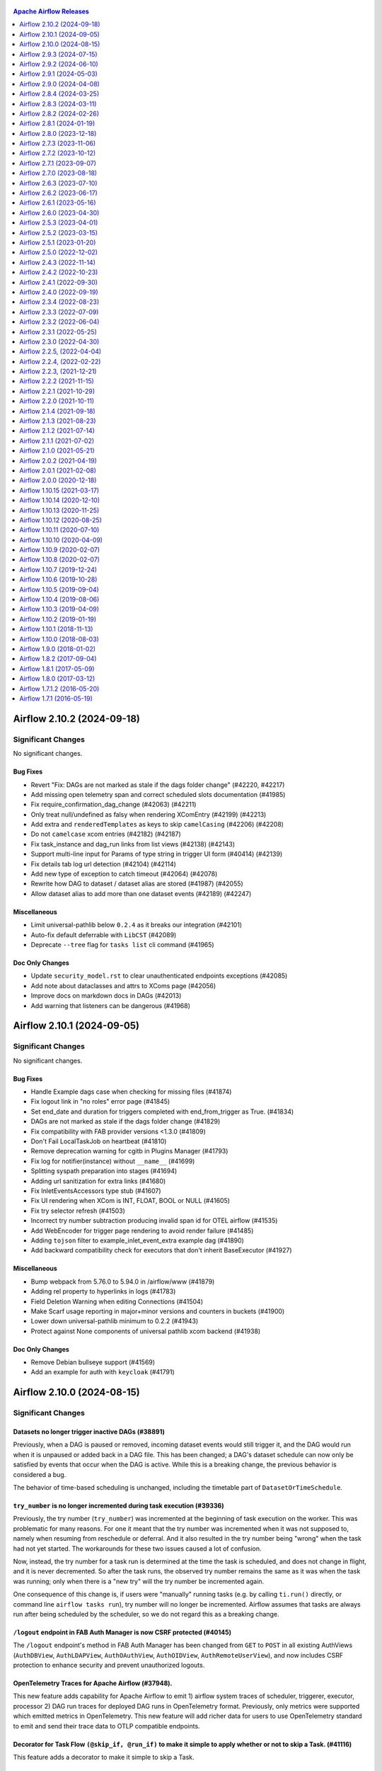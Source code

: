  .. Licensed to the Apache Software Foundation (ASF) under one
    or more contributor license agreements.  See the NOTICE file
    distributed with this work for additional information
    regarding copyright ownership.  The ASF licenses this file
    to you under the Apache License, Version 2.0 (the
    "License"); you may not use this file except in compliance
    with the License.  You may obtain a copy of the License at

 ..   http://www.apache.org/licenses/LICENSE-2.0

 .. Unless required by applicable law or agreed to in writing,
    software distributed under the License is distributed on an
    "AS IS" BASIS, WITHOUT WARRANTIES OR CONDITIONS OF ANY
    KIND, either express or implied.  See the License for the
    specific language governing permissions and limitations
    under the License.

.. contents:: Apache Airflow Releases
   :local:
   :depth: 1

.. towncrier release notes start

Airflow 2.10.2 (2024-09-18)
---------------------------

Significant Changes
^^^^^^^^^^^^^^^^^^^

No significant changes.

Bug Fixes
"""""""""
- Revert "Fix: DAGs are not marked as stale if the dags folder change" (#42220, #42217)
- Add missing open telemetry span and correct scheduled slots documentation (#41985)
- Fix require_confirmation_dag_change (#42063) (#42211)
- Only treat null/undefined as falsy when rendering XComEntry (#42199) (#42213)
- Add extra and ``renderedTemplates`` as keys to skip ``camelCasing`` (#42206) (#42208)
- Do not ``camelcase`` xcom entries (#42182) (#42187)
- Fix task_instance and dag_run links from list views (#42138) (#42143)
- Support multi-line input for Params of type string in trigger UI form (#40414) (#42139)
- Fix details tab log url detection (#42104) (#42114)
- Add new type of exception to catch timeout (#42064) (#42078)
- Rewrite how DAG to dataset / dataset alias are stored (#41987) (#42055)
- Allow dataset alias to add more than one dataset events (#42189) (#42247)

Miscellaneous
"""""""""""""
- Limit universal-pathlib below ``0.2.4`` as it breaks our integration (#42101)
- Auto-fix default deferrable with ``LibCST`` (#42089)
- Deprecate ``--tree`` flag for ``tasks list`` cli command (#41965)

Doc Only Changes
""""""""""""""""
- Update ``security_model.rst`` to clear unauthenticated endpoints exceptions (#42085)
- Add note about dataclasses and attrs to XComs page (#42056)
- Improve docs on markdown docs in DAGs (#42013)
- Add warning that listeners can be dangerous (#41968)


Airflow 2.10.1 (2024-09-05)
---------------------------

Significant Changes
^^^^^^^^^^^^^^^^^^^

No significant changes.

Bug Fixes
"""""""""
- Handle Example dags case when checking for missing files (#41874)
- Fix logout link in "no roles" error page (#41845)
- Set end_date and duration for triggers completed with end_from_trigger as True. (#41834)
- DAGs are not marked as stale if the dags folder change (#41829)
- Fix compatibility with FAB provider versions <1.3.0 (#41809)
- Don't Fail LocalTaskJob on heartbeat (#41810)
- Remove deprecation warning for cgitb in Plugins Manager (#41793)
- Fix log for notifier(instance) without ``__name__`` (#41699)
- Splitting syspath preparation into stages (#41694)
- Adding url sanitization for extra links (#41680)
- Fix InletEventsAccessors type stub (#41607)
- Fix UI rendering when XCom is INT, FLOAT, BOOL or NULL (#41605)
- Fix try selector refresh (#41503)
- Incorrect try number subtraction producing invalid span id for OTEL airflow (#41535)
- Add WebEncoder for trigger page rendering to avoid render failure (#41485)
- Adding ``tojson`` filter to example_inlet_event_extra example dag (#41890)
- Add backward compatibility check for executors that don't inherit BaseExecutor (#41927)

Miscellaneous
"""""""""""""
- Bump webpack from 5.76.0 to 5.94.0 in /airflow/www (#41879)
- Adding rel property to hyperlinks in logs (#41783)
- Field Deletion Warning when editing Connections (#41504)
- Make Scarf usage reporting in major+minor versions and counters in buckets (#41900)
- Lower down universal-pathlib minimum to 0.2.2 (#41943)
- Protect against None components of universal pathlib xcom backend (#41938)

Doc Only Changes
""""""""""""""""
- Remove Debian bullseye support (#41569)
- Add an example for auth with ``keycloak`` (#41791)


Airflow 2.10.0 (2024-08-15)
---------------------------

Significant Changes
^^^^^^^^^^^^^^^^^^^

Datasets no longer trigger inactive DAGs (#38891)
"""""""""""""""""""""""""""""""""""""""""""""""""

Previously, when a DAG is paused or removed, incoming dataset events would still
trigger it, and the DAG would run when it is unpaused or added back in a DAG
file. This has been changed; a DAG's dataset schedule can now only be satisfied
by events that occur when the DAG is active. While this is a breaking change,
the previous behavior is considered a bug.

The behavior of time-based scheduling is unchanged, including the timetable part
of ``DatasetOrTimeSchedule``.

``try_number`` is no longer incremented during task execution (#39336)
""""""""""""""""""""""""""""""""""""""""""""""""""""""""""""""""""""""

Previously, the try number (``try_number``) was incremented at the beginning of task execution on the worker. This was problematic for many reasons.
For one it meant that the try number was incremented when it was not supposed to, namely when resuming from reschedule or deferral. And it also resulted in
the try number being "wrong" when the task had not yet started. The workarounds for these two issues caused a lot of confusion.

Now, instead, the try number for a task run is determined at the time the task is scheduled, and does not change in flight, and it is never decremented.
So after the task runs, the observed try number remains the same as it was when the task was running; only when there is a "new try" will the try number be incremented again.

One consequence of this change is, if users were "manually" running tasks (e.g. by calling ``ti.run()`` directly, or command line ``airflow tasks run``),
try number will no longer be incremented. Airflow assumes that tasks are always run after being scheduled by the scheduler, so we do not regard this as a breaking change.

``/logout`` endpoint in FAB Auth Manager is now CSRF protected (#40145)
"""""""""""""""""""""""""""""""""""""""""""""""""""""""""""""""""""""""

The ``/logout`` endpoint's method in FAB Auth Manager has been changed from ``GET`` to ``POST`` in all existing
AuthViews (``AuthDBView``, ``AuthLDAPView``, ``AuthOAuthView``, ``AuthOIDView``, ``AuthRemoteUserView``), and
now includes CSRF protection to enhance security and prevent unauthorized logouts.

OpenTelemetry Traces for Apache Airflow (#37948).
"""""""""""""""""""""""""""""""""""""""""""""""""
This new feature adds capability for Apache Airflow to emit 1) airflow system traces of scheduler,
triggerer, executor, processor 2) DAG run traces for deployed DAG runs in OpenTelemetry format. Previously, only metrics were supported which emitted metrics in OpenTelemetry.
This new feature will add richer data for users to use OpenTelemetry standard to emit and send their trace data to OTLP compatible endpoints.

Decorator for Task Flow ``(@skip_if, @run_if)`` to make it simple to apply whether or not to skip a Task. (#41116)
""""""""""""""""""""""""""""""""""""""""""""""""""""""""""""""""""""""""""""""""""""""""""""""""""""""""""""""""""
This feature adds a decorator to make it simple to skip a Task.

Using Multiple Executors Concurrently (#40701)
""""""""""""""""""""""""""""""""""""""""""""""
Previously known as hybrid executors, this new feature allows Airflow to use multiple executors concurrently. DAGs, or even individual tasks, can be configured
to use a specific executor that suits its needs best. A single DAG can contain tasks all using different executors. Please see the Airflow documentation for
more details. Note: This feature is still experimental. See `documentation on Executor <https://airflow.apache.org/docs/apache-airflow/stable/core-concepts/executor/index.html#using-multiple-executors-concurrently>`_ for a more detailed description.

Scarf based telemetry: Does Airflow collect any telemetry data? (#39510)
""""""""""""""""""""""""""""""""""""""""""""""""""""""""""""""""""""""""
Airflow integrates Scarf to collect basic usage data during operation. Deployments can opt-out of data collection by setting the ``[usage_data_collection]enabled`` option to False, or the SCARF_ANALYTICS=false environment variable.
See `FAQ on this <https://airflow.apache.org/docs/apache-airflow/stable/faq.html#does-airflow-collect-any-telemetry-data>`_ for more information.


New Features
""""""""""""
- AIP-61 Hybrid Execution (`AIP-61 <https://github.com/apache/airflow/pulls?q=is%3Apr+label%3Aarea%3Ahybrid-executors+is%3Aclosed+milestone%3A%22Airflow+2.10.0%22>`_)
- AIP-62 Getting Lineage from Hook Instrumentation (`AIP-62 <https://github.com/apache/airflow/pulls?q=is%3Apr+is%3Amerged+label%3AAIP-62+milestone%3A%22Airflow+2.10.0%22>`_)
- AIP-64 TaskInstance Try History (`AIP-64 <https://github.com/apache/airflow/pulls?q=is%3Apr+is%3Amerged+label%3AAIP-64+milestone%3A%22Airflow+2.10.0%22>`_)
- AIP-44 Internal API (`AIP-44 <https://github.com/apache/airflow/pulls?q=is%3Apr+label%3AAIP-44+milestone%3A%22Airflow+2.10.0%22+is%3Aclosed>`_)
- Enable ending the task directly from the triggerer without going into the worker. (#40084)
- Extend dataset dependencies (#40868)
- Feature/add token authentication to internal api (#40899)
- Add DatasetAlias to support dynamic Dataset Event Emission and Dataset Creation (#40478)
- Add example DAGs for inlet_events (#39893)
- Implement ``accessors`` to read dataset events defined as inlet (#39367)
- Decorator for Task Flow, to make it simple to apply whether or not to skip a Task. (#41116)
- Add start execution from triggerer support to dynamic task mapping (#39912)
- Add try_number to log table (#40739)
- Added ds_format_locale method in macros which allows localizing datetime formatting using Babel (#40746)
- Add DatasetAlias to support dynamic Dataset Event Emission and Dataset Creation (#40478, #40723, #40809, #41264, #40830, #40693, #41302)
- Use sentinel to mark dag as removed on re-serialization (#39825)
- Add parameter for the last number of queries to the DB in DAG file processing stats (#40323)
- Add prototype version dark mode for Airflow UI (#39355)
- Add ability to mark some tasks as successful in ``dag test``  (#40010)
- Allow use of callable for template_fields (#37028)
- Filter running/failed and active/paused dags on the home page(#39701)
- Add metrics about task CPU and memory usage (#39650)
- UI changes for DAG Re-parsing feature (#39636)
- Add Scarf based telemetry (#39510, #41318)
- Add dag re-parsing request endpoint (#39138)
- Redirect to new DAGRun after trigger from Grid view (#39569)
- Display ``endDate`` in task instance tooltip. (#39547)
- Implement ``accessors`` to read dataset events defined as inlet (#39367, #39893)
- Add color to log lines in UI for error and warnings based on keywords (#39006)
- Add Rendered k8s pod spec tab to ti details view (#39141)
- Make audit log before/after filterable (#39120)
- Consolidate grid collapse actions to a single full screen toggle (#39070)
- Implement Metadata to emit runtime extra (#38650)
- Add executor field to the DB and parameter to the operators (#38474)
- Implement context accessor for DatasetEvent extra (#38481)
- Add dataset event info to dag graph (#41012)
- Add button to toggle datasets on/off in dag graph (#41200)
- Add ``run_if`` & ``skip_if`` decorators (#41116)
- Add dag_stats rest api endpoint (#41017)
- Add listeners for Dag import errors (#39739)
- Allowing DateTimeSensorAsync, FileSensor and TimeSensorAsync to start execution from trigger during dynamic task mapping (#41182)


Improvements
""""""""""""
- Allow set Dag Run resource into Dag Level permission: extends Dag's access_control feature to allow Dag Run resource permissions. (#40703)
- Improve security and error handling for the internal API (#40999)
- Datasets UI Improvements (#40871)
- Change DAG Audit log tab to Event Log (#40967)
- Make standalone dag file processor works in DB isolation mode (#40916)
- Show only the source on the consumer DAG page and only triggered DAG run in the producer DAG page (#41300)
- Update metrics names to allow multiple executors to report metrics (#40778)
- Format DAG run count (#39684)
- Update styles for ``renderedjson`` component (#40964)
- Improve ATTRIBUTE_REMOVED sentinel to use class and more context (#40920)
- Make XCom display as react json (#40640)
- Replace usages of task context logger with the log table (#40867)
- Rollback for all retry exceptions (#40882) (#40883)
- Support rendering ObjectStoragePath value (#40638)
- Add try_number and map_index as params for log event endpoint (#40845)
- Rotate fernet key in batches to limit memory usage (#40786)
- Add gauge metric for 'last_num_of_db_queries' parameter (#40833)
- Set parallelism log messages to warning level for better visibility (#39298)
- Add error handling for encoding the dag runs (#40222)
- Use params instead of dag_run.conf in example DAG (#40759)
- Load Example Plugins with Example DAGs (#39999)
- Stop deferring TimeDeltaSensorAsync task when the target_dttm is in the past (#40719)
- Send important executor logs to task logs (#40468)
- Open external links in new tabs (#40635)
- Attempt to add ReactJSON view to rendered templates (#40639)
- Speeding up regex match time for custom warnings (#40513)
- Refactor DAG.dataset_triggers into the timetable class (#39321)
- add next_kwargs to StartTriggerArgs (#40376)
- Improve UI error handling (#40350)
- Remove double warning in CLI  when config value is deprecated (#40319)
- Implement XComArg concat() (#40172)
- Added ``get_extra_dejson`` method with nested parameter which allows you to specify if you want the nested json as string to be also deserialized (#39811)
- Add executor field to the task instance API (#40034)
- Support checking for db path absoluteness on Windows (#40069)
- Introduce StartTriggerArgs and prevent start trigger initialization in scheduler (#39585)
- Add task documentation to details tab in grid view (#39899)
- Allow executors to be specified with only the class name of the Executor (#40131)
- Remove obsolete conditional logic related to try_number (#40104)
- Allow Task Group Ids to be passed as branches in BranchMixIn (#38883)
- Javascript connection form will apply CodeMirror to all textarea's dynamically (#39812)
- Determine needs_expansion at time of serialization (#39604)
- Add indexes on dag_id column in referencing tables to speed up deletion of dag records (#39638)
- Add task failed dependencies to details page (#38449)
- Remove webserver try_number adjustment (#39623)
- Implement slicing in lazy sequence (#39483)
- Unify lazy db sequence implementations (#39426)
- Add ``__getattr__`` to task decorator stub (#39425)
- Allow passing labels to FAB Views registered via Plugins (#39444)
- Simpler error message when trying to offline migrate with sqlite (#39441)
- Add soft_fail to TriggerDagRunOperator (#39173)
- Rename "dataset event" in context to use "outlet" (#39397)
- Resolve ``RemovedIn20Warning`` in ``airflow task`` command (#39244)
- Determine fail_stop on client side when db isolated (#39258)
- Refactor cloudpickle support in Python operators/decorators (#39270)
- Update trigger kwargs migration to specify existing_nullable (#39361)
- Allowing tasks to start execution directly from triggerer without going to worker (#38674)
- Better ``db migrate`` error messages (#39268)
- Add stacklevel into the ``suppress_and_warn`` warning (#39263)
- Support searching by dag_display_name (#39008)
- Allow sort by on all fields in MappedInstances.tsx (#38090)
- Expose count of scheduled tasks in metrics (#38899)
- Use ``declarative_base`` from ``sqlalchemy.orm`` instead of ``sqlalchemy.ext.declarative`` (#39134)
- Add example DAG to demonstrate emitting approaches (#38821)
- Give ``on_task_instance_failed`` access to the error that caused the failure (#38155)
- Simplify dataset serialization (#38694)
- Add heartbeat recovery message to jobs (#34457)
- Remove select_column option in TaskInstance.get_task_instance (#38571)
- Don't create session in get_dag if not reading dags from database (#38553)
- Add a migration script for encrypted trigger kwargs (#38358)
- Implement render_templates on TaskInstancePydantic (#38559)
- Handle optional session in _refresh_from_db (#38572)
- Make type annotation less confusing in task_command.py (#38561)
- Use fetch_dagrun directly to avoid session creation (#38557)
- Added ``output_processor`` parameter to ``BashProcessor`` (#40843)
- Improve serialization for Database Isolation Mode (#41239)
- Only orphan non-orphaned Datasets (#40806)
- Adjust gantt width based on task history dates (#41192)
- Enable scrolling on legend with high number of elements. (#41187)

Bug Fixes
"""""""""
- Bugfix for get_parsing_context() when ran with LocalExecutor (#40738)
- Validating provider documentation urls before displaying in views (#40933)
- Move import to make PythonOperator working on Windows (#40424)
- Fix dataset_with_extra_from_classic_operator example DAG (#40747)
- Call listener on_task_instance_failed() after ti state is changed (#41053)
- Add ``never_fail`` in BaseSensor (#40915)
- Fix tasks API endpoint when DAG doesn't have ``start_date`` (#40878)
- Fix and adjust URL generation for UI grid and older runs (#40764)
- Rotate fernet key optimization (#40758)
- Fix class instance vs. class type in validate_database_executor_compatibility() call (#40626)
- Clean up dark mode (#40466)
- Validate expected types for args for DAG, BaseOperator and TaskGroup (#40269)
- Exponential Backoff Not Functioning in BaseSensorOperator Reschedule Mode (#39823)
- local task job: add timeout, to not kill on_task_instance_success listener prematurely (#39890)
- Move Post Execution Log Grouping behind Exception Print (#40146)
- Fix triggerer race condition in HA setting (#38666)
- Pass triggered or existing DAG Run logical date to DagStateTrigger (#39960)
- Passing ``external_task_group_id`` to ``WorkflowTrigger`` (#39617)
- ECS Executor: Set tasks to RUNNING state once active (#39212)
- Only heartbeat if necessary in backfill loop (#39399)
- Fix trigger kwarg encryption migration (#39246)
- Fix decryption of trigger kwargs when downgrading. (#38743)
- Fix wrong link in TriggeredDagRuns (#41166)
- Pass MapIndex to LogLink component for external log systems (#41125)
- Add NonCachingRotatingFileHandler for worker task (#41064)
- Add argument include_xcom in method resolve an optional value (#41062)
- Sanitizing file names in example_bash_decorator DAG (#40949)
- Show dataset aliases in dependency graphs (#41128)
- Render Dataset Conditions in DAG Graph view (#41137)
- Add task duration plot across dagruns (#40755)
- Add start execution from trigger support for existing core sensors (#41021)
- add example dag for dataset_alias (#41037)
- Add dataset alias unique constraint and remove wrong dataset alias removing logic (#41097)
- Set "has_outlet_datasets" to true if "dataset alias" exists (#41091)
- Make HookLineageCollector group datasets by (#41034)
- Enhance start_trigger_args serialization (#40993)
- Refactor ``BaseSensorOperator`` introduce ``skip_policy`` parameter (#40924)
- Fix viewing logs from triggerer when task is deferred (#41272)
- Refactor how triggered dag run url is replaced (#41259)
- Added support for additional sql alchemy session args (#41048)
- Allow empty list in TriggerDagRun failed_state (#41249)
- Clean up the exception handler when run_as_user is the airflow user  (#41241)
- Collapse docs when click and folded (#41214)
- Update updated_at when saving to db as session.merge does not trigger on-update (#40782)
- Fix query count statistics when parsing DAF file (#41149)
- Method Resolution Order in operators without ``__init__`` (#41086)
- Ensure try_number incremented for empty operator (#40426)

Miscellaneous
"""""""""""""
- Remove the Experimental flag from ``OTel`` Traces (#40874)
- Bump packaging version to 23.0 in order to fix issue with older otel (#40865)
- Simplify _auth_manager_is_authorized_map function (#40803)
- Use correct unknown executor exception in scheduler job (#40700)
- Add D1 ``pydocstyle`` rules to pyproject.toml (#40569)
- Enable enforcing ``pydocstyle`` rule D213 in ruff. (#40448, #40464)
- Update ``Dag.test()`` to run with an executor if desired (#40205)
- Update jest and babel minor versions (#40203)
- Refactor BashOperator and Bash decorator for consistency and simplicity (#39871)
- Add ``AirflowInternalRuntimeError`` for raise ``non catchable`` errors (#38778)
- ruff version bump 0.4.5 (#39849)
- Bump ``pytest`` to 8.0+ (#39450)
- Remove stale comment about TI index (#39470)
- Configure ``back_populates`` between ``DagScheduleDatasetReference.dag`` and ``DagModel.schedule_dataset_references`` (#39392)
- Remove deprecation warnings in endpoints.py (#39389)
- Fix SQLA deprecations in Airflow core (#39211)
- Use class-bound attribute directly in SA (#39198, #39195)
- Fix stacklevel for TaskContextLogger (#39142)
- Capture warnings during collect DAGs (#39109)
- Resolve ``B028`` (no-explicit-stacklevel) in core (#39123)
- Rename model ``ImportError`` to ``ParseImportError`` for avoid shadowing with builtin exception (#39116)
- Add option to support cloudpickle in PythonVenv/External Operator (#38531)
- Suppress ``SubDagOperator`` examples warnings (#39057)
- Add log for running callback (#38892)
- Use ``model_dump`` instead of ``dict`` for serialize Pydantic V2 model (#38933)
- Widen cheat sheet column to avoid wrapping commands (#38888)
- Update hatchling to latest version (1.22.5) (#38780)
- bump uv to 0.1.29 (#38758)
- Add missing serializations found during provider tests fixing (#41252)
- Bump ``ws`` from 7.5.5 to 7.5.10 in /airflow/www (#40288)
- Improve typing for allowed/failed_states in TriggerDagRunOperator (#39855)

Doc Only Changes
""""""""""""""""
- Add ``filesystems`` and ``dataset-uris`` to "how to create your own provider" page (#40801)
- Fix (TM) to (R) in Airflow repository (#40783)
- Set ``otel_on`` to True in example airflow.cfg (#40712)
- Add warning for _AIRFLOW_PATCH_GEVENT  (#40677)
- Update multi-team diagram proposal after Airflow 3 discussions (#40671)
- Add stronger warning that MSSQL is not supported and no longer functional (#40565)
- Fix misleading mac menu structure in howto (#40440)
- Update k8s supported version in docs (#39878)
- Add compatibility note for Listeners (#39544)
- Update edge label image in documentation example with the new graph view (#38802)
- Update UI doc screenshots (#38680)
- Add section "Manipulating queued dataset events through REST API" (#41022)
- Add information about lack of security guarantees for docker compose (#41072)
- Add links to example dags in use params section (#41031)
- Change ``task_id`` from ``send_email`` to ``send_email_notification`` in ``taskflow.rst`` (#41060)
- Remove unnecessary nginx redirect rule from reverse proxy documentation (#38953)


Airflow 2.9.3 (2024-07-15)
--------------------------

Significant Changes
^^^^^^^^^^^^^^^^^^^

Time unit for ``scheduled_duration`` and ``queued_duration`` changed (#37936)
"""""""""""""""""""""""""""""""""""""""""""""""""""""""""""""""""""""""""""""

``scheduled_duration`` and ``queued_duration`` metrics are now emitted in milliseconds instead of seconds.

By convention all statsd metrics should be emitted in milliseconds, this is later expected in e.g. ``prometheus`` statsd-exporter.


Support for OpenTelemetry Metrics is no longer "Experimental" (#40286)
""""""""""""""""""""""""""""""""""""""""""""""""""""""""""""""""""""""""

Experimental support for OpenTelemetry was added in 2.7.0 since then fixes and improvements were added and now we announce the feature as stable.



Bug Fixes
"""""""""
- Fix calendar view scroll (#40458)
- Validating provider description for urls in provider list view (#40475)
- Fix compatibility with old MySQL 8.0 (#40314)
- Fix dag (un)pausing won't work on environment where dag files are missing (#40345)
- Extra being passed to SQLalchemy (#40391)
- Handle unsupported operand int + str when value of tag is int (job_id) (#40407)
- Fix TriggeredDagRunOperator triggered link (#40336)
- Add ``[webserver]update_fab_perms`` to deprecated configs (#40317)
- Swap dag run link from legacy graph to grid with graph tab (#40241)
- Change ``httpx`` to ``requests`` in ``file_task_handler`` (#39799)
- Fix import future annotations in venv jinja template (#40208)
- Ensures DAG params order regardless of backend (#40156)
- Use a join for TI notes in TI batch API endpoint (#40028)
- Improve trigger UI for string array format validation (#39993)
- Disable jinja2 rendering for doc_md (#40522)
- Skip checking sub dags list if taskinstance state is skipped (#40578)
- Recognize quotes when parsing urls in logs (#40508)

Doc Only Changes
""""""""""""""""
- Add notes about passing secrets via environment variables (#40519)
- Revamp some confusing log messages (#40334)
- Add more precise description of masking sensitive field names (#40512)
- Add slightly more detailed guidance about upgrading to the docs (#40227)
- Metrics allow_list complete example (#40120)
- Add warning to deprecated api docs that access control isn't applied (#40129)
- Simpler command to check local scheduler is alive (#40074)
- Add a note and an example clarifying the usage of DAG-level params (#40541)
- Fix highlight of example code in dags.rst (#40114)
- Add warning about the PostgresOperator being deprecated (#40662)
- Updating airflow download links to CDN based links (#40618)
- Fix import statement for DatasetOrTimetable example (#40601)
- Further clarify triage process (#40536)
- Fix param order in PythonOperator docstring (#40122)
- Update serializers.rst to mention that bytes are not supported (#40597)

Miscellaneous
"""""""""""""
- Upgrade build installers and dependencies (#40177)
- Bump braces from 3.0.2 to 3.0.3 in /airflow/www (#40180)
- Upgrade to another version of trove-classifier (new CUDA classifiers) (#40564)
- Rename "try_number" increments that are unrelated to the airflow concept (#39317)
- Update trove classifiers to the latest version as build dependency (#40542)
- Upgrade to latest version of hatchling as build dependency (#40387)
- Fix bug in ``SchedulerJobRunner._process_executor_events`` (#40563)
- Remove logging for "blocked" events (#40446)



Airflow 2.9.2 (2024-06-10)
--------------------------

Significant Changes
^^^^^^^^^^^^^^^^^^^

No significant changes.

Bug Fixes
"""""""""
- Fix bug that makes ``AirflowSecurityManagerV2`` leave transactions in the ``idle in transaction`` state (#39935)
- Fix alembic auto-generation and rename mismatching constraints (#39032)
- Add the existing_nullable to the downgrade side of the migration (#39374)
- Fix Mark Instance state buttons stay disabled if user lacks permission (#37451). (#38732)
- Use SKIP LOCKED instead of NOWAIT in mini scheduler (#39745)
- Remove DAG Run Add option from FAB view (#39881)
- Add max_consecutive_failed_dag_runs in API spec (#39830)
- Fix example_branch_operator failing in python 3.12 (#39783)
- Fetch served logs also when task attempt is up for retry and no remote logs available (#39496)
- Change dataset URI validation to raise warning instead of error in Airflow 2.9 (#39670)
- Visible DAG RUN doesn't point to the same dag run id (#38365)
- Refactor ``SafeDogStatsdLogger`` to use ``get_validator`` to enable pattern matching (#39370)
- Fix custom actions in security manager ``has_access`` (#39421)
- Fix HTTP 500 Internal Server Error if DAG is triggered with bad params (#39409)
- Fix static file caching is disabled in Airflow Webserver. (#39345)
- Fix TaskHandlerWithCustomFormatter now adds prefix only once (#38502)
- Do not provide deprecated ``execution_date`` in ``@apply_lineage`` (#39327)
- Add missing conn_id to string representation of ObjectStoragePath (#39313)
- Fix ``sql_alchemy_engine_args`` config example (#38971)
- Add Cache-Control "no-store" to all dynamically generated content (#39550)

Miscellaneous
"""""""""""""
- Limit ``yandex`` provider to avoid ``mypy`` errors (#39990)
- Warn on mini scheduler failures instead of debug (#39760)
- Change type definition for ``provider_info_cache`` decorator (#39750)
- Better typing for BaseOperator ``defer`` (#39742)
- More typing in TimeSensor and TimeSensorAsync (#39696)
- Re-raise exception from strict dataset URI checks (#39719)
- Fix stacklevel for _log_state helper (#39596)
- Resolve SA warnings in migrations scripts (#39418)
- Remove unused index ``idx_last_scheduling_decision`` on ``dag_run`` table (#39275)

Doc Only Changes
""""""""""""""""
- Provide extra tip on labeling DynamicTaskMapping (#39977)
- Improve visibility of links / variables / other configs in Configuration Reference (#39916)
- Remove 'legacy' definition for ``CronDataIntervalTimetable`` (#39780)
- Update plugins.rst examples to use pyproject.toml over setup.py (#39665)
- Fix nit in pg set-up doc (#39628)
- Add Matomo to Tracking User Activity docs (#39611)
- Fix Connection.get -> Connection. get_connection_from_secrets (#39560)
- Adding note for provider dependencies (#39512)
- Update docker-compose command (#39504)
- Update note about restarting triggerer process (#39436)
- Updating S3LogLink with an invalid bucket link (#39424)
- Update testing_packages.rst (#38996)
- Add multi-team diagrams (#38861)



Airflow 2.9.1 (2024-05-03)
--------------------------

Significant Changes
^^^^^^^^^^^^^^^^^^^

Stackdriver logging bugfix requires Google provider ``10.17.0`` or later (#38071)
"""""""""""""""""""""""""""""""""""""""""""""""""""""""""""""""""""""""""""""""""

If you use Stackdriver logging, you must use Google provider version ``10.17.0`` or later. Airflow ``2.9.1`` now passes ``gcp_log_name`` to the ``StackdriverTaskHandler`` instead of ``name``, and this will fail on earlier provider versions.

This fixes a bug where the log name configured in ``[logging] remove_base_log_folder`` was overridden when Airflow configured logging, resulting in task logs going to the wrong destination.



Bug Fixes
"""""""""
- Make task log messages include run_id (#39280)
- Copy menu_item ``href`` for nav bar (#39282)
- Fix trigger kwarg encryption migration (#39246, #39361, #39374)
- Add workaround for datetime-local input in ``firefox`` (#39261)
- Add Grid button to Task Instance view (#39223)
- Get served logs when remote or executor logs not available for non-running task try (#39177)
- Fixed side effect of menu filtering causing disappearing menus (#39229)
- Use grid view for Task Instance's ``log_url`` (#39183)
- Improve task filtering ``UX`` (#39119)
- Improve rendered_template ``ux`` in react dag page (#39122)
- Graph view improvements (#38940)
- Check that the dataset<>task exists before trying to render graph (#39069)
- Hostname was "redacted", not "redact"; remove it when there is no context (#39037)
- Check whether ``AUTH_ROLE_PUBLIC`` is set in ``check_authentication`` (#39012)
- Move rendering of ``map_index_template`` so it renders for failed tasks as long as it was defined before the point of failure (#38902)
- ``Undeprecate`` ``BaseXCom.get_one`` method for now (#38991)
- Add ``inherit_cache`` attribute for ``CreateTableAs`` custom SA Clause (#38985)
- Don't wait for DagRun lock in mini scheduler (#38914)
- Fix calendar view with no DAG Run (#38964)
- Changed the background color of external task in graph (#38969)
- Fix dag run selection (#38941)
- Fix ``SAWarning`` 'Coercing Subquery object into a select() for use in IN()' (#38926)
- Fix implicit ``cartesian`` product in AirflowSecurityManagerV2 (#38913)
- Fix problem that links in legacy log view can not be clicked (#38882)
- Fix dag run link params (#38873)
- Use async db calls in WorkflowTrigger (#38689)
- Fix audit log events filter (#38719)
- Use ``methodtools.lru_cache`` instead of ``functools.lru_cache`` in class methods (#37757)
- Raise deprecated warning in ``airflow dags backfill`` only if ``-I`` / ``--ignore-first-depends-on-past`` provided (#38676)

Miscellaneous
"""""""""""""
- ``TriggerDagRunOperator`` deprecate ``execution_date`` in favor of ``logical_date`` (#39285)
- Force to use Airflow Deprecation warnings categories on ``@deprecated`` decorator (#39205)
- Add warning about run/import Airflow under the Windows (#39196)
- Update ``is_authorized_custom_view`` from auth manager to handle custom actions (#39167)
- Add in Trove classifiers Python 3.12 support (#39004)
- Use debug level for ``minischeduler`` skip (#38976)
- Bump ``undici`` from ``5.28.3 to 5.28.4`` in ``/airflow/www`` (#38751)


Doc Only Changes
""""""""""""""""
- Fix supported k8s version in docs (#39172)
- Dynamic task mapping ``PythonOperator`` op_kwargs (#39242)
- Add link to ``user`` and ``role`` commands (#39224)
- Add ``k8s 1.29`` to supported version in docs (#39168)
- Data aware scheduling docs edits (#38687)
- Update ``DagBag`` class docstring to include all params (#38814)
- Correcting an example taskflow example (#39015)
- Remove decorator from rendering fields example (#38827)



Airflow 2.9.0 (2024-04-08)
--------------------------

Significant Changes
^^^^^^^^^^^^^^^^^^^

Following Listener API methods are considered stable and can be used for production system (were experimental feature in older Airflow versions) (#36376):
""""""""""""""""""""""""""""""""""""""""""""""""""""""""""""""""""""""""""""""""""""""""""""""""""""""""""""""""""""""""""""""""""""""""""""""""""""""""""
Lifecycle events:

- ``on_starting``
- ``before_stopping``

DagRun State Change Events:

- ``on_dag_run_running``
- ``on_dag_run_success``
- ``on_dag_run_failed``

TaskInstance State Change Events:

- ``on_task_instance_running``
- ``on_task_instance_success``
- ``on_task_instance_failed``

Support for Microsoft SQL-Server for Airflow Meta Database has been removed (#36514)
""""""""""""""""""""""""""""""""""""""""""""""""""""""""""""""""""""""""""""""""""""

After `discussion <https://lists.apache.org/thread/r06j306hldg03g2my1pd4nyjxg78b3h4>`__
and a `voting process <https://lists.apache.org/thread/pgcgmhf6560k8jbsmz8nlyoxosvltph2>`__,
the Airflow's PMC members and Committers have reached a resolution to no longer maintain MsSQL as a
supported Database Backend.

As of Airflow 2.9.0 support of MsSQL has been removed for Airflow Database Backend.

A migration script which can help migrating the database *before* upgrading to Airflow 2.9.0 is available in
`airflow-mssql-migration repo on Github <https://github.com/apache/airflow-mssql-migration>`_.
Note that the migration script is provided without support and warranty.

This does not affect the existing provider packages (operators and hooks), DAGs can still access and process data from MsSQL.

Dataset URIs are now validated on input (#37005)
""""""""""""""""""""""""""""""""""""""""""""""""

Datasets must use a URI that conform to rules laid down in AIP-60, and the value
will be automatically normalized when the DAG file is parsed. See
`documentation on Datasets <https://airflow.apache.org/docs/apache-airflow/stable/authoring-and-scheduling/datasets.html>`_ for
a more detailed description on the rules.

You may need to change your Dataset identifiers if they look like a URI, but are
used in a less mainstream way, such as relying on the URI's auth section, or
have a case-sensitive protocol name.

The method ``get_permitted_menu_items`` in ``BaseAuthManager`` has been renamed ``filter_permitted_menu_items`` (#37627)
""""""""""""""""""""""""""""""""""""""""""""""""""""""""""""""""""""""""""""""""""""""""""""""""""""""""""""""""""""""""

Add REST API actions to Audit Log events (#37734)
"""""""""""""""""""""""""""""""""""""""""""""""""

The Audit Log ``event`` name for REST API events will be prepended with ``api.`` or ``ui.``, depending on if it came from the Airflow UI or externally.

Official support for Python 3.12 (#38025)
""""""""""""""""""""""""""""""""""""""""""""""""""""""""""""""""""""""""""""""""
There are a few caveats though:

* Pendulum2 does not support Python 3.12. For Python 3.12 you need to use
  `Pendulum 3 <https://pendulum.eustace.io/blog/announcing-pendulum-3-0-0.html>`_

* Minimum SQLAlchemy version supported when Pandas is installed for Python 3.12 is ``1.4.36`` released in
  April 2022. Airflow 2.9.0 increases the minimum supported version of SQLAlchemy to ``1.4.36`` for all
  Python versions.

Not all Providers support Python 3.12. At the initial release of Airflow 2.9.0 the following providers
are released without support for Python 3.12:

  * ``apache.beam`` - pending on `Apache Beam support for 3.12 <https://github.com/apache/beam/issues/29149>`_
  * ``papermill`` - pending on Releasing Python 3.12 compatible papermill client version
    `including this merged issue <https://github.com/nteract/papermill/pull/771>`_

Prevent large string objects from being stored in the Rendered Template Fields (#38094)
"""""""""""""""""""""""""""""""""""""""""""""""""""""""""""""""""""""""""""""""""""""""
There's now a limit to the length of data that can be stored in the Rendered Template Fields.
The limit is set to 4096 characters. If the data exceeds this limit, it will be truncated. You can change this limit
by setting the ``[core]max_template_field_length`` configuration option in your airflow config.

Change xcom table column value type to longblob for MySQL backend (#38401)
""""""""""""""""""""""""""""""""""""""""""""""""""""""""""""""""""""""""""
Xcom table column ``value`` type has changed from ``blob`` to ``longblob``. This will allow you to store relatively big data in Xcom but process can take a significant amount of time if you have a lot of large data stored in Xcom.

To downgrade from revision: ``b4078ac230a1``, ensure that you don't have Xcom values larger than 65,535 bytes. Otherwise, you'll need to clean those rows or run ``airflow db clean xcom`` to clean the Xcom table.

Stronger validation for key parameter defaults in taskflow context variables (#38015)
"""""""""""""""""""""""""""""""""""""""""""""""""""""""""""""""""""""""""""""""""""""

As for the taskflow implementation in conjunction with context variable defaults invalid parameter orders can be
generated, it is now not accepted anymore (and validated) that taskflow functions are defined with defaults
other than ``None``. If you have done this before you most likely will see a broken DAG and a error message like
``Error message: Context key parameter my_param can't have a default other than None``.

New Features
""""""""""""
- Allow users to write dag_id and task_id in their national characters, added display name for dag / task (v2) (#38446)
- Prevent large objects from being stored in the RTIF (#38094)
- Use current time to calculate duration when end date is not present. (#38375)
- Add average duration mark line in task and dagrun duration charts. (#38214, #38434)
- Add button to manually create dataset events (#38305)
- Add ``Matomo`` as an option for analytics_tool. (#38221)
- Experimental: Support custom weight_rule implementation to calculate the TI priority_weight (#38222)
- Adding ability to automatically set DAG to off after X times it failed sequentially (#36935)
- Add dataset conditions to next run datasets modal (#38123)
- Add task log grouping to UI (#38021)
- Add dataset_expression to grid dag details (#38121)
- Introduce mechanism to support multiple executor configuration (#37635)
- Add color formatting for ANSI chars in logs from task executions (#37985)
- Add the dataset_expression as part of DagModel and DAGDetailSchema (#37826)
- Allow longer rendered_map_index (#37798)
- Inherit the run_ordering from DatasetTriggeredTimetable for DatasetOrTimeSchedule (#37775)
- Implement AIP-60 Dataset URI formats (#37005)
- Introducing Logical Operators for dataset conditional logic (#37101)
- Add post endpoint for dataset events (#37570)
- Show custom instance names for a mapped task in UI (#36797)
- Add excluded/included events to get_event_logs api (#37641)
- Add datasets to dag graph (#37604)
- Show dataset events above task/run details in grid view (#37603)
- Introduce new config variable to control whether DAG processor outputs to stdout (#37439)
- Make Datasets ``hashable`` (#37465)
- Add conditional logic for dataset triggering (#37016)
- Implement task duration page in react. (#35863)
- Add ``queuedEvent`` endpoint to get/delete DatasetDagRunQueue (#37176)
- Support multiple XCom output in the BaseOperator (#37297)
- AIP-58: Add object storage backend for xcom (#37058)
- Introduce ``DatasetOrTimeSchedule`` (#36710)
- Add ``on_skipped_callback`` to ``BaseOperator`` (#36374)
- Allow override of hovered navbar colors (#36631)
- Create new Metrics with Tagging (#36528)
- Add support for openlineage to AFS and common.io (#36410)
- Introduce ``@task.bash`` TaskFlow decorator (#30176, #37875)

Improvements
""""""""""""
- More human friendly "show tables" output for db cleanup (#38654)
- Improve trigger assign_unassigned by merging alive_triggerer_ids and get_sorted_triggers queries (#38664)
- Add exclude/include events filters to audit log (#38506)
- Clean up unused triggers in a single query for all dialects except MySQL (#38663)
- Update Confirmation Logic for Config Changes on Sensitive Environments Like Production (#38299)
- Improve datasets graph UX (#38476)
- Only show latest dataset event timestamp after last run (#38340)
- Add button to clear only failed tasks in a dagrun. (#38217)
- Delete all old dag pages and redirect to grid view (#37988)
- Check task attribute before use in sentry.add_tagging() (#37143)
- Mysql change xcom value col type for MySQL backend (#38401)
- ``ExternalPythonOperator`` use version from ``sys.version_info`` (#38377)
- Replace too broad exceptions into the Core (#38344)
- Add CLI support for bulk pause and resume of DAGs (#38265)
- Implement methods on TaskInstancePydantic and DagRunPydantic (#38295, #38302, #38303, #38297)
- Made filters bar collapsible and add a full screen toggle (#38296)
- Encrypt all trigger attributes (#38233, #38358, #38743)
- Upgrade react-table package. Use with Audit Log table (#38092)
- Show if dag page filters are active (#38080)
- Add try number to mapped instance (#38097)
- Add retries to job heartbeat (#37541)
- Add REST API events to Audit Log (#37734)
- Make current working directory as templated field in BashOperator (#37968)
- Add calendar view to react (#37909)
- Add ``run_id`` column to log table (#37731)
- Add ``tryNumber`` to grid task instance tooltip (#37911)
- Session is not used in _do_render_template_fields (#37856)
- Improve MappedOperator property types (#37870)
- Remove provide_session decorator from TaskInstancePydantic methods (#37853)
- Ensure the "airflow.task" logger used for TaskInstancePydantic and TaskInstance (#37857)
- Better error message for internal api call error (#37852)
- Increase tooltip size of dag grid view (#37782) (#37805)
- Use named loggers instead of root logger (#37801)
- Add Run Duration in React (#37735)
- Avoid non-recommended usage of logging (#37792)
- Improve DateTimeTrigger typing (#37694)
- Make sure all unique run_ids render a task duration bar (#37717)
- Add Dag Audit Log to React (#37682)
- Add log event for auto pause (#38243)
- Better message for exception for templated base operator fields (#37668)
- Clean up webserver endpoints adding to audit log (#37580)
- Filter datasets graph by dag_id (#37464)
- Use new exception type inheriting BaseException for SIGTERMs (#37613)
- Refactor dataset class inheritance (#37590)
- Simplify checks for package versions (#37585)
- Filter Datasets by associated dag_ids (GET /datasets) (#37512)
- Enable "airflow tasks test" to run deferrable operator (#37542)
- Make datasets list/graph width adjustable (#37425)
- Speedup determine installed airflow version in ``ExternalPythonOperator`` (#37409)
- Add more task details from rest api (#37394)
- Add confirmation dialog box for DAG run actions (#35393)
- Added shutdown color to the STATE_COLORS (#37295)
- Remove legacy dag details page and redirect to grid (#37232)
- Order XCom entries by map index in API (#37086)
- Add data_interval_start and data_interval_end in dagrun create API endpoint (#36630)
- Making links in task logs as hyperlinks by preventing HTML injection (#36829)
- Improve ExternalTaskSensor Async Implementation (#36916)
- Make Datasets ``Pathlike`` (#36947)
- Simplify query for orphaned tasks (#36566)
- Add deferrable param in FileSensor (#36840)
- Run Trigger Page: Configurable number of recent configs (#36878)
- Merge ``nowait`` and skip_locked into with_row_locks (#36889)
- Return the specified field when get ``dag/dagRun`` in the REST API (#36641)
- Only iterate over the items if debug is enabled for DagFileProcessorManager (#36761)
- Add a fuzzy/regex pattern-matching for metric allow and block list (#36250)
- Allow custom columns in cli dags list (#35250)
- Make it possible to change the default cron timetable (#34851)
- Some improvements to Airflow IO code (#36259)
- Improve TaskInstance typing hints (#36487)
- Remove dependency of ``Connexion`` from auth manager interface (#36209)
- Refactor ExternalDagLink to not create ad hoc TaskInstances (#36135)

Bug Fixes
"""""""""
- Load providers configuration when gunicorn workers start (#38795)
- Fix grid header rendering (#38720)
- Add a task instance dependency for mapped dependencies (#37498)
- Improve stability of remove_task_decorator function (#38649)
- Mark more fields on API as dump-only (#38616)
- Fix ``total_entries`` count on the event logs endpoint (#38625)
- Add padding to bottom of log block. (#38610)
- Properly serialize nested attrs classes (#38591)
- Fixing the ``tz`` in next run ID info (#38482)
- Show abandoned tasks in Grid View (#38511)
- Apply task instance mutation hook consistently (#38440)
- Override ``chakra`` styles to keep ``dropdowns`` in filter bar (#38456)
- Store duration in seconds and scale to handle case when a value in the series has a larger unit than the preceding durations. (#38374)
- Don't allow defaults other than None in context parameters, and improve error message (#38015)
- Make postgresql default engine args comply with SA 2.0 (#38362)
- Add return statement to yield within a while loop in triggers (#38389)
- Ensure ``__exit__`` is called in decorator context managers (#38383)
- Make the method ``BaseAuthManager.is_authorized_custom_view`` abstract (#37915)
- Add upper limit to planned calendar events calculation (#38310)
- Fix Scheduler in daemon mode doesn't create PID at the specified location (#38117)
- Properly serialize TaskInstancePydantic and DagRunPydantic (#37855)
- Fix graph task state border color (#38084)
- Add back methods removed in security manager (#37997)
- Don't log "403" from worker serve-logs as "Unknown error". (#37933)
- Fix execution data validation error in ``/get_logs_with_metadata`` endpoint (#37756)
- Fix task duration selection (#37630)
- Refrain from passing ``encoding`` to the SQL engine in SQLAlchemy v2 (#37545)
- Fix 'implicitly coercing SELECT object to scalar subquery' in latest dag run statement (#37505)
- Clean up typing with max_execution_date query builder (#36958)
- Optimize max_execution_date query in single dag case (#33242)
- Fix list dags command for get_dagmodel is None (#36739)
- Load ``consuming_dags`` attr eagerly before dataset listener (#36247)

Miscellaneous
"""""""""""""
- Remove display of param from the UI (#38660)
- Update log level to debug from warning about scheduled_duration metric (#38180)
- Use ``importlib_metadata`` with compat to Python 3.10/3.12 ``stdlib`` (#38366)
- Refactored ``__new__`` magic method of BaseOperatorMeta to avoid bad mixing classic and decorated operators (#37937)
- Use ``sys.version_info`` for determine Python Major.Minor (#38372)
- Add missing deprecated Fab auth manager (#38376)
- Remove unused loop variable from airflow package (#38308)
- Adding max consecutive failed dag runs info in UI (#38229)
- Bump minimum version of ``blinker`` add where it requires (#38140)
- Bump follow-redirects from 1.15.4 to 1.15.6 in /airflow/www (#38156)
- Bump Cryptography to ``> 39.0.0`` (#38112)
- Add Python 3.12 support (#36755, #38025, #36595)
- Avoid use of ``assert`` outside of the tests (#37718)
- Update ObjectStoragePath for universal_pathlib>=v0.2.2 (#37930)
- Resolve G004: Logging statement uses f-string (#37873)
- Update build and install dependencies. (#37910)
- Bump sanitize-html from 2.11.0 to 2.12.1 in /airflow/www (#37833)
- Update to latest installer versions. (#37754)
- Deprecate smtp configs in airflow settings / local_settings (#37711)
- Deprecate PY* constants into the airflow module (#37575)
- Remove usage of deprecated ``flask._request_ctx_stack`` (#37522)
- Remove redundant ``login`` attribute in ``airflow.__init__.py`` (#37565)
- Upgrade to FAB 4.3.11 (#37233)
- Remove SCHEDULED_DEPS which is no longer used anywhere since 2.0.0 (#37140)
- Replace ``datetime.datetime.utcnow`` by ``airflow.utils.timezone.utcnow`` in core (#35448)
- Bump aiohttp min version to avoid CVE-2024-23829 and CVE-2024-23334 (#37110)
- Move config related to FAB auth manager to FAB provider (#36232)
- Remove MSSQL support form Airflow core (#36514)
- Remove ``is_authorized_cluster_activity`` from auth manager (#36175)
- Create FAB provider and move FAB auth manager in it (#35926)

Doc Only Changes
""""""""""""""""
- Improve timetable documentation (#38505)
- Reorder OpenAPI Spec tags alphabetically (#38717)
- Update UI screenshots in the documentation (#38680, #38403, #38438, #38435)
- Remove section as it's no longer true with dataset expressions PR (#38370)
- Refactor DatasetOrTimeSchedule timetable docs (#37771)
- Migrate executor docs to respective providers (#37728)
- Add directive to render a list of URI schemes (#37700)
- Add doc page with providers deprecations (#37075)
- Add a cross reference to security policy (#37004)
- Improve AIRFLOW__WEBSERVER__BASE_URL docs (#37003)
- Update faq.rst with (hopefully) clearer description of start_date (#36846)
- Update public interface doc re operators (#36767)
- Add ``exception`` to templates ref list (#36656)
- Add auth manager interface as public interface (#36312)
- Reference fab provider documentation in Airflow documentation (#36310)
- Create auth manager documentation (#36211)
- Update permission docs (#36120)
- Docstring improvement to _covers_every_hour (#36081)
- Add note that task instance, dag and lifecycle listeners are non-experimental (#36376)


Airflow 2.8.4 (2024-03-25)
--------------------------

Significant Changes
^^^^^^^^^^^^^^^^^^^

No significant changes.

Bug Fixes
"""""""""
- Fix incorrect serialization of ``FixedTimezone`` (#38139)
- Fix excessive permission changing for log task handler (#38164)
- Fix task instances list link (#38096)
- Fix a bug where scheduler heartrate parameter was not used (#37992)
- Add padding to prevent grid horizontal scroll overlapping tasks (#37942)
- Fix hash caching in ``ObjectStoragePath`` (#37769)

Miscellaneous
"""""""""""""
- Limit importlib_resources as it breaks ``pytest_rewrites`` (#38095, #38139)
- Limit ``pandas`` to ``<2.2`` (#37748)
- Bump ``croniter`` to fix an issue with 29 Feb cron expressions (#38198)

Doc Only Changes
""""""""""""""""
- Tell users what to do if their scanners find issues in the image (#37652)
- Add a section about debugging in Docker Compose with PyCharm (#37940)
- Update deferrable docs to clarify kwargs when trigger resumes operator (#38122)


Airflow 2.8.3 (2024-03-11)
--------------------------

Significant Changes
^^^^^^^^^^^^^^^^^^^

The smtp provider is now pre-installed when you install Airflow. (#37713)
"""""""""""""""""""""""""""""""""""""""""""""""""""""""""""""""""""""""""

Bug Fixes
"""""""""
- Add "MENU" permission in auth manager (#37881)
- Fix external_executor_id being overwritten (#37784)
- Make more MappedOperator members modifiable (#37828)
- Set parsing context dag_id in dag test command (#37606)

Miscellaneous
"""""""""""""
- Remove useless methods from security manager (#37889)
- Improve code coverage for TriggerRuleDep (#37680)
- The SMTP provider is now preinstalled when installing Airflow (#37713)
- Bump min versions of openapi validators (#37691)
- Properly include ``airflow_pre_installed_providers.txt`` artifact (#37679)

Doc Only Changes
""""""""""""""""
- Clarify lack of sync between workers and scheduler (#37913)
- Simplify some docs around airflow_local_settings (#37835)
- Add section about local settings configuration (#37829)
- Fix docs of ``BranchDayOfWeekOperator`` (#37813)
- Write to secrets store is not supported by design (#37814)
- ``ERD`` generating doc improvement (#37808)
- Update incorrect config value (#37706)
- Update security model to clarify Connection Editing user's capabilities (#37688)
- Fix ImportError on examples dags (#37571)


Airflow 2.8.2 (2024-02-26)
--------------------------

Significant Changes
^^^^^^^^^^^^^^^^^^^

The ``allowed_deserialization_classes`` flag now follows a glob pattern (#36147).
"""""""""""""""""""""""""""""""""""""""""""""""""""""""""""""""""""""""""""""""""

For example if one wants to add the class ``airflow.tests.custom_class`` to the
``allowed_deserialization_classes`` list, it can be done by writing the full class
name (``airflow.tests.custom_class``) or a pattern such as the ones used in glob
search (e.g., ``airflow.*``, ``airflow.tests.*``).

If you currently use a custom regexp path make sure to rewrite it as a glob pattern.

Alternatively, if you still wish to match it as a regexp pattern, add it under the new
list ``allowed_deserialization_classes_regexp`` instead.

The audit_logs permissions have been updated for heightened security (#37501).
""""""""""""""""""""""""""""""""""""""""""""""""""""""""""""""""""""""""""""""

This was done under the policy that we do not want users like Viewer, Ops,
and other users apart from Admin to have access to audit_logs. The intention behind
this change is to restrict users with less permissions from viewing user details
like First Name, Email etc. from the audit_logs when they are not permitted to.

The impact of this change is that the existing users with non admin rights won't be able
to view or access the audit_logs, both from the Browse tab or from the DAG run.

``AirflowTimeoutError`` is no longer ``except`` by default through ``Exception`` (#35653).
""""""""""""""""""""""""""""""""""""""""""""""""""""""""""""""""""""""""""""""""""""""""""

The ``AirflowTimeoutError`` is now inheriting ``BaseException`` instead of
``AirflowException``->``Exception``.
See https://docs.python.org/3/library/exceptions.html#exception-hierarchy

This prevents code catching ``Exception`` from accidentally
catching ``AirflowTimeoutError`` and continuing to run.
``AirflowTimeoutError`` is an explicit intent to cancel the task, and should not
be caught in attempts to handle the error and return some default value.

Catching ``AirflowTimeoutError`` is still possible by explicitly ``except``ing
``AirflowTimeoutError`` or ``BaseException``.
This is discouraged, as it may allow the code to continue running even after
such cancellation requests.
Code that previously depended on performing strict cleanup in every situation
after catching ``Exception`` is advised to use ``finally`` blocks or
context managers. To perform only the cleanup and then automatically
re-raise the exception.
See similar considerations about catching ``KeyboardInterrupt`` in
https://docs.python.org/3/library/exceptions.html#KeyboardInterrupt


Bug Fixes
"""""""""
- Sort dag processing stats by last_runtime (#37302)
- Allow pre-population of trigger form values via URL parameters (#37497)
- Base date for fetching dag grid view must include selected run_id (#34887)
- Check permissions for ImportError (#37468)
- Move ``IMPORT_ERROR`` from DAG related permissions to view related permissions (#37292)
- Change ``AirflowTaskTimeout`` to inherit ``BaseException`` (#35653)
- Revert "Fix future DagRun rarely triggered by race conditions when max_active_runs reached its upper limit. (#31414)" (#37596)
- Change margin to padding so first task can be selected (#37527)
- Fix Airflow serialization for ``namedtuple`` (#37168)
- Fix bug with clicking url-unsafe tags (#37395)
- Set deterministic and new getter for ``Treeview`` function (#37162)
- Fix permissions of parent folders for log file handler (#37310)
- Fix permission check on DAGs when ``access_entity`` is specified (#37290)
- Fix the value of ``dateTimeAttrFormat`` constant (#37285)
- Resolve handler close race condition at triggerer shutdown (#37206)
- Fixing status icon alignment for various views (#36804)
- Remove superfluous ``@Sentry.enrich_errors``  (#37002)
- Use execution_date= param as a backup to base date for grid view (#37018)
- Handle SystemExit raised in the task. (#36986)
- Revoking audit_log permission from all users except admin (#37501)
- Fix broken regex for allowed_deserialization_classes (#36147)
- Fix the bug that affected the DAG end date. (#36144)
- Adjust node width based on task name length (#37254)
- fix: PythonVirtualenvOperator crashes if any python_callable function is defined in the same source as DAG (#37165)
- Fix collapsed grid width, line up selected bar with gantt (#37205)
- Adjust graph node layout (#37207)
- Revert the sequence of initializing configuration defaults (#37155)
- Displaying "actual" try number in TaskInstance view (#34635)
- Bugfix Triggering DAG with parameters is mandatory when show_trigger_form_if_no_params is enabled (#37063)
- Secret masker ignores passwords with special chars (#36692)
- Fix DagRuns with UPSTREAM_FAILED tasks get stuck in the backfill. (#36954)
- Disable ``dryrun`` auto-fetch (#36941)
- Fix copy button on a DAG run's config (#36855)
- Fix bug introduced by replacing spaces by + in run_id (#36877)
- Fix webserver always redirecting to home page if user was not logged in (#36833)
- REST API set description on POST to ``/variables`` endpoint (#36820)
- Sanitize the conn_id to disallow potential script execution (#32867)
- Fix task id copy button copying wrong id (#34904)
- Fix security manager inheritance in fab provider (#36538)
- Avoid ``pendulum.from_timestamp`` usage (#37160)

Miscellaneous
"""""""""""""
- Install latest docker ``CLI`` instead of specific one (#37651)
- Bump ``undici`` from ``5.26.3`` to ``5.28.3`` in ``/airflow/www`` (#37493)
- Add Python ``3.12`` exclusions in ``providers/pyproject.toml`` (#37404)
- Remove ``markdown`` from core dependencies (#37396)
- Remove unused ``pageSize`` method. (#37319)
- Add more-itertools as dependency of common-sql (#37359)
- Replace other ``Python 3.11`` and ``3.12`` deprecations (#37478)
- Include ``airflow_pre_installed_providers.txt`` into ``sdist`` distribution (#37388)
- Turn Pydantic into an optional dependency (#37320)
- Limit ``universal-pathlib to < 0.2.0`` (#37311)
- Allow running airflow against sqlite in-memory DB for tests (#37144)
- Add description to ``queue_when`` (#36997)
- Updated ``config.yml`` for environment variable ``sql_alchemy_connect_args``  (#36526)
- Bump min version of ``Alembic to 1.13.1`` (#36928)
- Limit ``flask-session`` to ``<0.6`` (#36895)

Doc Only Changes
""""""""""""""""
- Fix upgrade docs to reflect true ``CLI`` flags available (#37231)
- Fix a bug in fundamentals doc (#37440)
- Add redirect for deprecated page (#37384)
- Fix the ``otel`` config descriptions (#37229)
- Update ``Objectstore`` tutorial with ``prereqs`` section (#36983)
- Add more precise description on avoiding generic ``package/module`` names (#36927)
- Add airflow version substitution into Docker Compose Howto (#37177)
- Add clarification about DAG author capabilities to security model (#37141)
- Move docs for cron basics to Authoring and Scheduling section (#37049)
- Link to release notes in the upgrade docs (#36923)
- Prevent templated field logic checks in ``__init__`` of operators automatically (#33786)


Airflow 2.8.1 (2024-01-19)
--------------------------

Significant Changes
^^^^^^^^^^^^^^^^^^^

Target version for core dependency ``pendulum`` package set to 3 (#36281).
""""""""""""""""""""""""""""""""""""""""""""""""""""""""""""""""""""""""""
Support for pendulum 2.1.2 will be saved for a while, presumably until the next feature version of Airflow.
It is advised to upgrade user code to use pendulum 3 as soon as possible.

Pendulum 3 introduced some subtle incompatibilities that you might rely on in your code - for example
default rendering of dates is missing ``T`` in the rendered date representation, which is not ISO8601
compliant. If you rely on the default rendering of dates, you might need to adjust your code to use
``isoformat()`` method to render dates in ISO8601 format.

Airflow packaging specification follows modern Python packaging standards (#36537).
"""""""""""""""""""""""""""""""""""""""""""""""""""""""""""""""""""""""""""""""""""
We standardized Airflow dependency configuration to follow latest development in Python packaging by
using ``pyproject.toml``. Airflow is now compliant with those accepted PEPs:

* `PEP-440 Version Identification and Dependency Specification <https://www.python.org/dev/peps/pep-0440/>`__
* `PEP-517 A build-system independent format for source trees <https://www.python.org/dev/peps/pep-0517/>`__
* `PEP-518 Specifying Minimum Build System Requirements for Python Projects <https://www.python.org/dev/peps/pep-0518/>`__
* `PEP-561 Distributing and Packaging Type Information <https://www.python.org/dev/peps/pep-0561/>`__
* `PEP-621 Storing project metadata in pyproject.toml <https://www.python.org/dev/peps/pep-0621/>`__
* `PEP-660 Editable installs for pyproject.toml based builds (wheel based) <https://www.python.org/dev/peps/pep-0660/>`__
* `PEP-685 Comparison of extra names for optional distribution dependencies <https://www.python.org/dev/peps/pep-0685/>`__

Also we implement multiple license files support coming from Draft, not yet accepted (but supported by hatchling) PEP:
* `PEP 639 Improving License Clarity with Better Package Metadata <https://peps.python.org/pep-0639/>`__

This has almost no noticeable impact on users if they are using modern Python packaging and development tools, generally
speaking Airflow should behave as it did before when installing it from PyPI and it should be much easier to install
it for development purposes using ``pip install -e ".[devel]"``.

The differences from the user side are:

* Airflow extras now get extras normalized to ``-`` (following PEP-685) instead of ``_`` and ``.``
  (as it was before in some extras). When you install airflow with such extras (for example ``dbt.core`` or
  ``all_dbs``) you should use ``-`` instead of ``_`` and ``.``.

In most modern tools this will work in backwards-compatible way, but in some old version of those tools you might need to
replace ``_`` and ``.`` with ``-``. You can also get warnings that the extra you are installing does not exist - but usually
this warning is harmless and the extra is installed anyway. It is, however, recommended to change to use ``-`` in extras in your dependency
specifications for all Airflow extras.

* Released airflow package does not contain ``devel``, ``devel-*``, ``doc`` and ``doc-gen`` extras.
  Those extras are only available when you install Airflow from sources in ``--editable`` mode. This is
  because those extras are only used for development and documentation building purposes and are not needed
  when you install Airflow for production use. Those dependencies had unspecified and varying behaviour for
  released packages anyway and you were not supposed to use them in released packages.

* The ``all`` and ``all-*`` extras were not always working correctly when installing Airflow using constraints
  because they were also considered as development-only dependencies. With this change, those dependencies are
  now properly handling constraints and they will install properly with constraints, pulling the right set
  of providers and dependencies when constraints are used.

Graphviz dependency is now an optional one, not required one (#36647).
""""""""""""""""""""""""""""""""""""""""""""""""""""""""""""""""""""""
The ``graphviz`` dependency has been problematic as Airflow required dependency - especially for
ARM-based installations. Graphviz packages require binary graphviz libraries - which is already a
limitation, but they also require to install graphviz Python bindings to be build and installed.
This does not work for older Linux installation but - more importantly - when you try to install
Graphviz libraries for Python 3.8, 3.9 for ARM M1 MacBooks, the packages fail to install because
Python bindings compilation for M1 can only work for Python 3.10+.

This is not a breaking change technically - the CLIs to render the DAGs is still there and IF you
already have graphviz installed, it will continue working as it did before. The only problem when it
does not work is where you do not have graphviz installed it will raise an error and inform that you need it.

Graphviz will remain to be installed for most users:

* the Airflow Image will still contain graphviz library, because
  it is added there as extra
* when previous version of Airflow has been installed already, then
  graphviz library is already installed there and Airflow will
  continue working as it did

The only change will be a new installation of new version of Airflow from the scratch, where graphviz will
need to be specified as extra or installed separately in order to enable DAG rendering option.

Bug Fixes
"""""""""
- Fix airflow-scheduler exiting with code 0 on exceptions (#36800)
- Fix Callback exception when a removed task is the last one in the ``taskinstance`` list (#36693)
- Allow anonymous user edit/show resource when set ``AUTH_ROLE_PUBLIC=admin`` (#36750)
- Better error message when sqlite URL uses relative path (#36774)
- Explicit string cast required to force integer-type run_ids to be passed as strings instead of integers (#36756)
- Add log lookup exception for empty ``op`` subtypes (#35536)
- Remove unused index on task instance (#36737)
- Fix check on subclass for ``typing.Union`` in ``_infer_multiple_outputs`` for Python 3.10+ (#36728)
- Make sure ``multiple_outputs`` is inferred correctly even when using ``TypedDict`` (#36652)
- Add back FAB constant in legacy security manager (#36719)
- Fix AttributeError when using ``Dagrun.update_state`` (#36712)
- Do not let ``EventsTimetable`` schedule past events if ``catchup=False`` (#36134)
- Support encryption for triggers parameters (#36492)
- Fix the type hint for ``tis_query`` in ``_process_executor_events`` (#36655)
- Redirect to index when user does not have permission to access a page (#36623)
- Avoid using dict as default value in ``call_regular_interval`` (#36608)
- Remove option to set a task instance to running state in UI (#36518)
- Fix details tab not showing when using dynamic task mapping (#36522)
- Raise error when ``DagRun`` fails while running ``dag test`` (#36517)
- Refactor ``_manage_executor_state`` by refreshing TIs in batch (#36502)
- Add flask config: ``MAX_CONTENT_LENGTH`` (#36401)
- Fix get_leaves calculation for teardown in nested group (#36456)
- Stop serializing timezone-naive datetime to timezone-aware datetime with UTC tz (#36379)
- Make ``kubernetes`` decorator type annotation consistent with operator (#36405)
- Fix Webserver returning 500 for POST requests to ``api/dag/*/dagrun`` from anonymous user (#36275)
- Fix the required access for get_variable endpoint (#36396)
- Fix datetime reference in ``DAG.is_fixed_time_schedule`` (#36370)
- Fix AirflowSkipException message raised by BashOperator (#36354)
- Allow PythonVirtualenvOperator.skip_on_exit_code to be zero (#36361)
- Increase width of execution_date input in trigger.html (#36278)
- Fix logging for pausing DAG (#36182)
- Stop deserializing pickle when enable_xcom_pickling is False (#36255)
- Check DAG read permission before accessing DAG code (#36257)
- Enable mark task as failed/success always (#36254)
- Create latest log dir symlink as relative link (#36019)
- Fix Python-based decorators templating (#36103)

Miscellaneous
"""""""""""""
- Rename concurrency label to max active tasks (#36691)
- Restore function scoped ``httpx`` import in file_task_handler for performance (#36753)
- Add support of Pendulum 3 (#36281)
- Standardize airflow build process and switch to Hatchling build backend (#36537)
- Get rid of ``pyarrow-hotfix`` for ``CVE-2023-47248`` (#36697)
- Make ``graphviz`` dependency optional (#36647)
- Announce MSSQL support end in Airflow 2.9.0, add migration script hints (#36509)
- Set min ``pandas`` dependency to 1.2.5 for all providers and airflow (#36698)
- Bump follow-redirects from 1.15.3 to 1.15.4 in ``/airflow/www`` (#36700)
- Provide the logger_name param to base hook in order to override the logger name (#36674)
- Fix run type icon alignment with run type text (#36616)
- Follow BaseHook connection fields method signature in FSHook (#36444)
- Remove redundant ``docker`` decorator type annotations (#36406)
- Straighten typing in workday timetable (#36296)
- Use ``batch_is_authorized_dag`` to check if user has permission to read DAGs (#36279)
- Replace deprecated get_accessible_dag_ids and use get_readable_dags in get_dag_warnings (#36256)

Doc Only Changes
""""""""""""""""
- Metrics tagging documentation (#36627)
- In docs use logical_date instead of deprecated execution_date (#36654)
- Add section about live-upgrading Airflow (#36637)
- Replace ``numpy`` example with practical exercise demonstrating top-level code (#35097)
- Improve and add more complete description in the architecture diagrams (#36513)
- Improve the error message displayed when there is a webserver error (#36570)
- Update ``dags.rst`` with information on DAG pausing (#36540)
- Update installation prerequisites after upgrading to Debian Bookworm (#36521)
- Add description on the ways how users should approach DB monitoring (#36483)
- Add branching based on mapped task group example to dynamic-task-mapping.rst (#36480)
- Add further details to replacement documentation (#36485)
- Use cards when describing priority weighting methods (#36411)
- Update ``metrics.rst`` for param ``dagrun.schedule_delay`` (#36404)
- Update admonitions in Python operator doc to reflect sentiment (#36340)
- Improve audit_logs.rst (#36213)
- Remove Redshift mention from the list of managed Postgres backends (#36217)

Airflow 2.8.0 (2023-12-18)
--------------------------

Significant Changes
^^^^^^^^^^^^^^^^^^^

Raw HTML code in DAG docs and DAG params descriptions is disabled by default (#35460)
"""""""""""""""""""""""""""""""""""""""""""""""""""""""""""""""""""""""""""""""""""""
To ensure that no malicious javascript can be injected with DAG descriptions or trigger UI forms by DAG authors
a new parameter ``webserver.allow_raw_html_descriptions`` was added with default value of ``False``.
If you trust your DAG authors code and want to allow using raw HTML in DAG descriptions and params, you can restore the previous
behavior by setting the configuration value to ``True``.

To ensure Airflow is secure by default, the raw HTML support in trigger UI has been super-seeded by markdown support via
the ``description_md`` attribute. If you have been using ``description_html`` please migrate to ``description_md``.
The ``custom_html_form`` is now deprecated.

New Features
""""""""""""
- AIP-58: Add Airflow ObjectStore (AFS) (`AIP-58 <https://github.com/apache/airflow/pulls?q=is%3Apr+is%3Amerged+label%3AAIP-58+milestone%3A%22Airflow+2.8.0%22>`_)
- Add XCom tab to Grid (#35719)
- Add "literal" wrapper to disable field templating (#35017)
- Add task context logging feature to allow forwarding messages to task logs (#32646, #32693, #35857)
- Add Listener hooks for Datasets (#34418, #36247)
- Allow override of navbar text color (#35505)
- Add lightweight serialization for deltalake tables (#35462)
- Add support for serialization of iceberg tables (#35456)
- ``prev_end_date_success`` method access (#34528)
- Add task parameter to set custom logger name (#34964)
- Add pyspark decorator (#35247)
- Add trigger as a valid option for the db clean command (#34908)
- Add decorators for external and venv python branching operators (#35043)
- Allow PythonVenvOperator using other index url (#33017)
- Add Python Virtualenv Operator Caching (#33355)
- Introduce a generic export for containerized executor logging (#34903)
- Add ability to clear downstream tis in ``List Task Instances`` view  (#34529)
- Attribute ``clear_number`` to track DAG run being cleared (#34126)
- Add BranchPythonVirtualenvOperator (#33356)
- Allow PythonVenvOperator using other index url (#33017)
- Add CLI notification commands to providers (#33116)
- Use dropdown instead of buttons when there are more than 10 retries in log tab (#36025)

Improvements
""""""""""""
- Add ``multiselect`` to run state in grid view (#35403)
- Fix warning message in ``Connection.get_hook`` in case of ImportError (#36005)
- Add processor_subdir to import_error table to handle multiple dag processors (#35956)
- Consolidate the call of change_state to fail or success in the core executors (#35901)
- Relax mandatory requirement for start_date when schedule=None (#35356)
- Use ExitStack to manage mutation of secrets_backend_list in dag.test (#34620)
- improved visibility of tasks in ActionModal for ``taskinstance`` (#35810)
- Create directories based on ``AIRFLOW_CONFIG`` path (#35818)
- Implements ``JSON-string`` connection representation generator (#35723)
- Move ``BaseOperatorLink`` into the separate module (#35032)
- Set mark_end_on_close after set_context (#35761)
- Move external logs links to top of react logs page (#35668)
- Change terminal mode to ``cbreak`` in ``execute_interactive`` and handle ``SIGINT`` (#35602)
- Make raw HTML descriptions configurable (#35460)
- Allow email field to be templated (#35546)
- Hide logical date and run id in trigger UI form (#35284)
- Improved instructions for adding dependencies in TaskFlow (#35406)
- Add optional exit code to list import errors (#35378)
- Limit query result on DB rather than client in ``synchronize_log_template`` function (#35366)
- Allow description to be passed in when using variables CLI (#34791)
- Allow optional defaults in required fields with manual triggered dags (#31301)
- Permitting airflow kerberos to run in different modes (#35146)
- Refactor commands to unify daemon context handling (#34945)
- Add extra fields to plugins endpoint (#34913)
- Add description to pools view (#34862)
- Move cli's Connection export and Variable export command print logic to a separate function (#34647)
- Extract and reuse get_kerberos_principle func from get_kerberos_principle (#34936)
- Change type annotation for ``BaseOperatorLink.operators`` (#35003)
- Optimise and migrate to ``SA2-compatible`` syntax for TaskReschedule (#33720)
- Consolidate the permissions name in SlaMissModelView (#34949)
- Add debug log saying what's being run to ``EventScheduler`` (#34808)
- Increase log reader stream loop sleep duration to 1 second (#34789)
- Resolve pydantic deprecation warnings re ``update_forward_refs`` (#34657)
- Unify mapped task group lookup logic (#34637)
- Allow filtering event logs by attributes (#34417)
- Make connection login and password TEXT (#32815)
- Ban import ``Dataset`` from ``airflow`` package in codebase (#34610)
- Use ``airflow.datasets.Dataset`` in examples and tests (#34605)
- Enhance task status visibility (#34486)
- Simplify DAG trigger UI (#34567)
- Ban import AirflowException from airflow (#34512)
- Add descriptions for airflow resource config parameters (#34438)
- Simplify trigger name expression (#34356)
- Move definition of Pod*Exceptions to pod_generator (#34346)
- Add deferred tasks to the cluster_activity view Pools Slots (#34275)
- heartbeat failure log message fix (#34160)
- Rename variables for dag runs (#34049)
- Clarify new_state in OpenAPI spec (#34056)
- Remove ``version`` top-level element from docker compose files (#33831)
- Remove generic trigger cancelled error log (#33874)
- Use ``NOT EXISTS`` subquery instead of ``tuple_not_in_condition`` (#33527)
- Allow context key args to not provide a default (#33430)
- Order triggers by - TI priority_weight when assign unassigned triggers (#32318)
- Add metric ``triggerer_heartbeat`` (#33320)
- Allow ``airflow variables export`` to print to stdout (#33279)
- Workaround failing deadlock when running backfill (#32991)
- add dag_run_ids and task_ids filter for the batch task instance API endpoint (#32705)
- Configurable health check threshold for triggerer (#33089)
- Rework provider manager to treat Airflow core hooks like other provider hooks (#33051)
- Ensure DAG-level references are filled on unmap (#33083)
- Affix webserver access_denied warning to be configurable (#33022)
- Add support for arrays of different data types in the Trigger Form UI (#32734)
- Add a mechanism to warn if executors override existing CLI commands (#33423)

Bug Fixes
"""""""""
- Account for change in UTC offset when calculating next schedule (#35887)
- Add read access to pools for viewer role (#35352)
- Fix gantt chart queued duration when queued_dttm is greater than start_date for deferred tasks (#35984)
- Avoid crushing container when directory is not found on rm (#36050)
- Update ``reset_user_sessions`` to work from either CLI or web (#36056)
- Fix UI Grid error when DAG has been removed. (#36028)
- Change Trigger UI to use HTTP POST in web ui (#36026)
- Fix airflow db shell needing an extra key press to exit (#35982)
- Change dag grid ``overscroll`` behaviour to auto (#35717)
- Run triggers inline with dag test (#34642)
- Add ``borderWidthRight`` to grid for Firefox ``scrollbar`` (#35346)
- Fix for infinite recursion due to secrets_masker (#35048)
- Fix write ``processor_subdir`` in serialized_dag table (#35661)
- Reload configuration for standalone dag file processor (#35725)
- Long custom operator name overflows in graph view (#35382)
- Add try_number to extra links query (#35317)
- Prevent assignment of non JSON serializable values to DagRun.conf dict (#35096)
- Numeric values in DAG details are incorrectly rendered as timestamps (#35538)
- Fix Scheduler and triggerer crashes in daemon mode when statsd metrics are enabled (#35181)
- Infinite UI redirection loop after deactivating an active user (#35486)
- Bug fix fetch_callback of Partial Subset DAG (#35256)
- Fix DagRun data interval for DeltaDataIntervalTimetable (#35391)
- Fix query in ``get_dag_by_pickle`` util function (#35339)
- Fix TriggerDagRunOperator failing to trigger subsequent runs when reset_dag_run=True (#35429)
- Fix weight_rule property type in ``mappedoperator`` (#35257)
- Bugfix/prevent concurrency with cached venv (#35258)
- Fix dag serialization (#34042)
- Fix py/url-redirection by replacing request.referrer by get_redirect() (#34237)
- Fix updating variables during variable imports (#33932)
- Use Literal from airflow.typing_compat in Airflow core (#33821)
- Always use ``Literal`` from ``typing_extensions`` (#33794)

Miscellaneous
"""""""""""""
- Change default MySQL client to MariaDB (#36243)
- Mark daskexecutor provider as removed (#35965)
- Bump FAB to ``4.3.10`` (#35991)
- Mark daskexecutor provider as removed (#35965)
- Rename ``Connection.to_json_dict`` to ``Connection.to_dict`` (#35894)
- Upgrade to Pydantic v2 (#35551)
- Bump ``moto`` version to ``>= 4.2.9`` (#35687)
- Use ``pyarrow-hotfix`` to mitigate CVE-2023-47248 (#35650)
- Bump ``axios`` from ``0.26.0 to 1.6.0`` in ``/airflow/www/`` (#35624)
- Make docker decorator's type annotation consistent with operator (#35568)
- Add default to ``navbar_text_color`` and ``rm`` condition in style (#35553)
- Avoid initiating session twice in ``dag_next_execution`` (#35539)
- Work around typing issue in examples and providers (#35494)
- Enable ``TCH004`` and ``TCH005`` rules (#35475)
- Humanize log output about retrieved DAG(s) (#35338)
- Switch from Black to Ruff formatter (#35287)
- Upgrade to Flask Application Builder 4.3.9 (#35085)
- D401 Support (#34932, #34933)
- Use requires_access to check read permission on dag instead of checking it explicitly (#34940)
- Deprecate lazy import ``AirflowException`` from airflow (#34541)
- View util refactoring on mapped stuff use cases (#34638)
- Bump ``postcss`` from ``8.4.25 to 8.4.31`` in ``/airflow/www`` (#34770)
- Refactor Sqlalchemy queries to 2.0 style (#34763, #34665, #32883, #35120)
- Change to lazy loading of io in pandas serializer (#34684)
- Use ``airflow.models.dag.DAG`` in examples (#34617)
- Use airflow.exceptions.AirflowException in core (#34510)
- Check that dag_ids passed in request are consistent (#34366)
- Refactors to make code better (#34278, #34113, #34110, #33838, #34260, #34409, #34377, #34350)
- Suspend qubole provider (#33889)
- Generate Python API docs for Google ADS (#33814)
- Improve importing in modules (#33812, #33811, #33810, #33806, #33807, #33805, #33804, #33803,
  #33801, #33799, #33800, #33797, #33798, #34406, #33808)
- Upgrade Elasticsearch to 8 (#33135)

Doc Only Changes
""""""""""""""""
- Add support for tabs (and other UX components) to docs (#36041)
- Replace architecture diagram of Airflow with diagrams-generated one (#36035)
- Add the section describing the security model of DAG Author capabilities (#36022)
- Enhance docs for zombie tasks (#35825)
- Reflect drop/add support of DB Backends versions in documentation (#35785)
- More detail on mandatory task arguments (#35740)
- Indicate usage of the ``re2`` regex engine in the .airflowignore documentation. (#35663)
- Update ``best-practices.rst`` (#35692)
- Update ``dag-run.rst`` to mention Airflow's support for extended cron syntax through croniter (#35342)
- Update ``webserver.rst`` to include information of supported OAuth2 providers (#35237)
- Add back dag_run to docs (#35142)
- Fix ``rst`` code block format (#34708)
- Add typing to concrete taskflow examples (#33417)
- Add concrete examples for accessing context variables from TaskFlow tasks (#33296)
- Fix links in security docs (#33329)


Airflow 2.7.3 (2023-11-06)
--------------------------

Significant Changes
^^^^^^^^^^^^^^^^^^^

No significant changes.

Bug Fixes
"""""""""
- Fix pre-mature evaluation of tasks in mapped task group (#34337)
- Add TriggerRule missing value in rest API (#35194)
- Fix Scheduler crash looping when dagrun creation fails (#35135)
- Fix test connection with ``codemirror`` and extra (#35122)
- Fix usage of cron-descriptor since BC in v1.3.0 (#34836)
- Fix ``get_plugin_info`` for class based listeners. (#35022)
- Some improvements/fixes for dag_run and task_instance endpoints (#34942)
- Fix the dags count filter in webserver home page (#34944)
- Return only the TIs of the readable dags when ~ is provided as a dag_id (#34939)
- Fix triggerer thread crash in daemon mode (#34931)
- Fix wrong plugin schema (#34858)
- Use DAG timezone in TimeSensorAsync (#33406)
- Mark tasks with ``all_skipped`` trigger rule as ``skipped`` if any task is in ``upstream_failed`` state (#34392)
- Add read only validation to read only fields (#33413)

Misc/Internal
"""""""""""""
- Improve testing harness to separate DB and non-DB tests (#35160, #35333)
- Add pytest db_test markers to our tests (#35264)
- Add pip caching for faster build (#35026)
- Upper bound ``pendulum`` requirement to ``<3.0`` (#35336)
- Limit ``sentry_sdk`` to ``1.33.0`` (#35298)
- Fix subtle bug in mocking processor_agent in our tests (#35221)
- Bump ``@babel/traverse`` from ``7.16.0 to 7.23.2`` in ``/airflow/www`` (#34988)
- Bump ``undici`` from ``5.19.1 to 5.26.3`` in ``/airflow/www`` (#34971)
- Remove unused set from ``SchedulerJobRunner`` (#34810)
- Remove warning about ``max_tis per query > parallelism`` (#34742)
- Improve modules import in Airflow core by moving some of them into a type-checking block (#33755)
- Fix tests to respond to Python 3.12 handling of utcnow in sentry-sdk (#34946)
- Add ``connexion<3.0`` upper bound (#35218)
- Limit Airflow to ``< 3.12`` (#35123)
- update moto version (#34938)
- Limit WTForms to below ``3.1.0`` (#34943)

Doc Only Changes
""""""""""""""""
- Fix variables substitution in Airflow Documentation (#34462)
- Added example for defaults in ``conn.extras`` (#35165)
- Update datasets.rst issue with running example code (#35035)
- Remove ``mysql-connector-python`` from recommended MySQL driver (#34287)
- Fix syntax error in task dependency ``set_downstream`` example (#35075)
- Update documentation to enable test connection (#34905)
- Update docs errors.rst - Mention sentry "transport" configuration option (#34912)
- Update dags.rst to put SubDag deprecation note right after the SubDag section heading (#34925)
- Add info on getting variables and config in custom secrets backend (#34834)
- Document BaseExecutor interface in more detail to help users in writing custom executors (#34324)
- Fix broken link to ``airflow_local_settings.py`` template (#34826)
- Fixes python_callable function assignment context kwargs example in params.rst (#34759)
- Add missing multiple_outputs=True param in the TaskFlow example (#34812)
- Remove extraneous ``'>'`` in provider section name (#34813)
- Fix imports in extra link documentation (#34547)



Airflow 2.7.2 (2023-10-12)
--------------------------

Significant Changes
^^^^^^^^^^^^^^^^^^^

No significant changes


Bug Fixes
"""""""""
- Check if the lower of provided values are sensitives in config endpoint (#34712)
- Add support for ZoneInfo and generic UTC to fix datetime serialization (#34683, #34804)
- Fix AttributeError: 'Select' object has no attribute 'count' during the airflow db migrate command (#34348)
- Make dry run optional for patch task instance  (#34568)
- Fix non deterministic datetime deserialization (#34492)
- Use iterative loop to look for mapped parent (#34622)
- Fix is_parent_mapped value by checking if any of the parent ``taskgroup`` is mapped (#34587)
- Avoid top-level airflow import to avoid circular dependency (#34586)
- Add more exemptions to lengthy metric list (#34531)
- Fix dag warning endpoint permissions (#34355)
- Fix task instance access issue in the batch endpoint (#34315)
- Correcting wrong time showing in grid view (#34179)
- Fix www ``cluster_activity`` view not loading due to ``standaloneDagProcessor`` templating (#34274)
- Set ``loglevel=DEBUG`` in 'Not syncing ``DAG-level`` permissions' (#34268)
- Make param validation consistent for DAG validation and triggering (#34248)
- Ensure details panel is shown when any tab is selected (#34136)
- Fix issues related to ``access_control={}`` (#34114)
- Fix not found ``ab_user`` table in the CLI session (#34120)
- Fix FAB-related logging format interpolation (#34139)
- Fix query bug in ``next_run_datasets_summary`` endpoint (#34143)
- Fix for TaskGroup toggles for duplicated labels (#34072)
- Fix the required permissions to clear a TI from the UI (#34123)
- Reuse ``_run_task_session`` in mapped ``render_template_fields`` (#33309)
- Fix scheduler logic to plan new dag runs by ignoring manual runs (#34027)
- Add missing audit logs for Flask actions add, edit and delete (#34090)
- Hide Irrelevant Dag Processor from Cluster Activity Page (#33611)
- Remove infinite animation for pinwheel, spin for 1.5s (#34020)
- Restore rendering of provider configuration with ``version_added`` (#34011)

Doc Only Changes
""""""""""""""""
- Clarify audit log permissions (#34815)
- Add explanation for Audit log users (#34814)
- Import ``AUTH_REMOTE_USER`` from FAB in WSGI middleware example (#34721)
- Add information about drop support MsSQL as DB Backend in the future (#34375)
- Document how to use the system's timezone database (#34667)
- Clarify what landing time means in doc (#34608)
- Fix screenshot in dynamic task mapping docs (#34566)
- Fix class reference in Public Interface documentation (#34454)
- Clarify var.value.get  and var.json.get usage (#34411)
- Schedule default value description (#34291)
- Docs for triggered_dataset_event (#34410)
- Add DagRun events (#34328)
- Provide tabular overview about trigger form param types (#34285)
- Add link to Amazon Provider Configuration in Core documentation (#34305)
- Add "security infrastructure" paragraph to security model (#34301)
- Change links to SQLAlchemy 1.4 (#34288)
- Add SBOM entry in security documentation (#34261)
- Added more example code for XCom push and pull (#34016)
- Add state utils to Public Airflow Interface (#34059)
- Replace markdown style link with rst style link (#33990)
- Fix broken link to the "UPDATING.md" file (#33583)

Misc/Internal
"""""""""""""
- Update min-sqlalchemy version to account for latest features used (#34293)
- Fix SesssionExemptMixin spelling (#34696)
- Restrict ``astroid`` version < 3 (#34658)
- Fail dag test if defer without triggerer (#34619)
- Fix connections exported output (#34640)
- Don't run isort when creating new alembic migrations (#34636)
- Deprecate numeric type python version in PythonVirtualEnvOperator (#34359)
- Refactor ``os.path.splitext`` to ``Path.*`` (#34352, #33669)
- Replace = by is for type comparison (#33983)
- Refactor integer division (#34180)
- Refactor: Simplify comparisons (#34181)
- Refactor: Simplify string generation (#34118)
- Replace unnecessary dict comprehension with dict() in core (#33858)
- Change "not all" to "any" for ease of readability (#34259)
- Replace assert by if...raise in code (#34250, #34249)
- Move default timezone to except block (#34245)
- Combine similar if logic in core (#33988)
- Refactor: Consolidate import and usage of random (#34108)
- Consolidate importing of os.path.* (#34060)
- Replace sequence concatenation by unpacking in Airflow core (#33934)
- Refactor unneeded 'continue' jumps around the repo (#33849, #33845, #33846, #33848, #33839, #33844, #33836, #33842)
- Remove [project] section from ``pyproject.toml`` (#34014)
- Move the try outside the loop when this is possible in Airflow core (#33975)
- Replace loop by any when looking for a positive value in core (#33985)
- Do not create lists we don't need (#33519)
- Remove useless string join from core (#33969)
- Add TCH001 and TCH002 rules to pre-commit to detect and move type checking modules (#33865)
- Add cancel_trigger_ids to to_cancel dequeue in batch (#33944)
- Avoid creating unnecessary list when parsing stats datadog tags (#33943)
- Replace dict.items by dict.values when key is not used in core (#33940)
- Replace lambdas with comprehensions (#33745)
- Improve modules import in Airflow core by some of them into a type-checking block (#33755)
- Refactor: remove unused state - SHUTDOWN (#33746, #34063, #33893)
- Refactor: Use in-place .sort() (#33743)
- Use literal dict instead of calling dict() in Airflow core (#33762)
- remove unnecessary map and rewrite it using list in Airflow core (#33764)
- Replace lambda by a def method in Airflow core (#33758)
- Replace type func by ``isinstance`` in fab_security manager (#33760)
- Replace single quotes by double quotes in all Airflow modules (#33766)
- Merge multiple ``isinstance`` calls for the same object in a single call (#33767)
- Use a single  statement with multiple contexts instead of nested  statements in core (#33769)
- Refactor: Use f-strings (#33734, #33455)
- Refactor: Use random.choices (#33631)
- Use ``str.splitlines()`` to split lines (#33592)
- Refactor: Remove useless str() calls (#33629)
- Refactor: Improve detection of duplicates and list sorting (#33675)
- Simplify conditions on ``len()`` (#33454)


Airflow 2.7.1 (2023-09-07)
--------------------------

Significant Changes
^^^^^^^^^^^^^^^^^^^

CronTriggerTimetable is now less aggressive when trying to skip a run (#33404)
""""""""""""""""""""""""""""""""""""""""""""""""""""""""""""""""""""""""""""""

When setting ``catchup=False``, CronTriggerTimetable no longer skips a run if
the scheduler does not query the timetable immediately after the previous run
has been triggered.

This should not affect scheduling in most cases, but can change the behaviour if
a DAG is paused-unpaused to manually skip a run. Previously, the timetable (with
``catchup=False``) would only start a run after a DAG is unpaused, but with this
change, the scheduler would try to look at little bit back to schedule the
previous run that covers a part of the period when the DAG was paused. This
means you will need to keep a DAG paused longer (namely, for the entire cron
period to pass) to really skip a run.

Note that this is also the behaviour exhibited by various other cron-based
scheduling tools, such as ``anacron``.

``conf.set()`` becomes case insensitive to match ``conf.get()`` behavior (#33452)
"""""""""""""""""""""""""""""""""""""""""""""""""""""""""""""""""""""""""""""""""

Also, ``conf.get()`` will now break if used with non-string parameters.

``conf.set(section, key, value)`` used to be case sensitive, i.e. ``conf.set("SECTION", "KEY", value)``
and ``conf.set("section", "key", value)`` were stored as two distinct configurations.
This was inconsistent with the behavior of ``conf.get(section, key)``, which was always converting the section and key to lower case.

As a result, configuration options set with upper case characters in the section or key were unreachable.
That's why we are now converting section and key to lower case in ``conf.set`` too.

We also changed a bit the behavior of ``conf.get()``. It used to allow objects that are not strings in the section or key.
Doing this will now result in an exception. For instance, ``conf.get("section", 123)`` needs to be replaced with ``conf.get("section", "123")``.

Bug Fixes
"""""""""
- Ensure that tasks wait for running indirect setup (#33903)
- Respect "soft_fail" for core async sensors (#33403)
- Differentiate 0 and unset as a default param values (#33965)
- Raise 404 from Variable PATCH API if variable is not found (#33885)
- Fix ``MappedTaskGroup`` tasks not respecting upstream dependency (#33732)
- Add limit 1 if required first value from query result (#33672)
- Fix UI DAG counts including deleted DAGs (#33778)
- Fix cleaning zombie RESTARTING tasks (#33706)
- ``SECURITY_MANAGER_CLASS`` should be a reference to class, not a string (#33690)
- Add back ``get_url_for_login`` in security manager (#33660)
- Fix ``2.7.0 db`` migration job errors (#33652)
- Set context inside templates (#33645)
- Treat dag-defined access_control as authoritative if defined (#33632)
- Bind engine before attempting to drop archive tables (#33622)
- Add a fallback in case no first name and last name are set (#33617)
- Sort data before ``groupby`` in TIS duration calculation (#33535)
- Stop adding values to rendered templates UI when there is no dagrun (#33516)
- Set strict to True when parsing dates in webserver views (#33512)
- Use ``dialect.name`` in custom SA types (#33503)
- Do not return ongoing dagrun when a ``end_date`` is less than ``utcnow`` (#33488)
- Fix a bug in ``formatDuration`` method (#33486)
- Make ``conf.set`` case insensitive (#33452)
- Allow timetable to slightly miss catchup cutoff (#33404)
- Respect ``soft_fail`` argument when ``poke`` is called (#33401)
- Create a new method used to resume the task in order to implement specific logic for operators (#33424)
- Fix DagFileProcessor interfering with dags outside its ``processor_subdir`` (#33357)
- Remove the unnecessary ``<br>`` text in Provider's view (#33326)
- Respect ``soft_fail`` argument when ExternalTaskSensor runs in deferrable mode (#33196)
- Fix handling of default value and serialization of Param class (#33141)
- Check if the dynamically-added index is in the table schema before adding (#32731)
- Fix rendering the mapped parameters when using ``expand_kwargs`` method (#32272)
- Fix dependencies for celery and opentelemetry for Python 3.8 (#33579)

Misc/Internal
"""""""""""""
- Bring back ``Pydantic`` 1 compatibility (#34081, #33998)
- Use a trimmed version of README.md for PyPI (#33637)
- Upgrade to ``Pydantic`` 2 (#33956)
- Reorganize ``devel_only`` extra in Airflow's setup.py (#33907)
- Bumping ``FAB`` to ``4.3.4`` in order to fix issues with filters (#33931)
- Add minimum requirement for ``sqlalchemy to 1.4.24`` (#33892)
- Update version_added field for configs in config file (#33509)
- Replace ``OrderedDict`` with plain dict (#33508)
- Consolidate import and usage of itertools (#33479)
- Static check fixes (#33462)
- Import utc from datetime and normalize its import (#33450)
- D401 Support (#33352, #33339, #33337, #33336, #33335, #33333, #33338)
- Fix some missing type hints (#33334)
- D205 Support - Stragglers (#33301, #33298, #33297)
- Refactor: Simplify code (#33160, #33270, #33268, #33267, #33266, #33264, #33292, #33453, #33476, #33567,
  #33568, #33480, #33753, #33520, #33623)
- Fix ``Pydantic`` warning about ``orm_mode`` rename (#33220)
- Add MySQL 8.1 to supported versions. (#33576)
- Remove ``Pydantic`` limitation for version < 2 (#33507)

Doc only changes
"""""""""""""""""
- Add documentation explaining template_ext (and how to override it) (#33735)
- Explain how users can check if python code is top-level (#34006)
- Clarify that DAG authors can also run code in DAG File Processor (#33920)
- Fix broken link in Modules Management page (#33499)
- Fix secrets backend docs (#33471)
- Fix config description for base_log_folder (#33388)


Airflow 2.7.0 (2023-08-18)
--------------------------

Significant Changes
^^^^^^^^^^^^^^^^^^^

Remove Python 3.7 support (#30963)
""""""""""""""""""""""""""""""""""
As of now, Python 3.7 is no longer supported by the Python community.
Therefore, to use Airflow 2.7.0, you must ensure your Python version is
either 3.8, 3.9, 3.10, or 3.11.

Old Graph View is removed (#32958)
""""""""""""""""""""""""""""""""""
The old Graph View is removed. The new Graph View is the default view now.

The trigger UI form is skipped in web UI if no parameters are defined in a DAG (#33351)
"""""""""""""""""""""""""""""""""""""""""""""""""""""""""""""""""""""""""""""""""""""""

If you are using ``dag_run.conf`` dictionary and web UI JSON entry to run your DAG you should either:

* `Add params to your DAG <https://airflow.apache.org/docs/apache-airflow/stable/core-concepts/params.html#use-params-to-provide-a-trigger-ui-form>`_
* Enable the new configuration ``show_trigger_form_if_no_params`` to bring back old behaviour

The "db init", "db upgrade" commands and "[database] load_default_connections" configuration options are deprecated (#33136).
"""""""""""""""""""""""""""""""""""""""""""""""""""""""""""""""""""""""""""""""""""""""""""""""""""""""""""""""""""""""""""""
Instead, you should use "airflow db migrate" command to create or upgrade database. This command will not create default connections.
In order to create default connections you need to run "airflow connections create-default-connections" explicitly,
after running "airflow db migrate".

In case of SMTP SSL connection, the context now uses the "default" context (#33070)
"""""""""""""""""""""""""""""""""""""""""""""""""""""""""""""""""""""""""""""""""""
The "default" context is Python's ``default_ssl_contest`` instead of previously used "none". The
``default_ssl_context`` provides a balance between security and compatibility but in some cases,
when certificates are old, self-signed or misconfigured, it might not work. This can be configured
by setting "ssl_context" in "email" configuration of Airflow.

Setting it to "none" brings back the "none" setting that was used in Airflow 2.6 and before,
but it is not recommended due to security reasons ad this setting disables validation of certificates and allows MITM attacks.

Disable default allowing the testing of connections in UI, API and CLI(#32052)
""""""""""""""""""""""""""""""""""""""""""""""""""""""""""""""""""""""""""""""
For security reasons, the test connection functionality is disabled by default across Airflow UI,
API and CLI. The availability of the functionality can be controlled by the
``test_connection`` flag in the ``core`` section of the Airflow
configuration (``airflow.cfg``). It can also be controlled by the
environment variable ``AIRFLOW__CORE__TEST_CONNECTION``.

The following values are accepted for this config param:
1. ``Disabled``: Disables the test connection functionality and
disables the Test Connection button in the UI.

This is also the default value set in the Airflow configuration.
2. ``Enabled``: Enables the test connection functionality and
activates the Test Connection button in the UI.

3. ``Hidden``: Disables the test connection functionality and
hides the Test Connection button in UI.

For more information on capabilities of users, see the documentation:
https://airflow.apache.org/docs/apache-airflow/stable/security/security_model.html#capabilities-of-authenticated-ui-users
It is strongly advised to **not** enable the feature until you make sure that only
highly trusted UI/API users have "edit connection" permissions.

The ``xcomEntries`` API disables support for the ``deserialize`` flag by default (#32176)
"""""""""""""""""""""""""""""""""""""""""""""""""""""""""""""""""""""""""""""""""""""""""
For security reasons, the ``/dags/*/dagRuns/*/taskInstances/*/xcomEntries/*``
API endpoint now disables the ``deserialize`` option to deserialize arbitrary
XCom values in the webserver. For backward compatibility, server admins may set
the ``[api] enable_xcom_deserialize_support`` config to *True* to enable the
flag and restore backward compatibility.

However, it is strongly advised to **not** enable the feature, and perform
deserialization at the client side instead.

Change of the default Celery application name (#32526)
""""""""""""""""""""""""""""""""""""""""""""""""""""""
Default name of the Celery application changed from ``airflow.executors.celery_executor`` to ``airflow.providers.celery.executors.celery_executor``.

You should change both your configuration and Health check command to use the new name:
  * in configuration (``celery_app_name`` configuration in ``celery`` section) use ``airflow.providers.celery.executors.celery_executor``
  * in your Health check command use ``airflow.providers.celery.executors.celery_executor.app``


The default value for ``scheduler.max_tis_per_query`` is changed from 512 to 16 (#32572)
""""""""""""""""""""""""""""""""""""""""""""""""""""""""""""""""""""""""""""""""""""""""
This change is expected to make the Scheduler more responsive.

``scheduler.max_tis_per_query`` needs to be lower than ``core.parallelism``.
If both were left to their default value previously, the effective default value of ``scheduler.max_tis_per_query`` was 32
(because it was capped at ``core.parallelism``).

To keep the behavior as close as possible to the old config, one can set ``scheduler.max_tis_per_query = 0``,
in which case it'll always use the value of ``core.parallelism``.

Some executors have been moved to corresponding providers (#32767)
""""""""""""""""""""""""""""""""""""""""""""""""""""""""""""""""""
In order to use the executors, you need to install the providers:

* for Celery executors you need to install ``apache-airflow-providers-celery`` package >= 3.3.0
* for Kubernetes executors you need to install ``apache-airflow-providers-cncf-kubernetes`` package >= 7.4.0
* For Dask executors you need to install ``apache-airflow-providers-daskexecutor`` package in any version

You can achieve it also by installing airflow with ``[celery]``, ``[cncf.kubernetes]``, ``[daskexecutor]`` extras respectively.

Users who base their images on the ``apache/airflow`` reference image (not slim) should be unaffected - the base
reference image comes with all the three providers installed.

Improvement Changes
^^^^^^^^^^^^^^^^^^^

PostgreSQL only improvement: Added index on taskinstance table (#30762)
"""""""""""""""""""""""""""""""""""""""""""""""""""""""""""""""""""""""
This index seems to have great positive effect in a setup with tens of millions such rows.

New Features
""""""""""""
- Add OpenTelemetry to Airflow (`AIP-49 <https://github.com/apache/airflow/pulls?q=is%3Apr+is%3Amerged+label%3AAIP-49+milestone%3A%22Airflow+2.7.0%22>`_)
- Trigger Button - Implement Part 2 of AIP-50 (#31583)
- Removing Executor Coupling from Core Airflow (`AIP-51 <https://github.com/apache/airflow/pulls?q=is%3Apr+is%3Amerged+label%3AAIP-51+milestone%3A%22Airflow+2.7.0%22>`_)
- Automatic setup and teardown tasks (`AIP-52 <https://github.com/apache/airflow/pulls?q=is%3Apr+is%3Amerged+label%3AAIP-52+milestone%3A%22Airflow+2.7.0%22>`_)
- OpenLineage in Airflow (`AIP-53 <https://github.com/apache/airflow/pulls?q=is%3Apr+is%3Amerged+milestone%3A%22Airflow+2.7.0%22+label%3Aprovider%3Aopenlineage>`_)
- Experimental: Add a cache to Variable and Connection when called at dag parsing time (#30259)
- Enable pools to consider deferred tasks (#32709)
- Allows to choose SSL context for SMTP connection (#33070)
- New gantt tab (#31806)
- Load plugins from providers (#32692)
- Add ``BranchExternalPythonOperator`` (#32787, #33360)
- Add option for storing configuration description in providers (#32629)
- Introduce Heartbeat Parameter to Allow ``Per-LocalTaskJob`` Configuration (#32313)
- Add Executors discovery and documentation (#32532)
- Add JobState for job state constants (#32549)
- Add config to disable the 'deserialize' XCom API flag (#32176)
- Show task instance in web UI by custom operator name (#31852)
- Add default_deferrable config (#31712)
- Introducing ``AirflowClusterPolicySkipDag`` exception (#32013)
- Use ``reactflow`` for datasets graph (#31775)
- Add an option to load the dags from db for command tasks run (#32038)
- Add version of ``chain`` which doesn't require matched lists (#31927)
- Use operator_name instead of task_type in UI (#31662)
- Add ``--retry`` and ``--retry-delay`` to ``airflow db check`` (#31836)
- Allow skipped task state task_instance_schema.py (#31421)
- Add a new config for celery result_backend engine options (#30426)
- UI Add Cluster Activity Page (#31123, #32446)
- Adding keyboard shortcuts to common actions (#30950)
- Adding more information to kubernetes executor logs (#29929)
- Add support for configuring custom alembic file (#31415)
- Add running and failed status tab for DAGs on the UI (#30429)
- Add multi-select, proposals and labels for trigger form (#31441)
- Making webserver config customizable (#29926)
- Render DAGCode in the Grid View as a tab (#31113)
- Add rest endpoint to get option of configuration (#31056)
- Add ``section`` query param in get config rest API (#30936)
- Create metrics to track ``Scheduled->Queued->Running`` task state transition times (#30612)
- Mark Task Groups as Success/Failure (#30478)
- Add CLI command to list the provider trigger info (#30822)
- Add Fail Fast feature for DAGs (#29406)

Improvements
""""""""""""
- Improve graph nesting logic (#33421)
- Configurable health check threshold for triggerer (#33089, #33084)
- add dag_run_ids and task_ids filter for the batch task instance API endpoint (#32705)
- Ensure DAG-level references are filled on unmap (#33083)
- Add support for arrays of different data types in the Trigger Form UI (#32734)
- Always show gantt and code tabs (#33029)
- Move listener success hook to after SQLAlchemy commit (#32988)
- Rename ``db upgrade`` to ``db migrate`` and add ``connections create-default-connections`` (#32810, #33136)
- Remove old gantt chart and redirect to grid views gantt tab (#32908)
- Adjust graph zoom based on selected task (#32792)
- Call listener on_task_instance_running after rendering templates (#32716)
- Display execution_date in graph view task instance tooltip. (#32527)
- Allow configuration to be contributed by providers (#32604, #32755, #32812)
- Reduce default for max TIs per query, enforce ``<=`` parallelism (#32572)
- Store config description in Airflow configuration object (#32669)
- Use ``isdisjoint`` instead of ``not intersection`` (#32616)
- Speed up calculation of leaves and roots for task groups (#32592)
- Kubernetes Executor Load Time Optimizations (#30727)
- Save DAG parsing time if dag is not schedulable (#30911)
- Updates health check endpoint to include ``dag_processor`` status. (#32382)
- Disable default allowing the testing of connections in UI, API and CLI (#32052, #33342)
- Fix config var types under the scheduler section (#32132)
- Allow to sort Grid View alphabetically (#32179)
- Add hostname to triggerer metric ``[triggers.running]`` (#32050)
- Improve DAG ORM cleanup code (#30614)
- ``TriggerDagRunOperator``: Add ``wait_for_completion`` to ``template_fields`` (#31122)
- Open links in new tab that take us away from Airflow UI (#32088)
- Only show code tab when a task is not selected (#31744)
- Add descriptions for celery and dask cert configs (#31822)
- ``PythonVirtualenvOperator`` termination log in alert (#31747)
- Migration of all DAG details to existing grid view dag details panel (#31690)
- Add a diagram to help visualize timer metrics (#30650)
- Celery Executor load time optimizations (#31001)
- Update code style for ``airflow db`` commands to SQLAlchemy 2.0 style (#31486)
- Mark uses of md5 as "not-used-for-security" in FIPS environments (#31171)
- Add pydantic support to serde (#31565)
- Enable search in note column in DagRun and TaskInstance (#31455)
- Save scheduler execution time by adding new Index idea for dag_run (#30827)
- Save scheduler execution time by caching dags (#30704)
- Support for sorting DAGs by Last Run Date in the web UI (#31234)
- Better typing for Job and JobRunners (#31240)
- Add sorting logic by created_date for fetching triggers (#31151)
- Remove DAGs.can_create on access control doc, adjust test fixture (#30862)
- Split Celery logs into stdout/stderr (#30485)
- Decouple metrics clients and ``validators`` into their own modules (#30802)
- Description added for pagination in ``get_log`` api (#30729)
- Optimize performance of scheduling mapped tasks (#30372)
- Add sentry transport configuration option (#30419)
- Better message on deserialization error (#30588)

Bug Fixes
"""""""""
- Remove user sessions when resetting password (#33347)
- ``Gantt chart:`` Use earliest/oldest ti dates if different than dag run start/end (#33215)
- Fix ``virtualenv`` detection for Python ``virtualenv`` operator (#33223)
- Correctly log when there are problems trying to ``chmod`` ``airflow.cfg`` (#33118)
- Pass app context to webserver_config.py (#32759)
- Skip served logs for non-running task try (#32561)
- Fix reload gunicorn workers (#32102)
- Fix future DagRun rarely triggered by race conditions when ``max_active_runs`` reached its upper limit. (#31414)
- Fix BaseOperator ``get_task_instances`` query (#33054)
- Fix issue with using the various state enum value in logs (#33065)
- Use string concatenation to prepend base URL for log_url (#33063)
- Update graph nodes with operator style attributes (#32822)
- Affix webserver access_denied warning to be configurable (#33022)
- Only load task action modal if user can edit (#32992)
- OpenAPI Spec fix nullable alongside ``$ref`` (#32887)
- Make the decorators of ``PythonOperator`` sub-classes extend its decorator (#32845)
- Fix check if ``virtualenv`` is installed in ``PythonVirtualenvOperator`` (#32939)
- Unwrap Proxy before checking ``__iter__`` in is_container() (#32850)
- Override base log folder by using task handler's base_log_folder (#32781)
- Catch arbitrary exception from run_job to prevent zombie scheduler (#32707)
- Fix depends_on_past work for dynamic tasks (#32397)
- Sort extra_links for predictable order in UI. (#32762)
- Fix prefix group false graph (#32764)
- Fix bad delete logic for dagruns (#32684)
- Fix bug in prune_dict where empty dict and list would be removed even in strict mode (#32573)
- Add explicit browsers list and correct rel for blank target links (#32633)
- Handle returned None when multiple_outputs is True (#32625)
- Fix returned value when ShortCircuitOperator condition is falsy and there is not downstream tasks (#32623)
- Fix returned value when ShortCircuitOperator condition is falsy (#32569)
- Fix rendering of ``dagRunTimeout`` (#32565)
- Fix permissions on ``/blocked`` endpoint (#32571)
- Bugfix, prevent force of unpause on trigger DAG (#32456)
- Fix data interval in ``cli.dags.trigger`` command output (#32548)
- Strip ``whitespaces`` from airflow connections form (#32292)
- Add timedelta support for applicable arguments of sensors (#32515)
- Fix incorrect default on ``readonly`` property in our API (#32510)
- Add xcom map_index as a filter to xcom endpoint (#32453)
- Fix CLI commands when custom timetable is used (#32118)
- Use WebEncoder to encode DagRun.conf in DagRun's list view (#32385)
- Fix logic of the skip_all_except method (#31153)
- Ensure dynamic tasks inside dynamic task group only marks the (#32354)
- Handle the cases that webserver.expose_config is set to non-sensitive-only instead of boolean value (#32261)
- Add retry functionality for handling process termination caused by database network issues (#31998)
- Adapt Notifier for sla_miss_callback (#31887)
- Fix XCOM view (#31807)
- Fix for "Filter dags by tag" flickering on initial load of dags.html (#31578)
- Fix where expanding ``resizer`` would not expanse grid view (#31581)
- Fix MappedOperator-BaseOperator attr sync check (#31520)
- Always pass named ``type_`` arg to drop_constraint (#31306)
- Fix bad ``drop_constraint`` call in migrations (#31302)
- Resolving problems with redesigned grid view (#31232)
- Support ``requirepass`` redis sentinel (#30352)
- Fix webserver crash when calling get ``/config`` (#31057)

Misc/Internal
"""""""""""""
- Modify pathspec version restriction (#33349)
- Refactor: Simplify code in ``dag_processing`` (#33161)
- For now limit ``Pydantic`` to ``< 2.0.0`` (#33235)
- Refactor: Simplify code in models (#33181)
- Add elasticsearch group to pre-2.7 defaults (#33166)
- Refactor: Simplify dict manipulation in airflow/cli (#33159)
- Remove redundant dict.keys() call (#33158)
- Upgrade ruff to latest 0.0.282 version in pre-commits (#33152)
- Move openlineage configuration to provider (#33124)
- Replace State by TaskInstanceState in Airflow executors (#32627)
- Get rid of Python 2 numeric relics (#33050)
- Remove legacy dag code (#33058)
- Remove legacy task instance modal (#33060)
- Remove old graph view (#32958)
- Move CeleryExecutor to the celery provider (#32526, #32628)
- Move all k8S classes to ``cncf.kubernetes`` provider (#32767, #32891)
- Refactor existence-checking SQL to helper (#32790)
- Extract Dask executor to new daskexecutor provider (#32772)
- Remove atlas configuration definition (#32776)
- Add Redis task handler (#31855)
- Move writing configuration for webserver to main (webserver limited) (#32766)
- Improve getting the query count in Airflow API endpoints (#32630)
- Remove click upper bound (#32634)
- Add D400 ``pydocstyle`` check - core Airflow only (#31297)
- D205 Support (#31742, #32575, #32213, #32212, #32591, #32449, #32450)
- Bump word-wrap from ``1.2.3 to 1.2.4`` in ``/airflow/www`` (#32680)
- Strong-type all single-state enum values (#32537)
- More strong typed state conversion (#32521)
- SQL query improvements in utils/db.py (#32518)
- Bump semver from ``6.3.0 to 6.3.1`` in ``/airflow/www`` (#32506)
- Bump jsonschema version to ``4.18.0`` (#32445)
- Bump ``stylelint`` from ``13.13.1 to 15.10.1`` in ``/airflow/www`` (#32435)
- Bump tough-cookie from ``4.0.0 to 4.1.3`` in ``/airflow/www`` (#32443)
- upgrade flask-appbuilder (#32054)
- Support ``Pydantic`` 2 (#32366)
- Limit click until we fix mypy issues (#32413)
- A couple of minor cleanups (#31890)
- Replace State usages with strong-typed ``enums`` (#31735)
- Upgrade ruff to ``0.272`` (#31966)
- Better error message when serializing callable without name (#31778)
- Improve the views module a bit (#31661)
- Remove ``asynctest`` (#31664)
- Refactor sqlalchemy queries to ``2.0`` style (#31569, #31772, #32350, #32339, #32474, #32645)
- Remove Python ``3.7`` support (#30963)
- Bring back min-airflow-version for preinstalled providers (#31469)
- Docstring improvements (#31375)
- Improve typing in SchedulerJobRunner (#31285)
- Upgrade ruff to ``0.0.262`` (#30809)
- Upgrade to MyPy ``1.2.0`` (#30687)

Docs only changes
"""""""""""""""""
- Clarify UI user types in security model (#33021)
- Add links to ``DAGRun / DAG / Task`` in templates-ref.rst (#33013)
- Add docs of how to test for DAG Import Errors (#32811)
- Clean-up of our new security page (#32951)
- Cleans up Extras reference page (#32954)
- Update Dag trigger API and command docs (#32696)
- Add deprecation info to the Airflow modules and classes docstring (#32635)
- Formatting installation doc to improve readability (#32502)
- Fix triggerer HA doc (#32454)
- Add type annotation to code examples (#32422)
- Document cron and delta timetables (#32392)
- Update index.rst doc to correct grammar (#32315)
- Fixing small typo in python.py (#31474)
- Separate out and clarify policies for providers (#30657)
- Fix docs: add an "apache" prefix to pip install (#30681)


Airflow 2.6.3 (2023-07-10)
--------------------------

Significant Changes
^^^^^^^^^^^^^^^^^^^

Default allowed pattern of a run_id has been changed to ``^[A-Za-z0-9_.~:+-]+$`` (#32293).
""""""""""""""""""""""""""""""""""""""""""""""""""""""""""""""""""""""""""""""""""""""""""""""""""""""""""""""""""""""""""
Previously, there was no validation on the run_id string. There is now a validation regex that
can be set by configuring ``allowed_run_id_pattern`` in ``scheduler`` section.

Bug Fixes
"""""""""
- Use linear time regular expressions (#32303)
- Fix triggerers alive check and add a new conf for triggerer heartbeat rate (#32123)
- Catch the exception that triggerer initialization failed (#31999)
- Hide sensitive values from extra in connection edit form (#32309)
- Sanitize ``DagRun.run_id`` and allow flexibility (#32293)
- Add triggerer canceled log (#31757)
- Fix try number shown in the task view (#32361)
- Retry transactions on occasional deadlocks for rendered fields (#32341)
- Fix behaviour of LazyDictWithCache when import fails (#32248)
- Remove ``executor_class`` from Job - fixing backfill for custom executors (#32219)
- Fix bugged singleton implementation (#32218)
- Use ``mapIndex`` to display extra links per mapped task. (#32154)
- Ensure that main triggerer thread exits if the async thread fails (#32092)
- Use ``re2`` for matching untrusted regex (#32060)
- Render list items in rendered fields view (#32042)
- Fix hashing of ``dag_dependencies`` in serialized dag (#32037)
- Return ``None`` if an XComArg fails to resolve in a multiple_outputs Task (#32027)
- Check for DAG ID in query param from url as well as kwargs (#32014)
- Flash an error message instead of failure in ``rendered-templates`` when map index is not found (#32011)
- Fix ``ExternalTaskSensor`` when there is no task group TIs for the current execution date (#32009)
- Fix number param html type in trigger template (#31980, #31946)
- Fix masking nested variable fields (#31964)
- Fix ``operator_extra_links`` property serialization in mapped tasks (#31904)
- Decode old-style nested Xcom value (#31866)
- Add a check for trailing slash in webserver base_url (#31833)
- Fix connection uri parsing when the host includes a scheme (#31465)
- Fix database session closing with ``xcom_pull`` and ``inlets`` (#31128)
- Fix DAG's ``on_failure_callback`` is not invoked when task failed during testing dag. (#30965)
- Fix airflow module version check when using ``ExternalPythonOperator`` and debug logging level (#30367)

Misc/Internal
"""""""""""""
- Fix ``task.sensor`` annotation in type stub (#31954)
- Limit ``Pydantic`` to ``< 2.0.0`` until we solve ``2.0.0`` incompatibilities (#32312)
- Fix ``Pydantic`` 2 pickiness about model definition (#32307)

Doc only changes
""""""""""""""""
- Add explanation about tag creation and cleanup (#32406)
- Minor updates to docs (#32369, #32315, #32310, #31794)
- Clarify Listener API behavior (#32269)
- Add information for users who ask for requirements (#32262)
- Add links to DAGRun / DAG / Task in Templates Reference (#32245)
- Add comment to warn off a potential wrong fix (#32230)
- Add a note that we'll need to restart triggerer to reflect any trigger change (#32140)
- Adding missing hyperlink to the tutorial documentation (#32105)
- Added difference between Deferrable and Non-Deferrable Operators (#31840)
- Add comments explaining need for special "trigger end" log message (#31812)
- Documentation update on Plugin updates. (#31781)
- Fix SemVer link in security documentation (#32320)
- Update security model of Airflow (#32098)
- Update references to restructured documentation from Airflow core (#32282)
- Separate out advanced logging configuration (#32131)
- Add ``™`` to Airflow in prominent places (#31977)


Airflow 2.6.2 (2023-06-17)
--------------------------

Significant Changes
^^^^^^^^^^^^^^^^^^^

No significant changes.

Bug Fixes
^^^^^^^^^
- Cascade update of TaskInstance to TaskMap table (#31445)
- Fix Kubernetes executors detection of deleted pods (#31274)
- Use keyword parameters for migration methods for mssql (#31309)
- Control permissibility of driver config in extra from airflow.cfg (#31754)
- Fixing broken links in openapi/v1.yaml (#31619)
- Hide old alert box when testing connection with different value (#31606)
- Add TriggererStatus to OpenAPI spec (#31579)
- Resolving issue where Grid won't un-collapse when Details is collapsed (#31561)
- Fix sorting of tags (#31553)
- Add the missing ``map_index`` to the xcom key when skipping downstream tasks (#31541)
- Fix airflow users delete CLI command (#31539)
- Include triggerer health status in Airflow ``/health`` endpoint (#31529)
- Remove dependency already registered for this task warning (#31502)
- Use kube_client over default CoreV1Api for deleting pods (#31477)
- Ensure min backoff in base sensor is at least 1 (#31412)
- Fix ``max_active_tis_per_dagrun`` for Dynamic Task Mapping (#31406)
- Fix error handling when pre-importing modules in DAGs (#31401)
- Fix dropdown default and adjust tutorial to use 42 as default for proof (#31400)
- Fix crash when clearing run with task from normal to mapped (#31352)
- Make BaseJobRunner a generic on the job class (#31287)
- Fix ``url_for_asset`` fallback and 404 on DAG Audit Log (#31233)
- Don't present an undefined execution date (#31196)
- Added spinner activity while the logs load (#31165)
- Include rediss to the list of supported URL schemes (#31028)
- Optimize scheduler by skipping "non-schedulable" DAGs (#30706)
- Save scheduler execution time during search for queued dag_runs (#30699)
- Fix ExternalTaskSensor to work correctly with task groups (#30742)
- Fix DAG.access_control can't sync when clean access_control (#30340)
- Fix failing get_safe_url tests for latest Python 3.8 and 3.9 (#31766)
- Fix typing for POST user endpoint (#31767)
- Fix wrong update for nested group default args (#31776)
- Fix overriding ``default_args`` in nested task groups (#31608)
- Mark ``[secrets] backend_kwargs`` as a sensitive config (#31788)
- Executor events are not always "exited" here (#30859)
- Validate connection IDs (#31140)

Misc/Internal
"""""""""""""
- Add Python 3.11 support (#27264)
- Replace unicodecsv with standard csv library (#31693)
- Bring back unicodecsv as dependency of Airflow (#31814)
- Remove found_descendents param from get_flat_relative_ids (#31559)
- Fix typing in external task triggers (#31490)
- Wording the next and last run DAG columns better (#31467)
- Skip auto-document things with :meta private: (#31380)
- Add an example for sql_alchemy_connect_args conf (#31332)
- Convert dask upper-binding into exclusion (#31329)
- Upgrade FAB to 4.3.1 (#31203)
- Added metavar and choices to --state flag in airflow dags list-jobs CLI for suggesting valid state arguments. (#31308)
- Use only one line for tmp dir log (#31170)
- Rephrase comment in setup.py (#31312)
- Add fullname to owner on logging (#30185)
- Make connection id validation consistent across interface (#31282)
- Use single source of truth for sensitive config items (#31820)

Doc only changes
^^^^^^^^^^^^^^^^
- Add docstring and signature for _read_remote_logs (#31623)
- Remove note about triggerer being 3.7+ only (#31483)
- Fix version support information (#31468)
- Add missing BashOperator import to documentation example (#31436)
- Fix task.branch error caused by incorrect initial parameter (#31265)
- Update callbacks documentation (errors and context) (#31116)
- Add an example for dynamic task mapping with non-TaskFlow operator (#29762)
- Few doc fixes - links, grammar and wording (#31719)
- Add description in a few more places about adding airflow to pip install (#31448)
- Fix table formatting in docker build documentation (#31472)
- Update documentation for constraints installation (#31882)

Airflow 2.6.1 (2023-05-16)
--------------------------

Significant Changes
^^^^^^^^^^^^^^^^^^^

Clarifications of the external Health Check mechanism and using ``Job`` classes (#31277).
"""""""""""""""""""""""""""""""""""""""""""""""""""""""""""""""""""""""""""""""""""""""""

In the past SchedulerJob and other ``*Job`` classes are known to have been used to perform
external health checks for Airflow components. Those are, however, Airflow DB ORM related classes.
The DB models and database structure of Airflow are considered as internal implementation detail, following
`public interface <https://airflow.apache.org/docs/apache-airflow/stable/public-airflow-interface.html>`_).
Therefore, they should not be used for external health checks. Instead, you should use the
``airflow jobs check`` CLI command (introduced in Airflow 2.1) for that purpose.

Bug Fixes
^^^^^^^^^
- Fix calculation of health check threshold for SchedulerJob (#31277)
- Fix timestamp parse failure for k8s executor pod tailing (#31175)
- Make sure that DAG processor job row has filled value in ``job_type`` column (#31182)
- Fix section name reference for ``api_client_retry_configuration`` (#31174)
- Ensure the KPO runs pod mutation hooks correctly (#31173)
- Remove worrying log message about redaction from the OpenLineage plugin (#31149)
- Move ``interleave_timestamp_parser`` config to the logging section (#31102)
- Ensure that we check worker for served logs if no local or remote logs found (#31101)
- Fix ``MappedTaskGroup`` import in taskinstance file (#31100)
- Format DagBag.dagbag_report() Output (#31095)
- Mask task attribute on task detail view (#31125)
- Fix template error when iterating None value and fix params documentation (#31078)
- Fix ``apache-hive`` extra so it installs the correct package (#31068)
- Fix issue with zip files in DAGs folder when pre-importing Airflow modules (#31061)
- Move TaskInstanceKey to a separate file to fix circular import (#31033, #31204)
- Fix deleting DagRuns and TaskInstances that have a note (#30987)
- Fix ``airflow providers get`` command output (#30978)
- Fix Pool schema in the OpenAPI spec (#30973)
- Add support for dynamic tasks with template fields that contain ``pandas.DataFrame`` (#30943)
- Use the Task Group explicitly passed to 'partial' if any (#30933)
- Fix ``order_by`` request in list DAG rest api (#30926)
- Include node height/width in center-on-task logic (#30924)
- Remove print from dag trigger command (#30921)
- Improve task group UI in new graph (#30918)
- Fix mapped states in grid view (#30916)
- Fix problem with displaying graph (#30765)
- Fix backfill KeyError when try_number out of sync (#30653)
- Re-enable clear and setting state in the TaskInstance UI (#30415)
- Prevent DagRun's ``state`` and ``start_date`` from being reset when clearing a task in a running DagRun (#30125)

Misc/Internal
"""""""""""""
- Upper bind dask until they solve a side effect in their test suite (#31259)
- Show task instances affected by clearing in a table (#30633)
- Fix missing models in API documentation (#31021)

Doc only changes
""""""""""""""""
- Improve description of the ``dag_processing.processes`` metric (#30891)
- Improve Quick Start instructions (#30820)
- Add section about missing task logs to the FAQ (#30717)
- Mount the ``config`` directory in docker compose (#30662)
- Update ``version_added`` config field for ``might_contain_dag`` and ``metrics_allow_list`` (#30969)


Airflow 2.6.0 (2023-04-30)
--------------------------

Significant Changes
^^^^^^^^^^^^^^^^^^^

Default permissions of file task handler log directories and files has been changed to "owner + group" writeable (#29506).
""""""""""""""""""""""""""""""""""""""""""""""""""""""""""""""""""""""""""""""""""""""""""""""""""""""""""""""""""""""""""
Default setting handles case where impersonation is needed and both users (airflow and the impersonated user)
have the same group set as main group. Previously the default was also other-writeable and the user might choose
to use the other-writeable setting if they wish by configuring ``file_task_handler_new_folder_permissions``
and ``file_task_handler_new_file_permissions`` in ``logging`` section.

SLA callbacks no longer add files to the dag processor manager's queue (#30076)
"""""""""""""""""""""""""""""""""""""""""""""""""""""""""""""""""""""""""""""""
This stops SLA callbacks from keeping the dag processor manager permanently busy. It means reduced CPU,
and fixes issues where SLAs stop the system from seeing changes to existing dag files. Additional metrics added to help track queue state.

The ``cleanup()`` method in BaseTrigger is now defined as asynchronous (following async/await) pattern (#30152).
""""""""""""""""""""""""""""""""""""""""""""""""""""""""""""""""""""""""""""""""""""""""""""""""""""""""""""""""
This is potentially a breaking change for any custom trigger implementations that override the ``cleanup()``
method and uses synchronous code, however using synchronous operations in cleanup was technically wrong,
because the method was executed in the main loop of the Triggerer and it was introducing unnecessary delays
impacting other triggers. The change is unlikely to affect any existing trigger implementations.

The gauge ``scheduler.tasks.running`` no longer exist (#30374)
""""""""""""""""""""""""""""""""""""""""""""""""""""""""""""""
The gauge has never been working and its value has always been 0. Having an accurate
value for this metric is complex so it has been decided that removing this gauge makes
more sense than fixing it with no certainty of the correctness of its value.

Consolidate handling of tasks stuck in queued under new ``task_queued_timeout`` config (#30375)
"""""""""""""""""""""""""""""""""""""""""""""""""""""""""""""""""""""""""""""""""""""""""""""""
Logic for handling tasks stuck in the queued state has been consolidated, and the all configurations
responsible for timing out stuck queued tasks have been deprecated and merged into
``[scheduler] task_queued_timeout``. The configurations that have been deprecated are
``[kubernetes] worker_pods_pending_timeout``, ``[celery] stalled_task_timeout``, and
``[celery] task_adoption_timeout``. If any of these configurations are set, the longest timeout will be
respected. For example, if ``[celery] stalled_task_timeout`` is 1200, and ``[scheduler] task_queued_timeout``
is 600, Airflow will set ``[scheduler] task_queued_timeout`` to 1200.

Improvement Changes
^^^^^^^^^^^^^^^^^^^

Display only the running configuration in configurations view (#28892)
""""""""""""""""""""""""""""""""""""""""""""""""""""""""""""""""""""""
The configurations view now only displays the running configuration. Previously, the default configuration
was displayed at the top but it was not obvious whether this default configuration was overridden or not.
Subsequently, the non-documented endpoint ``/configuration?raw=true`` is deprecated and will be removed in
Airflow 3.0. The HTTP response now returns an additional ``Deprecation`` header. The ``/config`` endpoint on
the REST API is the standard way to fetch Airflow configuration programmatically.

Explicit skipped states list for ExternalTaskSensor (#29933)
""""""""""""""""""""""""""""""""""""""""""""""""""""""""""""
ExternalTaskSensor now has an explicit ``skipped_states`` list

Miscellaneous Changes
^^^^^^^^^^^^^^^^^^^^^

Handle OverflowError on exponential backoff in next_run_calculation (#28172)
""""""""""""""""""""""""""""""""""""""""""""""""""""""""""""""""""""""""""""
Maximum retry task delay is set to be 24h (86400s) by default. You can change it globally via ``core.max_task_retry_delay``
parameter.

Move Hive macros to the provider (#28538)
"""""""""""""""""""""""""""""""""""""""""
The Hive Macros (``hive.max_partition``, ``hive.closest_ds_partition``) are available only when Hive Provider is
installed. Please install Hive Provider > 5.1.0 when using those macros.

Updated app to support configuring the caching hash method for FIPS v2 (#30675)
"""""""""""""""""""""""""""""""""""""""""""""""""""""""""""""""""""""""""""""""
Various updates for FIPS-compliance when running Airflow in Python 3.9+. This includes a new webserver option, ``caching_hash_method``,
for changing the default flask caching method.

New Features
^^^^^^^^^^^^
- AIP-50 Trigger DAG UI Extension with Flexible User Form Concept (#27063,#29376)
- Skip PythonVirtualenvOperator task when it returns a provided exit code (#30690)
- rename skip_exit_code to skip_on_exit_code and allow providing multiple codes (#30692)
- Add skip_on_exit_code also to ExternalPythonOperator (#30738)
- Add ``max_active_tis_per_dagrun`` for Dynamic Task Mapping (#29094)
- Add serializer for pandas dataframe (#30390)
- Deferrable ``TriggerDagRunOperator`` (#30292)
- Add command to get DAG Details via CLI (#30432)
- Adding ContinuousTimetable and support for @continuous schedule_interval (#29909)
- Allow customized rules to check if a file has dag (#30104)
- Add a new Airflow conf to specify a SSL ca cert for Kubernetes client (#30048)
- Bash sensor has an explicit retry code (#30080)
- Add filter task upstream/downstream to grid view (#29885)
- Add testing a connection via Airflow CLI (#29892)
- Support deleting the local log files when using remote logging (#29772)
- ``Blocklist`` to disable specific metric tags or metric names (#29881)
- Add a new graph inside of the grid view (#29413)
- Add database ``check_migrations`` config (#29714)
- add output format arg for ``cli.dags.trigger`` (#29224)
- Make json and yaml available in templates (#28930)
- Enable tagged metric names for existing Statsd metric publishing events | influxdb-statsd support (#29093)
- Add arg --yes to ``db export-archived`` command. (#29485)
- Make the policy functions pluggable (#28558)
- Add ``airflow db drop-archived`` command (#29309)
- Enable individual trigger logging (#27758)
- Implement new filtering options in graph view (#29226)
- Add triggers for ExternalTask (#29313)
- Add command to export purged records to CSV files (#29058)
- Add ``FileTrigger`` (#29265)
- Emit DataDog statsd metrics with metadata tags (#28961)
- Add some statsd metrics for dataset (#28907)
- Add --overwrite option to ``connections import`` CLI command (#28738)
- Add general-purpose "notifier" concept to DAGs (#28569)
- Add a new conf to wait past_deps before skipping a task (#27710)
- Add Flink on K8s Operator  (#28512)
- Allow Users to disable SwaggerUI via configuration (#28354)
- Show mapped task groups in graph (#28392)
- Log FileTaskHandler to work with KubernetesExecutor's multi_namespace_mode (#28436)
- Add a new config for adapting masked secrets to make it easier to prevent secret leakage in logs (#28239)
- List specific config section and its values using the cli (#28334)
- KubernetesExecutor multi_namespace_mode can use namespace list to avoid requiring cluster role (#28047)
- Automatically save and allow restore of recent DAG run configs (#27805)
- Added exclude_microseconds to cli (#27640)

Improvements
""""""""""""
- Rename most pod_id usage to pod_name in KubernetesExecutor (#29147)
- Update the error message for invalid use of poke-only sensors (#30821)
- Update log level in scheduler critical section edge case (#30694)
- AIP-51 Removing Executor Coupling from Core Airflow (`AIP-51 <https://github.com/apache/airflow/pulls?q=is%3Apr+is%3Amerged+label%3AAIP-51+milestone%3A%22Airflow+2.6.0%22>`__)
- Add multiple exit code handling in skip logic for BashOperator (#30739)
- Updated app to support configuring the caching hash method for FIPS v2 (#30675)
- Preload airflow imports before dag parsing to save time (#30495)
- Improve task & run actions ``UX`` in grid view (#30373)
- Speed up TaskGroups with caching property of group_id (#30284)
- Use the engine provided in the session (#29804)
- Type related import optimization for Executors (#30361)
- Add more type hints to the code base (#30503)
- Always use self.appbuilder.get_session in security managers (#30233)
- Update SQLAlchemy ``select()`` to new style (#30515)
- Refactor out xcom constants from models (#30180)
- Add exception class name to DAG-parsing error message (#30105)
- Rename statsd_allow_list and statsd_block_list to ``metrics_*_list`` (#30174)
- Improve serialization of tuples and sets (#29019)
- Make cleanup method in trigger an async one (#30152)
- Lazy load serialization modules (#30094)
- SLA callbacks no longer add files to the dag_processing manager queue (#30076)
- Add task.trigger rule to grid_data (#30130)
- Speed up log template sync by avoiding ORM (#30119)
- Separate cli_parser.py into two modules (#29962)
- Explicit skipped states list for ExternalTaskSensor (#29933)
- Add task state hover highlighting to new graph (#30100)
- Store grid tabs in url params (#29904)
- Use custom Connexion resolver to load lazily (#29992)
- Delay Kubernetes import in secret masker (#29993)
- Delay ConnectionModelView init until it's accessed (#29946)
- Scheduler, make stale DAG deactivation threshold configurable instead of using dag processing timeout (#29446)
- Improve grid view height calculations (#29563)
- Avoid importing executor during conf validation (#29569)
- Make permissions for FileTaskHandler group-writeable and configurable (#29506)
- Add colors in help outputs of Airflow CLI commands #28789 (#29116)
- Add a param for get_dags endpoint to list only unpaused dags (#28713)
- Expose updated_at filter for dag run and task instance endpoints (#28636)
- Increase length of user identifier columns (#29061)
- Update gantt chart UI to display queued state of tasks (#28686)
- Add index on log.dttm (#28944)
- Display only the running configuration in configurations view (#28892)
- Cap dropdown menu size dynamically (#28736)
- Added JSON linter to connection edit / add UI for field extra. On connection edit screen, existing extra data will be displayed indented (#28583)
- Use labels instead of pod name for pod log read in k8s exec (#28546)
- Use time not tries for queued & running re-checks. (#28586)
- CustomTTYColoredFormatter should inherit TimezoneAware formatter (#28439)
- Improve past depends handling in Airflow CLI tasks.run command (#28113)
- Support using a list of callbacks in ``on_*_callback/sla_miss_callbacks`` (#28469)
- Better table name validation for db clean (#28246)
- Use object instead of array in config.yml for config template (#28417)
- Add markdown rendering for task notes. (#28245)
- Show mapped task groups in grid view (#28208)
- Add ``renamed`` and ``previous_name`` in config sections (#28324)
- Speed up most Users/Role CLI commands (#28259)
- Speed up Airflow role list command (#28244)
- Refactor serialization (#28067, #30819, #30823)
- Allow longer pod names for k8s executor / KPO (#27736)
- Updates health check endpoint to include ``triggerer`` status (#27755)


Bug Fixes
"""""""""
- Fix static_folder for cli app (#30952)
- Initialize plugins for cli appbuilder (#30934)
- Fix dag file processor heartbeat to run only if necessary (#30899)
- Fix KubernetesExecutor sending state to scheduler (#30872)
- Count mapped upstream only if all are finished (#30641)
- ExternalTaskSensor: add external_task_group_id to template_fields (#30401)
- Improve url detection for task instance details (#30779)
- Use material icons for dag import error banner (#30771)
- Fix misc grid/graph view UI bugs (#30752)
- Add a collapse grid button (#30711)
- Fix d3 dependencies (#30702)
- Simplify logic to resolve tasks stuck in queued despite stalled_task_timeout (#30375)
- When clearing task instances try to get associated DAGs from database (#29065)
- Fix mapped tasks partial arguments when DAG default args are provided (#29913)
- Deactivate DAGs deleted from within zip files (#30608)
- Recover from ``too old resource version exception`` by retrieving the latest ``resource_version`` (#30425)
- Fix possible race condition when refreshing DAGs (#30392)
- Use custom validator for OpenAPI request body (#30596)
- Fix ``TriggerDagRunOperator`` with deferrable parameter (#30406)
- Speed up dag runs deletion (#30330)
- Do not use template literals to construct html elements (#30447)
- Fix deprecation warning in ``example_sensor_decorator`` DAG (#30513)
- Avoid logging sensitive information in triggerer job log (#30110)
- Add a new parameter for base sensor to catch the exceptions in poke method (#30293)
- Fix dag run conf encoding with non-JSON serializable values (#28777)
- Added fixes for Airflow to be usable on Windows Dask-Workers (#30249)
- Force DAG last modified time to UTC (#30243)
- Fix EmptySkipOperator in example dag (#30269)
- Make the webserver startup respect update_fab_perms (#30246)
- Ignore error when changing log folder permissions (#30123)
- Disable ordering DagRuns by note (#30043)
- Fix reading logs from finished KubernetesExecutor worker pod (#28817)
- Mask out non-access bits when comparing file modes (#29886)
- Remove Run task action from UI (#29706)
- Fix log tailing issues with legacy log view (#29496)
- Fixes to how DebugExecutor handles sensors (#28528)
- Ensure that pod_mutation_hook is called before logging the pod name (#28534)
- Handle OverflowError on exponential backoff in next_run_calculation (#28172)

Misc/Internal
"""""""""""""
- Make eager upgrade additional dependencies optional (#30811)
- Upgrade to pip 23.1.1 (#30808)
- Remove protobuf limitation from eager upgrade (#30182)
- Remove protobuf limitation from eager upgrade (#30182)
- Deprecate ``skip_exit_code`` in ``BashOperator`` (#30734)
- Remove gauge ``scheduler.tasks.running`` (#30374)
- Bump json5 to 1.0.2 and eslint-plugin-import to 2.27.5 in ``/airflow/www`` (#30568)
- Add tests to PythonOperator (#30362)
- Add asgiref as a core dependency (#30527)
- Discovery safe mode toggle comment clarification (#30459)
- Upgrade moment-timezone package to fix Tehran tz (#30455)
- Bump loader-utils from 2.0.0 to 2.0.4 in ``/airflow/www`` (#30319)
- Bump babel-loader from 8.1.0 to 9.1.0 in ``/airflow/www`` (#30316)
- DagBag: Use ``dag.fileloc`` instead of ``dag.full_filepath`` in exception message (#30610)
- Change log level of serialization information (#30239)
- Minor DagRun helper method cleanup (#30092)
- Improve type hinting in stats.py (#30024)
- Limit ``importlib-metadata`` backport to < 5.0.0 (#29924)
- Align cncf provider file names with AIP-21 (#29905)
- Upgrade FAB to 4.3.0 (#29766)
- Clear ExecutorLoader cache in tests (#29849)
- Lazy load Task Instance logs in UI (#29827)
- added warning log for max page limit exceeding api calls (#29788)
- Aggressively cache entry points in process (#29625)
- Don't use ``importlib.metadata`` to get Version for speed (#29723)
- Upgrade Mypy to 1.0 (#29468)
- Rename ``db export-cleaned`` to ``db export-archived`` (#29450)
- listener: simplify API by replacing SQLAlchemy event-listening by direct calls (#29289)
- No multi-line log entry for bash env vars (#28881)
- Switch to ruff for faster static checks (#28893)
- Remove horizontal lines in TI logs (#28876)
- Make allowed_deserialization_classes more intuitive (#28829)
- Propagate logs to stdout when in k8s executor pod (#28440, #30860)
- Fix code readability, add docstrings to json_client (#28619)
- AIP-51 - Misc. Compatibility Checks (#28375)
- Fix is_local for LocalKubernetesExecutor (#28288)
- Move Hive macros to the provider (#28538)
- Rerun flaky PinotDB integration test (#28562)
- Add pre-commit hook to check session default value (#28007)
- Refactor get_mapped_group_summaries for web UI (#28374)
- Add support for k8s 1.26 (#28320)
- Replace ``freezegun`` with time-machine (#28193)
- Completed D400 for ``airflow/kubernetes/*`` (#28212)
- Completed D400 for multiple folders (#27969)
- Drop k8s 1.21 and 1.22 support (#28168)
- Remove unused task_queue attr from k8s scheduler class (#28049)
- Completed D400 for multiple folders (#27767, #27768)


Doc only changes
""""""""""""""""
- Add instructions on how to avoid accidental airflow upgrade/downgrade (#30813)
- Add explicit information about how to write task logs (#30732)
- Better explanation on how to log from tasks (#30746)
- Use correct import path for Dataset (#30617)
- Create ``audit_logs.rst`` (#30405)
- Adding taskflow API example for sensors (#30344)
- Add clarification about timezone aware dags (#30467)
- Clarity params documentation (#30345)
- Fix unit for task duration metric (#30273)
- Update dag-run.rst for dead links of cli commands (#30254)
- Add Write efficient Python code section to Reducing DAG complexity (#30158)
- Allow to specify which connection, variable or config are being looked up in the backend using ``*_lookup_pattern`` parameters (#29580)
- Add Documentation for notification feature extension (#29191)
- Clarify that executor interface is public but instances are not (#29200)
- Add Public Interface description to Airflow documentation (#28300)
- Add documentation for task group mapping (#28001)
- Some fixes to metrics doc (#30290)


Airflow 2.5.3 (2023-04-01)
--------------------------

Significant Changes
^^^^^^^^^^^^^^^^^^^

No significant changes.

Bug Fixes
^^^^^^^^^
- Fix DagProcessorJob integration for standalone dag-processor (#30278)
- Fix proper termination of gunicorn when it hangs (#30188)
- Fix XCom.get_one exactly one exception text (#30183)
- Correct the VARCHAR size to 250. (#30178)
- Revert fix for on_failure_callback when task receives a SIGTERM (#30165)
- Move read only property to DagState to fix generated docs (#30149)
- Ensure that ``dag.partial_subset`` doesn't mutate task group properties (#30129)
- Fix inconsistent returned value of ``airflow dags next-execution`` cli command (#30117)
- Fix www/utils.dag_run_link redirection (#30098)
- Fix ``TriggerRuleDep`` when the mapped tasks count is 0 (#30084)
- Dag processor manager, add retry_db_transaction to _fetch_callbacks (#30079)
- Fix db clean command for mysql db (#29999)
- Avoid considering EmptyOperator in mini scheduler (#29979)
- Fix some long known Graph View UI problems (#29971, #30355, #30360)
- Fix dag docs toggle icon initial angle (#29970)
- Fix tags selection in DAGs UI (#29944)
- Including airflow/example_dags/sql/sample.sql in MANIFEST.in (#29883)
- Fixing broken filter in /taskinstance/list view (#29850)
- Allow generic param dicts (#29782)
- Fix update_mask in patch variable route (#29711)
- Strip markup from app_name if instance_name_has_markup = True (#28894)

Misc/Internal
^^^^^^^^^^^^^
- Revert "Also limit importlib on Python 3.9 (#30069)" (#30209)
- Add custom_operator_name to @task.sensor tasks (#30131)
- Bump webpack from 5.73.0 to 5.76.0 in /airflow/www (#30112)
- Formatted config (#30103)
- Remove upper bound limit of astroid (#30033)
- Remove accidentally merged vendor daemon patch code (#29895)
- Fix warning in airflow tasks test command regarding absence of data_interval (#27106)

Doc only changes
^^^^^^^^^^^^^^^^
- Adding more information regarding top level code (#30040)
- Update workday example (#30026)
- Fix some typos in the DAGs docs (#30015)
- Update set-up-database.rst (#29991)
- Fix some typos on the kubernetes documentation (#29936)
- Fix some punctuation and grammar (#29342)


Airflow 2.5.2 (2023-03-15)
--------------------------

Significant Changes
^^^^^^^^^^^^^^^^^^^

The date-time fields passed as API parameters or Params should be RFC3339-compliant (#29395)
""""""""""""""""""""""""""""""""""""""""""""""""""""""""""""""""""""""""""""""""""""""""""""

In case of API calls, it was possible that "+" passed as part of the date-time fields were not URL-encoded, and
such date-time fields could pass validation. Such date-time parameters should now be URL-encoded (as ``%2B``).

In case of parameters, we still allow IS8601-compliant date-time (so for example it is possible that
' ' was used instead of ``T`` separating date from time and no timezone was specified) but we raise
deprecation warning.

Default for ``[webserver] expose_hostname`` changed to ``False`` (#29547)
"""""""""""""""""""""""""""""""""""""""""""""""""""""""""""""""""""""""""

The default for ``[webserver] expose_hostname`` has been set to ``False``, instead of ``True``. This means administrators must opt-in to expose webserver hostnames to end users.

Bug Fixes
^^^^^^^^^
- Fix validation of date-time field in API and Parameter schemas (#29395)
- Fix grid logs for large logs (#29390)
- Fix on_failure_callback when task receives a SIGTERM (#29743)
- Update min version of python-daemon to fix containerd file limits (#29916)
- POST ``/dagRuns`` API should 404 if dag not active (#29860)
- DAG list sorting lost when switching page (#29756)
- Fix Scheduler crash when clear a previous run of a normal task that is now a mapped task (#29645)
- Convert moment with timezone to UTC instead of raising an exception (#29606)
- Fix clear dag run ``openapi`` spec responses by adding additional return type (#29600)
- Don't display empty rendered attrs in Task Instance Details page (#29545)
- Remove section check from get-value command (#29541)
- Do not show version/node in UI traceback for unauthenticated user (#29501)
- Make ``prev_logical_date`` variable offset-aware (#29454)
- Fix nested fields rendering in mapped operators (#29451)
- Datasets, next_run_datasets, remove unnecessary timestamp filter (#29441)
- ``Edgemodifier`` refactoring w/ labels in TaskGroup edge case (#29410)
- Fix Rest API update user output (#29409)
- Ensure Serialized DAG is deleted (#29407)
- Persist DAG and task doc values in TaskFlow API if explicitly set (#29399)
- Redirect to the origin page with all the params (#29212)
- Fixing Task Duration view in case of manual DAG runs only (#22015) (#29195)
- Remove poke method to fall back to parent implementation (#29146)
- PR: Introduced fix to run tasks on Windows systems (#29107)
- Fix warning in migrations about old config. (#29092)
- Emit dagrun failed duration when timeout (#29076)
- Handling error on cluster policy itself (#29056)
- Fix kerberos authentication for the REST API. (#29054)
- Fix leak sensitive field via V1EnvVar on exception (#29016)
- Sanitize url_for arguments before they are passed (#29039)
- Fix dag run trigger with a note. (#29228)
- Write action log to DB when DAG run is triggered via API (#28998)
- Resolve all variables in pickled XCom iterator (#28982)
- Allow URI without authority and host blocks in ``airflow connections add`` (#28922)
- Be more selective when adopting pods with KubernetesExecutor (#28899)
- KubenetesExecutor sends state even when successful (#28871)
- Annotate KubernetesExecutor pods that we don't delete (#28844)
- Throttle streaming log reads (#28818)
- Introduce dag processor job (#28799)
- Fix #28391 manual task trigger from UI fails for k8s executor (#28394)
- Logging poke info when external dag is not none and task_id and task_ids are none (#28097)
- Fix inconsistencies in checking edit permissions for a DAG (#20346)

Misc/Internal
^^^^^^^^^^^^^
- Add a check for not templateable fields (#29821)
- Removed continue for not in (#29791)
- Move extra links position in grid view (#29703)
- Bump ``undici`` from ``5.9.1`` to ``5.19.1`` (#29583)
- Change expose_hostname default to false (#29547)
- Change permissions of config/password files created by airflow (#29495)
- Use newer setuptools ``v67.2.0`` (#29465)
- Increase max height for grid view elements (#29367)
- Clarify description of worker control config (#29247)
- Bump ``ua-parser-js`` from ``0.7.31`` to ``0.7.33`` in ``/airflow/www`` (#29172)
- Remove upper bound limitation for ``pytest`` (#29086)
- Check for ``run_id`` url param when linking to ``graph/gantt`` views (#29066)
- Clarify graph view dynamic task labels (#29042)
- Fixing import error for dataset (#29007)
- Update how PythonSensor returns values from ``python_callable`` (#28932)
- Add dep context description for better log message (#28875)
- Bump ``swagger-ui-dist`` from ``3.52.0`` to ``4.1.3`` in ``/airflow/www`` (#28824)
- Limit ``importlib-metadata`` backport to ``< 5.0.0`` (#29924, #30069)

Doc only changes
^^^^^^^^^^^^^^^^
- Update pipeline.rst - Fix query in ``merge_data()`` task (#29158)
- Correct argument name of Workday timetable in timetable.rst (#29896)
- Update ref anchor for env var link in Connection how-to doc (#29816)
- Better description for limit in api (#29773)
- Description of dag_processing.last_duration (#29740)
- Update docs re: template_fields typing and subclasses (#29725)
- Fix formatting of Dataset inlet/outlet note in TaskFlow concepts (#29678)
- Specific use-case: adding packages via requirements.txt in compose (#29598)
- Detect is 'docker-compose' existing (#29544)
- Add Landing Times entry to UI docs (#29511)
- Improve health checks in example docker-compose and clarify usage (#29408)
- Remove ``notes`` param from TriggerDagRunOperator docstring (#29298)
- Use ``schedule`` param rather than ``timetable`` in Timetables docs (#29255)
- Add trigger process to Airflow Docker docs (#29203)
- Update set-up-database.rst (#29104)
- Several improvements to the Params doc (#29062)
- Email Config docs more explicit env var examples (#28845)
- Listener plugin example added (#27905)


Airflow 2.5.1 (2023-01-20)
--------------------------

Significant Changes
^^^^^^^^^^^^^^^^^^^

Trigger gevent ``monkeypatching`` via environment variable (#28283)
"""""""""""""""""""""""""""""""""""""""""""""""""""""""""""""""""""

If you are using gevent for your webserver deployment and used local settings to ``monkeypatch`` gevent,
you might want to replace local settings patching with an ``_AIRFLOW_PATCH_GEVENT`` environment variable
set to 1 in your webserver. This ensures gevent patching is done as early as possible.

Bug Fixes
^^^^^^^^^
- Fix masking of non-sensitive environment variables (#28802)
- Remove swagger-ui extra from connexion and install ``swagger-ui-dist`` via npm package (#28788)
- Fix ``UIAlert`` should_show when ``AUTH_ROLE_PUBLIC`` set (#28781)
- Only patch single label when adopting pod (#28776)
- Update CSRF token to expire with session (#28730)
- Fix "airflow tasks render" cli command for mapped task instances (#28698)
- Allow XComArgs for ``external_task_ids`` of ExternalTaskSensor (#28692)
- Row-lock TIs to be removed during mapped task expansion (#28689)
- Handle ConnectionReset exception in Executor cleanup (#28685)
- Fix description of output redirection for access_log for gunicorn (#28672)
- Add back join to zombie query that was dropped in #28198 (#28544)
- Fix calendar view for CronTriggerTimeTable dags (#28411)
- After running the DAG the employees table is empty. (#28353)
- Fix ``DetachedInstanceError`` when finding zombies in Dag Parsing process (#28198)
- Nest header blocks in ``divs`` to fix ``dagid`` copy nit on dag.html (#28643)
- Fix UI caret direction (#28624)
- Guard not-yet-expanded ti in trigger rule dep (#28592)
- Move TI ``setNote`` endpoints under TaskInstance in OpenAPI (#28566)
- Consider previous run in ``CronTriggerTimetable`` (#28532)
- Ensure correct log dir in file task handler (#28477)
- Fix bad pods pickled in executor_config (#28454)
- Add ``ensure_ascii=False`` in trigger dag run API (#28451)
- Add setters to MappedOperator on_*_callbacks (#28313)
- Fix ``ti._try_number`` for deferred and up_for_reschedule tasks (#26993)
- separate ``callModal`` from dag.js (#28410)
- A manual run can't look like a scheduled one (#28397)
- Dont show task/run durations when there is no start_date (#28395)
- Maintain manual scroll position in task logs (#28386)
- Correctly select a mapped task's "previous" task (#28379)
- Trigger gevent ``monkeypatching`` via environment variable (#28283)
- Fix db clean warnings (#28243)
- Make arguments 'offset' and 'length' not required (#28234)
- Make live logs reading work for "other" k8s executors (#28213)
- Add custom pickling hooks to ``LazyXComAccess`` (#28191)
- fix next run datasets error (#28165)
- Ensure that warnings from ``@dag`` decorator are reported in dag file (#28153)
- Do not warn when airflow dags tests command is used (#28138)
- Ensure the ``dagbag_size`` metric decreases when files are deleted (#28135)
- Improve run/task grid view actions (#28130)
- Make BaseJob.most_recent_job favor "running" jobs (#28119)
- Don't emit FutureWarning when code not calling old key (#28109)
- Add ``airflow.api.auth.backend.session`` to backend sessions in compose (#28094)
- Resolve false warning about calling conf.get on moved item (#28075)
- Return list of tasks that will be changed (#28066)
- Handle bad zip files nicely when parsing DAGs. (#28011)
- Prevent double loading of providers from local paths (#27988)
- Fix deadlock when chaining multiple empty mapped tasks (#27964)
- fix: current_state method on TaskInstance doesn't filter by map_index (#27898)
- Don't log CLI actions if db not initialized (#27851)
- Make sure we can get out of a faulty scheduler state (#27834)
- dagrun, ``next_dagruns_to_examine``, add MySQL index hint (#27821)
- Handle DAG disappearing mid-flight when dag verification happens (#27720)
- fix: continue checking sla (#26968)
- Allow generation of connection URI to work when no conn type (#26765)

Misc/Internal
^^^^^^^^^^^^^
- Remove limit for ``dnspython`` after eventlet got fixed (#29004)
- Limit ``dnspython`` to < ``2.3.0`` until eventlet incompatibility is solved (#28962)
- Add automated version replacement in example dag indexes (#28090)
- Cleanup and do housekeeping with plugin examples (#28537)
- Limit ``SQLAlchemy`` to below ``2.0`` (#28725)
- Bump ``json5`` from ``1.0.1`` to ``1.0.2`` in ``/airflow/www`` (#28715)
- Fix some docs on using sensors with taskflow (#28708)
- Change Architecture and OperatingSystem classes into ``Enums`` (#28627)
- Add doc-strings and small improvement to email util (#28634)
- Fix ``Connection.get_extra`` type (#28594)
- navbar, cap dropdown size, and add scroll bar (#28561)
- Emit warnings for ``conf.get*`` from the right source location (#28543)
- Move MyPY plugins of ours to dev folder (#28498)
- Add retry to ``purge_inactive_dag_warnings`` (#28481)
- Re-enable Plyvel on ARM as it now builds cleanly (#28443)
- Add SIGUSR2 handler for LocalTaskJob and workers to aid debugging (#28309)
- Convert ``test_task_command`` to Pytest and ``unquarantine`` tests in it (#28247)
- Make invalid characters exception more readable (#28181)
- Bump decode-uri-component from ``0.2.0`` to ``0.2.2`` in ``/airflow/www`` (#28080)
- Use asserts instead of exceptions for executor not started (#28019)
- Simplify dataset ``subgraph`` logic (#27987)
- Order TIs by ``map_index`` (#27904)
- Additional info about Segmentation Fault in ``LocalTaskJob`` (#27381)

Doc only changes
^^^^^^^^^^^^^^^^
- Mention mapped operator in cluster policy doc (#28885)
- Slightly improve description of Dynamic DAG generation preamble (#28650)
- Restructure Docs  (#27235)
- Update scheduler docs about low priority tasks (#28831)
- Clarify that versioned constraints are fixed at release time (#28762)
- Clarify about docker compose (#28729)
- Adding an example dag for dynamic task mapping (#28325)
- Use docker compose v2 command (#28605)
- Add AIRFLOW_PROJ_DIR to docker-compose example (#28517)
- Remove outdated Optional Provider Feature outdated documentation (#28506)
- Add documentation for [core] mp_start_method config (#27993)
- Documentation for the LocalTaskJob return code counter (#27972)
- Note which versions of Python are supported (#27798)


Airflow 2.5.0 (2022-12-02)
--------------------------

Significant Changes
^^^^^^^^^^^^^^^^^^^

``airflow dags test`` no longer performs a backfill job (#26400)
""""""""""""""""""""""""""""""""""""""""""""""""""""""""""""""""

In order to make ``airflow dags test`` more useful as a testing and debugging tool, we no
longer run a backfill job and instead run a "local task runner". Users can still backfill
their DAGs using the ``airflow dags backfill`` command.

Airflow config section ``kubernetes`` renamed to ``kubernetes_executor`` (#26873)
"""""""""""""""""""""""""""""""""""""""""""""""""""""""""""""""""""""""""""""""""

KubernetesPodOperator no longer considers any core kubernetes config params, so this section now only applies to kubernetes executor. Renaming it reduces potential for confusion.

``AirflowException`` is now thrown as soon as any dependent tasks of ExternalTaskSensor fails (#27190)
""""""""""""""""""""""""""""""""""""""""""""""""""""""""""""""""""""""""""""""""""""""""""""""""""""""

``ExternalTaskSensor`` no longer hangs indefinitely when ``failed_states`` is set, an ``execute_date_fn`` is used, and some but not all of the dependent tasks fail.
Instead, an ``AirflowException`` is thrown as soon as any of the dependent tasks fail.
Any code handling this failure in addition to timeouts should move to caching the ``AirflowException`` ``BaseClass`` and not only the ``AirflowSensorTimeout`` subclass.

The Airflow config option ``scheduler.deactivate_stale_dags_interval`` has been renamed to ``scheduler.parsing_cleanup_interval`` (#27828).
""""""""""""""""""""""""""""""""""""""""""""""""""""""""""""""""""""""""""""""""""""""""""""""""""""""""""""""""""""""""""""""""""""""""""""

The old option will continue to work but will issue deprecation warnings, and will be removed entirely in Airflow 3.

New Features
^^^^^^^^^^^^
- ``TaskRunner``: notify of component start and finish (#27855)
- Add DagRun state change to the Listener plugin system(#27113)
- Metric for raw task return codes (#27155)
- Add logic for XComArg to pull specific map indexes (#27771)
- Clear TaskGroup (#26658, #28003)
- Add critical section query duration metric (#27700)
- Add: #23880 :: Audit log for ``AirflowModelViews(Variables/Connection)`` (#24079, #27994, #27923)
- Add postgres 15 support (#27444)
- Expand tasks in mapped group at run time (#27491)
- reset commits, clean submodules (#27560)
- scheduler_job, add metric for scheduler loop timer (#27605)
- Allow datasets to be used in taskflow (#27540)
- Add expanded_ti_count to ti context (#27680)
- Add user comment to task instance and dag run (#26457, #27849, #27867)
- Enable copying DagRun JSON to clipboard (#27639)
- Implement extra controls for SLAs (#27557)
- add dag parsed time in DAG view (#27573)
- Add max_wait for exponential_backoff in BaseSensor (#27597)
- Expand tasks in mapped group at parse time (#27158)
- Add disable retry flag on backfill (#23829)
- Adding sensor decorator (#22562)
- Api endpoint update ti (#26165)
- Filtering datasets by recent update events (#26942)
- Support ``Is /not`` Null filter for value is None on ``webui`` (#26584)
- Add search to datasets list (#26893)
- Split out and handle 'params' in mapped operator (#26100)
- Add authoring API for TaskGroup mapping (#26844)
- Add ``one_done`` trigger rule (#26146)
- Create a more efficient  airflow dag test command that also has better local logging (#26400)
- Support add/remove permissions to roles commands (#26338)
- Auto tail file logs in Web UI (#26169)
- Add triggerer info to task instance in API (#26249)
- Flag to deserialize value on custom XCom backend (#26343)

Improvements
^^^^^^^^^^^^
- Allow depth-first execution (#27827)
- UI: Update offset height if data changes (#27865)
- Improve TriggerRuleDep typing and readability (#27810)
- Make views requiring session, keyword only args (#27790)
- Optimize ``TI.xcom_pull()`` with explicit task_ids and map_indexes (#27699)
- Allow hyphens in pod id used by k8s executor (#27737)
- optimise task instances filtering (#27102)
- Use context managers to simplify log serve management (#27756)
- Fix formatting leftovers (#27750)
- Improve task deadlock messaging (#27734)
- Improve "sensor timeout" messaging (#27733)
- Replace urlparse with ``urlsplit`` (#27389)
- Align TaskGroup semantics to AbstractOperator (#27723)
- Add new files to parsing queue on every loop of dag processing (#27060)
- Make Kubernetes Executor & Scheduler resilient to error during PMH execution (#27611)
- Separate dataset deps into individual graphs (#27356)
- Use log.exception where more economical than log.error (#27517)
- Move validation ``branch_task_ids`` into ``SkipMixin`` (#27434)
- Coerce LazyXComAccess to list when pushed to XCom (#27251)
- Update cluster-policies.rst docs (#27362)
- Add warning if connection type already registered within the provider (#27520)
- Activate debug logging in commands with --verbose option (#27447)
- Add classic examples for Python Operators (#27403)
- change ``.first()`` to ``.scalar()`` (#27323)
- Improve reset_dag_run description (#26755)
- Add examples and ``howtos`` about sensors (#27333)
- Make grid view widths adjustable (#27273)
- Sorting plugins custom menu links by category before name (#27152)
- Simplify DagRun.verify_integrity (#26894)
- Add mapped task group info to serialization (#27027)
- Correct the JSON style used for Run config in Grid View (#27119)
- No ``extra__conn_type__`` prefix required for UI behaviors (#26995)
- Improve dataset update blurb (#26878)
- Rename kubernetes config section to kubernetes_executor (#26873)
- decode params for dataset searches (#26941)
- Get rid of the DAGRun details page & rely completely on Grid (#26837)
- Fix scheduler ``crashloopbackoff`` when using ``hostname_callable`` (#24999)
- Reduce log verbosity in KubernetesExecutor. (#26582)
- Don't iterate tis list twice for no reason (#26740)
- Clearer code for PodGenerator.deserialize_model_file (#26641)
- Don't import kubernetes unless you have a V1Pod (#26496)
- Add updated_at column to DagRun and Ti tables (#26252)
- Move the deserialization of custom XCom Backend to 2.4.0 (#26392)
- Avoid calculating all elements when one item is needed (#26377)
- Add ``__future__``.annotations automatically by isort (#26383)
- Handle list when serializing expand_kwargs (#26369)
- Apply PEP-563 (Postponed Evaluation of Annotations) to core airflow (#26290)
- Add more weekday operator and sensor examples #26071 (#26098)
- Align TaskGroup semantics to AbstractOperator (#27723)

Bug Fixes
^^^^^^^^^
- Gracefully handle whole config sections being renamed (#28008)
- Add allow list for imports during deserialization (#27887)
- Soft delete datasets that are no longer referenced in DAG schedules or task outlets (#27828)
- Redirect to home view when there are no valid tags in the URL (#25715)
- Refresh next run datasets info in dags view (#27839)
- Make MappedTaskGroup depend on its expand inputs (#27876)
- Make DagRun state updates for paused DAGs faster (#27725)
- Don't explicitly set include_examples to False on task run command (#27813)
- Fix menu border color (#27789)
- Fix  backfill  queued  task getting reset to scheduled state.  (#23720)
- Fix clearing child dag mapped tasks from parent dag (#27501)
- Handle json encoding of ``V1Pod`` in task callback (#27609)
- Fix ExternalTaskSensor can't check zipped dag (#27056)
- Avoid re-fetching DAG run in TriggerDagRunOperator (#27635)
- Continue on exception when retrieving metadata (#27665)
- External task sensor fail fix (#27190)
- Add the default None when pop actions (#27537)
- Display parameter values from serialized dag in trigger dag view. (#27482, #27944)
- Move TriggerDagRun conf check to execute (#27035)
- Resolve trigger assignment race condition (#27072)
- Update google_analytics.html (#27226)
- Fix some bug in web ui dags list page (auto-refresh & jump search null state) (#27141)
- Fixed broken URL for docker-compose.yaml (#26721)
- Fix xcom arg.py .zip bug (#26636)
- Fix 404 ``taskInstance`` errors and split into two tables (#26575)
- Fix browser warning of improper thread usage (#26551)
- template rendering issue fix (#26390)
- Clear ``autoregistered`` DAGs if there are any import errors (#26398)
- Fix ``from airflow import version`` lazy import (#26239)
- allow scroll in triggered dag runs modal (#27965)

Misc/Internal
^^^^^^^^^^^^^
- Remove ``is_mapped`` attribute (#27881)
- Simplify FAB table resetting (#27869)
- Fix old-style typing in Base Sensor (#27871)
- Switch (back) to late imports (#27730)
- Completed D400 for multiple folders (#27748)
- simplify notes accordion test (#27757)
- completed D400 for ``airflow/callbacks/* airflow/cli/*`` (#27721)
- Completed D400 for ``airflow/api_connexion/* directory`` (#27718)
- Completed D400 for ``airflow/listener/* directory`` (#27731)
- Completed D400 for ``airflow/lineage/* directory`` (#27732)
- Update API & Python Client versions (#27642)
- Completed D400 & D401 for ``airflow/api/*`` directory (#27716)
- Completed D400 for multiple folders (#27722)
- Bump ``minimatch`` from ``3.0.4 to 3.0.8`` in ``/airflow/www`` (#27688)
- Bump loader-utils from ``1.4.1 to 1.4.2 ``in ``/airflow/www`` (#27697)
- Disable nested task mapping for now (#27681)
- bump alembic minimum version (#27629)
- remove unused code.html (#27585)
- Enable python string normalization everywhere (#27588)
- Upgrade dependencies in order to avoid backtracking (#27531)
- Strengthen a bit and clarify importance of triaging issues (#27262)
- Deduplicate type hints (#27508)
- Add stub 'yield' to ``BaseTrigger.run`` (#27416)
- Remove upper-bound limit to dask (#27415)
- Limit Dask to under ``2022.10.1`` (#27383)
- Update old style typing (#26872)
- Enable string normalization for docs (#27269)
- Slightly faster up/downgrade tests (#26939)
- Deprecate use of core get_kube_client in PodManager (#26848)
- Add ``memray`` files to ``gitignore / dockerignore`` (#27001)
- Bump sphinx and ``sphinx-autoapi`` (#26743)
- Simplify ``RTIF.delete_old_records()`` (#26667)
- migrate last react files to typescript (#26112)
- Work around ``pyupgrade`` edge cases (#26384)

Doc only changes
^^^^^^^^^^^^^^^^
- Document dag_file_processor_timeouts metric as deprecated (#27067)
- Drop support for PostgreSQL 10 (#27594)
- Update index.rst (#27529)
- Add note about pushing the lazy XCom proxy to XCom (#27250)
- Fix BaseOperator link (#27441)
- [docs] best-practices add use variable with template example. (#27316)
- docs for custom view using plugin (#27244)
- Update graph view and grid view on overview page (#26909)
- Documentation fixes (#26819)
- make consistency on markup title string level (#26696)
- Add documentation to dag test function (#26713)
- Fix broken URL for ``docker-compose.yaml`` (#26726)
- Add a note against use of top level code in timetable (#26649)
- Fix example_datasets dag names (#26495)
- Update docs: zip-like effect is now possible in task mapping (#26435)
- changing to task decorator in docs from classic operator use (#25711)

Airflow 2.4.3 (2022-11-14)
--------------------------

Significant Changes
^^^^^^^^^^^^^^^^^^^

Make ``RotatingFilehandler`` used in ``DagProcessor`` non-caching (#27223)
""""""""""""""""""""""""""""""""""""""""""""""""""""""""""""""""""""""""""

In case you want to decrease cache memory when ``CONFIG_PROCESSOR_MANAGER_LOGGER=True``, and you have your local settings created before,
you can update ``processor_manager_handler`` to use ``airflow.utils.log.non_caching_file_handler.NonCachingRotatingFileHandler`` handler instead of ``logging.RotatingFileHandler``.

Bug Fixes
^^^^^^^^^
- Fix double logging with some task logging handler (#27591)
- Replace FAB url filtering function with Airflow's (#27576)
- Fix mini scheduler expansion of mapped task  (#27506)
- ``SLAMiss`` is nullable and not always given back when pulling task instances (#27423)
- Fix behavior of ``_`` when searching for DAGs (#27448)
- Fix getting the ``dag/task`` ids from BaseExecutor (#27550)
- Fix SQLAlchemy primary key black-out error on DDRQ (#27538)
- Fix IntegrityError during webserver startup (#27297)
- Add case insensitive constraint to username (#27266)
- Fix python external template keys (#27256)
- Reduce extraneous task log requests (#27233)
- Make ``RotatingFilehandler`` used in ``DagProcessor`` non-caching (#27223)
- Listener: Set task on SQLAlchemy TaskInstance object (#27167)
- Fix dags list page auto-refresh & jump search null state (#27141)
- Set ``executor.job_id`` to ``BackfillJob.id`` for backfills (#27020)

Misc/Internal
^^^^^^^^^^^^^
- Bump loader-utils from ``1.4.0`` to ``1.4.1`` in ``/airflow/www`` (#27552)
- Reduce log level for k8s ``TCP_KEEPALIVE`` etc warnings (#26981)

Doc only changes
^^^^^^^^^^^^^^^^
- Use correct executable in docker compose docs (#27529)
- Fix wording in DAG Runs description (#27470)
- Document that ``KubernetesExecutor`` overwrites container args (#27450)
- Fix ``BaseOperator`` links (#27441)
- Correct timer units to seconds from milliseconds. (#27360)
- Add missed import in the Trigger Rules example (#27309)
- Update SLA wording to reflect it is relative to ``Dag Run`` start. (#27111)
- Add ``kerberos`` environment variables to the docs (#27028)

Airflow 2.4.2 (2022-10-23)
--------------------------

Significant Changes
^^^^^^^^^^^^^^^^^^^

Default for ``[webserver] expose_stacktrace`` changed to ``False`` (#27059)
"""""""""""""""""""""""""""""""""""""""""""""""""""""""""""""""""""""""""""

The default for ``[webserver] expose_stacktrace`` has been set to ``False``, instead of ``True``. This means administrators must opt-in to expose tracebacks to end users.

Bug Fixes
^^^^^^^^^
- Make tracebacks opt-in (#27059)
- Add missing AUTOINC/SERIAL for FAB tables (#26885)
- Add separate error handler for 405(Method not allowed) errors (#26880)
- Don't re-patch pods that are already controlled by current worker (#26778)
- Handle mapped tasks in task duration chart (#26722)
- Fix task duration cumulative chart (#26717)
- Avoid 500 on dag redirect (#27064)
- Filter dataset dependency data on webserver (#27046)
- Remove double collection of dags in ``airflow dags reserialize``  (#27030)
- Fix auto refresh for graph view (#26926)
- Don't overwrite connection extra with invalid json (#27142)
- Fix next run dataset modal links (#26897)
- Change dag audit log sort by date from asc to desc (#26895)
- Bump min version of jinja2 (#26866)
- Add missing colors to ``state_color_mapping`` jinja global (#26822)
- Fix running debuggers inside ``airflow tasks test`` (#26806)
- Fix warning when using xcomarg dependencies (#26801)
- demote Removed state in priority for displaying task summaries (#26789)
- Ensure the log messages from operators during parsing go somewhere (#26779)
- Add restarting state to TaskState Enum in REST API (#26776)
- Allow retrieving error message from data.detail (#26762)
- Simplify origin string cleaning (#27143)
- Remove DAG parsing from StandardTaskRunner (#26750)
- Fix non-hidden cumulative chart on duration view (#26716)
- Remove TaskFail duplicates check (#26714)
- Fix airflow tasks run --local when dags_folder differs from that of processor (#26509)
- Fix yarn warning from d3-color (#27139)
- Fix version for a couple configurations (#26491)
- Revert "No grid auto-refresh for backfill dag runs (#25042)" (#26463)
- Retry on Airflow Schedule DAG Run DB Deadlock (#26347)

Misc/Internal
^^^^^^^^^^^^^
- Clean-ups around task-mapping code (#26879)
- Move user-facing string to template (#26815)
- add icon legend to datasets graph (#26781)
- Bump ``sphinx`` and ``sphinx-autoapi`` (#26743)
- Simplify ``RTIF.delete_old_records()`` (#26667)
- Bump FAB to ``4.1.4`` (#26393)

Doc only changes
^^^^^^^^^^^^^^^^
- Fixed triple quotes in task group example (#26829)
- Documentation fixes (#26819)
- make consistency on markup title string level (#26696)
- Add a note against use of top level code in timetable (#26649)
- Fix broken URL for ``docker-compose.yaml`` (#26726)


Airflow 2.4.1 (2022-09-30)
--------------------------

Significant Changes
^^^^^^^^^^^^^^^^^^^

No significant changes.

Bug Fixes
^^^^^^^^^

- When rendering template, unmap task in context (#26702)
- Fix scroll overflow for ConfirmDialog (#26681)
- Resolve deprecation warning re ``Table.exists()`` (#26616)
- Fix XComArg zip bug (#26636)
- Use COALESCE when ordering runs to handle NULL (#26626)
- Check user is active (#26635)
- No missing user warning for public admin (#26611)
- Allow MapXComArg to resolve after serialization  (#26591)
- Resolve warning about DISTINCT ON query on dags view (#26608)
- Log warning when secret backend kwargs is invalid (#26580)
- Fix grid view log try numbers (#26556)
- Template rendering issue in passing ``templates_dict`` to task decorator (#26390)
- Fix Deferrable stuck as ``scheduled`` during backfill (#26205)
- Suppress SQLALCHEMY_TRACK_MODIFICATIONS warning in db init (#26617)
- Correctly set ``json_provider_class`` on Flask app so it uses our encoder (#26554)
- Fix WSGI root app (#26549)
- Fix deadlock when mapped task with removed upstream is rerun (#26518)
- ExecutorConfigType should be ``cacheable`` (#26498)
- Fix proper joining of the path for logs retrieved from celery workers (#26493)
- DAG Deps extends ``base_template`` (#26439)
- Don't update backfill run from the scheduler (#26342)

Doc only changes
^^^^^^^^^^^^^^^^

- Clarify owner links document (#26515)
- Fix invalid RST in dataset concepts doc (#26434)
- Document the ``non-sensitive-only`` option for ``expose_config`` (#26507)
- Fix ``example_datasets`` dag names (#26495)
- Zip-like effect is now possible in task mapping (#26435)
- Use task decorator in docs instead of classic operators (#25711)

Airflow 2.4.0 (2022-09-19)
--------------------------

Significant Changes
^^^^^^^^^^^^^^^^^^^

Data-aware Scheduling and ``Dataset`` concept added to Airflow
""""""""""""""""""""""""""""""""""""""""""""""""""""""""""""""

New to this release of Airflow is the concept of Datasets to Airflow, and with it a new way of scheduling dags:
data-aware scheduling.

This allows DAG runs to be automatically created as a result of a task "producing" a dataset. In some ways
this can be thought of as the inverse of ``TriggerDagRunOperator``, where instead of the producing DAG
controlling which DAGs get created, the consuming DAGs can "listen" for changes.

A dataset is identified by a URI:

.. code-block:: python

    from airflow import Dataset

    # The URI doesn't have to be absolute
    dataset = Dataset(uri="my-dataset")
    # Or you can use a scheme to show where it lives.
    dataset2 = Dataset(uri="s3://bucket/prefix")

To create a DAG that runs whenever a Dataset is updated use the new ``schedule`` parameter (see below) and
pass a list of 1 or more Datasets:

..  code-block:: python

    with DAG(dag_id='dataset-consumer', schedule=[dataset]):
        ...

And to mark a task as producing a dataset pass the dataset(s) to the ``outlets`` attribute:

.. code-block:: python

    @task(outlets=[dataset])
    def my_task():
        ...


    # Or for classic operators
    BashOperator(task_id="update-ds", bash_command=..., outlets=[dataset])

If you have the producer and consumer in different files you do not need to use the same Dataset object, two
``Dataset()``\s created with the same URI are equal.

Datasets represent the abstract concept of a dataset, and (for now) do not have any direct read or write
capability - in this release we are adding the foundational feature that we will build upon.

For more info on Datasets please see :doc:`/authoring-and-scheduling/datasets`.

Expanded dynamic task mapping support
"""""""""""""""""""""""""""""""""""""

Dynamic task mapping now includes support for ``expand_kwargs``, ``zip`` and ``map``.

For more info on dynamic task mapping please see :doc:`/authoring-and-scheduling/dynamic-task-mapping`.

DAGS used in a context manager no longer need to be assigned to a module variable (#23592)
""""""""""""""""""""""""""""""""""""""""""""""""""""""""""""""""""""""""""""""""""""""""""

Previously you had to assign a DAG to a module-level variable in order for Airflow to pick it up. For example this


.. code-block:: python

   with DAG(dag_id="example") as dag:
       ...


   @dag
   def dag_maker():
       ...


   dag2 = dag_maker()


can become

.. code-block:: python

   with DAG(dag_id="example"):
       ...


   @dag
   def dag_maker():
       ...


   dag_maker()

If you want to disable the behaviour for any reason then set ``auto_register=False`` on the dag:

.. code-block:: python

   # This dag will not be picked up by Airflow as it's not assigned to a variable
   with DAG(dag_id="example", auto_register=False):
       ...

Deprecation of ``schedule_interval`` and ``timetable`` arguments (#25410)
"""""""""""""""""""""""""""""""""""""""""""""""""""""""""""""""""""""""""

We added new DAG argument ``schedule`` that can accept a cron expression, timedelta object, *timetable* object, or list of dataset objects. Arguments ``schedule_interval`` and ``timetable`` are deprecated.

If you previously used the ``@daily`` cron preset, your DAG may have looked like this:

.. code-block:: python

    with DAG(
        dag_id="my_example",
        start_date=datetime(2021, 1, 1),
        schedule_interval="@daily",
    ):
        ...

Going forward, you should use the ``schedule`` argument instead:

.. code-block:: python

    with DAG(
        dag_id="my_example",
        start_date=datetime(2021, 1, 1),
        schedule="@daily",
    ):
        ...

The same is true if you used a custom timetable.  Previously you would have used the ``timetable`` argument:

.. code-block:: python

    with DAG(
        dag_id="my_example",
        start_date=datetime(2021, 1, 1),
        timetable=EventsTimetable(event_dates=[pendulum.datetime(2022, 4, 5)]),
    ):
        ...

Now you should use the ``schedule`` argument:

.. code-block:: python

    with DAG(
        dag_id="my_example",
        start_date=datetime(2021, 1, 1),
        schedule=EventsTimetable(event_dates=[pendulum.datetime(2022, 4, 5)]),
    ):
        ...

Removal of experimental Smart Sensors (#25507)
""""""""""""""""""""""""""""""""""""""""""""""

Smart Sensors were added in 2.0 and deprecated in favor of Deferrable operators in 2.2, and have now been removed.

``airflow.contrib`` packages and deprecated modules are dynamically generated (#26153, #26179, #26167)
""""""""""""""""""""""""""""""""""""""""""""""""""""""""""""""""""""""""""""""""""""""""""""""""""""""

The ``airflow.contrib`` packages and deprecated modules from Airflow 1.10 in ``airflow.hooks``, ``airflow.operators``, ``airflow.sensors`` packages are now dynamically generated modules and while users can continue using the deprecated contrib classes, they are no longer visible for static code check tools and will be reported as missing. It is recommended for the users to move to the non-deprecated classes.

``DBApiHook`` and ``SQLSensor`` have moved (#24836)
"""""""""""""""""""""""""""""""""""""""""""""""""""

``DBApiHook`` and ``SQLSensor`` have been moved to the ``apache-airflow-providers-common-sql`` provider.

DAG runs sorting logic changed in grid view (#25090)
""""""""""""""""""""""""""""""""""""""""""""""""""""

The ordering of DAG runs in the grid view has been changed to be more "natural".
The new logic generally orders by data interval, but a custom ordering can be
applied by setting the DAG to use a custom timetable.


New Features
^^^^^^^^^^^^
- Add Data-aware Scheduling (`AIP-48 <https://github.com/apache/airflow/pulls?q=is%3Apr+is%3Amerged+label%3AAIP-48+milestone%3A%22Airflow+2.4.0%22>`_)
- Add ``@task.short_circuit`` TaskFlow decorator (#25752)
- Make ``execution_date_or_run_id`` optional in ``tasks test`` command (#26114)
- Automatically register DAGs that are used in a context manager (#23592, #26398)
- Add option of sending DAG parser logs to stdout. (#25754)
- Support multiple ``DagProcessors`` parsing files from different locations. (#25935)
- Implement ``ExternalPythonOperator`` (#25780)
- Make execution_date optional for command ``dags test`` (#26111)
- Implement ``expand_kwargs()`` against a literal list (#25925)
- Add trigger rule tooltip (#26043)
- Add conf parameter to CLI for airflow dags test (#25900)
- Include scheduled slots in pools view (#26006)
- Add ``output`` property to ``MappedOperator`` (#25604)
- Add roles delete command to cli (#25854)
- Add Airflow specific warning classes (#25799)
- Add support for ``TaskGroup`` in ``ExternalTaskSensor`` (#24902)
- Add ``@task.kubernetes`` taskflow decorator (#25663)
- Add a way to import Airflow without side-effects (#25832)
- Let timetables control generated run_ids. (#25795)
- Allow per-timetable ordering override in grid view (#25633)
- Grid logs for mapped instances (#25610, #25621, #25611)
- Consolidate to one ``schedule`` param (#25410)
- DAG regex flag in backfill command (#23870)
- Adding support for owner links in the Dags view UI (#25280)
- Ability to clear a specific DAG Run's task instances via REST API (#23516)
- Possibility to document DAG with a separate markdown file (#25509)
- Add parsing context to DAG Parsing (#25161)
- Implement ``CronTriggerTimetable`` (#23662)
- Add option to mask sensitive data in UI configuration page (#25346)
- Create new databases from the ORM (#24156)
- Implement ``XComArg.zip(*xcom_args)`` (#25176)
- Introduce ``sla_miss`` metric (#23402)
- Implement ``map()`` semantic (#25085)
- Add override method to TaskGroupDecorator (#25160)
- Implement ``expand_kwargs()`` (#24989)
- Add parameter to turn off SQL query logging (#24570)
- Add ``DagWarning`` model, and a check for missing pools (#23317)
- Add Task Logs to Grid details panel (#24249)
- Added small health check server and endpoint in scheduler(#23905)
- Add built-in External Link for ``ExternalTaskMarker`` operator (#23964)
- Add default task retry delay config (#23861)
- Add clear DagRun endpoint. (#23451)
- Add support for timezone as string in cron interval timetable (#23279)
- Add auto-refresh to dags home page (#22900, #24770)

Improvements
^^^^^^^^^^^^

- Add more weekday operator and sensor examples #26071 (#26098)
- Add subdir parameter to dags reserialize command (#26170)
- Update zombie message to be more descriptive (#26141)
- Only send an ``SlaCallbackRequest`` if the DAG is scheduled (#26089)
- Promote ``Operator.output`` more (#25617)
- Upgrade API files to typescript (#25098)
- Less ``hacky`` double-rendering prevention in mapped task (#25924)
- Improve Audit log (#25856)
- Remove mapped operator validation code (#25870)
- More ``DAG(schedule=...)`` improvements (#25648)
- Reduce ``operator_name`` dupe in serialized JSON (#25819)
- Make grid view group/mapped summary UI more consistent (#25723)
- Remove useless statement in ``task_group_to_grid`` (#25654)
- Add optional data interval to ``CronTriggerTimetable`` (#25503)
- Remove unused code in ``/grid`` endpoint (#25481)
- Add and document description fields (#25370)
- Improve Airflow logging for operator Jinja template processing (#25452)
- Update core example DAGs to use ``@task.branch`` decorator (#25242)
- Update DAG ``audit_log`` route (#25415)
- Change stdout and stderr access mode to append in commands (#25253)
- Remove ``getTasks`` from Grid view (#25359)
- Improve taskflow type hints with ParamSpec (#25173)
- Use tables in grid details panes (#25258)
- Explicitly list ``@dag`` arguments (#25044)
- More typing in ``SchedulerJob`` and ``TaskInstance`` (#24912)
- Patch ``getfqdn`` with more resilient version (#24981)
- Replace all ``NBSP`` characters by ``whitespaces`` (#24797)
- Re-serialize all DAGs on ``airflow db upgrade`` (#24518)
- Rework contract of try_adopt_task_instances method (#23188)
- Make ``expand()`` error vague so it's not misleading (#24018)
- Add enum validation for ``[webserver]analytics_tool`` (#24032)
- Add ``dttm`` searchable field in audit log (#23794)
- Allow more parameters to be piped through via ``execute_in_subprocess`` (#23286)
- Use ``func.count`` to count rows (#23657)
- Remove stale serialized dags (#22917)
- AIP45 Remove dag parsing in airflow run local (#21877)
- Add support for queued state in DagRun update endpoint. (#23481)
- Add fields to dagrun endpoint (#23440)
- Use ``sql_alchemy_conn`` for celery result backend when ``result_backend`` is not set (#24496)

Bug Fixes
^^^^^^^^^

- Have consistent types between the ORM and the migration files (#24044, #25869)
- Disallow any dag tags longer than 100 char (#25196)
- Add the dag_id to ``AirflowDagCycleException`` message (#26204)
- Properly build URL to retrieve logs independently from system (#26337)
- For worker log servers only bind to IPV6 when dual stack is available (#26222)
- Fix ``TaskInstance.task`` not defined before ``handle_failure`` (#26040)
- Undo secrets backend config caching (#26223)
- Fix faulty executor config serialization logic (#26191)
- Show ``DAGs`` and ``Datasets`` menu links based on role permission (#26183)
- Allow setting ``TaskGroup`` tooltip via function docstring (#26028)
- Fix RecursionError on graph view of a DAG with many tasks (#26175)
- Fix backfill occasional deadlocking (#26161)
- Fix ``DagRun.start_date`` not set during backfill with ``--reset-dagruns`` True (#26135)
- Use label instead of id for dynamic task labels in graph (#26108)
- Don't fail DagRun when leaf ``mapped_task`` is SKIPPED (#25995)
- Add group prefix to decorated mapped task (#26081)
- Fix UI flash when triggering with dup logical date (#26094)
- Fix Make items nullable for ``TaskInstance`` related endpoints to avoid API errors (#26076)
- Fix ``BranchDateTimeOperator`` to be ``timezone-awreness-insensitive`` (#25944)
- Fix legacy timetable schedule interval params (#25999)
- Fix response schema for ``list-mapped-task-instance`` (#25965)
- Properly check the existence of missing mapped TIs (#25788)
- Fix broken auto-refresh on grid view (#25950)
- Use per-timetable ordering in grid UI (#25880)
- Rewrite recursion when parsing DAG into iteration (#25898)
- Find cross-group tasks in ``iter_mapped_dependants`` (#25793)
- Fail task if mapping upstream fails (#25757)
- Support ``/`` in variable get endpoint (#25774)
- Use cfg default_wrap value for grid logs (#25731)
- Add origin request args when triggering a run (#25729)
- Operator name separate from class (#22834)
- Fix incorrect data interval alignment due to assumption on input time alignment (#22658)
- Return None if an ``XComArg`` fails to resolve (#25661)
- Correct ``json`` arg help in ``airflow variables set`` command (#25726)
- Added MySQL index hint to use ``ti_state`` on ``find_zombies`` query (#25725)
- Only excluded actually expanded fields from render (#25599)
- Grid, fix toast for ``axios`` errors (#25703)
- Fix UI redirect (#26409)
- Require dag_id arg for dags list-runs (#26357)
- Check for queued states for dags auto-refresh (#25695)
- Fix upgrade code for the ``dag_owner_attributes`` table (#25579)
- Add map index to task logs api (#25568)
- Ensure that zombie tasks for dags with errors get cleaned up (#25550)
- Make extra link work in UI (#25500)
- Sync up plugin API schema and definition (#25524)
- First/last names can be empty (#25476)
- Refactor DAG pages to be consistent (#25402)
- Check ``expand_kwargs()`` input type before unmapping (#25355)
- Filter XCOM by key when calculating map lengths (#24530)
- Fix ``ExternalTaskSensor`` not working with dynamic task (#25215)
- Added exception catching to send default email if template file raises any exception (#24943)
- Bring ``MappedOperator`` members in sync with ``BaseOperator`` (#24034)


Misc/Internal
^^^^^^^^^^^^^

- Add automatically generated ``ERD`` schema for the ``MetaData`` DB (#26217)
- Mark serialization functions as internal (#26193)
- Remove remaining deprecated classes and replace them with ``PEP562`` (#26167)
- Move ``dag_edges`` and ``task_group_to_dict`` to corresponding util modules (#26212)
- Lazily import many modules to improve import speed (#24486, #26239)
- FIX Incorrect typing information (#26077)
- Add missing contrib classes to deprecated dictionaries (#26179)
- Re-configure/connect the ``ORM`` after forking to run a DAG processor (#26216)
- Remove cattrs from lineage processing. (#26134)
- Removed deprecated contrib files and replace them with ``PEP-562`` getattr (#26153)
- Make ``BaseSerialization.serialize`` "public" to other classes. (#26142)
- Change the template to use human readable task_instance description (#25960)
- Bump ``moment-timezone`` from ``0.5.34`` to ``0.5.35`` in ``/airflow/www`` (#26080)
- Fix Flask deprecation warning (#25753)
- Add ``CamelCase`` to generated operations types (#25887)
- Fix migration issues and tighten the CI upgrade/downgrade test (#25869)
- Fix type annotations in ``SkipMixin`` (#25864)
- Workaround setuptools editable packages path issue (#25848)
- Bump ``undici`` from ``5.8.0 to 5.9.1`` in /airflow/www (#25801)
- Add custom_operator_name attr to ``_BranchPythonDecoratedOperator`` (#25783)
- Clarify ``filename_template`` deprecation message (#25749)
- Use ``ParamSpec`` to replace ``...`` in Callable (#25658)
- Remove deprecated modules (#25543)
- Documentation on task mapping additions (#24489)
- Remove Smart Sensors (#25507)
- Fix ``elasticsearch`` test config to avoid warning on deprecated template (#25520)
- Bump ``terser`` from ``4.8.0 to 4.8.1`` in /airflow/ui (#25178)
- Generate ``typescript`` types from rest ``API`` docs (#25123)
- Upgrade utils files to ``typescript`` (#25089)
- Upgrade remaining context file to ``typescript``. (#25096)
- Migrate files to ``ts`` (#25267)
- Upgrade grid Table component to ``ts.`` (#25074)
- Skip mapping against mapped ``ti`` if it returns None (#25047)
- Refactor ``js`` file structure (#25003)
- Move mapped kwargs introspection to separate type (#24971)
- Only assert stuff for mypy when type checking (#24937)
- Bump ``moment`` from ``2.29.3 to 2.29.4`` in ``/airflow/www`` (#24885)
- Remove "bad characters" from our codebase (#24841)
- Remove ``xcom_push`` flag from ``BashOperator`` (#24824)
- Move Flask hook registration to end of file (#24776)
- Upgrade more javascript files to ``typescript`` (#24715)
- Clean up task decorator type hints and docstrings (#24667)
- Preserve original order of providers' connection extra fields in UI (#24425)
- Rename ``charts.css`` to ``chart.css`` (#24531)
- Rename ``grid.css`` to ``chart.css`` (#24529)
- Misc: create new process group by ``set_new_process_group`` utility (#24371)
- Airflow UI fix Prototype Pollution (#24201)
- Bump ``moto`` version (#24222)
- Remove unused ``[github_enterprise]`` from ref docs (#24033)
- Clean up ``f-strings`` in logging calls (#23597)
- Add limit for ``JPype1`` (#23847)
- Simply json responses (#25518)
- Add min attrs version (#26408)

Doc only changes
^^^^^^^^^^^^^^^^
- Add url prefix setting for ``Celery`` Flower (#25986)
- Updating deprecated configuration in examples (#26037)
- Fix wrong link for taskflow tutorial (#26007)
- Reorganize tutorials into a section (#25890)
- Fix concept doc for dynamic task map (#26002)
- Update code examples from "classic" operators to taskflow (#25845, #25657)
- Add instructions on manually fixing ``MySQL`` Charset problems (#25938)
- Prefer the local Quick Start in docs (#25888)
- Fix broken link to ``Trigger Rules`` (#25840)
- Improve docker documentation (#25735)
- Correctly link to Dag parsing context in docs (#25722)
- Add note on ``task_instance_mutation_hook`` usage (#25607)
- Note that TaskFlow API automatically passes data between tasks (#25577)
- Update DAG run to clarify when a DAG actually runs (#25290)
- Update tutorial docs to include a definition of operators (#25012)
- Rewrite the Airflow documentation home page (#24795)
- Fix ``task-generated mapping`` example (#23424)
- Add note on subtle logical date change in ``2.2.0`` (#24413)
- Add missing import in best-practices code example (#25391)



Airflow 2.3.4 (2022-08-23)
--------------------------

Significant Changes
^^^^^^^^^^^^^^^^^^^

Added new config ``[logging]log_formatter_class`` to fix timezone display for logs on UI (#24811)
"""""""""""""""""""""""""""""""""""""""""""""""""""""""""""""""""""""""""""""""""""""""""""""""""

If you are using a custom Formatter subclass in your ``[logging]logging_config_class``, please inherit from ``airflow.utils.log.timezone_aware.TimezoneAware`` instead of ``logging.Formatter``.
For example, in your ``custom_config.py``:

.. code-block:: python

    from airflow.utils.log.timezone_aware import TimezoneAware


    # before
    class YourCustomFormatter(logging.Formatter):
        ...


    # after
    class YourCustomFormatter(TimezoneAware):
        ...


    AIRFLOW_FORMATTER = LOGGING_CONFIG["formatters"]["airflow"]
    AIRFLOW_FORMATTER["class"] = "somewhere.your.custom_config.YourCustomFormatter"
    # or use TimezoneAware class directly. If you don't have custom Formatter.
    AIRFLOW_FORMATTER["class"] = "airflow.utils.log.timezone_aware.TimezoneAware"

Bug Fixes
^^^^^^^^^

- Disable ``attrs`` state management on ``MappedOperator`` (#24772)
- Serialize ``pod_override`` to JSON before pickling ``executor_config`` (#24356)
- Fix ``pid`` check (#24636)
- Rotate session id during login (#25771)
- Fix mapped sensor with reschedule mode (#25594)
- Cache the custom secrets backend so the same instance gets reused (#25556)
- Add right padding (#25554)
- Fix reducing mapped length of a mapped task at runtime after a clear (#25531)
- Fix ``airflow db reset`` when dangling tables exist (#25441)
- Change ``disable_verify_ssl`` behaviour (#25023)
- Set default task group in dag.add_task method (#25000)
- Removed interfering force of index. (#25404)
- Remove useless logging line (#25347)
- Adding mysql index hint to use index on ``task_instance.state`` in critical section query (#25673)
- Configurable umask to all daemonized processes. (#25664)
- Fix the errors raised when None is passed to template filters (#25593)
- Allow wildcarded CORS origins (#25553)
- Fix "This Session's transaction has been rolled back" (#25532)
- Fix Serialization error in ``TaskCallbackRequest`` (#25471)
- fix - resolve bash by absolute path (#25331)
- Add ``__repr__`` to ParamsDict class (#25305)
- Only load distribution of a name once (#25296)
- convert ``TimeSensorAsync`` ``target_time`` to utc on call time (#25221)
- call ``updateNodeLabels`` after ``expandGroup`` (#25217)
- Stop SLA callbacks gazumping other callbacks and DOS'ing the ``DagProcessorManager`` queue (#25147)
- Fix ``invalidateQueries`` call (#25097)
- ``airflow/www/package.json``: Add name, version fields. (#25065)
- No grid auto-refresh for backfill dag runs (#25042)
- Fix tag link on dag detail page (#24918)
- Fix zombie task handling with multiple schedulers (#24906)
- Bind log server on worker to ``IPv6`` address (#24755) (#24846)
- Add ``%z`` for ``%(asctime)s`` to fix timezone for logs on UI (#24811)
- ``TriggerDagRunOperator.operator_extra_links`` is attr (#24676)
- Send DAG timeout callbacks to processor outside of ``prohibit_commit`` (#24366)
- Don't rely on current ORM structure for db clean command (#23574)
- Clear next method when clearing TIs (#23929)
- Two typing fixes (#25690)

Doc only changes
^^^^^^^^^^^^^^^^

- Update set-up-database.rst (#24983)
- Fix syntax in mysql setup documentation (#24893 (#24939)
- Note how DAG policy works with default_args (#24804)
- Update PythonVirtualenvOperator Howto (#24782)
- Doc: Add hyperlinks to Github PRs for Release Notes (#24532)

Misc/Internal
^^^^^^^^^^^^^

- Remove depreciation warning when use default remote tasks logging handlers (#25764)
- clearer method name in scheduler_job.py (#23702)
- Bump cattrs version (#25689)
- Include missing mention of ``external_executor_id`` in ``sql_engine_collation_for_ids`` docs (#25197)
- Refactor ``DR.task_instance_scheduling_decisions`` (#24774)
- Sort operator extra links (#24992)
- Extends ``resolve_xcom_backend`` function level documentation (#24965)
- Upgrade FAB to 4.1.3 (#24884)
- Limit Flask to <2.3 in the wake of 2.2 breaking our tests (#25511)
- Limit astroid version to < 2.12 (#24982)
- Move javascript compilation to host (#25169)
- Bump typing-extensions and mypy for ParamSpec (#25088)


Airflow 2.3.3 (2022-07-09)
--------------------------

Significant Changes
^^^^^^^^^^^^^^^^^^^

We've upgraded Flask App Builder to a major version 4.* (#24399)
""""""""""""""""""""""""""""""""""""""""""""""""""""""""""""""""

Flask App Builder is one of the important components of Airflow Webserver, as
it uses a lot of dependencies that are essential to run the webserver and integrate it
in enterprise environments - especially authentication.

The FAB 4.* upgrades a number of dependencies to major releases, which upgrades them to versions
that have a number of security issues fixed. A lot of tests were performed to bring the dependencies
in a backwards-compatible way, however the dependencies themselves implement breaking changes in their
internals so it might be that some of those changes might impact the users in case they are using the
libraries for their own purposes.

One important change that you likely will need to apply to Oauth configuration is to add
``server_metadata_url`` or ``jwks_uri`` and you can read about it more
in `this issue <https://github.com/dpgaspar/Flask-AppBuilder/issues/1861>`_.

Here is the list of breaking changes in dependencies that comes together with FAB 4:

  * ``Flask`` from 1.X to 2.X `breaking changes <https://flask.palletsprojects.com/en/2.0.x/changes/#version-2-0-0>`__

  * ``flask-jwt-extended`` 3.X to 4.X `breaking changes: <https://flask-jwt-extended.readthedocs.io/en/stable/v4_upgrade_guide/>`__

  * ``Jinja2`` 2.X to 3.X `breaking changes: <https://jinja.palletsprojects.com/en/3.0.x/changes/#version-3-0-0>`__

  * ``Werkzeug`` 1.X to 2.X `breaking changes <https://werkzeug.palletsprojects.com/en/2.0.x/changes/#version-2-0-0>`__

  * ``pyJWT`` 1.X to 2.X `breaking changes: <https://pyjwt.readthedocs.io/en/stable/changelog.html#v2-0-0>`__

  * ``Click`` 7.X to 8.X `breaking changes: <https://click.palletsprojects.com/en/8.0.x/changes/#version-8-0-0>`__

  * ``itsdangerous`` 1.X to 2.X `breaking changes <https://github.com/pallets/itsdangerous/blob/main/CHANGES.rst#version-200>`__

Bug Fixes
^^^^^^^^^

- Fix exception in mini task scheduler (#24865)
- Fix cycle bug with attaching label to task group (#24847)
- Fix timestamp defaults for ``sensorinstance`` (#24638)
- Move fallible ``ti.task.dag`` assignment back inside ``try/except`` block (#24533) (#24592)
- Add missing types to ``FSHook`` (#24470)
- Mask secrets in ``stdout`` for ``airflow tasks test`` (#24362)
- ``DebugExecutor`` use ``ti.run()`` instead of ``ti._run_raw_task`` (#24357)
- Fix bugs in ``URI`` constructor for ``MySQL`` connection (#24320)
- Missing ``scheduleinterval`` nullable true added in ``openapi`` (#24253)
- Unify ``return_code`` interface for task runner (#24093)
- Handle occasional deadlocks in trigger with retries (#24071)
- Remove special serde logic for mapped ``op_kwargs`` (#23860)
- ``ExternalTaskSensor`` respects ``soft_fail`` if the external task enters a ``failed_state`` (#23647)
- Fix ``StatD`` timing metric units (#21106)
- Add ``cache_ok`` flag to sqlalchemy TypeDecorators. (#24499)
- Allow for ``LOGGING_LEVEL=DEBUG`` (#23360)
- Fix grid date ticks (#24738)
- Debounce status highlighting in Grid view (#24710)
- Fix Grid vertical scrolling (#24684)
- don't try to render child rows for closed groups (#24637)
- Do not calculate grid root instances (#24528)
- Maintain grid view selection on filtering upstream (#23779)
- Speed up ``grid_data`` endpoint by 10x (#24284)
- Apply per-run log templates to log handlers (#24153)
- Don't crash scheduler if exec config has old k8s objects (#24117)
- ``TI.log_url`` fix for ``map_index`` (#24335)
- Fix migration ``0080_2_0_2`` - Replace null values before setting column not null (#24585)
- Patch ``sql_alchemy_conn`` if old Postgres schemes used (#24569)
- Seed ``log_template`` table (#24511)
- Fix deprecated ``log_id_template`` value (#24506)
- Fix toast messages (#24505)
- Add indexes for CASCADE deletes for ``task_instance`` (#24488)
- Return empty dict if Pod JSON encoding fails (#24478)
- Improve grid rendering performance with a custom tooltip (#24417, #24449)
- Check for ``run_id`` for grid group summaries (#24327)
- Optimize calendar view for cron scheduled DAGs (#24262)
- Use ``get_hostname`` instead of ``socket.getfqdn`` (#24260)
- Check that edge nodes actually exist (#24166)
- Fix ``useTasks`` crash on error (#24152)
- Do not fail re-queued TIs (#23846)
- Reduce grid view API calls (#24083)
- Rename Permissions to Permission Pairs. (#24065)
- Replace ``use_task_execution_date`` with ``use_task_logical_date`` (#23983)
- Grid fix details button truncated and small UI tweaks (#23934)
- Add TaskInstance State ``REMOVED`` to finished states and success states (#23797)
- Fix mapped task immutability after clear (#23667)
- Fix permission issue for dag that has dot in name (#23510)
- Fix closing connection ``dbapi.get_pandas_df`` (#23452)
- Check bag DAG ``schedule_interval`` match timetable (#23113)
- Parse error for task added to multiple groups (#23071)
- Fix flaky order of returned dag runs (#24405)
- Migrate ``jsx`` files that affect run/task selection to ``tsx`` (#24509)
- Fix links to sources for examples (#24386)
- Set proper ``Content-Type`` and ``chartset`` on ``grid_data`` endpoint (#24375)

Doc only changes
^^^^^^^^^^^^^^^^

- Update templates doc to mention ``extras`` and format Airflow ``Vars`` / ``Conns`` (#24735)
- Document built in Timetables (#23099)
- Alphabetizes two tables (#23923)
- Clarify that users should not use Maria DB (#24556)
- Add imports to deferring code samples (#24544)
- Add note about image regeneration in June 2022 (#24524)
- Small cleanup of ``get_current_context()`` chapter (#24482)
- Fix default 2.2.5 ``log_id_template`` (#24455)
- Update description of installing providers separately from core (#24454)
- Mention context variables and logging (#24304)

Misc/Internal
^^^^^^^^^^^^^

- Remove internet explorer support (#24495)
- Removing magic status code numbers from ``api_connexion`` (#24050)
- Upgrade FAB to ``4.1.2`` (#24619)
- Switch Markdown engine to ``markdown-it-py`` (#19702)
- Update ``rich`` to latest version across the board. (#24186)
- Get rid of ``TimedJSONWebSignatureSerializer`` (#24519)
- Update flask-appbuilder ``authlib``/ ``oauth`` dependency (#24516)
- Upgrade to ``webpack`` 5 (#24485)
- Add ``typescript`` (#24337)
- The JWT claims in the request to retrieve logs have been standardized: we use ``nbf`` and ``aud`` claims for
  maturity and audience of the requests. Also "filename" payload field is used to keep log name. (#24519)
- Address all ``yarn`` test warnings (#24722)
- Upgrade to react 18 and chakra 2 (#24430)
- Refactor ``DagRun.verify_integrity`` (#24114)
- Upgrade FAB to ``4.1.1`` (#24399)
- We now need at least ``Flask-WTF 0.15`` (#24621)


Airflow 2.3.2 (2022-06-04)
--------------------------

No significant changes.

Bug Fixes
^^^^^^^^^

- Run the ``check_migration`` loop at least once
- Fix grid view for mapped tasks (#24059)
- Icons in grid view for different DAG run types (#23970)
- Faster grid view (#23951)
- Disallow calling expand with no arguments (#23463)
- Add missing ``is_mapped`` field to Task response. (#23319)
- DagFileProcessorManager: Start a new process group only if current process not a session leader (#23872)
- Mask sensitive values for not-yet-running TIs (#23807)
- Add cascade to ``dag_tag`` to ``dag`` foreign key (#23444)
- Use ``--subdir`` argument value for standalone dag processor. (#23864)
- Highlight task states by hovering on legend row (#23678)
- Fix and speed up grid view (#23947)
- Prevent UI from crashing if grid task instances are null (#23939)
- Remove redundant register exit signals in ``dag-processor`` command (#23886)
- Add ``__wrapped__`` property to ``_TaskDecorator`` (#23830)
- Fix UnboundLocalError when ``sql`` is empty list in DbApiHook (#23816)
- Enable clicking on DAG owner in autocomplete dropdown (#23804)
- Simplify flash message for ``_airflow_moved`` tables (#23635)
- Exclude missing tasks from the gantt view (#23627)

Doc only changes
^^^^^^^^^^^^^^^^

- Add column names for DB Migration Reference (#23853)

Misc/Internal
^^^^^^^^^^^^^

- Remove pinning for xmltodict (#23992)


Airflow 2.3.1 (2022-05-25)
--------------------------

Significant Changes
^^^^^^^^^^^^^^^^^^^
No significant changes.

Bug Fixes
^^^^^^^^^

- Automatically reschedule stalled queued tasks in ``CeleryExecutor`` (#23690)
- Fix expand/collapse all buttons (#23590)
- Grid view status filters (#23392)
- Expand/collapse all groups (#23487)
- Fix retrieval of deprecated non-config values (#23723)
- Fix secrets rendered in UI when task is not executed. (#22754)
- Fix provider import error matching (#23825)
- Fix regression in ignoring symlinks (#23535)
- Fix ``dag-processor`` fetch metadata database config (#23575)
- Fix auto upstream dep when expanding non-templated field (#23771)
- Fix task log is not captured (#23684)
- Add ``reschedule`` to the serialized fields for the ``BaseSensorOperator`` (#23674)
- Modify db clean to also catch the ProgrammingError exception (#23699)
- Remove titles from link buttons (#23736)
- Fix grid details header text overlap (#23728)
- Ensure ``execution_timeout`` as timedelta (#23655)
- Don't run pre-migration checks for downgrade (#23634)
- Add index for event column in log table (#23625)
- Implement ``send_callback`` method for ``CeleryKubernetesExecutor`` and ``LocalKubernetesExecutor`` (#23617)
- Fix ``PythonVirtualenvOperator`` templated_fields (#23559)
- Apply specific ID collation to ``root_dag_id`` too (#23536)
- Prevent ``KubernetesJobWatcher`` getting stuck on resource too old (#23521)
- Fix scheduler crash when expanding with mapped task that returned none (#23486)
- Fix broken dagrun links when many runs start at the same time (#23462)
- Fix: Exception when parsing log #20966 (#23301)
- Handle invalid date parsing in webserver views. (#23161)
- Pools with negative open slots should not block other pools (#23143)
- Move around overflow, position and padding (#23044)
- Change approach to finding bad rows to LEFT OUTER JOIN. (#23528)
- Only count bad refs when ``moved`` table exists (#23491)
- Visually distinguish task group summary (#23488)
- Remove color change for highly nested groups (#23482)
- Optimize 2.3.0 pre-upgrade check queries (#23458)
- Add backward compatibility for ``core__sql_alchemy_conn__cmd`` (#23441)
- Fix literal cross product expansion (#23434)
- Fix broken task instance link in xcom list (#23367)
- Fix connection test button (#23345)
- fix cli ``airflow dags show`` for mapped operator (#23339)
- Hide some task instance attributes (#23338)
- Don't show grid actions if server would reject with permission denied (#23332)
- Use run_id for ``ti.mark_success_url`` (#23330)
- Fix update user auth stats (#23314)
- Use ``<Time />`` in Mapped Instance table (#23313)
- Fix duplicated Kubernetes DeprecationWarnings (#23302)
- Store grid view selection in url params (#23290)
- Remove custom signal handling in Triggerer (#23274)
- Override pool for TaskInstance when pool is passed from cli. (#23258)
- Show warning if '/' is used in a DAG run ID (#23106)
- Add tags inside try block. (#21784)

Doc only changes
^^^^^^^^^^^^^^^^

- Move ``dag_processing.processor_timeouts`` to counters section (#23393)
- Clarify that bundle extras should not be used for PyPi installs (#23697)
- Synchronize support for Postgres and K8S in docs (#23673)
- Replace DummyOperator references in docs (#23502)
- Add doc notes for keyword-only args for ``expand()`` and ``partial()`` (#23373)
- Document fix for broken elasticsearch logs with 2.3.0+ upgrade (#23821)

Misc/Internal
^^^^^^^^^^^^^

- Add typing for airflow/configuration.py (#23716)
- Disable Flower by default from docker-compose (#23685)
- Added postgres 14 to support versions(including breeze) (#23506)
- add K8S 1.24 support (#23637)
- Refactor code references from tree to grid (#23254)


Airflow 2.3.0 (2022-04-30)
--------------------------

For production docker image related changes, see the `Docker Image Changelog <https://airflow.apache.org/docs/docker-stack/changelog.html>`_.

Significant Changes
^^^^^^^^^^^^^^^^^^^

Passing ``execution_date`` to ``XCom.set()``, ``XCom.clear()`` , ``XCom.get_one()`` , and ``XCom.get_many()`` is deprecated (#19825)
""""""""""""""""""""""""""""""""""""""""""""""""""""""""""""""""""""""""""""""""""""""""""""""""""""""""""""""""""""""""""""""""""""

Continuing the effort to bind TaskInstance to a DagRun, XCom entries are now also tied to a DagRun. Use the ``run_id`` argument to specify the DagRun instead.

Task log templates are now read from the metadata database instead of ``airflow.cfg`` (#20165)
""""""""""""""""""""""""""""""""""""""""""""""""""""""""""""""""""""""""""""""""""""""""""""""

Previously, a task's log is dynamically rendered from the ``[core] log_filename_template`` and ``[elasticsearch] log_id_template`` config values at runtime. This resulted in unfortunate characteristics, e.g. it is impractical to modify the config value after an Airflow instance is running for a while, since all existing task logs have be saved under the previous format and cannot be found with the new config value.

A new ``log_template`` table is introduced to solve this problem. This table is synchronized with the aforementioned config values every time Airflow starts, and a new field ``log_template_id`` is added to every DAG run to point to the format used by tasks (``NULL`` indicates the first ever entry for compatibility).

Minimum kubernetes library version bumped from ``3.0.0`` to ``21.7.0`` (#20759)
"""""""""""""""""""""""""""""""""""""""""""""""""""""""""""""""""""""""""""""""

.. note::

   This is only about changing the ``kubernetes`` library, not the Kubernetes cluster. Airflow support for
   Kubernetes version is described in `Installation prerequisites <https://airflow.apache.org/docs/apache-airflow/stable/installation/prerequisites.html>`_.

No change in behavior is expected.  This was necessary in order to take advantage of a `bugfix <https://github.com/kubernetes-client/python-base/commit/70b78cd8488068c014b6d762a0c8d358273865b4>`_ concerning refreshing of Kubernetes API tokens with EKS, which enabled the removal of some `workaround code <https://github.com/apache/airflow/pull/20759>`_.

XCom now defined by ``run_id`` instead of ``execution_date`` (#20975)
"""""""""""""""""""""""""""""""""""""""""""""""""""""""""""""""""""""

As a continuation to the TaskInstance-DagRun relation change started in Airflow 2.2, the ``execution_date`` columns on XCom has been removed from the database, and replaced by an `association proxy <https://docs.sqlalchemy.org/en/13/orm/extensions/associationproxy.html>`_ field at the ORM level. If you access Airflow's metadata database directly, you should rewrite the implementation to use the ``run_id`` column instead.

Note that Airflow's metadatabase definition on both the database and ORM levels are considered implementation detail without strict backward compatibility guarantees.

Non-JSON-serializable params deprecated (#21135).
"""""""""""""""""""""""""""""""""""""""""""""""""

It was previously possible to use dag or task param defaults that were not JSON-serializable.

For example this worked previously:

.. code-block:: python

  @dag.task(params={"a": {1, 2, 3}, "b": pendulum.now()})
  def datetime_param(value):
      print(value)


  datetime_param("{{ params.a }} | {{ params.b }}")

Note the use of ``set`` and ``datetime`` types, which are not JSON-serializable.  This behavior is problematic because to override these values in a dag run conf, you must use JSON, which could make these params non-overridable.  Another problem is that the support for param validation assumes JSON.  Use of non-JSON-serializable params will be removed in Airflow 3.0 and until then, use of them will produce a warning at parse time.

You must use ``postgresql://`` instead of ``postgres://`` in ``sql_alchemy_conn`` for SQLAlchemy 1.4.0+ (#21205)
""""""""""""""""""""""""""""""""""""""""""""""""""""""""""""""""""""""""""""""""""""""""""""""""""""""""""""""""

When you use SQLAlchemy 1.4.0+, you need to use ``postgresql://`` as the scheme in the ``sql_alchemy_conn``.
In the previous versions of SQLAlchemy it was possible to use ``postgres://`` , but using it in
SQLAlchemy 1.4.0+ results in:

.. code-block::

  >       raise exc.NoSuchModuleError(
              "Can't load plugin: %s:%s" % (self.group, name)
          )
  E       sqlalchemy.exc.NoSuchModuleError: Can't load plugin: sqlalchemy.dialects:postgres

If you cannot change the scheme of your URL immediately, Airflow continues to work with SQLAlchemy
1.3 and you can downgrade SQLAlchemy, but we recommend updating the scheme.
Details in the `SQLAlchemy Changelog <https://docs.sqlalchemy.org/en/14/changelog/changelog_14.html#change-3687655465c25a39b968b4f5f6e9170b>`_.

``auth_backends`` replaces ``auth_backend`` configuration setting (#21472)
""""""""""""""""""""""""""""""""""""""""""""""""""""""""""""""""""""""""""

Previously, only one backend was used to authorize use of the REST API. In 2.3 this was changed to support multiple backends, separated by comma. Each will be tried in turn until a successful response is returned.

This setting is also used for the deprecated experimental API, which only uses the first option even if multiple are given.

``airflow.models.base.Operator`` is removed (#21505)
""""""""""""""""""""""""""""""""""""""""""""""""""""

Previously, there was an empty class ``airflow.models.base.Operator`` for "type hinting". This class was never really useful for anything (everything it did could be done better with ``airflow.models.baseoperator.BaseOperator``), and has been removed. If you are relying on the class's existence, use ``BaseOperator`` (for concrete operators), ``airflow.models.abstractoperator.AbstractOperator`` (the base class of both ``BaseOperator`` and the AIP-42 ``MappedOperator``), or ``airflow.models.operator.Operator`` (a union type ``BaseOperator | MappedOperator`` for type annotation).

Zip files in the DAGs folder can no longer have a ``.py`` extension (#21538)
""""""""""""""""""""""""""""""""""""""""""""""""""""""""""""""""""""""""""""

It was previously possible to have any extension for zip files in the DAGs folder. Now ``.py`` files are going to be loaded as modules without checking whether it is a zip file, as it leads to less IO. If a ``.py`` file in the DAGs folder is a zip compressed file, parsing it will fail with an exception.

``auth_backends`` includes session (#21640)
"""""""""""""""""""""""""""""""""""""""""""

To allow the Airflow UI to use the API, the previous default authorization backend ``airflow.api.auth.backend.deny_all`` is changed to ``airflow.api.auth.backend.session``, and this is automatically added to the list of API authorization backends if a non-default value is set.

Default templates for log filenames and elasticsearch log_id changed (#21734)
"""""""""""""""""""""""""""""""""""""""""""""""""""""""""""""""""""""""""""""

In order to support Dynamic Task Mapping the default templates for per-task instance logging has changed. If your config contains the old default values they will be upgraded-in-place.

If you are happy with the new config values you should *remove* the setting in ``airflow.cfg`` and let the default value be used. Old default values were:


* ``[core] log_filename_template``: ``{{ ti.dag_id }}/{{ ti.task_id }}/{{ ts }}/{{ try_number }}.log``
* ``[elasticsearch] log_id_template``: ``{dag_id}-{task_id}-{execution_date}-{try_number}``

``[core] log_filename_template`` now uses "hive partition style" of ``dag_id=<id>/run_id=<id>`` by default, which may cause problems on some older FAT filesystems. If this affects you then you will have to change the log template.

If you have customized the templates you should ensure that they contain ``{{ ti.map_index }}`` if you want to use dynamically mapped tasks.

If after upgrading you find your task logs are no longer accessible, try adding a row in the ``log_template`` table with ``id=0``
containing your previous ``log_id_template`` and ``log_filename_template``. For example, if you used the defaults in 2.2.5:

.. code-block:: sql

    INSERT INTO log_template (id, filename, elasticsearch_id, created_at) VALUES (0, '{{ ti.dag_id }}/{{ ti.task_id }}/{{ ts }}/{{ try_number }}.log', '{dag_id}-{task_id}-{execution_date}-{try_number}', NOW());

BaseOperatorLink's ``get_link`` method changed to take a ``ti_key`` keyword argument (#21798)
"""""""""""""""""""""""""""""""""""""""""""""""""""""""""""""""""""""""""""""""""""""""""""""

In v2.2 we "deprecated" passing an execution date to XCom.get methods, but there was no other option for operator links as they were only passed an execution_date.

Now in 2.3 as part of Dynamic Task Mapping (AIP-42) we will need to add map_index to the XCom row to support the "reduce" part of the API.

In order to support that cleanly we have changed the interface for BaseOperatorLink to take an TaskInstanceKey as the ``ti_key`` keyword argument (as execution_date + task is no longer unique for mapped operators).

The existing signature will be detected (by the absence of the ``ti_key`` argument) and continue to work.

``ReadyToRescheduleDep`` now only runs when ``reschedule`` is *True* (#21815)
"""""""""""""""""""""""""""""""""""""""""""""""""""""""""""""""""""""""""""""

When a ``ReadyToRescheduleDep`` is run, it now checks whether the ``reschedule`` attribute on the operator, and always reports itself as *passed* unless it is set to *True*. If you use this dep class on your custom operator, you will need to add this attribute to the operator class. Built-in operator classes that use this dep class (including sensors and all subclasses) already have this attribute and are not affected.

The ``deps`` attribute on an operator class should be a class level attribute (#21815)
""""""""""""""""""""""""""""""""""""""""""""""""""""""""""""""""""""""""""""""""""""""

To support operator-mapping (AIP 42), the ``deps`` attribute on operator class must be a set at the class level. This means that if a custom operator implements this as an instance-level variable, it will not be able to be used for operator-mapping. This does not affect existing code, but we highly recommend you to restructure the operator's dep logic in order to support the new feature.

Deprecation: ``Connection.extra`` must be JSON-encoded dict (#21816)
""""""""""""""""""""""""""""""""""""""""""""""""""""""""""""""""""""

TLDR
~~~~

From Airflow 3.0, the ``extra`` field in airflow connections must be a JSON-encoded Python dict.

What, why, and when?
~~~~~~~~~~~~~~~~~~~~

Airflow's Connection is used for storing credentials.  For storage of information that does not
fit into user / password / host / schema / port, we have the ``extra`` string field.  Its intention
was always to provide for storage of arbitrary key-value pairs, like ``no_host_key_check`` in the SSH
hook, or ``keyfile_dict`` in GCP.

But since the field is string, it's technically been permissible to store any string value.  For example
one could have stored the string value ``'my-website.com'`` and used this in the hook.  But this is a very
bad practice. One reason is intelligibility: when you look at the value for ``extra`` , you don't have any idea
what its purpose is.  Better would be to store ``{"api_host": "my-website.com"}`` which at least tells you
*something* about the value.  Another reason is extensibility: if you store the API host as a simple string
value, what happens if you need to add more information, such as the API endpoint, or credentials?  Then
you would need to convert the string to a dict, and this would be a breaking change.

For these reason, starting in Airflow 3.0 we will require that the ``Connection.extra`` field store
a JSON-encoded Python dict.

How will I be affected?
~~~~~~~~~~~~~~~~~~~~~~~

For users of providers that are included in the Airflow codebase, you should not have to make any changes
because in the Airflow codebase we should not allow hooks to misuse the ``Connection.extra`` field in this way.

However, if you have any custom hooks that store something other than JSON dict, you will have to update it.
If you do, you should see a warning any time that this connection is retrieved or instantiated (e.g. it should show up in
task logs).

To see if you have any connections that will need to be updated, you can run this command:

.. code-block:: shell

  airflow connections export - 2>&1 >/dev/null | grep 'non-JSON'

This will catch any warnings about connections that are storing something other than JSON-encoded Python dict in the ``extra`` field.

The ``tree`` default view setting has been renamed to ``grid`` (#22167)
"""""""""""""""""""""""""""""""""""""""""""""""""""""""""""""""""""""""

If you set the ``dag_default_view`` config option or the ``default_view`` argument to ``DAG()`` to ``tree`` you will need to update your deployment. The old name will continue to work but will issue warnings.

Database configuration moved to new section (#22284)
""""""""""""""""""""""""""""""""""""""""""""""""""""

The following configurations have been moved from ``[core]`` to the new ``[database]`` section. However when reading the new option, the old option will be checked to see if it exists. If it does a DeprecationWarning will be issued and the old option will be used instead.

* sql_alchemy_conn
* sql_engine_encoding
* sql_engine_collation_for_ids
* sql_alchemy_pool_enabled
* sql_alchemy_pool_size
* sql_alchemy_max_overflow
* sql_alchemy_pool_recycle
* sql_alchemy_pool_pre_ping
* sql_alchemy_schema
* sql_alchemy_connect_args
* load_default_connections
* max_db_retries

Remove requirement that custom connection UI fields be prefixed (#22607)
""""""""""""""""""""""""""""""""""""""""""""""""""""""""""""""""""""""""

Hooks can define custom connection fields for their connection type by implementing method ``get_connection_form_widgets``.  These custom fields appear in the web UI as additional connection attributes, but internally they are stored in the connection ``extra`` dict field.  For technical reasons, previously, when stored in the ``extra`` dict, the custom field's dict key had to take the form ``extra__<conn type>__<field name>``.  This had the consequence of making it more cumbersome to define connections outside of the UI, since the prefix ``extra__<conn type>__`` makes it tougher to read and work with. With #22607, we make it so that you can now define custom fields such that they can be read from and stored in ``extra`` without the prefix.

To enable this, update the dict returned by the ``get_connection_form_widgets`` method to remove the prefix from the keys.  Internally, the providers manager will still use a prefix to ensure each custom field is globally unique, but the absence of a prefix in the returned widget dict will signal to the Web UI to read and store custom fields without the prefix.  Note that this is only a change to the Web UI behavior; when updating your hook in this way, you must make sure that when your *hook* reads the ``extra`` field, it will also check for the prefixed value for backward compatibility.

The webserver.X_FRAME_ENABLED configuration works according to description now (#23222).
""""""""""""""""""""""""""""""""""""""""""""""""""""""""""""""""""""""""""""""""""""""""

In Airflow 2.0.0 - 2.2.4 the webserver.X_FRAME_ENABLED parameter worked the opposite of its description,
setting the value to "true" caused "X-Frame-Options" header to "DENY" (not allowing Airflow to be used
in an iframe). When you set it to "false", the header was not added, so Airflow could be embedded in an
iframe. By default Airflow could not be embedded in an iframe.

In Airflow 2.2.5 there was a bug introduced that made it impossible to disable Airflow to
work in iframe. No matter what the configuration was set, it was possible to embed Airflow in an iframe.

Airflow 2.3.0 restores the original meaning to the parameter. If you set it to "true" (default) Airflow
can be embedded in an iframe (no header is added), but when you set it to "false" the header is added
and Airflow cannot be embedded in an iframe.


New Features
^^^^^^^^^^^^

- Add dynamic task mapping (`AIP-42 <https://github.com/apache/airflow/pulls?q=is%3Apr+is%3Amerged+label%3Aarea%3Adynamic-task-mapping+milestone%3A%22Airflow+2.3.0%22>`_)
- New Grid View replaces Tree View (#18675)
- Templated ``requirements.txt`` in Python Operators (#17349)
- Allow reuse of decorated tasks (#22941)
- Move the database configuration to a new section (#22284)
- Add ``SmoothOperator`` (#22813)
- Make operator's ``execution_timeout`` configurable (#22389)
- Events Timetable (#22332)
- Support dag serialization with custom ``ti_deps`` rules (#22698)
- Support log download in task log view (#22804)
- support for continue backfill on failures (#22697)
- Add ``dag-processor`` cli command (#22305)
- Add possibility to create users in LDAP mode (#22619)
- Add ``ignore_first_depends_on_past`` for scheduled jobs (#22491)
- Update base sensor operator to support XCOM return value (#20656)
- Add an option for run id in the ui trigger screen (#21851)
- Enable JSON serialization for connections (#19857)
- Add REST API endpoint for bulk update of DAGs (#19758)
- Add queue button to click-on-DagRun interface. (#21555)
- Add ``list-import-errors`` to ``airflow dags`` command (#22084)
- Store callbacks in database if ``standalone_dag_processor`` config is True. (#21731)
- Add LocalKubernetesExecutor (#19729)
- Add ``celery.task_timeout_error`` metric (#21602)
- Airflow ``db downgrade`` cli command (#21596)
- Add ``ALL_SKIPPED`` trigger rule (#21662)
- Add ``db clean`` CLI command for purging old data (#20838)
- Add ``celery_logging_level`` (#21506)
- Support different timeout value for dag file parsing (#21501)
- Support generating SQL script for upgrades (#20962)
- Add option to compress Serialized dag data (#21332)
- Branch python operator decorator (#20860)
- Add Audit Log View to Dag View (#20733)
- Add missing StatsD metric for failing SLA Callback notification (#20924)
- Add ``ShortCircuitOperator`` configurability for respecting downstream trigger rules (#20044)
- Allow using Markup in page title in Webserver (#20888)
- Add Listener Plugin API that tracks TaskInstance state changes (#20443)
- Add context var hook to inject more env vars (#20361)
- Add a button to set all tasks to skipped (#20455)
- Cleanup pending pods (#20438)
- Add config to warn public deployment exposure in UI (#18557)
- Log filename template records (#20165)
- Added windows extensions (#16110)
- Showing approximate time until next dag_run in Airflow  (#20273)
- Extend config window on UI (#20052)
- Add show dag dependencies feature to CLI (#19985)
- Add cli command for 'airflow dags reserialize` (#19471)
- Add missing description field to Pool schema(REST API) (#19841)
- Introduce DagRun action to change state to queued. (#19353)
- Add DAG run details page (#19705)
- Add role export/import to cli tools (#18916)
- Adding ``dag_id_pattern`` parameter to the ``/dags`` endpoint (#18924)


Improvements
^^^^^^^^^^^^

- Show schedule_interval/timetable description in UI (#16931)
- Added column duration to DAG runs view (#19482)
- Enable use of custom conn extra fields without prefix (#22607)
- Initialize finished counter at zero (#23080)
- Improve logging of optional provider features messages (#23037)
- Meaningful error message in resolve_template_files (#23027)
- Update ImportError items instead of deleting and recreating them (#22928)
- Add option ``--skip-init`` to db reset command (#22989)
- Support importing connections from files with ".yml" extension (#22872)
- Support glob syntax in ``.airflowignore`` files (#21392) (#22051)
- Hide pagination when data is a single page (#22963)
- Support for sorting DAGs in the web UI (#22671)
- Speed up ``has_access`` decorator by ~200ms (#22858)
- Add XComArg to lazy-imported list of Airflow module (#22862)
- Add more fields to REST API dags/dag_id/details endpoint (#22756)
- Don't show irrelevant/duplicated/"internal" Task attrs in UI (#22812)
- No need to load whole ti in current_state (#22764)
- Pickle dag exception string fix (#22760)
- Better verification of Localexecutor's parallelism option (#22711)
- log backfill exceptions to sentry (#22704)
- retry commit on MySQL deadlocks during backfill (#22696)
- Add more fields to REST API get DAG(dags/dag_id) endpoint (#22637)
- Use timetable to generate planned days for current year (#22055)
- Disable connection pool for celery worker (#22493)
- Make date picker label visible in trigger dag view (#22379)
- Expose ``try_number`` in airflow vars (#22297)
- Add generic connection type (#22310)
- Add a few more fields to the taskinstance finished log message (#22262)
- Pause auto-refresh if scheduler isn't running (#22151)
- Show DagModel details. (#21868)
- Add pip_install_options to PythonVirtualenvOperator (#22158)
- Show import error for ``airflow dags list`` CLI command (#21991)
- Pause auto-refresh when page is hidden (#21904)
- Default args type check (#21809)
- Enhance magic methods on XComArg for UX (#21882)
- py files don't have to be checked ``is_zipfiles`` in refresh_dag (#21926)
- Fix TaskDecorator type hints (#21881)
- Add 'Show record' option for variables (#21342)
- Use DB where possible for quicker ``airflow dag`` subcommands (#21793)
- REST API: add rendered fields in task instance. (#21741)
- Change the default auth backend to session (#21640)
- Don't check if ``py`` DAG files are zipped during parsing (#21538)
- Switch XCom implementation to use ``run_id`` (#20975)
- Action log on Browse Views (#21569)
- Implement multiple API auth backends (#21472)
- Change logging level details of connection info in ``get_connection()`` (#21162)
- Support mssql in airflow db shell (#21511)
- Support config ``worker_enable_remote_control`` for celery (#21507)
- Log memory usage in ``CgroupTaskRunner`` (#21481)
- Modernize DAG-related URL routes and rename "tree" to "grid" (#20730)
- Move Zombie detection to ``SchedulerJob`` (#21181)
- Improve speed to run ``airflow`` by 6x (#21438)
- Add more SQL template fields renderers (#21237)
- Simplify fab has access lookup (#19294)
- Log context only for default method (#21244)
- Log trigger status only if at least one is running (#21191)
- Add optional features in providers. (#21074)
- Better multiple_outputs inferral for @task.python (#20800)
- Improve handling of string type and non-attribute ``template_fields`` (#21054)
- Remove un-needed deps/version requirements (#20979)
- Correctly specify overloads for TaskFlow API for type-hinting (#20933)
- Introduce notification_sent to SlaMiss view (#20923)
- Rewrite the task decorator as a composition (#20868)
- Add "Greater/Smaller than or Equal" to filters in the browse views (#20602) (#20798)
- Rewrite DAG run retrieval in task command (#20737)
- Speed up creation of DagRun for large DAGs (5k+ tasks) by 25-130% (#20722)
- Make native environment Airflow-flavored like sandbox (#20704)
- Better error when param value has unexpected type (#20648)
- Add filter by state in DagRun REST API (List Dag Runs) (#20485)
- Prevent exponential memory growth in Tasks with custom logging handler  (#20541)
- Set default logger in logging Mixin (#20355)
- Reduce deprecation warnings from www (#20378)
- Add hour and minute to time format on x-axis of all charts using nvd3.lineChart (#20002)
- Add specific warning when Task asks for more slots than pool defined with (#20178)
- UI: Update duration column for better human readability (#20112)
- Use Viewer role as example public role (#19215)
- Properly implement DAG param dict copying (#20216)
- ``ShortCircuitOperator`` push XCom by returning python_callable result (#20071)
- Add clear logging to tasks killed due to a Dagrun timeout (#19950)
- Change log level for Zombie detection messages (#20204)
- Better confirmation prompts (#20183)
- Only execute TIs of running DagRuns (#20182)
- Check and run migration in commands if necessary (#18439)
- Log only when Zombies exists (#20118)
- Increase length of the email and username (#19932)
- Add more filtering options for TI's in the UI (#19910)
- Dynamically enable "Test Connection" button by connection type (#19792)
- Avoid littering postgres server logs with "could not obtain lock" with HA schedulers (#19842)
- Renamed ``Connection.get_hook`` parameter to make it the same as in ``SqlSensor`` and ``SqlOperator``. (#19849)
- Add hook_params in SqlSensor using the latest changes from PR #18718. (#18431)
- Speed up webserver boot time by delaying provider initialization (#19709)
- Configurable logging of ``XCOM`` value in PythonOperator (#19378)
- Minimize production js files (#19658)
- Add ``hook_params`` in ``BaseSqlOperator`` (#18718)
- Add missing "end_date" to hash components (#19281)
- More friendly output of the airflow plugins command + add timetables (#19298)
- Add sensor default timeout config (#19119)
- Update ``taskinstance`` REST API schema to include dag_run_id field (#19105)
- Adding feature in bash operator to append the user defined env variable to system env variable (#18944)
- Duplicate Connection: Added logic to query if a connection id exists before creating one (#18161)


Bug Fixes
^^^^^^^^^

- Use inherited 'trigger_tasks' method (#23016)
- In DAG dependency detector, use class type instead of class name (#21706)
- Fix tasks being wrongly skipped by schedule_after_task_execution (#23181)
- Fix X-Frame enabled behaviour (#23222)
- Allow ``extra`` to be nullable in connection payload as per schema(REST API). (#23183)
- Fix ``dag_id`` extraction for dag level access checks in web ui (#23015)
- Fix timezone display for logs on UI (#23075)
- Include message in graph errors (#23021)
- Change trigger dropdown left position (#23013)
- Don't add planned tasks for legacy DAG runs (#23007)
- Add dangling rows check for TaskInstance references (#22924)
- Validate the input params in connection ``CLI`` command (#22688)
- Fix trigger event payload is not persisted in db (#22944)
- Drop "airflow moved" tables in command ``db reset`` (#22990)
- Add max width to task group tooltips (#22978)
- Add template support for ``external_task_ids``. (#22809)
- Allow ``DagParam`` to hold falsy values (#22964)
- Fix regression in pool metrics (#22939)
- Priority order tasks even when using pools (#22483)
- Do not clear XCom when resuming from deferral (#22932)
- Handle invalid JSON metadata in ``get_logs_with_metadata endpoint``. (#22898)
- Fix pre-upgrade check for rows dangling w.r.t. dag_run (#22850)
- Fixed backfill interference with scheduler (#22701)
- Support conf param override for backfill runs (#22837)
- Correctly interpolate pool name in ``PoolSlotsAvailableDep`` statues (#22807)
- Fix ``email_on_failure`` with ``render_template_as_native_obj`` (#22770)
- Fix processor cleanup on ``DagFileProcessorManager`` (#22685)
- Prevent meta name clash for task instances (#22783)
- remove json parse for gantt chart (#22780)
- Check for missing dagrun should know version (#22752)
- Fixes ``ScheduleInterval`` spec (#22635)
- Fixing task status for non-running and non-committed tasks  (#22410)
- Do not log the hook connection details even at DEBUG level (#22627)
- Stop crashing when empty logs are received from kubernetes client (#22566)
- Fix bugs about timezone change (#22525)
- Fix entire DAG stops when one task has end_date (#20920)
- Use logger to print message during task execution. (#22488)
- Make sure finalizers are not skipped during exception handling (#22475)
- update smart sensor docs and minor fix on ``is_smart_sensor_compatible()`` (#22386)
- Fix ``run_id`` k8s and elasticsearch compatibility with Airflow 2.1 (#22385)
- Allow to ``except_skip`` None on ``BranchPythonOperator`` (#20411)
- Fix incorrect datetime details (DagRun views) (#21357)
- Remove incorrect deprecation warning in secrets backend (#22326)
- Remove ``RefreshConfiguration`` workaround for K8s token refreshing (#20759)
- Masking extras in GET ``/connections/<connection>`` endpoint (#22227)
- Set ``queued_dttm`` when submitting task to directly to executor (#22259)
- Addressed some issues in the tutorial mentioned in discussion #22233 (#22236)
- Change default python executable to python3 for docker decorator (#21973)
- Don't validate that Params are JSON when NOTSET (#22000)
- Add per-DAG delete permissions (#21938)
- Fix handling some None parameters in kubernetes 23 libs. (#21905)
- Fix handling of empty (None) tags in ``bulk_write_to_db`` (#21757)
- Fix DAG date range bug (#20507)
- Removed ``request.referrer`` from views.py  (#21751)
- Make ``DbApiHook`` use ``get_uri`` from Connection (#21764)
- Fix some migrations (#21670)
- [de]serialize resources on task correctly (#21445)
- Add params ``dag_id``, ``task_id`` etc to ``XCom.serialize_value`` (#19505)
- Update test connection functionality to use custom form fields (#21330)
- fix all "high" npm vulnerabilities (#21526)
- Fix bug incorrectly removing action from role, rather than permission. (#21483)
- Fix relationship join bug in FAB/SecurityManager with SQLA 1.4 (#21296)
- Use Identity instead of Sequence in SQLAlchemy 1.4 for MSSQL (#21238)
- Ensure ``on_task_instance_running`` listener can get at task (#21157)
- Return to the same place when triggering a DAG (#20955)
- Fix task ID deduplication in ``@task_group`` (#20870)
- Add downgrade to some FAB migrations (#20874)
- Only validate Params when DAG is triggered (#20802)
- Fix ``airflow trigger`` cli (#20781)
- Fix task instances iteration in a pool to prevent blocking (#20816)
- Allow depending to a ``@task_group`` as a whole (#20671)
- Use original task's ``start_date`` if a task continues after deferral (#20062)
- Disabled edit button in task instances list view page (#20659)
- Fix a package name import error (#20519) (#20519)
- Remove ``execution_date`` label when get cleanup pods list (#20417)
- Remove unneeded FAB REST API endpoints (#20487)
- Fix parsing of Cloudwatch log group arn containing slashes (#14667) (#19700)
- Sanity check for MySQL's TIMESTAMP column (#19821)
- Allow using default celery command group with executors subclassed from Celery-based executors. (#18189)
- Move ``class_permission_name`` to mixin so it applies to all classes (#18749)
- Adjust trimmed_pod_id and replace '.' with '-' (#19036)
- Pass custom_headers to send_email and send_email_smtp (#19009)
- Ensure ``catchup=False`` is used in example dags (#19396)
- Edit permalinks in OpenApi description file (#19244)
- Navigate directly to DAG when selecting from search typeahead list (#18991)
- [Minor] Fix padding on home page (#19025)


Doc only changes
^^^^^^^^^^^^^^^^

- Update doc for DAG file processing (#23209)
- Replace changelog/updating with release notes and ``towncrier`` now (#22003)
- Fix wrong reference in tracking-user-activity.rst (#22745)
- Remove references to ``rbac = True`` from docs (#22725)
- Doc: Update description for executor-bound dependencies (#22601)
- Update check-health.rst (#22372)
- Stronger language about Docker Compose customizability (#22304)
- Update logging-tasks.rst (#22116)
- Add example config of ``sql_alchemy_connect_args`` (#22045)
- Update best-practices.rst (#22053)
- Add information on DAG pausing/deactivation/deletion (#22025)
- Add brief examples of integration test dags you might want (#22009)
- Run inclusive language check on CHANGELOG (#21980)
- Add detailed email docs for Sendgrid (#21958)
- Add docs for ``db upgrade`` / ``db downgrade`` (#21879)
- Update modules_management.rst (#21889)
- Fix UPDATING section on SqlAlchemy 1.4 scheme changes (#21887)
- Update TaskFlow tutorial doc to show how to pass "operator-level" args. (#21446)
- Fix doc - replace decreasing by increasing (#21805)
- Add another way to dynamically generate DAGs to docs (#21297)
- Add extra information about time synchronization needed (#21685)
- Update debug.rst docs (#21246)
- Replaces the usage of ``postgres://`` with ``postgresql://`` (#21205)
- Fix task execution process in ``CeleryExecutor`` docs (#20783)


Misc/Internal
^^^^^^^^^^^^^

- Bring back deprecated security manager functions (#23243)
- Replace usage of ``DummyOperator`` with ``EmptyOperator`` (#22974)
- Deprecate ``DummyOperator`` in favor of ``EmptyOperator`` (#22832)
- Remove unnecessary python 3.6 conditionals (#20549)
- Bump ``moment`` from 2.29.1 to 2.29.2 in /airflow/www (#22873)
- Bump ``prismjs`` from 1.26.0 to 1.27.0 in /airflow/www (#22823)
- Bump ``nanoid`` from 3.1.23 to 3.3.2 in /airflow/www (#22803)
- Bump ``minimist`` from 1.2.5 to 1.2.6 in /airflow/www (#22798)
- Remove dag parsing from db init command (#22531)
- Update our approach for executor-bound dependencies (#22573)
- Use ``Airflow.Base.metadata`` in FAB models (#22353)
- Limit docutils to make our documentation pretty again (#22420)
- Add Python 3.10 support (#22050)
- [FEATURE] add 1.22 1.23 K8S support (#21902)
- Remove pandas upper limit now that SQLA is 1.4+ (#22162)
- Patch ``sql_alchemy_conn`` if old postgres scheme used (#22333)
- Protect against accidental misuse of XCom.get_value() (#22244)
- Order filenames for migrations (#22168)
- Don't try to auto generate migrations for Celery tables (#22120)
- Require SQLAlchemy 1.4 (#22114)
- bump sphinx-jinja (#22101)
- Add compat shim for SQLAlchemy to avoid warnings (#21959)
- Rename ``xcom.dagrun_id`` to ``xcom.dag_run_id`` (#21806)
- Deprecate non-JSON ``conn.extra`` (#21816)
- Bump upper bound version of ``jsonschema`` to 5.0 (#21712)
- Deprecate helper utility ``days_ago`` (#21653)
- Remove ```:type``` lines now ``sphinx-autoapi`` supports type hints (#20951)
- Silence deprecation warning in tests (#20900)
- Use ``DagRun.run_id`` instead of ``execution_date`` when updating state of TIs (UI & REST API) (#18724)
- Add Context stub to Airflow packages (#20817)
- Update Kubernetes library version (#18797)
- Rename ``PodLauncher`` to ``PodManager`` (#20576)
- Removes Python 3.6 support (#20467)
- Add deprecation warning for non-json-serializable params (#20174)
- Rename TaskMixin to DependencyMixin (#20297)
- Deprecate passing execution_date to XCom methods (#19825)
- Remove ``get_readable_dags`` and ``get_editable_dags``, and ``get_accessible_dags``. (#19961)
- Remove postgres 9.6 support (#19987)
- Removed hardcoded connection types. Check if hook is instance of DbApiHook. (#19639)
- add kubernetes 1.21 support (#19557)
- Add FAB base class and set import_name explicitly. (#19667)
- Removes unused state transitions to handle auto-changing view permissions. (#19153)
- Chore: Use enum for ``__var`` and ``__type`` members (#19303)
- Use fab models (#19121)
- Consolidate method names between Airflow Security Manager and FAB default (#18726)
- Remove distutils usages for Python 3.10 (#19064)
- Removing redundant ``max_tis_per_query`` initialisation on SchedulerJob (#19020)
- Remove deprecated usage of ``init_role()`` from API (#18820)
- Remove duplicate code on dbapi hook (#18821)


Airflow 2.2.5, (2022-04-04)
---------------------------

Significant Changes
^^^^^^^^^^^^^^^^^^^

No significant changes.

Bug Fixes
"""""""""
- Check and disallow a relative path for sqlite (#22530)
- Fixed dask executor and tests (#22027)
- Fix broken links to celery documentation (#22364)
- Fix incorrect data provided to tries & landing times charts (#21928)
- Fix assignment of unassigned triggers (#21770)
- Fix triggerer ``--capacity`` parameter (#21753)
- Fix graph auto-refresh on page load (#21736)
- Fix filesystem sensor for directories (#21729)
- Fix stray ``order_by(TaskInstance.execution_date)`` (#21705)
- Correctly handle multiple '=' in LocalFileSystem secrets. (#21694)
- Log exception in local executor (#21667)
- Disable ``default_pool`` delete on web ui (#21658)
- Extends ``typing-extensions`` to be installed with python 3.8+ #21566 (#21567)
- Dispose unused connection pool (#21565)
- Fix logging JDBC SQL error when task fails (#21540)
- Filter out default configs when overrides exist. (#21539)
- Fix Resources ``__eq__`` check (#21442)
- Fix ``max_active_runs=1`` not scheduling runs when ``min_file_process_interval`` is high (#21413)
- Reduce DB load incurred by Stale DAG deactivation (#21399)
- Fix race condition between triggerer and scheduler (#21316)
- Fix trigger dag redirect from task instance log view (#21239)
- Log traceback in trigger exceptions (#21213)
- A trigger might use a connection; make sure we mask passwords (#21207)
- Update ``ExternalTaskSensorLink`` to handle templated ``external_dag_id`` (#21192)
- Ensure ``clear_task_instances`` sets valid run state (#21116)
- Fix: Update custom connection field processing (#20883)
- Truncate stack trace to DAG user code for exceptions raised during execution (#20731)
- Fix duplicate trigger creation race condition (#20699)
- Fix Tasks getting stuck in scheduled state (#19747)
- Fix: Do not render undefined graph edges (#19684)
- Set ``X-Frame-Options`` header to DENY only if ``X_FRAME_ENABLED`` is set to true. (#19491)

Doc only changes
""""""""""""""""
- adding ``on_execute_callback`` to callbacks docs (#22362)
- Add documentation on specifying a DB schema. (#22347)
- Fix postgres part of pipeline example of tutorial (#21586)
- Extend documentation for states of DAGs & tasks and update trigger rules docs (#21382)
- DB upgrade is required when updating Airflow (#22061)
- Remove misleading MSSQL information from the docs (#21998)

Misc
""""
- Add the new Airflow Trove Classifier to setup.cfg (#22241)
- Rename ``to_delete`` to ``to_cancel`` in TriggerRunner (#20658)
- Update Flask-AppBuilder to ``3.4.5`` (#22596)

Airflow 2.2.4, (2022-02-22)
---------------------------

Significant Changes
^^^^^^^^^^^^^^^^^^^

Smart sensors deprecated
""""""""""""""""""""""""

Smart sensors, an "early access" feature added in Airflow 2, are now deprecated and will be removed in Airflow 2.4.0. They have been superseded by Deferrable Operators, added in Airflow 2.2.0.

See `Migrating to Deferrable Operators <https://airflow.apache.org/docs/apache-airflow/2.2.4/concepts/smart-sensors.html#migrating-to-deferrable-operators>`_ for details on how to migrate.

Bug Fixes
^^^^^^^^^

- Adding missing login provider related methods from Flask-Appbuilder (#21294)
- Fix slow DAG deletion due to missing ``dag_id`` index for job table (#20282)
- Add a session backend to store session data in the database (#21478)
- Show task status only for running dags or only for the last finished dag (#21352)
- Use compat data interval shim in log handlers (#21289)
- Fix mismatch in generated run_id and logical date of DAG run (#18707)
- Fix TriggerDagRunOperator extra link (#19410)
- Add possibility to create user in the Remote User mode (#19963)
- Avoid deadlock when rescheduling task (#21362)
- Fix the incorrect scheduling time for the first run of dag (#21011)
- Fix Scheduler crash when executing task instances of missing DAG (#20349)
- Deferred tasks does not cancel when DAG is marked fail (#20649)
- Removed duplicated dag_run join in ``Dag.get_task_instances()`` (#20591)
- Avoid unintentional data loss when deleting DAGs (#20758)
- Fix session usage in ``/rendered-k8s`` view (#21006)
- Fix ``airflow dags backfill --reset-dagruns`` errors when run twice (#21062)
- Do not set ``TaskInstance.max_tries`` in ``refresh_from_task`` (#21018)
- Don't require dag_id in body in dagrun REST API endpoint (#21024)
- Add Roles from Azure OAUTH Response in internal Security Manager (#20707)
- Allow Viewing DagRuns and TIs if a user has DAG "read" perms (#20663)
- Fix running ``airflow dags test <dag_id> <execution_dt>`` results in error when run twice (#21031)
- Switch to non-vendored latest connexion library (#20910)
- Bump flask-appbuilder to ``>=3.3.4`` (#20628)
- upgrade celery to ``5.2.3`` (#19703)
- Bump croniter from ``<1.1`` to ``<1.2`` (#20489)
- Avoid calling ``DAG.following_schedule()`` for ``TaskInstance.get_template_context()`` (#20486)
- Fix(standalone): Remove hardcoded Webserver port (#20429)
- Remove unnecessary logging in experimental API (#20356)
- Un-ignore DeprecationWarning (#20322)
- Deepcopying Kubernetes Secrets attributes causing issues (#20318)
- Fix(dag-dependencies): fix arrow styling (#20303)
- Adds retry on taskinstance retrieval lock (#20030)
- Correctly send timing metrics when using dogstatsd (fix schedule_delay metric) (#19973)
- Enhance ``multiple_outputs`` inference of dict typing (#19608)
- Fixing Amazon SES email backend (#18042)
- Pin MarkupSafe until we are able to upgrade Flask/Jinja (#21664)

Doc only changes
^^^^^^^^^^^^^^^^

- Added explaining concept of logical date in DAG run docs (#21433)
- Add note about Variable precedence with env vars (#21568)
- Update error docs to include before_send option (#21275)
- Augment xcom docs (#20755)
- Add documentation and release policy on "latest" constraints (#21093)
- Add a link to the DAG model in the Python API reference (#21060)
- Added an enum param example (#20841)
- Compare taskgroup and subdag (#20700)
- Add note about reserved ``params`` keyword (#20640)
- Improve documentation on ``Params`` (#20567)
- Fix typo in MySQL Database creation code (Set up DB docs)  (#20102)
- Add requirements.txt description (#20048)
- Clean up ``default_args`` usage in docs (#19803)
- Add docker-compose explanation to conn localhost (#19076)
- Update CSV ingest code for tutorial (#18960)
- Adds Pendulum 1.x -> 2.x upgrade documentation (#18955)
- Clean up dynamic ``start_date`` values from docs (#19607)
- Docs for multiple pool slots (#20257)
- Update upgrading.rst with detailed code example of how to resolve post-upgrade warning (#19993)

Misc
^^^^

- Deprecate some functions in the experimental API (#19931)
- Deprecate smart sensors (#20151)

Airflow 2.2.3, (2021-12-21)
---------------------------

Significant Changes
^^^^^^^^^^^^^^^^^^^

No significant changes.

Bug Fixes
^^^^^^^^^

- Lazy Jinja2 context (#20217)
- Exclude ``snowflake-sqlalchemy`` v1.2.5 (#20245)
- Move away from legacy ``importlib.resources`` API (#19091)
- Move ``setgid`` as the first command executed in forked task runner (#20040)
- Fix race condition when starting ``DagProcessorAgent`` (#19935)
- Limit ``httpx`` to <0.20.0 (#20218)
- Log provider import errors as debug warnings (#20172)
- Bump minimum required ``alembic`` version (#20153)
- Fix log link in gantt view (#20121)
- fixing #19028 by moving chown to use sudo (#20114)
- Lift off upper bound for ``MarkupSafe`` (#20113)
- Fix infinite recursion on redact log (#20039)
- Fix db downgrades (#19994)
- Context class handles deprecation (#19886)
- Fix possible reference to undeclared variable (#19933)
- Validate ``DagRun`` state is valid on assignment (#19898)
- Workaround occasional deadlocks with MSSQL (#19856)
- Enable task run setting to be able reinitialize (#19845)
- Fix log endpoint for same task (#19672)
- Cast macro datetime string inputs explicitly (#19592)
- Do not crash with stacktrace when task instance is missing (#19478)
- Fix log timezone in task log view (#19342) (#19401)
- Fix: Add taskgroup tooltip to graph view (#19083)
- Rename execution date in forms and tables (#19063)
- Simplify "invalid TI state" message (#19029)
- Handle case of nonexistent file when preparing file path queue (#18998)
- Do not create dagruns for DAGs with import errors  (#19367)
- Fix field relabeling when switching between conn types (#19411)
- ``KubernetesExecutor`` should default to template image if used (#19484)
- Fix task instance api cannot list task instances with ``None`` state (#19487)
- Fix IntegrityError in ``DagFileProcessor.manage_slas`` (#19553)
- Declare data interval fields as serializable (#19616)
- Relax timetable class validation (#19878)
- Fix labels used to find queued ``KubernetesExecutor`` pods (#19904)
- Fix moved data migration check for MySQL when replication is used (#19999)

Doc only changes
^^^^^^^^^^^^^^^^

- Warn without tracebacks when example_dags are missing deps (#20295)
- Deferrable operators doc clarification (#20150)
- Ensure the example DAGs are all working (#19355)
- Updating core example DAGs to use TaskFlow API where applicable (#18562)
- Add xcom clearing behaviour on task retries (#19968)
- Add a short chapter focusing on adapting secret format for connections (#19859)
- Add information about supported OS-es for Apache Airflow (#19855)
- Update docs to reflect that changes to the ``base_log_folder`` require updating other configs (#19793)
- Disclaimer in ``KubernetesExecutor`` pod template docs (#19686)
- Add upgrade note on ``execution_date`` -> ``run_id`` (#19593)
- Expanding ``.output`` operator property information in TaskFlow tutorial doc (#19214)
- Add example SLA DAG (#19563)
- Add a proper example to patch DAG (#19465)
- Add DAG file processing description to Scheduler Concepts (#18954)
- Updating explicit arg example in TaskFlow API tutorial doc (#18907)
- Adds back documentation about context usage in Python/@task (#18868)
- Add release date for when an endpoint/field is added in the REST API (#19203)
- Better ``pod_template_file`` examples (#19691)
- Add description on how you can customize image entrypoint (#18915)
- Dags-in-image pod template example should not have dag mounts (#19337)

Airflow 2.2.2 (2021-11-15)
--------------------------

Significant Changes
^^^^^^^^^^^^^^^^^^^

No significant changes.

Bug Fixes
^^^^^^^^^

- Fix bug when checking for existence of a Variable (#19395)
- Fix Serialization when ``relativedelta`` is passed as ``schedule_interval``  (#19418)
- Fix moving of dangling TaskInstance rows for SQL Server (#19425)
- Fix task instance modal in gantt view (#19258)
- Fix serialization of ``Params`` with set data type (#19267)
- Check if job object is ``None`` before calling ``.is_alive()`` (#19380)
- Task should fail immediately when pod is unprocessable (#19359)
- Fix downgrade for a DB Migration (#19390)
- Only mark SchedulerJobs as failed, not any jobs (#19375)
- Fix message on "Mark as" confirmation page (#19363)
- Bugfix: Check next run exists before reading data interval (#19307)
- Fix MySQL db migration with default encoding/collation (#19268)
- Fix hidden tooltip position (#19261)
- ``sqlite_default`` Connection has been hard-coded to ``/tmp``, use ``gettempdir`` instead (#19255)
- Fix Toggle Wrap on DAG code page (#19211)
- Clarify "dag not found" error message in CLI (#19338)
- Add Note to SLA regarding ``schedule_interval`` (#19173)
- Use ``execution_date`` to check for existing ``DagRun`` for ``TriggerDagRunOperator`` (#18968)
- Add explicit session parameter in ``PoolSlotsAvailableDep`` (#18875)
- FAB still requires ``WTForms<3.0`` (#19466)
- Fix missing dagruns when ``catchup=True`` (#19528)

Doc only changes
^^^^^^^^^^^^^^^^

- Add missing parameter documentation for "timetable" (#19282)
- Improve Kubernetes Executor docs (#19339)
- Update image tag used in docker docs

Airflow 2.2.1 (2021-10-29)
--------------------------

Significant Changes
^^^^^^^^^^^^^^^^^^^

``Param``'s default value for ``default`` removed
"""""""""""""""""""""""""""""""""""""""""""""""""

``Param``, introduced in Airflow 2.2.0, accidentally set the default value to ``None``. This default has been removed. If you want ``None`` as your default, explicitly set it as such. For example:

.. code-block:: python

   Param(None, type=["null", "string"])

Now if you resolve a ``Param`` without a default and don't pass a value, you will get an ``TypeError``. For Example:

.. code-block:: python

   Param().resolve()  # raises TypeError

``max_queued_runs_per_dag`` configuration has been removed
""""""""""""""""""""""""""""""""""""""""""""""""""""""""""

The ``max_queued_runs_per_dag`` configuration option in ``[core]`` section has been removed. Previously, this controlled the number of queued dagrun
the scheduler can create in a dag. Now, the maximum number is controlled internally by the DAG's ``max_active_runs``

Bug Fixes
^^^^^^^^^

- Fix Unexpected commit error in SchedulerJob (#19213)
- Add DagRun.logical_date as a property (#19198)
- Clear ``ti.next_method`` and ``ti.next_kwargs`` on task finish (#19183)
- Faster PostgreSQL db migration to Airflow 2.2 (#19166)
- Remove incorrect type comment in ``Swagger2Specification._set_defaults`` classmethod (#19065)
- Add TriggererJob to jobs check command (#19179, #19185)
- Hide tooltip when next run is ``None`` (#19112)
- Create TI context with data interval compat layer (#19148)
- Fix queued dag runs changes ``catchup=False`` behaviour (#19130, #19145)
- add detailed information to logging when a dag or a task finishes. (#19097)
- Warn about unsupported Python 3.10 (#19060)
- Fix catchup by limiting queued dagrun creation using ``max_active_runs`` (#18897)
- Prevent scheduler crash when serialized dag is missing (#19113)
- Don't install SQLAlchemy/Pendulum adapters for other DBs (#18745)
- Workaround ``libstdcpp`` TLS error (#19010)
- Change ``ds``, ``ts``, etc. back to use logical date (#19088)
- Ensure task state doesn't change when marked as failed/success/skipped (#19095)
- Relax packaging requirement (#19087)
- Rename trigger page label to Logical Date (#19061)
- Allow Param to support a default value of ``None`` (#19034)
- Upgrade old DAG/task param format when deserializing from the DB (#18986)
- Don't bake ENV and _cmd into tmp config for non-sudo (#18772)
- CLI: Fail ``backfill`` command before loading DAGs if missing args (#18994)
- BugFix: Null execution date on insert to ``task_fail`` violating NOT NULL (#18979)
- Try to move "dangling" rows in db upgrade (#18953)
- Row lock TI query in ``SchedulerJob._process_executor_events`` (#18975)
- Sentry before send fallback (#18980)
- Fix ``XCom.delete`` error in Airflow 2.2.0 (#18956)
- Check python version before starting triggerer (#18926)

Doc only changes
^^^^^^^^^^^^^^^^

- Update access control documentation for TaskInstances and DagRuns (#18644)
- Add information about keepalives for managed Postgres (#18850)
- Doc: Add Callbacks Section to Logging & Monitoring (#18842)
- Group PATCH DAGrun together with other DAGRun endpoints (#18885)

Airflow 2.2.0 (2021-10-11)
--------------------------

Significant Changes
^^^^^^^^^^^^^^^^^^^

Note: Upgrading the database to ``2.2.0`` or later can take some time to complete, particularly if you have a large ``task_instance`` table.

``worker_log_server_port`` configuration has been moved to the ``logging`` section.
"""""""""""""""""""""""""""""""""""""""""""""""""""""""""""""""""""""""""""""""""""""""""""

The ``worker_log_server_port`` configuration option has been moved from ``[celery]`` section to ``[logging]`` section to allow for reuse between different executors.

``pandas`` is now an optional dependency
""""""""""""""""""""""""""""""""""""""""""""

Previously ``pandas`` was a core requirement so when you run ``pip install apache-airflow`` it looked for ``pandas``
library and installed it if it does not exist.

If you want to install ``pandas`` compatible with Airflow, you can use ``[pandas]`` extra while
installing Airflow, example for Python 3.8 and Airflow 2.1.2:

.. code-block:: shell

   pip install -U "apache-airflow[pandas]==2.1.2" \
     --constraint https://raw.githubusercontent.com/apache/airflow/constraints-2.1.2/constraints-3.8.txt"

``none_failed_or_skipped`` trigger rule has been deprecated
"""""""""""""""""""""""""""""""""""""""""""""""""""""""""""""""

``TriggerRule.NONE_FAILED_OR_SKIPPED`` is replaced by ``TriggerRule.NONE_FAILED_MIN_ONE_SUCCESS``.
This is only name change, no functionality changes made.
This change is backward compatible however ``TriggerRule.NONE_FAILED_OR_SKIPPED`` will be removed in next major release.

Dummy trigger rule has been deprecated
""""""""""""""""""""""""""""""""""""""

``TriggerRule.DUMMY`` is replaced by ``TriggerRule.ALWAYS``.
This is only name change, no functionality changes made.
This change is backward compatible however ``TriggerRule.DUMMY`` will be removed in next major release.

DAG concurrency settings have been renamed
""""""""""""""""""""""""""""""""""""""""""

``[core] dag_concurrency`` setting in ``airflow.cfg`` has been renamed to ``[core] max_active_tasks_per_dag``
for better understanding.

It is the maximum number of task instances allowed to run concurrently in each DAG. To calculate
the number of tasks that is running concurrently for a DAG, add up the number of running
tasks for all DAG runs of the DAG.

This is configurable at the DAG level with ``max_active_tasks`` and a default can be set in ``airflow.cfg`` as
``[core] max_active_tasks_per_dag``.

**Before**\ :

.. code-block:: ini

   [core]
   dag_concurrency = 16

**Now**\ :

.. code-block:: ini

   [core]
   max_active_tasks_per_dag = 16

Similarly, ``DAG.concurrency`` has been renamed to ``DAG.max_active_tasks``.

**Before**\ :

.. code-block:: python

   dag = DAG(
       dag_id="example_dag",
       start_date=datetime(2021, 1, 1),
       catchup=False,
       concurrency=3,
   )

**Now**\ :

.. code-block:: python

   dag = DAG(
       dag_id="example_dag",
       start_date=datetime(2021, 1, 1),
       catchup=False,
       max_active_tasks=3,
   )

If you are using DAGs Details API endpoint, use ``max_active_tasks`` instead of ``concurrency``.

Task concurrency parameter has been renamed
"""""""""""""""""""""""""""""""""""""""""""

``BaseOperator.task_concurrency`` has been deprecated and renamed to ``max_active_tis_per_dag`` for
better understanding.

This parameter controls the number of concurrent running task instances across ``dag_runs``
per task.

**Before**\ :

.. code-block:: python

   with DAG(dag_id="task_concurrency_example"):
       BashOperator(task_id="t1", task_concurrency=2, bash_command="echo Hi")

**After**\ :

.. code-block:: python

   with DAG(dag_id="task_concurrency_example"):
       BashOperator(task_id="t1", max_active_tis_per_dag=2, bash_command="echo Hi")

``processor_poll_interval`` config have been renamed to ``scheduler_idle_sleep_time``
"""""""""""""""""""""""""""""""""""""""""""""""""""""""""""""""""""""""""""""""""""""""""""""

``[scheduler] processor_poll_interval`` setting in ``airflow.cfg`` has been renamed to ``[scheduler] scheduler_idle_sleep_time``
for better understanding.

It controls the 'time to sleep' at the end of the Scheduler loop if nothing was scheduled inside ``SchedulerJob``.

**Before**\ :

.. code-block:: ini

   [scheduler]
   processor_poll_interval = 16

**Now**\ :

.. code-block:: ini

   [scheduler]
   scheduler_idle_sleep_time = 16

Marking success/failed automatically clears failed downstream tasks
"""""""""""""""""""""""""""""""""""""""""""""""""""""""""""""""""""

When marking a task success/failed in Graph View, its downstream tasks that are in failed/upstream_failed state are automatically cleared.

``[core] store_dag_code`` has been removed
""""""""""""""""""""""""""""""""""""""""""""""

While DAG Serialization is a strict requirements since Airflow 2, we allowed users to control
where the Webserver looked for when showing the **Code View**.

If ``[core] store_dag_code`` was set to ``True``\ , the Scheduler stored the code in the DAG file in the
DB (in ``dag_code`` table) as a plain string, and the webserver just read it from the same table.
If the value was set to ``False``\ , the webserver read it from the DAG file.

While this setting made sense for Airflow < 2, it caused some confusion to some users where they thought
this setting controlled DAG Serialization.

From Airflow 2.2, Airflow will only look for DB when a user clicks on **Code View** for a DAG.

Clearing a running task sets its state to ``RESTARTING``
""""""""""""""""""""""""""""""""""""""""""""""""""""""""""""

Previously, clearing a running task sets its state to ``SHUTDOWN``. The task gets killed and goes into ``FAILED`` state. After `#16681 <https://github.com/apache/airflow/pull/16681>`_\ , clearing a running task sets its state to ``RESTARTING``. The task is eligible for retry without going into ``FAILED`` state.

Remove ``TaskInstance.log_filepath`` attribute
""""""""""""""""""""""""""""""""""""""""""""""""""

This method returned incorrect values for a long time, because it did not take into account the different
logger configuration and task retries. We have also started supporting more advanced tools that don't use
files, so it is impossible to determine the correct file path in every case e.g. Stackdriver doesn't use files
but identifies logs based on labels.  For this reason, we decided to delete this attribute.

If you need to read logs, you can use ``airflow.utils.log.log_reader.TaskLogReader`` class, which does not have
the above restrictions.

If a sensor times out, it will not retry
""""""""""""""""""""""""""""""""""""""""

Previously, a sensor is retried when it times out until the number of ``retries`` are exhausted. So the effective timeout of a sensor is ``timeout * (retries + 1)``. This behaviour is now changed. A sensor will immediately fail without retrying if ``timeout`` is reached. If it's desirable to let the sensor continue running for longer time, set a larger ``timeout`` instead.

Default Task Pools Slots can be set using ``[core] default_pool_task_slot_count``
"""""""""""""""""""""""""""""""""""""""""""""""""""""""""""""""""""""""""""""""""""""

By default tasks are running in ``default_pool``. ``default_pool`` is initialized with ``128`` slots and user can change the
number of slots through UI/CLI/API for an existing deployment.

For new deployments, you can use ``default_pool_task_slot_count`` setting in ``[core]`` section. This setting would
not have any effect in an existing deployment where the ``default_pool`` already exists.

Previously this was controlled by ``non_pooled_task_slot_count`` in ``[core]`` section, which was not documented.

Webserver DAG refresh buttons removed
"""""""""""""""""""""""""""""""""""""

Now that the DAG parser syncs DAG permissions there is no longer a need for manually refreshing DAGs. As such, the buttons to refresh a DAG have been removed from the UI.

In addition, the ``/refresh`` and ``/refresh_all`` webserver endpoints have also been removed.

TaskInstances now *require* a DagRun
""""""""""""""""""""""""""""""""""""""""

Under normal operation every TaskInstance row in the database would have DagRun row too, but it was possible to manually delete the DagRun and Airflow would still schedule the TaskInstances.

In Airflow 2.2 we have changed this and now there is a database-level foreign key constraint ensuring that every TaskInstance has a DagRun row.

Before updating to this 2.2 release you will have to manually resolve any inconsistencies (add back DagRun rows, or delete TaskInstances) if you have any "dangling" TaskInstance" rows.

As part of this change the ``clean_tis_without_dagrun_interval`` config option under ``[scheduler]`` section has been removed and has no effect.

TaskInstance and TaskReschedule now define ``run_id`` instead of ``execution_date``
"""""""""""""""""""""""""""""""""""""""""""""""""""""""""""""""""""""""""""""""""""""""""""

As a part of the TaskInstance-DagRun relation change, the ``execution_date`` columns on TaskInstance and TaskReschedule have been removed from the database, and replaced by `association proxy <https://docs.sqlalchemy.org/en/13/orm/extensions/associationproxy.html>`_ fields at the ORM level. If you access Airflow's metadatabase directly, you should rewrite the implementation to use the ``run_id`` columns instead.

Note that Airflow's metadatabase definition on both the database and ORM levels are considered implementation detail without strict backward compatibility guarantees.

DaskExecutor - Dask Worker Resources and queues
"""""""""""""""""""""""""""""""""""""""""""""""

If dask workers are not started with complementary resources to match the specified queues, it will now result in an ``AirflowException``\ , whereas before it would have just ignored the ``queue`` argument.

Logical date of a DAG run triggered from the web UI now have its sub-second component set to zero
"""""""""""""""""""""""""""""""""""""""""""""""""""""""""""""""""""""""""""""""""""""""""""""""""

Due to a change in how the logical date (``execution_date``) is generated for a manual DAG run, a manual DAG run's logical date may not match its time-of-trigger, but have its sub-second part zero-ed out. For example, a DAG run triggered on ``2021-10-11T12:34:56.78901`` would have its logical date set to ``2021-10-11T12:34:56.00000``.

This may affect some logic that expects on this quirk to detect whether a run is triggered manually or not. Note that ``dag_run.run_type`` is a more authoritative value for this purpose. Also, if you need this distinction between automated and manually-triggered run for "next execution date" calculation, please also consider using the new data interval variables instead, which provide a more consistent behavior between the two run types.

New Features
^^^^^^^^^^^^

- AIP-39: Add (customizable) Timetable class to Airflow for richer scheduling behaviour (#15397, #16030,
  #16352, #17030, #17122, #17414, #17552, #17755, #17989, #18084, #18088, #18244, #18266, #18420, #18434,
  #18421, #18475, #18499, #18573, #18522, #18729, #18706, #18742, #18786, #18804)
- AIP-40: Add Deferrable "Async" Tasks (#15389, #17564, #17565, #17601, #17745, #17747, #17748, #17875,
  #17876, #18129, #18210, #18214, #18552, #18728, #18414)
- Add a Docker Taskflow decorator (#15330, #18739)
- Add Airflow Standalone command (#15826)
- Display alert messages on dashboard from local settings (#18284)
- Advanced Params using json-schema (#17100)
- Ability to test connections from UI or API (#15795, #18750)
- Add Next Run to UI (#17732)
- Add default weight rule configuration option (#18627)
- Add a calendar field to choose the execution date of the DAG when triggering it (#16141)
- Allow setting specific ``cwd`` for BashOperator (#17751)
- Show import errors in DAG views (#17818)
- Add pre/post execution hooks [Experimental] (#17576)
- Added table to view providers in Airflow ui under admin tab (#15385)
- Adds secrets backend/logging/auth information to provider yaml (#17625)
- Add date format filters to Jinja environment (#17451)
- Introduce ``RESTARTING`` state (#16681)
- Webserver: Unpause DAG on manual trigger (#16569)
- API endpoint to create new user (#16609)
- Add ``insert_args`` for support transfer replace (#15825)
- Add recursive flag to glob in filesystem sensor (#16894)
- Add conn to jinja template context (#16686)
- Add ``default_args`` for ``TaskGroup`` (#16557)
- Allow adding duplicate connections from UI (#15574)
- Allow specifying multiple URLs via the CORS config option (#17941)
- Implement API endpoint for DAG deletion (#17980)
- Add DAG run endpoint for marking a dagrun success or failed(#17839)
- Add support for ``kinit`` options ``[-f|-F]`` and ``[-a|-A]`` (#17816)
- Queue support for ``DaskExecutor`` using Dask Worker Resources (#16829, #18720)
- Make auto refresh interval configurable (#18107)

Improvements
^^^^^^^^^^^^

- Small improvements for Airflow UI (#18715, #18795)
- Rename ``processor_poll_interval`` to ``scheduler_idle_sleep_time`` (#18704)
- Check the allowed values for the logging level (#18651)
- Fix error on triggering a dag that doesn't exist using ``dagrun_conf`` (#18655)
- Add muldelete action to ``TaskInstanceModelView`` (#18438)
- Avoid importing DAGs during clean DB installation (#18450)
- Require can_edit on DAG privileges to modify TaskInstances and DagRuns (#16634)
- Make Kubernetes job description fit on one log line (#18377)
- Always draw borders if task instance state is null or undefined (#18033)
- Inclusive Language (#18349)
- Improved log handling for zombie tasks (#18277)
- Adding ``Variable.update`` method and improving detection of variable key collisions (#18159)
- Add note about params on trigger DAG page (#18166)
- Change ``TaskInstance`` and ``TaskReschedule`` PK from ``execution_date`` to ``run_id`` (#17719)
- Adding ``TaskGroup`` support in ``BaseOperator.chain()`` (#17456)
- Allow filtering DAGS by tags in the REST API (#18090)
- Optimize imports of Providers Manager (#18052)
- Adds capability of Warnings for incompatible community providers (#18020)
- Serialize the ``template_ext`` attribute to show it in UI (#17985)
- Add ``robots.txt`` and ``X-Robots-Tag`` header (#17946)
- Refactor ``BranchDayOfWeekOperator``, ``DayOfWeekSensor`` (#17940)
- Update error message to guide the user into self-help mostly (#17929)
- Update to Celery 5 (#17397)
- Add links to provider's documentation (#17736)
- Remove Marshmallow schema warnings (#17753)
- Rename ``none_failed_or_skipped`` by ``none_failed_min_one_success`` trigger rule (#17683)
- Remove ``[core] store_dag_code`` & use DB to get Dag Code (#16342)
- Rename ``task_concurrency`` to ``max_active_tis_per_dag`` (#17708)
- Import Hooks lazily individually in providers manager (#17682)
- Adding support for multiple task-ids in the external task sensor (#17339)
- Replace ``execution_date`` with ``run_id`` in airflow tasks run command (#16666)
- Make output from users cli command more consistent (#17642)
- Open relative extra links in place (#17477)
- Move ``worker_log_server_port`` option to the logging section (#17621)
- Use gunicorn to serve logs generated by worker (#17591)
- Improve validation of Group id (#17578)
- Simplify 404 page (#17501)
- Add XCom.clear so it's hookable in custom XCom backend (#17405)
- Add deprecation notice for ``SubDagOperator`` (#17488)
- Support DAGS folder being in different location on scheduler and runners (#16860)
- Remove /dagrun/create and disable edit form generated by F.A.B (#17376)
- Enable specifying dictionary paths in ``template_fields_renderers`` (#17321)
- error early if virtualenv is missing (#15788)
- Handle connection parameters added to Extra and custom fields (#17269)
- Fix ``airflow celery stop`` to accept the pid file. (#17278)
- Remove DAG refresh buttons (#17263)
- Deprecate dummy trigger rule in favor of always (#17144)
- Be verbose about failure to import ``airflow_local_settings`` (#17195)
- Include exit code in ``AirflowException`` str when ``BashOperator`` fails. (#17151)
- Adding EdgeModifier support for chain() (#17099)
- Only allows supported field types to be used in custom connections (#17194)
- Secrets backend failover (#16404)
- Warn on Webserver when using ``SQLite`` or ``SequentialExecutor`` (#17133)
- Extend ``init_containers`` defined in ``pod_override`` (#17537)
- Client-side filter dag dependencies (#16253)
- Improve executor validation in CLI (#17071)
- Prevent running ``airflow db init/upgrade`` migrations and setup in parallel. (#17078)
- Update ``chain()`` and ``cross_downstream()`` to support ``XComArgs`` (#16732)
- Improve graph view refresh (#16696)
- When a task instance fails with exception, log it (#16805)
- Set process title for ``serve-logs`` and ``LocalExecutor`` (#16644)
- Rename ``test_cycle`` to ``check_cycle`` (#16617)
- Add schema as ``DbApiHook`` instance attribute (#16521, #17423)
- Improve compatibility with MSSQL (#9973)
- Add transparency for unsupported connection type (#16220)
- Call resource based fab methods (#16190)
- Format more dates with timezone (#16129)
- Replace deprecated ``dag.sub_dag`` with ``dag.partial_subset`` (#16179)
- Treat ``AirflowSensorTimeout`` as immediate failure without retrying (#12058)
- Marking success/failed automatically clears failed downstream tasks  (#13037)
- Add close/open indicator for import dag errors (#16073)
- Add collapsible import errors (#16072)
- Always return a response in TI's ``action_clear`` view (#15980)
- Add cli command to delete user by email (#15873)
- Use resource and action names for FAB permissions (#16410)
- Rename DAG concurrency (``[core] dag_concurrency``) settings for easier understanding (#16267, #18730)
- Calendar UI improvements (#16226)
- Refactor: ``SKIPPED`` should not be logged again as ``SUCCESS`` (#14822)
- Remove  version limits for ``dnspython`` (#18046, #18162)
- Accept custom run ID in TriggerDagRunOperator (#18788)

Bug Fixes
^^^^^^^^^

- Make REST API patch user endpoint work the same way as the UI (#18757)
- Properly set ``start_date`` for cleared tasks (#18708)
- Ensure task_instance exists before running update on its state(REST API) (#18642)
- Make ``AirflowDateTimePickerWidget`` a required field (#18602)
- Retry deadlocked transactions on deleting old rendered task fields (#18616)
- Fix ``retry_exponential_backoff`` divide by zero error when retry delay is zero (#17003)
- Improve how UI handles datetimes (#18611, #18700)
- Bugfix: dag_bag.get_dag should return None, not raise exception (#18554)
- Only show the task modal if it is a valid instance (#18570)
- Fix accessing rendered ``{{ task.x }}`` attributes from within templates (#18516)
- Add missing email type of connection (#18502)
- Don't use flash for "same-page" UI messages. (#18462)
- Fix task group tooltip (#18406)
- Properly fix dagrun update state endpoint (#18370)
- Properly handle ti state difference between executor and scheduler (#17819)
- Fix stuck "queued" tasks in KubernetesExecutor (#18152)
- Don't permanently add zip DAGs to ``sys.path`` (#18384)
- Fix random deadlocks in MSSQL database (#18362)
- Deactivating DAGs which have been removed from files (#17121)
- When syncing dags to db remove ``dag_tag`` rows that are now unused (#8231)
- Graceful scheduler shutdown on error (#18092)
- Fix mini scheduler not respecting ``wait_for_downstream`` dep (#18338)
- Pass exception to ``run_finished_callback`` for Debug Executor (#17983)
- Make ``XCom.get_one`` return full, not abbreviated values (#18274)
- Use try/except when closing temporary file in task_runner (#18269)
- show next run if not none (#18273)
- Fix DB session handling in ``XCom.set`` (#18240)
- Fix external_executor_id not being set for manually run jobs (#17207)
- Fix deleting of zipped Dags in Serialized Dag Table (#18243)
- Return explicit error on user-add for duplicated email (#18224)
- Remove loading dots even when last run data is empty (#18230)
- Swap dag import error dropdown icons (#18207)
- Automatically create section when migrating config (#16814)
- Set encoding to utf-8 by default while reading task logs (#17965)
- Apply parent dag permissions to subdags (#18160)
- Change id collation for MySQL to case-sensitive (#18072)
- Logs task launch exception in ``StandardTaskRunner`` (#17967)
- Applied permissions to ``self._error_file`` (#15947)
- Fix blank dag dependencies view (#17990)
- Add missing menu access for dag dependencies and configurations pages (#17450)
- Fix passing Jinja templates in ``DateTimeSensor`` (#17959)
- Fixing bug which restricted the visibility of ImportErrors (#17924)
- Fix grammar in ``traceback.html`` (#17942)
- Fix ``DagRunState`` enum query for ``MySQLdb`` driver (#17886)
- Fixed button size in "Actions" group. (#17902)
- Only show import errors for DAGs a user can access (#17835)
- Show all import_errors from zip files (#17759)
- fix EXTRA_LOGGER_NAMES param and related docs (#17808)
- Use one interpreter for Airflow and gunicorn (#17805)
- Fix: Mysql 5.7 id utf8mb3 (#14535)
- Fix dag_processing.last_duration metric random holes (#17769)
- Automatically use ``utf8mb3_general_ci`` collation for MySQL (#17729)
- fix: filter condition of ``TaskInstance`` does not work #17535 (#17548)
- Dont use TaskInstance in CeleryExecutor.trigger_tasks (#16248)
- Remove locks for upgrades in MSSQL (#17213)
- Create virtualenv via python call (#17156)
- Ensure a DAG is acyclic when running ``DAG.cli()`` (#17105)
- Translate non-ascii characters (#17057)
- Change the logic of ``None`` comparison in ``model_list`` template (#16893)
- Have UI and POST /task_instances_state API endpoint have same behaviour (#16539)
- ensure task is skipped if missing sla (#16719)
- Fix direct use of ``cached_property`` module (#16710)
- Fix TI success confirm page (#16650)
- Modify return value check in python virtualenv jinja template (#16049)
- Fix dag dependency search (#15924)
- Make custom JSON encoder support ``Decimal`` (#16383)
- Bugfix: Allow clearing tasks with just ``dag_id`` and empty ``subdir`` (#16513)
- Convert port value to a number before calling test connection (#16497)
- Handle missing/null serialized DAG dependencies (#16393)
- Correctly set ``dag.fileloc`` when using the ``@dag`` decorator (#16384)
- Fix TI success/failure links (#16233)
- Correctly implement autocomplete early return in ``airflow/www/views.py`` (#15940)
- Backport fix to allow pickling of Loggers to Python 3.6 (#18798)
- Fix bug that Backfill job fail to run when there are tasks run into ``reschedule`` state (#17305, #18806)

Doc only changes
^^^^^^^^^^^^^^^^

- Update ``dagbag_size`` documentation (#18824)
- Update documentation about bundle extras (#18828)
- Fix wrong Postgres ``search_path`` set up instructions (#17600)
- Remove ``AIRFLOW_GID`` from Docker images (#18747)
- Improve error message for BranchPythonOperator when no task_id to follow (#18471)
- Improve guidance to users telling them what to do on import timeout (#18478)
- Explain scheduler fine-tuning better (#18356)
- Added example JSON for airflow pools import (#18376)
- Add ``sla_miss_callback`` section to the documentation (#18305)
- Explain sentry default environment variable for subprocess hook (#18346)
- Refactor installation pages (#18282)
- Improves quick-start docker-compose warnings and documentation (#18164)
- Production-level support for MSSQL (#18382)
- Update non-working example in documentation (#18067)
- Remove default_args pattern + added get_current_context() use for Core Airflow example DAGs (#16866)
- Update max_tis_per_query to better render on the webpage (#17971)
- Adds Github Oauth example with team based authorization (#17896)
- Update docker.rst (#17882)
- Example xcom update (#17749)
- Add doc warning about connections added via env vars (#17915)
- fix wrong documents around upgrade-check.rst (#17903)
- Add Brent to Committers list (#17873)
- Improves documentation about modules management (#17757)
- Remove deprecated metrics from metrics.rst (#17772)
- Make sure "production-readiness" of docker-compose is well explained (#17731)
- Doc: Update Upgrade to v2 docs with Airflow 1.10.x EOL dates (#17710)
- Doc: Replace deprecated param from docstrings (#17709)
- Describe dag owner more carefully (#17699)
- Update note so avoid misinterpretation (#17701)
- Docs: Make ``DAG.is_active`` read-only in API (#17667)
- Update documentation regarding Python 3.9 support (#17611)
- Fix MySQL database character set instruction (#17603)
- Document overriding ``XCom.clear`` for data lifecycle management (#17589)
- Path correction in docs for airflow core (#17567)
- docs(celery): reworded, add actual multiple queues example (#17541)
- Doc: Add FAQ to speed up parsing with tons of dag files (#17519)
- Improve image building documentation for new users (#17409)
- Doc: Strip unnecessary arguments from MariaDB JIRA URL (#17296)
- Update warning about MariaDB and multiple schedulers (#17287)
- Doc: Recommend using same configs on all Airflow components (#17146)
- Move docs about masking to a new page (#17007)
- Suggest use of Env vars instead of Airflow Vars in best practices doc (#16926)
- Docs: Better description for ``pod_template_file`` (#16861)
- Add Aneesh Joseph as Airflow Committer (#16835)
- Docs: Added new pipeline example for the tutorial docs (#16548)
- Remove upstart from docs (#16672)
- Add new committers: ``Jed`` and ``TP`` (#16671)
- Docs: Fix ``flask-ouathlib`` to ``flask-oauthlib`` in Upgrading docs (#16320)
- Docs: Fix creating a connection docs (#16312)
- Docs: Fix url for ``Elasticsearch`` (#16275)
- Small improvements for README.md files (#16244)
- Fix docs for ``dag_concurrency`` (#16177)
- Check syntactic correctness for code-snippets (#16005)
- Add proper link for wheel packages in docs. (#15999)
- Add Docs for ``default_pool`` slots (#15997)
- Add memory usage warning in quick-start documentation (#15967)
- Update example ``KubernetesExecutor`` ``git-sync`` pod template file (#15904)
- Docs: Fix Taskflow API docs (#16574)
- Added new pipeline example for the tutorial docs (#16084)
- Updating the DAG docstring to include ``render_template_as_native_obj`` (#16534)
- Update docs on setting up SMTP (#16523)
- Docs: Fix API verb from ``POST`` to ``PATCH`` (#16511)

Misc/Internal
^^^^^^^^^^^^^

- Renaming variables to be consistent with code logic (#18685)
- Simplify strings previously split across lines (#18679)
- fix exception string of ``BranchPythonOperator`` (#18623)
- Add multiple roles when creating users (#18617)
- Move FABs base Security Manager into Airflow. (#16647)
- Remove unnecessary css state colors (#18461)
- Update ``boto3`` to ``<1.19`` (#18389)
- Improve coverage for ``airflow.security.kerberos module`` (#18258)
- Fix Amazon Kinesis test (#18337)
- Fix provider test accessing ``importlib-resources`` (#18228)
- Silence warnings in tests from using SubDagOperator (#18275)
- Fix usage of ``range(len())`` to ``enumerate`` (#18174)
- Test coverage on the autocomplete view (#15943)
- Add "packaging" to core requirements (#18122)
- Adds LoggingMixins to BaseTrigger (#18106)
- Fix building docs in ``main`` builds (#18035)
- Remove upper-limit on ``tenacity`` (#17593)
- Remove  redundant ``numpy`` dependency (#17594)
- Bump ``mysql-connector-python`` to latest version (#17596)
- Make ``pandas`` an optional core dependency (#17575)
- Add more typing to airflow.utils.helpers (#15582)
- Chore: Some code cleanup in ``airflow/utils/db.py`` (#17090)
- Refactor: Remove processor_factory from DAG processing (#16659)
- Remove AbstractDagFileProcessorProcess from dag processing (#16816)
- Update TaskGroup typing (#16811)
- Update ``click`` to 8.x (#16779)
- Remove remaining Pylint disables (#16760)
- Remove duplicated try, there is already a try in create_session (#16701)
- Removes pylint from our toolchain (#16682)
- Refactor usage of unneeded function call (#16653)
- Add type annotations to setup.py (#16658)
- Remove SQLAlchemy <1.4 constraint (#16630) (Note: our dependencies still have a requirement on <1.4)
- Refactor ``dag.clear`` method (#16086)
- Use ``DAG_ACTIONS`` constant (#16232)
- Use updated ``_get_all_non_dag_permissions`` method (#16317)
- Add updated-name wrappers for built-in FAB methods (#16077)
- Remove ``TaskInstance.log_filepath`` attribute (#15217)
- Removes unnecessary function call in ``airflow/www/app.py`` (#15956)
- Move ``plyvel`` to google provider extra (#15812)
- Update permission migrations to use new naming scheme (#16400)
- Use resource and action names for FAB (#16380)
- Swap out calls to ``find_permission_view_menu`` for ``get_permission`` wrapper (#16377)
- Fix deprecated default for ``fab_logging_level`` to ``WARNING`` (#18783)
- Allow running tasks from UI when using ``CeleryKubernetesExecutor`` (#18441)

Airflow 2.1.4 (2021-09-18)
--------------------------

Significant Changes
^^^^^^^^^^^^^^^^^^^

No significant changes.

Bug Fixes
^^^^^^^^^

- Fix deprecation error message rather than silencing it (#18126)
- Limit the number of queued dagruns created by the Scheduler (#18065)
- Fix ``DagRun`` execution order from queued to running not being properly followed (#18061)
- Fix ``max_active_runs`` not allowing moving of queued dagruns to running (#17945)
- Avoid redirect loop for users with no permissions (#17838)
- Avoid endless redirect loop when user has no roles (#17613)
- Fix log links on graph TI modal (#17862)
- Hide variable import form if user lacks permission (#18000)
- Improve dag/task concurrency check (#17786)
- Fix Clear task instances endpoint resets all DAG runs bug (#17961)
- Fixes incorrect parameter passed to views (#18083) (#18085)
- Fix Sentry handler from ``LocalTaskJob`` causing error (#18119)
- Limit ``colorlog`` version (6.x is incompatible) (#18099)
- Only show Pause/Unpause tooltip on hover (#17957)
- Improve graph view load time for dags with open groups (#17821)
- Increase width for Run column (#17817)
- Fix wrong query on running tis (#17631)
- Add root to tree refresh url (#17633)
- Do not delete running DAG from the UI (#17630)
- Improve discoverability of Provider packages' functionality
- Do not let ``create_dagrun`` overwrite explicit ``run_id`` (#17728)
- Regression on pid reset to allow task start after heartbeat (#17333)
- Set task state to failed when pod is DELETED while running (#18095)
- Advises the kernel to not cache log files generated by Airflow (#18054)
- Sort adopted tasks in ``_check_for_stalled_adopted_tasks`` method (#18208)

Doc only changes
^^^^^^^^^^^^^^^^

- Update version added fields in airflow/config_templates/config.yml (#18128)
- Improve the description of how to handle dynamic task generation (#17963)
- Improve cross-links to operators and hooks references (#17622)
- Doc: Fix replacing Airflow version for Docker stack (#17711)
- Make the providers operators/hooks reference much more usable (#17768)
- Update description about the new ``connection-types`` provider meta-data
- Suggest to use secrets backend for variable when it contains sensitive data (#17319)
- Separate Installing from sources section and add more details (#18171)
- Doc: Use ``closer.lua`` script for downloading sources (#18179)
- Doc: Improve installing from sources (#18194)
- Improves installing from sources pages for all components (#18251)

Airflow 2.1.3 (2021-08-23)
--------------------------

Significant Changes
^^^^^^^^^^^^^^^^^^^

No significant changes.

Bug Fixes
^^^^^^^^^

- Fix task retries when they receive ``sigkill`` and have retries and properly handle ``sigterm`` (#16301)
- Fix redacting secrets in context exceptions. (#17618)
- Fix race condition with dagrun callbacks (#16741)
- Add 'queued' to DagRunState (#16854)
- Add 'queued' state to DagRun (#16401)
- Fix external elasticsearch logs link (#16357)
- Add proper warning message when recorded PID is different from current PID (#17411)
- Fix running tasks with ``default_impersonation`` config (#17229)
- Rescue if a DagRun's DAG was removed from db (#17544)
- Fixed broken json_client (#17529)
- Handle and log exceptions raised during task callback (#17347)
- Fix CLI ``kubernetes cleanup-pods`` which fails on invalid label key (#17298)
- Show serialization exceptions in DAG parsing log (#17277)
- Fix: ``TaskInstance`` does not show ``queued_by_job_id`` & ``external_executor_id`` (#17179)
- Adds more explanatory message when ``SecretsMasker`` is not configured (#17101)
- Enable the use of ``__init_subclass__`` in subclasses of ``BaseOperator`` (#17027)
- Fix task instance retrieval in XCom view (#16923)
- Validate type of ``priority_weight`` during parsing (#16765)
- Correctly handle custom ``deps`` and ``task_group`` during DAG Serialization (#16734)
- Fix slow (cleared) tasks being be adopted by Celery worker. (#16718)
- Fix calculating duration in tree view (#16695)
- Fix ``AttributeError``: ``datetime.timezone`` object has no attribute ``name`` (#16599)
- Redact conn secrets in webserver logs (#16579)
- Change graph focus to top of view instead of center (#16484)
- Fail tasks in scheduler when executor reports they failed (#15929)
- fix(smart_sensor): Unbound variable errors (#14774)
- Add back missing permissions to ``UserModelView`` controls. (#17431)
- Better diagnostics and self-healing of docker-compose (#17484)
- Improve diagnostics message when users have ``secret_key`` misconfigured (#17410)
- Stop checking ``execution_date`` in ``task_instance.refresh_from_db`` (#16809)

Improvements
^^^^^^^^^^^^

- Run mini scheduler in ``LocalTaskJob`` during task exit (#16289)
- Remove ``SQLAlchemy<1.4`` constraint (#16630)
- Bump Jinja2 upper-bound from 2.12.0 to 4.0.0 (#16595)
- Bump ``dnspython`` (#16698)
- Updates to ``FlaskAppBuilder`` 3.3.2+ (#17208)
- Add State types for tasks and DAGs (#15285)
- Set Process title for Worker when using ``LocalExecutor`` (#16623)
- Move ``DagFileProcessor`` and ``DagFileProcessorProcess`` out of ``scheduler_job.py`` (#16581)

Doc only changes
^^^^^^^^^^^^^^^^

- Fix inconsistencies in configuration docs (#17317)
- Fix docs link for using SQLite as Metadata DB (#17308)

Misc
^^^^

- Switch back http provider after requests removes LGPL dependency (#16974)

Airflow 2.1.2 (2021-07-14)
--------------------------

Significant Changes
^^^^^^^^^^^^^^^^^^^

No significant changes.

Bug Fixes
^^^^^^^^^

- Only allow webserver to request from the worker log server (#16754)
- Fix "Invalid JSON configuration, must be a dict" bug (#16648)
- Fix ``CeleryKubernetesExecutor`` (#16700)
- Mask value if the key is ``token`` (#16474)
- Fix impersonation issue with ``LocalTaskJob`` (#16852)
- Resolve all npm vulnerabilities including bumping ``jQuery`` to ``3.5`` (#16440)

Misc
^^^^

- Add Python 3.9 support (#15515)


Airflow 2.1.1 (2021-07-02)
--------------------------

Significant Changes
^^^^^^^^^^^^^^^^^^^

``activate_dag_runs`` argument of the function ``clear_task_instances`` is replaced with ``dag_run_state``
""""""""""""""""""""""""""""""""""""""""""""""""""""""""""""""""""""""""""""""""""""""""""""""""""""""""""""""""""""""

To achieve the previous default behaviour of ``clear_task_instances`` with ``activate_dag_runs=True``\ , no change is needed. To achieve the previous behaviour of ``activate_dag_runs=False``\ , pass ``dag_run_state=False`` instead. (The previous parameter is still accepted, but is deprecated)

``dag.set_dag_runs_state`` is deprecated
""""""""""""""""""""""""""""""""""""""""""""

The method ``set_dag_runs_state`` is no longer needed after a bug fix in PR: `#15382 <https://github.com/apache/airflow/pull/15382>`_. This method is now deprecated and will be removed in a future version.

Bug Fixes
^^^^^^^^^

- Don't crash attempting to mask secrets in dict with non-string keys (#16601)
- Always install sphinx_airflow_theme from ``PyPI`` (#16594)
- Remove limitation for elasticsearch library (#16553)
- Adding extra requirements for build and runtime of the PROD image. (#16170)
- Cattrs 1.7.0 released by the end of May 2021 break lineage usage (#16173)
- Removes unnecessary packages from setup_requires (#16139)
- Pins docutils to <0.17 until breaking behaviour is fixed (#16133)
- Improvements for Docker Image docs (#14843)
- Ensure that ``dag_run.conf`` is a dict (#15057)
- Fix CLI connections import and migrate logic from secrets to Connection model (#15425)
- Fix Dag Details start date bug (#16206)
- Fix DAG run state not updated while DAG is paused (#16343)
- Allow null value for operator field in task_instance schema(REST API) (#16516)
- Avoid recursion going too deep when redacting logs (#16491)
- Backfill: Don't create a DagRun if no tasks match task regex (#16461)
- Tree View UI for larger DAGs & more consistent spacing in Tree View (#16522)
- Correctly handle None returns from Query.scalar() (#16345)
- Adding ``only_active`` parameter to /dags endpoint (#14306)
- Don't show stale Serialized DAGs if they are deleted in DB (#16368)
- Make REST API List DAGs endpoint consistent with UI/CLI behaviour (#16318)
- Support remote logging in elasticsearch with ``filebeat 7`` (#14625)
- Queue tasks with higher priority and earlier execution_date first. (#15210)
- Make task ID on legend have enough width and width of line chart to be 100%.  (#15915)
- Fix normalize-url vulnerability (#16375)
- Validate retries value on init for better errors (#16415)
- add num_runs query param for tree refresh (#16437)
- Fix templated default/example values in config ref docs (#16442)
- Add ``passphrase`` and ``private_key`` to default sensitive field names (#16392)
- Fix tasks in an infinite slots pool were never scheduled (#15247)
- Fix Orphaned tasks stuck in CeleryExecutor as running (#16550)
- Don't fail to log if we can't redact something (#16118)
- Set max tree width to 1200 pixels (#16067)
- Fill the "job_id" field for ``airflow task run`` without ``--local``/``--raw`` for KubeExecutor (#16108)
- Fixes problem where conf variable was used before initialization (#16088)
- Fix apply defaults for task decorator (#16085)
- Parse recently modified files even if just parsed (#16075)
- Ensure that we don't try to mask empty string in logs (#16057)
- Don't die when masking ``log.exception`` when there is no exception (#16047)
- Restores apply_defaults import in base_sensor_operator (#16040)
- Fix auto-refresh in tree view When webserver ui is not in ``/`` (#16018)
- Fix dag.clear() to set multiple dags to running when necessary (#15382)
- Fix Celery executor getting stuck randomly because of reset_signals in multiprocessing (#15989)


Airflow 2.1.0 (2021-05-21)
--------------------------

Significant Changes
^^^^^^^^^^^^^^^^^^^

New "deprecated_api" extra
""""""""""""""""""""""""""

We have a new '[deprecated_api]' extra that should be used when installing airflow when the deprecated API
is going to be used. This is now an optional feature of Airflow now because it pulls in ``requests`` which
(as of 14 May 2021) pulls LGPL ``chardet`` dependency.

The ``http`` provider is not installed by default
"""""""""""""""""""""""""""""""""""""""""""""""""""""

The ``http`` provider is now optional and not installed by default, until ``chardet`` becomes an optional
dependency of ``requests``.
See `PR to replace chardet with charset-normalizer <https://github.com/psf/requests/pull/5797>`_

``@apply_default`` decorator isn't longer necessary
"""""""""""""""""""""""""""""""""""""""""""""""""""""""

This decorator is now automatically added to all operators via the metaclass on BaseOperator

Change the configuration options for field masking
""""""""""""""""""""""""""""""""""""""""""""""""""

We've improved masking for sensitive data in Web UI and logs. As part of it, the following configurations have been changed:


* ``hide_sensitive_variable_fields`` option in ``admin`` section has been replaced by ``hide_sensitive_var_conn_fields`` section in ``core`` section,
* ``sensitive_variable_fields`` option in ``admin`` section has been replaced by ``sensitive_var_conn_names`` section in ``core`` section.

Deprecated PodDefaults and add_xcom_sidecar in airflow.kubernetes.pod_generator
"""""""""""""""""""""""""""""""""""""""""""""""""""""""""""""""""""""""""""""""

We have moved PodDefaults from ``airflow.kubernetes.pod_generator.PodDefaults`` to
``airflow.providers.cncf.kubernetes.utils.xcom_sidecar.PodDefaults`` and moved add_xcom_sidecar
from ``airflow.kubernetes.pod_generator.PodGenerator.add_xcom_sidecar``\ to
``airflow.providers.cncf.kubernetes.utils.xcom_sidecar.add_xcom_sidecar``.
This change will allow us to modify the KubernetesPodOperator XCom functionality without requiring airflow upgrades.

Removed pod_launcher from core airflow
""""""""""""""""""""""""""""""""""""""

Moved the pod launcher from ``airflow.kubernetes.pod_launcher`` to ``airflow.providers.cncf.kubernetes.utils.pod_launcher``

This will allow users to update the pod_launcher for the KubernetesPodOperator without requiring an airflow upgrade

Default ``[webserver] worker_refresh_interval`` is changed to ``6000`` seconds
""""""""""""""""""""""""""""""""""""""""""""""""""""""""""""""""""""""""""""""""""""""

The default value for ``[webserver] worker_refresh_interval`` was ``30`` seconds for
Airflow <=2.0.1. However, since Airflow 2.0 DAG Serialization is a hard requirement
and the Webserver used the serialized DAGs, there is no need to kill an existing
worker and create a new one as frequently as ``30`` seconds.

This setting can be raised to an even higher value, currently it is
set to ``6000`` seconds (100 minutes) to
serve as a DagBag cache burst time.

``default_queue`` configuration has been moved to the ``operators`` section.
""""""""""""""""""""""""""""""""""""""""""""""""""""""""""""""""""""""""""""""""""""

The ``default_queue`` configuration option has been moved from ``[celery]`` section to ``[operators]`` section to allow for reuse between different executors.

New Features
^^^^^^^^^^^^

- Add ``PythonVirtualenvDecorator`` to Taskflow API (#14761)
- Add ``Taskgroup`` decorator (#15034)
- Create a DAG Calendar View (#15423)
- Create cross-DAG dependencies view (#13199)
- Add rest API to query for providers (#13394)
- Mask passwords and sensitive info in task logs and UI (#15599)
- Add ``SubprocessHook`` for running commands from operators (#13423)
- Add DAG Timeout in UI page "DAG Details" (#14165)
- Add ``WeekDayBranchOperator`` (#13997)
- Add JSON linter to DAG Trigger UI (#13551)
- Add DAG Description Doc to Trigger UI Page (#13365)
- Add airflow webserver URL into SLA miss email. (#13249)
- Add read only REST API endpoints for users (#14735)
- Add files to generate Airflow's Python SDK (#14739)
- Add dynamic fields to snowflake connection (#14724)
- Add read only REST API endpoint for roles and permissions (#14664)
- Add new datetime branch operator (#11964)
- Add Google leveldb hook and operator (#13109) (#14105)
- Add plugins endpoint to the REST API (#14280)
- Add ``worker_pod_pending_timeout`` support (#15263)
- Add support for labeling DAG edges (#15142)
- Add CUD REST API endpoints for Roles (#14840)
- Import connections from a file (#15177)
- A bunch of ``template_fields_renderers`` additions (#15130)
- Add REST API query sort and order to some endpoints (#14895)
- Add timezone context in new ui (#15096)
- Add query mutations to new UI (#15068)
- Add different modes to sort dag files for parsing (#15046)
- Auto refresh on Tree View (#15474)
- BashOperator to raise ``AirflowSkipException`` on exit code 99 (by default, configurable) (#13421) (#14963)
- Clear tasks by task ids in REST API (#14500)
- Support jinja2 native Python types (#14603)
- Allow celery workers without gossip or mingle modes (#13880)
- Add ``airflow jobs check`` CLI command to check health of jobs (Scheduler etc) (#14519)
- Rename ``DateTimeBranchOperator`` to ``BranchDateTimeOperator`` (#14720)

Improvements
^^^^^^^^^^^^

- Add optional result handler callback to ``DbApiHook`` (#15581)
- Update Flask App Builder limit to recently released 3.3 (#15792)
- Prevent creating flask sessions on REST API requests (#15295)
- Sync DAG specific permissions when parsing (#15311)
- Increase maximum length of pool name on Tasks to 256 characters (#15203)
- Enforce READ COMMITTED isolation when using mysql (#15714)
- Auto-apply ``apply_default`` to subclasses of ``BaseOperator`` (#15667)
- Emit error on duplicated DAG ID (#15302)
- Update ``KubernetesExecutor`` pod templates to allow access to IAM permissions (#15669)
- More verbose logs when running ``airflow db check-migrations`` (#15662)
- When one_success mark task as failed if no success (#15467)
- Add an option to trigger a dag w/o changing conf (#15591)
- Add Airflow UI instance_name configuration option (#10162)
- Add a decorator to retry functions with DB transactions (#14109)
- Add return to PythonVirtualenvOperator's execute method (#14061)
- Add verify_ssl config for kubernetes (#13516)
- Add description about ``secret_key`` when Webserver > 1 (#15546)
- Add Traceback in LogRecord in ``JSONFormatter`` (#15414)
- Add support for arbitrary json in conn uri format (#15100)
- Adds description field in variable (#12413) (#15194)
- Add logs to show last modified in SFTP, FTP and Filesystem sensor (#15134)
- Execute ``on_failure_callback`` when SIGTERM is received (#15172)
- Allow hiding of all edges when highlighting states (#15281)
- Display explicit error in case UID has no actual username (#15212)
- Serve logs with Scheduler when using Local or Sequential Executor (#15557)
- Deactivate trigger, refresh, and delete controls on dag detail view. (#14144)
- Turn off autocomplete for connection forms (#15073)
- Increase default ``worker_refresh_interval`` to ``6000`` seconds (#14970)
- Only show User's local timezone if it's not UTC (#13904)
- Suppress LOG/WARNING for a few tasks CLI for better CLI experience (#14567)
- Configurable API response (CORS) headers (#13620)
- Allow viewers to see all docs links (#14197)
- Update Tree View date ticks (#14141)
- Make the tooltip to Pause / Unpause a DAG clearer (#13642)
- Warn about precedence of env var when getting variables (#13501)
- Move ``[celery] default_queue`` config to ``[operators] default_queue`` to reuse between executors  (#14699)

Bug Fixes
^^^^^^^^^

- Fix 500 error from ``updateTaskInstancesState`` API endpoint when ``dry_run`` not passed (#15889)
- Ensure that task preceding a PythonVirtualenvOperator doesn't fail (#15822)
- Prevent mixed case env vars from crashing processes like worker (#14380)
- Fixed type annotations in DAG decorator (#15778)
- Fix on_failure_callback when task receive SIGKILL (#15537)
- Fix dags table overflow (#15660)
- Fix changing the parent dag state on subdag clear (#15562)
- Fix reading from zip package to default to text (#13962)
- Fix wrong parameter for ``drawDagStatsForDag`` in dags.html (#13884)
- Fix QueuedLocalWorker crashing with EOFError (#13215)
- Fix typo in ``NotPreviouslySkippedDep`` (#13933)
- Fix parallelism after KubeExecutor pod adoption (#15555)
- Fix kube client on mac with keepalive enabled (#15551)
- Fixes wrong limit for dask for python>3.7 (should be <3.7) (#15545)
- Fix Task Adoption in ``KubernetesExecutor`` (#14795)
- Fix timeout when using XCom with ``KubernetesPodOperator`` (#15388)
- Fix deprecated provider aliases in "extras" not working (#15465)
- Fixed default XCom deserialization. (#14827)
- Fix used_group_ids in ``dag.partial_subset`` (#13700) (#15308)
- Further fix trimmed ``pod_id`` for ``KubernetesPodOperator`` (#15445)
- Bugfix: Invalid name when trimmed ``pod_id`` ends with hyphen in ``KubernetesPodOperator`` (#15443)
- Fix incorrect slots stats when TI ``pool_slots > 1`` (#15426)
- Fix DAG last run link (#15327)
- Fix ``sync-perm`` to work correctly when update_fab_perms = False (#14847)
- Fixes limits on Arrow for plexus test (#14781)
- Fix UI bugs in tree view (#14566)
- Fix AzureDataFactoryHook failing to instantiate its connection (#14565)
- Fix permission error on non-POSIX filesystem (#13121)
- Fix spelling in "ignorable" (#14348)
- Fix get_context_data doctest import (#14288)
- Correct typo in ``GCSObjectsWtihPrefixExistenceSensor``  (#14179)
- Fix order of failed deps (#14036)
- Fix critical ``CeleryKubernetesExecutor`` bug (#13247)
- Fix four bugs in ``StackdriverTaskHandler`` (#13784)
- ``func.sum`` may return ``Decimal`` that break rest APIs (#15585)
- Persist tags params in pagination (#15411)
- API: Raise ``AlreadyExists`` exception when the ``execution_date`` is same (#15174)
- Remove duplicate call to ``sync_metadata`` inside ``DagFileProcessorManager`` (#15121)
- Extra ``docker-py`` update to resolve docker op issues (#15731)
- Ensure executors end method is called (#14085)
- Remove ``user_id`` from API schema (#15117)
- Prevent clickable bad links on disabled pagination (#15074)
- Acquire lock on db for the time of migration (#10151)
- Skip SLA check only if SLA is None (#14064)
- Print right version in airflow info command (#14560)
- Make ``airflow info`` work with pipes (#14528)
- Rework client-side script for connection form. (#14052)
- API: Add ``CollectionInfo`` in all Collections that have ``total_entries`` (#14366)
- Fix ``task_instance_mutation_hook`` when importing airflow.models.dagrun (#15851)

Doc only changes
^^^^^^^^^^^^^^^^

- Fix docstring of SqlSensor (#15466)
- Small changes on "DAGs and Tasks documentation" (#14853)
- Add note on changes to configuration options (#15696)
- Add docs to the ``markdownlint`` and ``yamllint`` config files (#15682)
- Rename old "Experimental" API to deprecated in the docs. (#15653)
- Fix documentation error in ``git_sync_template.yaml`` (#13197)
- Fix doc link permission name (#14972)
- Fix link to Helm chart docs (#14652)
- Fix docstrings for Kubernetes code (#14605)
- docs: Capitalize & minor fixes (#14283) (#14534)
- Fixed reading from zip package to default to text. (#13984)
- An initial rework of the "Concepts" docs (#15444)
- Improve docstrings for various modules (#15047)
- Add documentation on database connection URI (#14124)
- Add Helm Chart logo to docs index (#14762)
- Create a new documentation package for Helm Chart (#14643)
- Add docs about supported logging levels (#14507)
- Update docs about tableau and salesforce provider (#14495)
- Replace deprecated doc links to the correct one (#14429)
- Refactor redundant doc url logic to use utility (#14080)
- docs: NOTICE: Updated 2016-2019 to 2016-now (#14248)
- Skip DAG perm sync during parsing if possible (#15464)
- Add picture and examples for Edge Labels (#15310)
- Add example DAG & how-to guide for sqlite (#13196)
- Add links to new modules for deprecated modules (#15316)
- Add note in Updating.md about FAB data model change (#14478)

Misc/Internal
^^^^^^^^^^^^^

- Fix ``logging.exception`` redundancy (#14823)
- Bump ``stylelint`` to remove vulnerable sub-dependency (#15784)
- Add resolution to force dependencies to use patched version of lodash (#15777)
- Update croniter to 1.0.x series (#15769)
- Get rid of Airflow 1.10 in Breeze (#15712)
- Run helm chart tests in parallel (#15706)
- Bump ``ssri`` from 6.0.1 to 6.0.2 in /airflow/www (#15437)
- Remove the limit on Gunicorn dependency (#15611)
- Better "dependency already registered" warning message for tasks #14613 (#14860)
- Pin pandas-gbq to <0.15.0 (#15114)
- Use Pip 21.* to install airflow officially (#15513)
- Bump mysqlclient to support the 1.4.x and 2.x series (#14978)
- Finish refactor of DAG resource name helper (#15511)
- Refactor/Cleanup Presentation of Graph Task and Path Highlighting (#15257)
- Standardize default fab perms (#14946)
- Remove ``datepicker`` for task instance detail view (#15284)
- Turn provider's import warnings into debug logs (#14903)
- Remove left-over fields from required in provider_info schema. (#14119)
- Deprecate ``tableau`` extra (#13595)
- Use built-in ``cached_property`` on Python 3.8 where possible (#14606)
- Clean-up JS code in UI templates (#14019)
- Bump elliptic from 6.5.3 to 6.5.4 in /airflow/www (#14668)
- Switch to f-strings using ``flynt``. (#13732)
- use ``jquery`` ready instead of vanilla js (#15258)
- Migrate task instance log (ti_log) js (#15309)
- Migrate graph js (#15307)
- Migrate dags.html javascript (#14692)
- Removes unnecessary AzureContainerInstance connection type (#15514)
- Separate Kubernetes pod_launcher from core airflow (#15165)
- update remaining old import paths of operators (#15127)
- Remove broken and undocumented "demo mode" feature (#14601)
- Simplify configuration/legibility of ``Webpack`` entries (#14551)
- remove inline tree js (#14552)
- Js linting and inline migration for simple scripts (#14215)
- Remove use of repeated constant in AirflowConfigParser (#14023)
- Deprecate email credentials from environment variables. (#13601)
- Remove unused 'context' variable in task_instance.py (#14049)
- Disable suppress_logs_and_warning in cli when debugging (#13180)


Airflow 2.0.2 (2021-04-19)
--------------------------

Significant Changes
^^^^^^^^^^^^^^^^^^^

Default ``[kubernetes] enable_tcp_keepalive`` is changed to ``True``
""""""""""""""""""""""""""""""""""""""""""""""""""""""""""""""""""""""""""""

This allows Airflow to work more reliably with some environments (like Azure) by default.

``sync-perm`` CLI no longer syncs DAG specific permissions by default
"""""""""""""""""""""""""""""""""""""""""""""""""""""""""""""""""""""""""

The ``sync-perm`` CLI command will no longer sync DAG specific permissions by default as they are now being handled during
DAG parsing. If you need or want the old behavior, you can pass ``--include-dags`` to have ``sync-perm`` also sync DAG
specific permissions.

Bug Fixes
^^^^^^^^^

* Bugfix: ``TypeError`` when Serializing & sorting iterable properties of DAGs (#15395)
* Fix missing ``on_load`` trigger for folder-based plugins (#15208)
* ``kubernetes cleanup-pods`` subcommand will only clean up Airflow-created Pods (#15204)
* Fix password masking in CLI action_logging (#15143)
* Fix url generation for TriggerDagRunOperatorLink (#14990)
* Restore base lineage backend (#14146)
* Unable to trigger backfill or manual jobs with Kubernetes executor. (#14160)
* Bugfix: Task docs are not shown in the Task Instance Detail View (#15191)
* Bugfix: Fix overriding ``pod_template_file`` in KubernetesExecutor (#15197)
* Bugfix: resources in ``executor_config`` breaks Graph View in UI (#15199)
* Fix celery executor bug trying to call len on map (#14883)
* Fix bug in airflow.stats timing that broke dogstatsd mode (#15132)
* Avoid scheduler/parser manager deadlock by using non-blocking IO (#15112)
* Re-introduce ``dagrun.schedule_delay`` metric (#15105)
* Compare string values, not if strings are the same object in Kube executor(#14942)
* Pass queue to BaseExecutor.execute_async like in airflow 1.10 (#14861)
* Scheduler: Remove TIs from starved pools from the critical path. (#14476)
* Remove extra/needless deprecation warnings from airflow.contrib module (#15065)
* Fix support for long dag_id and task_id in KubernetesExecutor (#14703)
* Sort lists, sets and tuples in Serialized DAGs (#14909)
* Simplify cleaning string passed to origin param (#14738) (#14905)
* Fix error when running tasks with Sentry integration enabled. (#13929)
* Webserver: Sanitize string passed to origin param (#14738)
* Fix losing duration < 1 secs in tree (#13537)
* Pin SQLAlchemy to <1.4 due to breakage of sqlalchemy-utils (#14812)
* Fix KubernetesExecutor issue with deleted pending pods (#14810)
* Default to Celery Task model when backend model does not exist (#14612)
* Bugfix: Plugins endpoint was unauthenticated (#14570)
* BugFix: fix DAG doc display (especially for TaskFlow DAGs) (#14564)
* BugFix: TypeError in airflow.kubernetes.pod_launcher's monitor_pod (#14513)
* Bugfix: Fix wrong output of tags and owners in dag detail API endpoint (#14490)
* Fix logging error with task error when JSON logging is enabled (#14456)
* Fix StatsD metrics not sending when using daemon mode (#14454)
* Gracefully handle missing start_date and end_date for DagRun (#14452)
* BugFix: Serialize max_retry_delay as a timedelta (#14436)
* Fix crash when user clicks on  "Task Instance Details" caused by start_date being None (#14416)
* BugFix: Fix TaskInstance API call fails if a task is removed from running DAG (#14381)
* Scheduler should not fail when invalid ``executor_config`` is passed (#14323)
* Fix bug allowing task instances to survive when dagrun_timeout is exceeded (#14321)
* Fix bug where DAG timezone was not always shown correctly in UI tooltips (#14204)
* Use ``Lax`` for ``cookie_samesite`` when empty string is passed (#14183)
* [AIRFLOW-6076] fix ``dag.cli()`` KeyError (#13647)
* Fix running child tasks in a subdag after clearing a successful subdag (#14776)

Improvements
^^^^^^^^^^^^

* Remove unused JS packages causing false security alerts (#15383)
* Change default of ``[kubernetes] enable_tcp_keepalive`` for new installs to ``True`` (#15338)
* Fixed #14270: Add error message in OOM situations (#15207)
* Better compatibility/diagnostics for arbitrary UID in docker image (#15162)
* Updates 3.6 limits for latest versions of a few libraries (#15209)
* Adds Blinker dependency which is missing after recent changes (#15182)
* Remove 'conf' from search_columns in DagRun View (#15099)
* More proper default value for namespace in K8S cleanup-pods CLI (#15060)
* Faster default role syncing during webserver start (#15017)
* Speed up webserver start when there are many DAGs (#14993)
* Much easier to use and better documented Docker image (#14911)
* Use ``libyaml`` C library when available. (#14577)
* Don't create unittest.cfg when not running in unit test mode (#14420)
* Webserver: Allow Filtering TaskInstances by queued_dttm (#14708)
* Update Flask-AppBuilder dependency to allow 3.2 (and all 3.x series) (#14665)
* Remember expanded task groups in browser local storage (#14661)
* Add plain format output to cli tables (#14546)
* Make ``airflow dags show`` command display TaskGroups (#14269)
* Increase maximum size of ``extra`` connection field. (#12944)
* Speed up clear_task_instances by doing a single sql delete for TaskReschedule (#14048)
* Add more flexibility with FAB menu links (#13903)
* Add better description and guidance in case of sqlite version mismatch (#14209)

Doc only changes
^^^^^^^^^^^^^^^^

* Add documentation create/update community providers (#15061)
* Fix mistake and typos in airflow.utils.timezone docstrings (#15180)
* Replace new url for Stable Airflow Docs (#15169)
* Docs: Clarify behavior of delete_worker_pods_on_failure (#14958)
* Create a documentation package for Docker image (#14846)
* Multiple minor doc (OpenAPI) fixes (#14917)
* Replace Graph View Screenshot to show Auto-refresh (#14571)

Misc/Internal
^^^^^^^^^^^^^

* Import Connection lazily in hooks to avoid cycles (#15361)
* Rename last_scheduler_run into last_parsed_time, and ensure it's updated in DB (#14581)
* Make TaskInstance.pool_slots not nullable with a default of 1 (#14406)
* Log migrations info in consistent way (#14158)

Airflow 2.0.1 (2021-02-08)
--------------------------

Significant Changes
^^^^^^^^^^^^^^^^^^^

Permission to view Airflow Configurations has been removed from ``User`` and ``Viewer`` role
""""""""""""""""""""""""""""""""""""""""""""""""""""""""""""""""""""""""""""""""""""""""""""""""""""

Previously, Users with ``User`` or ``Viewer`` role were able to get/view configurations using
the REST API or in the Webserver. From Airflow 2.0.1, only users with ``Admin`` or ``Op`` role would be able
to get/view Configurations.

To allow users with other roles to view configuration, add ``can read on Configurations`` permissions to that role.

Note that if ``[webserver] expose_config`` is set to ``False``\ , the API will throw a ``403`` response even if
the user has role with ``can read on Configurations`` permission.

Default ``[celery] worker_concurrency`` is changed to ``16``
""""""""""""""""""""""""""""""""""""""""""""""""""""""""""""""""""""

The default value for ``[celery] worker_concurrency`` was ``16`` for Airflow <2.0.0.
However, it was unintentionally changed to ``8`` in 2.0.0.

From Airflow 2.0.1, we revert to the old default of ``16``.

Default ``[scheduler] min_file_process_interval`` is changed to ``30``
""""""""""""""""""""""""""""""""""""""""""""""""""""""""""""""""""""""""""""""

The default value for ``[scheduler] min_file_process_interval`` was ``0``\ ,
due to which the CPU Usage mostly stayed around 100% as the DAG files are parsed
constantly.

From Airflow 2.0.0, the scheduling decisions have been moved from
DagFileProcessor to Scheduler, so we can keep the default a bit higher: ``30``.

Bug Fixes
^^^^^^^^^

- Bugfix: Return XCom Value in the XCom Endpoint API (#13684)
- Bugfix: Import error when using custom backend and ``sql_alchemy_conn_secret`` (#13260)
- Allow PID file path to be relative when daemonize a process (scheduler, kerberos, etc) (#13232)
- Bugfix: no generic ``DROP CONSTRAINT`` in MySQL during ``airflow db upgrade`` (#13239)
- Bugfix: Sync Access Control defined in DAGs when running ``sync-perm`` (#13377)
- Stop sending Callback Requests if no callbacks are defined on DAG (#13163)
- BugFix: Dag-level Callback Requests were not run (#13651)
- Stop creating duplicate Dag File Processors (#13662)
- Filter DagRuns with Task Instances in removed State while Scheduling (#13165)
- Bump ``datatables.net`` from 1.10.21 to 1.10.22 in /airflow/www (#13143)
- Bump ``datatables.net`` JS to 1.10.23 (#13253)
- Bump ``dompurify`` from 2.0.12 to 2.2.6 in /airflow/www (#13164)
- Update minimum ``cattrs`` version (#13223)
- Remove inapplicable arg 'output' for CLI pools import/export (#13071)
- Webserver: Fix the behavior to deactivate the authentication option and add docs (#13191)
- Fix: add support for no-menu plugin views (#11742)
- Add ``python-daemon`` limit for Python 3.8+ to fix daemon crash (#13540)
- Change the default celery ``worker_concurrency`` to 16 (#13612)
- Audit Log records View should not contain link if ``dag_id`` is None (#13619)
- Fix invalid ``continue_token`` for cleanup list pods (#13563)
- Switches to latest version of snowflake connector (#13654)
- Fix backfill crash on task retry or reschedule (#13712)
- Setting ``max_tis_per_query`` to ``0`` now correctly removes the limit (#13512)
- Fix race conditions in task callback invocations (#10917)
- Fix webserver exiting when gunicorn master crashes (#13518)(#13780)
- Fix SQL syntax to check duplicate connections (#13783)
- ``BaseBranchOperator`` will push to xcom by default (#13704) (#13763)
- Fix Deprecation for ``configuration.getsection`` (#13804)
- Fix TaskNotFound in log endpoint (#13872)
- Fix race condition when using Dynamic DAGs (#13893)
- Fix: Linux/Chrome window bouncing in Webserver
- Fix db shell for sqlite (#13907)
- Only compare updated time when Serialized DAG exists (#13899)
- Fix dag run type enum query for mysqldb driver (#13278)
- Add authentication to lineage endpoint for experimental API (#13870)
- Do not add User role perms to custom roles. (#13856)
- Do not add ``Website.can_read`` access to default roles. (#13923)
- Fix invalid value error caused by long Kubernetes pod name (#13299)
- Fix DB Migration for SQLite to upgrade to 2.0 (#13921)
- Bugfix: Manual DagRun trigger should not skip scheduled runs (#13963)
- Stop loading Extra Operator links in Scheduler (#13932)
- Added missing return parameter in read function of ``FileTaskHandler`` (#14001)
- Bugfix: Do not try to create a duplicate Dag Run in Scheduler (#13920)
- Make ``v1/config`` endpoint respect webserver ``expose_config`` setting (#14020)
- Disable row level locking for Mariadb and MySQL <8 (#14031)
- Bugfix: Fix permissions to triggering only specific DAGs (#13922)
- Fix broken SLA Mechanism (#14056)
- Bugfix: Scheduler fails if task is removed at runtime (#14057)
- Remove permissions to read Configurations for User and Viewer roles (#14067)
- Fix DB Migration from 2.0.1rc1

Improvements
^^^^^^^^^^^^

- Increase the default ``min_file_process_interval`` to decrease CPU Usage (#13664)
- Dispose connections when running tasks with ``os.fork`` & ``CeleryExecutor`` (#13265)
- Make function purpose clearer in ``example_kubernetes_executor`` example dag (#13216)
- Remove unused libraries - ``flask-swagger``, ``funcsigs`` (#13178)
- Display alternative tooltip when a Task has yet to run (no TI) (#13162)
- User werkzeug's own type conversion for request args (#13184)
- UI: Add ``queued_by_job_id`` & ``external_executor_id`` Columns to TI View (#13266)
- Make ``json-merge-patch`` an optional library and unpin it (#13175)
- Adds missing LDAP "extra" dependencies to ldap provider. (#13308)
- Refactor ``setup.py`` to better reflect changes in providers (#13314)
- Pin ``pyjwt`` and Add integration tests for Apache Pinot (#13195)
- Removes provider-imposed requirements from ``setup.cfg`` (#13409)
- Replace deprecated decorator (#13443)
- Streamline & simplify ``__eq__`` methods in models Dag and BaseOperator (#13449)
- Additional properties should be allowed in provider schema (#13440)
- Remove unused dependency - ``contextdecorator`` (#13455)
- Remove 'typing' dependency (#13472)
- Log migrations info in consistent way (#13458)
- Unpin ``mysql-connector-python`` to allow ``8.0.22`` (#13370)
- Remove thrift as a core dependency (#13471)
- Add ``NotFound`` response for DELETE methods in OpenAPI YAML (#13550)
- Stop Log Spamming when ``[core] lazy_load_plugins`` is ``False`` (#13578)
- Display message and docs link when no plugins are loaded (#13599)
- Unpin restriction for ``colorlog`` dependency (#13176)
- Add missing Dag Tag for Example DAGs (#13665)
- Support tables in DAG docs (#13533)
- Add ``python3-openid`` dependency (#13714)
- Add ``__repr__`` for Executors (#13753)
- Add description to hint if ``conn_type`` is missing (#13778)
- Upgrade Azure blob to v12 (#12188)
- Add extra field to ``get_connnection`` REST endpoint (#13885)
- Make Smart Sensors DB Migration idempotent (#13892)
- Improve the error when DAG does not exist when running dag pause command (#13900)
- Update ``airflow_local_settings.py`` to fix an error message (#13927)
- Only allow passing JSON Serializable conf to ``TriggerDagRunOperator`` (#13964)
- Bugfix: Allow getting details of a DAG with null ``start_date`` (REST API) (#13959)
- Add params to the DAG details endpoint (#13790)
- Make the role assigned to anonymous users customizable (#14042)
- Retry critical methods in Scheduler loop in case of ``OperationalError`` (#14032)

Doc only changes
^^^^^^^^^^^^^^^^

- Add Missing StatsD Metrics in Docs (#13708)
- Add Missing Email configs in Configuration doc (#13709)
- Add quick start for Airflow on Docker (#13660)
- Describe which Python versions are supported (#13259)
- Add note block to 2.x migration docs (#13094)
- Add documentation about webserver_config.py (#13155)
- Add missing version information to recently added configs (#13161)
- API: Use generic information in UpdateMask component (#13146)
- Add Airflow 2.0.0 to requirements table (#13140)
- Avoid confusion in doc for CeleryKubernetesExecutor (#13116)
- Update docs link in REST API spec (#13107)
- Add link to PyPI Repository to provider docs (#13064)
- Fix link to Airflow master branch documentation (#13179)
- Minor enhancements to Sensors docs (#13381)
- Use 2.0.0 in Airflow docs & Breeze (#13379)
- Improves documentation regarding providers and custom connections (#13375)(#13410)
- Fix malformed table in production-deployment.rst (#13395)
- Update celery.rst to fix broken links (#13400)
- Remove reference to scheduler run_duration param in docs (#13346)
- Set minimum SQLite version supported (#13412)
- Fix installation doc (#13462)
- Add docs about mocking variables and connections (#13502)
- Add docs about Flask CLI (#13500)
- Fix Upgrading to 2 guide to use ``rbac`` UI (#13569)
- Make docs clear that Auth can not be disabled for Stable API (#13568)
- Remove archived links from docs & add link for AIPs (#13580)
- Minor fixes in upgrading-to-2.rst (#13583)
- Fix Link in Upgrading to 2.0 guide (#13584)
- Fix heading for Mocking section in best-practices.rst (#13658)
- Add docs on how to use custom operators within plugins folder (#13186)
- Update docs to register Operator Extra Links (#13683)
- Improvements for database setup docs (#13696)
- Replace module path to Class with just Class Name (#13719)
- Update DAG Serialization docs (#13722)
- Fix link to Apache Airflow docs in webserver (#13250)
- Clarifies differences between extras and provider packages (#13810)
- Add information about all access methods to the environment (#13940)
- Docs: Fix FAQ on scheduler latency (#13969)
- Updated taskflow api doc to show dependency with sensor (#13968)
- Add deprecated config options to docs (#13883)
- Added a FAQ section to the Upgrading to 2 doc (#13979)

Airflow 2.0.0 (2020-12-18)
--------------------------

The full changelog is about 3,000 lines long (already excluding everything backported to 1.10)
so please check `Airflow 2.0.0 Highlights Blog Post <https://airflow.apache.org/blog/airflow-two-point-oh-is-here/>`_
instead.

Significant Changes
^^^^^^^^^^^^^^^^^^^

The 2.0 release of the Airflow is a significant upgrade, and includes substantial major changes,
and some of them may be breaking. Existing code written for earlier versions of this project will may require updates
to use this version. Sometimes necessary configuration changes are also required.
This document describes the changes that have been made, and what you need to do to update your usage.

If you experience issues or have questions, please file `an issue <https://github.com/apache/airflow/issues/new/choose>`_.

Major changes
"""""""""""""

This section describes the major changes that have been made in this release.

The experimental REST API is disabled by default
""""""""""""""""""""""""""""""""""""""""""""""""

The experimental REST API is disabled by default. To restore these APIs while migrating to
the stable REST API, set ``enable_experimental_api`` option in ``[api]`` section to ``True``.

Please note that the experimental REST API do not have access control.
The authenticated user has full access.

SparkJDBCHook default connection
""""""""""""""""""""""""""""""""

For SparkJDBCHook default connection was ``spark-default``\ , and for SparkSubmitHook it was
``spark_default``. Both hooks now use the ``spark_default`` which is a common pattern for the connection
names used across all providers.

Changes to output argument in commands
""""""""""""""""""""""""""""""""""""""

From Airflow 2.0, We are replacing `tabulate <https://pypi.org/project/tabulate/>`_ with `rich <https://github.com/willmcgugan/rich>`_ to render commands output. Due to this change, the ``--output`` argument
will no longer accept formats of tabulate tables. Instead, it now accepts:


* ``table`` - will render the output in predefined table
* ``json`` - will render the output as a json
* ``yaml`` - will render the output as yaml

By doing this we increased consistency and gave users possibility to manipulate the
output programmatically (when using json or yaml).

Affected commands:


* ``airflow dags list``
* ``airflow dags report``
* ``airflow dags list-runs``
* ``airflow dags list-jobs``
* ``airflow connections list``
* ``airflow connections get``
* ``airflow pools list``
* ``airflow pools get``
* ``airflow pools set``
* ``airflow pools delete``
* ``airflow pools import``
* ``airflow pools export``
* ``airflow role list``
* ``airflow providers list``
* ``airflow providers get``
* ``airflow providers hooks``
* ``airflow tasks states-for-dag-run``
* ``airflow users list``
* ``airflow variables list``

Azure Wasb Hook does not work together with Snowflake hook
""""""""""""""""""""""""""""""""""""""""""""""""""""""""""

The WasbHook in Apache Airflow use a legacy version of Azure library. While the conflict is not
significant for most of the Azure hooks, it is a problem for Wasb Hook because the ``blob`` folders
for both libraries overlap. Installing both Snowflake and Azure extra will result in non-importable
WasbHook.

Rename ``all`` to ``devel_all`` extra
"""""""""""""""""""""""""""""""""""""""""""""

The ``all`` extras were reduced to include only user-facing dependencies. This means
that this extra does not contain development dependencies. If you were relying on
``all`` extra then you should use now ``devel_all`` or figure out if you need development
extras at all.

Context variables ``prev_execution_date_success`` and ``prev_execution_date_success`` are now ``pendulum.DateTime``
"""""""""""""""""""""""""""""""""""""""""""""""""""""""""""""""""""""""""""""""""""""""""""""""""""""""""""""""""""""""""""""""

Rename policy to task_policy
""""""""""""""""""""""""""""

Because Airflow introduced DAG level policy (\ ``dag_policy``\ ) we decided to rename existing ``policy``
function to ``task_policy`` to make the distinction more profound and avoid any confusion.

Users using cluster policy need to rename their ``policy`` functions in ``airflow_local_settings.py``
to ``task_policy``.

Default value for ``[celery] operation_timeout`` has changed to ``1.0``
"""""""""""""""""""""""""""""""""""""""""""""""""""""""""""""""""""""""""""""""

From Airflow 2, by default Airflow will retry 3 times to publish task to Celery broker. This is controlled by
``[celery] task_publish_max_retries``. Because of this we can now have a lower Operation timeout that raises
``AirflowTaskTimeout``. This generally occurs during network blips or intermittent DNS issues.

Adding Operators and Sensors via plugins is no longer supported
"""""""""""""""""""""""""""""""""""""""""""""""""""""""""""""""

Operators and Sensors should no longer be registered or imported via Airflow's plugin mechanism -- these types of classes are just treated as plain python classes by Airflow, so there is no need to register them with Airflow.

If you previously had a ``plugins/my_plugin.py`` and you used it like this in a DAG:

.. code-block::

   from airflow.operators.my_plugin import MyOperator

You should instead import it as:

.. code-block::

   from my_plugin import MyOperator

The name under ``airflow.operators.`` was the plugin name, where as in the second example it is the python module name where the operator is defined.

See https://airflow.apache.org/docs/apache-airflow/stable/howto/custom-operator.html for more info.

Importing Hooks via plugins is no longer supported
""""""""""""""""""""""""""""""""""""""""""""""""""

Importing hooks added in plugins via ``airflow.hooks.<plugin_name>`` is no longer supported, and hooks should just be imported as regular python modules.

.. code-block::

   from airflow.hooks.my_plugin import MyHook

You should instead import it as:

.. code-block::

   from my_plugin import MyHook

It is still possible (but not required) to "register" hooks in plugins. This is to allow future support for dynamically populating the Connections form in the UI.

See https://airflow.apache.org/docs/apache-airflow/stable/howto/custom-operator.html for more info.

The default value for ``[core] enable_xcom_pickling`` has been changed to ``False``
"""""""""""""""""""""""""""""""""""""""""""""""""""""""""""""""""""""""""""""""""""""""""""

The pickle type for XCom messages has been replaced to JSON by default to prevent RCE attacks.
Note that JSON serialization is stricter than pickling, so for example if you want to pass
raw bytes through XCom you must encode them using an encoding like ``base64``.
If you understand the risk and still want to use `pickling <https://docs.python.org/3/library/pickle.html>`_\ ,
set ``enable_xcom_pickling = True`` in your Airflow config's ``core`` section.

Airflowignore of base path
""""""""""""""""""""""""""

There was a bug fixed in https://github.com/apache/airflow/pull/11993 that the "airflowignore" checked
the base path of the dag folder for forbidden dags, not only the relative part. This had the effect
that if the base path contained the excluded word the whole dag folder could have been excluded. For
example if the airflowignore file contained x, and the dags folder was '/var/x/dags', then all dags in
the folder would be excluded. The fix only matches the relative path only now which means that if you
previously used full path as ignored, you should change it to relative one. For example if your dag
folder was '/var/dags/' and your airflowignore contained '/var/dag/excluded/', you should change it
to 'excluded/'.

``ExternalTaskSensor`` provides all task context variables to ``execution_date_fn`` as keyword arguments
""""""""""""""""""""""""""""""""""""""""""""""""""""""""""""""""""""""""""""""""""""""""""""""""""""""""""""""""

The old syntax of passing ``context`` as a dictionary will continue to work with the caveat that the argument must be named ``context``. The following will break. To fix it, change ``ctx`` to ``context``.

.. code-block:: python

   def execution_date_fn(execution_date, ctx):
       ...

``execution_date_fn`` can take in any number of keyword arguments available in the task context dictionary. The following forms of ``execution_date_fn`` are all supported:

.. code-block:: python

   def execution_date_fn(dt):
       ...


   def execution_date_fn(execution_date):
       ...


   def execution_date_fn(execution_date, ds_nodash):
       ...


   def execution_date_fn(execution_date, ds_nodash, dag):
       ...

The default value for ``[webserver] cookie_samesite`` has been changed to ``Lax``
"""""""""""""""""""""""""""""""""""""""""""""""""""""""""""""""""""""""""""""""""""""""""

As `recommended <https://flask.palletsprojects.com/en/1.1.x/config/#SESSION_COOKIE_SAMESITE>`_ by Flask, the
``[webserver] cookie_samesite`` has been changed to ``Lax`` from ``''`` (empty string) .

Changes to import paths
~~~~~~~~~~~~~~~~~~~~~~~

Formerly the core code was maintained by the original creators - Airbnb. The code that was in the contrib
package was supported by the community. The project was passed to the Apache community and currently the
entire code is maintained by the community, so now the division has no justification, and it is only due
to historical reasons. In Airflow 2.0, we want to organize packages and move integrations
with third party services to the ``airflow.providers`` package.

All changes made are backward compatible, but if you use the old import paths you will
see a deprecation warning. The old import paths can be abandoned in the future.

According to `AIP-21 <https://cwiki.apache.org/confluence/display/AIRFLOW/AIP-21%3A+Changes+in+import+paths>`_
``_operator`` suffix has been removed from operators. A deprecation warning has also been raised for paths
importing with the suffix.

The following table shows changes in import paths.

.. list-table::
   :header-rows: 1

   * - Old path
     - New path
   * - ``airflow.hooks.base_hook.BaseHook``
     - ``airflow.hooks.base.BaseHook``
   * - ``airflow.hooks.dbapi_hook.DbApiHook``
     - ``airflow.hooks.dbapi.DbApiHook``
   * - ``airflow.operators.dummy_operator.DummyOperator``
     - ``airflow.operators.dummy.DummyOperator``
   * - ``airflow.operators.dagrun_operator.TriggerDagRunOperator``
     - ``airflow.operators.trigger_dagrun.TriggerDagRunOperator``
   * - ``airflow.operators.branch_operator.BaseBranchOperator``
     - ``airflow.operators.branch.BaseBranchOperator``
   * - ``airflow.operators.subdag_operator.SubDagOperator``
     - ``airflow.operators.subdag.SubDagOperator``
   * - ``airflow.sensors.base_sensor_operator.BaseSensorOperator``
     - ``airflow.sensors.base.BaseSensorOperator``
   * - ``airflow.sensors.date_time_sensor.DateTimeSensor``
     - ``airflow.sensors.date_time.DateTimeSensor``
   * - ``airflow.sensors.external_task_sensor.ExternalTaskMarker``
     - ``airflow.sensors.external_task.ExternalTaskMarker``
   * - ``airflow.sensors.external_task_sensor.ExternalTaskSensor``
     - ``airflow.sensors.external_task.ExternalTaskSensor``
   * - ``airflow.sensors.sql_sensor.SqlSensor``
     - ``airflow.sensors.sql.SqlSensor``
   * - ``airflow.sensors.time_delta_sensor.TimeDeltaSensor``
     - ``airflow.sensors.time_delta.TimeDeltaSensor``
   * - ``airflow.contrib.sensors.weekday_sensor.DayOfWeekSensor``
     - ``airflow.sensors.weekday.DayOfWeekSensor``


Database schema changes
"""""""""""""""""""""""

In order to migrate the database, you should use the command ``airflow db upgrade``\ , but in
some cases manual steps are required.

Unique conn_id in connection table
~~~~~~~~~~~~~~~~~~~~~~~~~~~~~~~~~~

Previously, Airflow allowed users to add more than one connection with the same ``conn_id`` and on access it would choose one connection randomly. This acted as a basic load balancing and fault tolerance technique, when used in conjunction with retries.

This behavior caused some confusion for users, and there was no clear evidence if it actually worked well or not.

Now the ``conn_id`` will be unique. If you already have duplicates in your metadata database, you will have to manage those duplicate connections before upgrading the database.

Not-nullable conn_type column in connection table
~~~~~~~~~~~~~~~~~~~~~~~~~~~~~~~~~~~~~~~~~~~~~~~~~

The ``conn_type`` column in the ``connection`` table must contain content. Previously, this rule was enforced
by application logic, but was not enforced by the database schema.

If you made any modifications to the table directly, make sure you don't have
null in the ``conn_type`` column.

Configuration changes
"""""""""""""""""""""

This release contains many changes that require a change in the configuration of this application or
other application that integrate with it.

This section describes the changes that have been made, and what you need to do to.

airflow.contrib.utils.log has been moved
~~~~~~~~~~~~~~~~~~~~~~~~~~~~~~~~~~~~~~~~

Formerly the core code was maintained by the original creators - Airbnb. The code that was in the contrib
package was supported by the community. The project was passed to the Apache community and currently the
entire code is maintained by the community, so now the division has no justification, and it is only due
to historical reasons. In Airflow 2.0, we want to organize packages and move integrations
with third party services to the ``airflow.providers`` package.

To clean up, the following packages were moved:

.. list-table::
   :header-rows: 1

   * - Old package
     - New package
   * - ``airflow.contrib.utils.log``
     - ``airflow.utils.log``
   * - ``airflow.utils.log.gcs_task_handler``
     - ``airflow.providers.google.cloud.log.gcs_task_handler``
   * - ``airflow.utils.log.wasb_task_handler``
     -  ``airflow.providers.microsoft.azure.log.wasb_task_handler``
   * - ``airflow.utils.log.stackdriver_task_handler``
     -  ``airflow.providers.google.cloud.log.stackdriver_task_handler``
   * - ``airflow.utils.log.s3_task_handler``
     - ``airflow.providers.amazon.aws.log.s3_task_handler``
   * - ``airflow.utils.log.es_task_handler``
     - ``airflow.providers.elasticsearch.log.es_task_handler``
   * - ``airflow.utils.log.cloudwatch_task_handler``
     - ``airflow.providers.amazon.aws.log.cloudwatch_task_handler``

You should update the import paths if you are setting log configurations with the ``logging_config_class`` option.
The old import paths still works but can be abandoned.

SendGrid emailer has been moved
~~~~~~~~~~~~~~~~~~~~~~~~~~~~~~~

Formerly the core code was maintained by the original creators - Airbnb. The code that was in the contrib
package was supported by the community. The project was passed to the Apache community and currently the
entire code is maintained by the community, so now the division has no justification, and it is only due
to historical reasons.

To clean up, the ``send_mail`` function from the ``airflow.contrib.utils.sendgrid`` module has been moved.

If your configuration file looks like this:

.. code-block:: ini

   [email]
   email_backend = airflow.contrib.utils.sendgrid.send_email

It should look like this now:

.. code-block:: ini

   [email]
   email_backend = airflow.providers.sendgrid.utils.emailer.send_email

The old configuration still works but can be abandoned.

Unify ``hostname_callable`` option in ``core`` section
~~~~~~~~~~~~~~~~~~~~~~~~~~~~~~~~~~~~~~~~~~~~~~~~~~~~~~~~~~~~~~

The previous option used a colon(\ ``:``\ ) to split the module from function. Now the dot(\ ``.``\ ) is used.

The change aims to unify the format of all options that refer to objects in the ``airflow.cfg`` file.

Custom executors is loaded using full import path
~~~~~~~~~~~~~~~~~~~~~~~~~~~~~~~~~~~~~~~~~~~~~~~~~

In previous versions of Airflow it was possible to use plugins to load custom executors. It is still
possible, but the configuration has changed. Now you don't have to create a plugin to configure a
custom executor, but you need to provide the full path to the module in the ``executor`` option
in the ``core`` section. The purpose of this change is to simplify the plugin mechanism and make
it easier to configure executor.

If your module was in the path ``my_acme_company.executors.MyCustomExecutor``  and the plugin was
called ``my_plugin`` then your configuration looks like this

.. code-block:: ini

   [core]
   executor = my_plugin.MyCustomExecutor

And now it should look like this:

.. code-block:: ini

   [core]
   executor = my_acme_company.executors.MyCustomExecutor

The old configuration is still works but can be abandoned at any time.

Use ``CustomSQLAInterface`` instead of ``SQLAInterface`` for custom data models.
~~~~~~~~~~~~~~~~~~~~~~~~~~~~~~~~~~~~~~~~~~~~~~~~~~~~~~~~~~~~~~~~~~~~~~~~~~~~~~~~~~~~~~~~

From Airflow 2.0, if you want to define your own Flask App Builder data models you need to use CustomSQLAInterface
instead of SQLAInterface.

For Non-RBAC replace:

.. code-block:: python

   from flask_appbuilder.models.sqla.interface import SQLAInterface

   datamodel = SQLAInterface(your_data_model)

with RBAC (in 1.10):

.. code-block:: python

   from airflow.www_rbac.utils import CustomSQLAInterface

   datamodel = CustomSQLAInterface(your_data_model)

and in 2.0:

.. code-block:: python

   from airflow.www.utils import CustomSQLAInterface

   datamodel = CustomSQLAInterface(your_data_model)

Drop plugin support for stat_name_handler
~~~~~~~~~~~~~~~~~~~~~~~~~~~~~~~~~~~~~~~~~

In previous version, you could use plugins mechanism to configure ``stat_name_handler``. You should now use the ``stat_name_handler``
option in ``[scheduler]`` section to achieve the same effect.

If your plugin looked like this and was available through the ``test_plugin`` path:

.. code-block:: python

   def my_stat_name_handler(stat):
       return stat


   class AirflowTestPlugin(AirflowPlugin):
       name = "test_plugin"
       stat_name_handler = my_stat_name_handler

then your ``airflow.cfg`` file should look like this:

.. code-block:: ini

   [scheduler]
   stat_name_handler=test_plugin.my_stat_name_handler

This change is intended to simplify the statsd configuration.

Logging configuration has been moved to new section
~~~~~~~~~~~~~~~~~~~~~~~~~~~~~~~~~~~~~~~~~~~~~~~~~~~

The following configurations have been moved from ``[core]`` to the new ``[logging]`` section.


* ``base_log_folder``
* ``remote_logging``
* ``remote_log_conn_id``
* ``remote_base_log_folder``
* ``encrypt_s3_logs``
* ``logging_level``
* ``fab_logging_level``
* ``logging_config_class``
* ``colored_console_log``
* ``colored_log_format``
* ``colored_formatter_class``
* ``log_format``
* ``simple_log_format``
* ``task_log_prefix_template``
* ``log_filename_template``
* ``log_processor_filename_template``
* ``dag_processor_manager_log_location``
* ``task_log_reader``

Metrics configuration has been moved to new section
~~~~~~~~~~~~~~~~~~~~~~~~~~~~~~~~~~~~~~~~~~~~~~~~~~~

The following configurations have been moved from ``[scheduler]`` to the new ``[metrics]`` section.


* ``statsd_on``
* ``statsd_host``
* ``statsd_port``
* ``statsd_prefix``
* ``statsd_allow_list``
* ``stat_name_handler``
* ``statsd_datadog_enabled``
* ``statsd_datadog_tags``
* ``statsd_custom_client_path``

Changes to Elasticsearch logging provider
~~~~~~~~~~~~~~~~~~~~~~~~~~~~~~~~~~~~~~~~~

When JSON output to stdout is enabled, log lines will now contain the ``log_id`` & ``offset`` fields, this should make reading task logs from elasticsearch on the webserver work out of the box. Example configuration:

.. code-block:: ini

   [logging]
   remote_logging = True
   [elasticsearch]
   host = http://es-host:9200
   write_stdout = True
   json_format = True

Note that the webserver expects the log line data itself to be present in the ``message`` field of the document.

Remove gcp_service_account_keys option in airflow.cfg file
~~~~~~~~~~~~~~~~~~~~~~~~~~~~~~~~~~~~~~~~~~~~~~~~~~~~~~~~~~

This option has been removed because it is no longer supported by the Google Kubernetes Engine. The new
recommended service account keys for the Google Cloud management method is
`Workload Identity <https://cloud.google.com/kubernetes-engine/docs/how-to/workload-identity>`_.

Fernet is enabled by default
~~~~~~~~~~~~~~~~~~~~~~~~~~~~

The fernet mechanism is enabled by default to increase the security of the default installation.  In order to
restore the previous behavior, the user must consciously set an empty key in the ``fernet_key`` option of
section ``[core]`` in the ``airflow.cfg`` file.

At the same time, this means that the ``apache-airflow[crypto]`` extra-packages are always installed.
However, this requires that your operating system has ``libffi-dev`` installed.

Changes to propagating Kubernetes worker annotations
~~~~~~~~~~~~~~~~~~~~~~~~~~~~~~~~~~~~~~~~~~~~~~~~~~~~

``kubernetes_annotations`` configuration section has been removed.
A new key ``worker_annotations`` has been added to existing ``kubernetes`` section instead.
That is to remove restriction on the character set for k8s annotation keys.
All key/value pairs from ``kubernetes_annotations`` should now go to ``worker_annotations`` as a json. I.e. instead of e.g.

.. code-block::

   [kubernetes_annotations]
   annotation_key = annotation_value
   annotation_key2 = annotation_value2

it should be rewritten to

.. code-block::

   [kubernetes]
   worker_annotations = { "annotation_key" : "annotation_value", "annotation_key2" : "annotation_value2" }

Remove run_duration
~~~~~~~~~~~~~~~~~~~

We should not use the ``run_duration`` option anymore. This used to be for restarting the scheduler from time to time, but right now the scheduler is getting more stable and therefore using this setting is considered bad and might cause an inconsistent state.

Rename pool statsd metrics
~~~~~~~~~~~~~~~~~~~~~~~~~~

Used slot has been renamed to running slot to make the name self-explanatory
and the code more maintainable.

This means ``pool.used_slots.<pool_name>`` metric has been renamed to
``pool.running_slots.<pool_name>``. The ``Used Slots`` column in Pools Web UI view
has also been changed to ``Running Slots``.

Removal of Mesos Executor
~~~~~~~~~~~~~~~~~~~~~~~~~

The Mesos Executor is removed from the code base as it was not widely used and not maintained. `Mailing List Discussion on deleting it <https://lists.apache.org/thread.html/daa9500026b820c6aaadeffd66166eae558282778091ebbc68819fb7@%3Cdev.airflow.apache.org%3E>`_.

Change dag loading duration metric name
~~~~~~~~~~~~~~~~~~~~~~~~~~~~~~~~~~~~~~~

Change DAG file loading duration metric from
``dag.loading-duration.<dag_id>`` to ``dag.loading-duration.<dag_file>``. This is to
better handle the case when a DAG file has multiple DAGs.

Sentry is disabled by default
~~~~~~~~~~~~~~~~~~~~~~~~~~~~~

Sentry is disabled by default. To enable these integrations, you need set ``sentry_on`` option
in ``[sentry]`` section to ``"True"``.

Simplified GCSTaskHandler configuration
~~~~~~~~~~~~~~~~~~~~~~~~~~~~~~~~~~~~~~~

In previous versions, in order to configure the service account key file, you had to create a connection entry.
In the current version, you can configure ``google_key_path`` option in ``[logging]`` section to set
the key file path.

Users using Application Default Credentials (ADC) need not take any action.

The change aims to simplify the configuration of logging, to prevent corruption of
the instance configuration by changing the value controlled by the user - connection entry. If you
configure a backend secret, it also means the webserver doesn't need to connect to it. This
simplifies setups with multiple GCP projects, because only one project will require the Secret Manager API
to be enabled.

Changes to the core operators/hooks
"""""""""""""""""""""""""""""""""""

We strive to ensure that there are no changes that may affect the end user and your files, but this
release may contain changes that will require changes to your DAG files.

This section describes the changes that have been made, and what you need to do to update your DAG File,
if you use core operators or any other.

BaseSensorOperator now respects the trigger_rule of downstream tasks
~~~~~~~~~~~~~~~~~~~~~~~~~~~~~~~~~~~~~~~~~~~~~~~~~~~~~~~~~~~~~~~~~~~~

Previously, BaseSensorOperator with setting ``soft_fail=True`` skips itself
and skips all its downstream tasks unconditionally, when it fails i.e the trigger_rule of downstream tasks is not
respected.

In the new behavior, the trigger_rule of downstream tasks is respected.
User can preserve/achieve the original behaviour by setting the trigger_rule of each downstream task to ``all_success``.

BaseOperator uses metaclass
~~~~~~~~~~~~~~~~~~~~~~~~~~~

``BaseOperator`` class uses a ``BaseOperatorMeta`` as a metaclass. This meta class is based on
``abc.ABCMeta``. If your custom operator uses different metaclass then you will have to adjust it.

Remove SQL support in BaseHook
~~~~~~~~~~~~~~~~~~~~~~~~~~~~~~

Remove ``get_records`` and ``get_pandas_df`` and ``run`` from BaseHook, which only apply for SQL-like hook,
If want to use them, or your custom hook inherit them, please use ``airflow.hooks.dbapi.DbApiHook``

Assigning task to a DAG using bitwise shift (bit-shift) operators are no longer supported
~~~~~~~~~~~~~~~~~~~~~~~~~~~~~~~~~~~~~~~~~~~~~~~~~~~~~~~~~~~~~~~~~~~~~~~~~~~~~~~~~~~~~~~~~

Previously, you could assign a task to a DAG as follows:

.. code-block:: python

   dag = DAG("my_dag")
   dummy = DummyOperator(task_id="dummy")

   dag >> dummy

This is no longer supported. Instead, we recommend using the DAG as context manager:

.. code-block:: python

   with DAG("my_dag") as dag:
       dummy = DummyOperator(task_id="dummy")

Removed deprecated import mechanism
~~~~~~~~~~~~~~~~~~~~~~~~~~~~~~~~~~~

The deprecated import mechanism has been removed so the import of modules becomes more consistent and explicit.

For example: ``from airflow.operators import BashOperator``
becomes ``from airflow.operators.bash_operator import BashOperator``

Changes to sensor imports
~~~~~~~~~~~~~~~~~~~~~~~~~

Sensors are now accessible via ``airflow.sensors`` and no longer via ``airflow.operators.sensors``.

For example: ``from airflow.operators.sensors import BaseSensorOperator``
becomes ``from airflow.sensors.base import BaseSensorOperator``

Skipped tasks can satisfy wait_for_downstream
~~~~~~~~~~~~~~~~~~~~~~~~~~~~~~~~~~~~~~~~~~~~~

Previously, a task instance with ``wait_for_downstream=True`` will only run if the downstream task of
the previous task instance is successful. Meanwhile, a task instance with ``depends_on_past=True``
will run if the previous task instance is either successful or skipped. These two flags are close siblings
yet they have different behavior. This inconsistency in behavior made the API less intuitive to users.
To maintain consistent behavior, both successful or skipped downstream task can now satisfy the
``wait_for_downstream=True`` flag.

``airflow.utils.helpers.cross_downstream``
~~~~~~~~~~~~~~~~~~~~~~~~~~~~~~~~~~~~~~~~~~~~~~

``airflow.utils.helpers.chain``
~~~~~~~~~~~~~~~~~~~~~~~~~~~~~~~~~~~

The ``chain`` and ``cross_downstream`` methods are now moved to airflow.models.baseoperator module from
``airflow.utils.helpers`` module.

The ``baseoperator`` module seems to be a better choice to keep
closely coupled methods together. Helpers module is supposed to contain standalone helper methods
that can be imported by all classes.

The ``chain`` method and ``cross_downstream`` method both use BaseOperator. If any other package imports
any classes or functions from helpers module, then it automatically has an
implicit dependency to BaseOperator. That can often lead to cyclic dependencies.

More information in `AIRFLOW-6392 <https://issues.apache.org/jira/browse/AIRFLOW-6392>`_

In Airflow < 2.0 you imported those two methods like this:

.. code-block:: python

   from airflow.utils.helpers import chain
   from airflow.utils.helpers import cross_downstream

In Airflow 2.0 it should be changed to:

.. code-block:: python

   from airflow.models.baseoperator import chain
   from airflow.models.baseoperator import cross_downstream

``airflow.operators.python.BranchPythonOperator``
~~~~~~~~~~~~~~~~~~~~~~~~~~~~~~~~~~~~~~~~~~~~~~~~~~~~~

``BranchPythonOperator`` will now return a value equal to the ``task_id`` of the chosen branch,
where previously it returned None. Since it inherits from BaseOperator it will do an
``xcom_push`` of this value if ``do_xcom_push=True``. This is useful for downstream decision-making.

``airflow.sensors.sql_sensor.SqlSensor``
~~~~~~~~~~~~~~~~~~~~~~~~~~~~~~~~~~~~~~~~~~~~

SQLSensor now consistent with python ``bool()`` function and the ``allow_null`` parameter has been removed.

It will resolve after receiving any value  that is casted to ``True`` with python ``bool(value)``. That
changes the previous response receiving ``NULL`` or ``'0'``. Earlier ``'0'`` has been treated as success
criteria. ``NULL`` has been treated depending on value of ``allow_null``\ parameter.  But all the previous
behaviour is still achievable setting param ``success`` to ``lambda x: x is None or str(x) not in ('0', '')``.

``airflow.operators.trigger_dagrun.TriggerDagRunOperator``
~~~~~~~~~~~~~~~~~~~~~~~~~~~~~~~~~~~~~~~~~~~~~~~~~~~~~~~~~~~~~~

The TriggerDagRunOperator now takes a ``conf`` argument to which a dict can be provided as conf for the DagRun.
As a result, the ``python_callable`` argument was removed. PR: https://github.com/apache/airflow/pull/6317.

``airflow.operators.python.PythonOperator``
~~~~~~~~~~~~~~~~~~~~~~~~~~~~~~~~~~~~~~~~~~~~~~~

``provide_context`` argument on the PythonOperator was removed. The signature of the callable passed to the PythonOperator is now inferred and argument values are always automatically provided. There is no need to explicitly provide or not provide the context anymore. For example:

.. code-block:: python

   def myfunc(execution_date):
       print(execution_date)


   python_operator = PythonOperator(task_id="mytask", python_callable=myfunc, dag=dag)

Notice you don't have to set provide_context=True, variables from the task context are now automatically detected and provided.

All context variables can still be provided with a double-asterisk argument:

.. code-block:: python

   def myfunc(**context):
       print(context)  # all variables will be provided to context


   python_operator = PythonOperator(task_id="mytask", python_callable=myfunc)

The task context variable names are reserved names in the callable function, hence a clash with ``op_args`` and ``op_kwargs`` results in an exception:

.. code-block:: python

   def myfunc(dag):
       # raises a ValueError because "dag" is a reserved name
       # valid signature example: myfunc(mydag)
       print("output")


   python_operator = PythonOperator(
       task_id="mytask",
       op_args=[1],
       python_callable=myfunc,
   )

The change is backwards compatible, setting ``provide_context`` will add the ``provide_context`` variable to the ``kwargs`` (but won't do anything).

PR: `#5990 <https://github.com/apache/airflow/pull/5990>`_

``airflow.sensors.filesystem.FileSensor``
~~~~~~~~~~~~~~~~~~~~~~~~~~~~~~~~~~~~~~~~~~~~~

FileSensor is now takes a glob pattern, not just a filename. If the filename you are looking for has ``*``\ , ``?``\ , or ``[`` in it then you should replace these with ``[*]``\ , ``[?]``\ , and ``[[]``.

``airflow.operators.subdag_operator.SubDagOperator``
~~~~~~~~~~~~~~~~~~~~~~~~~~~~~~~~~~~~~~~~~~~~~~~~~~~~~~~~

``SubDagOperator`` is changed to use Airflow scheduler instead of backfill
to schedule tasks in the subdag. User no longer need to specify the executor
in ``SubDagOperator``.

``airflow.providers.google.cloud.operators.datastore.CloudDatastoreExportEntitiesOperator``
~~~~~~~~~~~~~~~~~~~~~~~~~~~~~~~~~~~~~~~~~~~~~~~~~~~~~~~~~~~~~~~~~~~~~~~~~~~~~~~~~~~~~~~~~~~~~~~

``airflow.providers.google.cloud.operators.datastore.CloudDatastoreImportEntitiesOperator``
~~~~~~~~~~~~~~~~~~~~~~~~~~~~~~~~~~~~~~~~~~~~~~~~~~~~~~~~~~~~~~~~~~~~~~~~~~~~~~~~~~~~~~~~~~~~~~~

``airflow.providers.cncf.kubernetes.operators.kubernetes_pod.KubernetesPodOperator``
~~~~~~~~~~~~~~~~~~~~~~~~~~~~~~~~~~~~~~~~~~~~~~~~~~~~~~~~~~~~~~~~~~~~~~~~~~~~~~~~~~~~~~~~

``airflow.providers.ssh.operators.ssh.SSHOperator``
~~~~~~~~~~~~~~~~~~~~~~~~~~~~~~~~~~~~~~~~~~~~~~~~~~~~~~~

``airflow.providers.microsoft.winrm.operators.winrm.WinRMOperator``
~~~~~~~~~~~~~~~~~~~~~~~~~~~~~~~~~~~~~~~~~~~~~~~~~~~~~~~~~~~~~~~~~~~~~~~

``airflow.operators.bash.BashOperator``
~~~~~~~~~~~~~~~~~~~~~~~~~~~~~~~~~~~~~~~~~~~

``airflow.providers.docker.operators.docker.DockerOperator``
~~~~~~~~~~~~~~~~~~~~~~~~~~~~~~~~~~~~~~~~~~~~~~~~~~~~~~~~~~~~~~~~

``airflow.providers.http.operators.http.SimpleHttpOperator``
~~~~~~~~~~~~~~~~~~~~~~~~~~~~~~~~~~~~~~~~~~~~~~~~~~~~~~~~~~~~~~~~

The ``do_xcom_push`` flag (a switch to push the result of an operator to xcom or not) was appearing in different incarnations in different operators. It's function has been unified under a common name (\ ``do_xcom_push``\ ) on ``BaseOperator``. This way it is also easy to globally disable pushing results to xcom.

The following operators were affected:


* DatastoreExportOperator (Backwards compatible)
* DatastoreImportOperator (Backwards compatible)
* KubernetesPodOperator (Not backwards compatible)
* SSHOperator (Not backwards compatible)
* WinRMOperator (Not backwards compatible)
* BashOperator (Not backwards compatible)
* DockerOperator (Not backwards compatible)
* SimpleHttpOperator (Not backwards compatible)

See `AIRFLOW-3249 <https://jira.apache.org/jira/browse/AIRFLOW-3249>`_ for details

``airflow.operators.latest_only_operator.LatestOnlyOperator``
~~~~~~~~~~~~~~~~~~~~~~~~~~~~~~~~~~~~~~~~~~~~~~~~~~~~~~~~~~~~~~~~~

In previous versions, the ``LatestOnlyOperator`` forcefully skipped all (direct and indirect) downstream tasks on its own. From this version on the operator will **only skip direct downstream** tasks and the scheduler will handle skipping any further downstream dependencies.

No change is needed if only the default trigger rule ``all_success`` is being used.

If the DAG relies on tasks with other trigger rules (i.e. ``all_done``\ ) being skipped by the ``LatestOnlyOperator``\ , adjustments to the DAG need to be made to accommodate the change in behaviour, i.e. with additional edges from the ``LatestOnlyOperator``.

The goal of this change is to achieve a more consistent and configurable cascading behaviour based on the ``BaseBranchOperator`` (see `AIRFLOW-2923 <https://jira.apache.org/jira/browse/AIRFLOW-2923>`_ and `AIRFLOW-1784 <https://jira.apache.org/jira/browse/AIRFLOW-1784>`_\ ).

Changes to the core Python API
""""""""""""""""""""""""""""""

We strive to ensure that there are no changes that may affect the end user, and your Python files, but this
release may contain changes that will require changes to your plugins, DAG File or other integration.

Only changes unique to this provider are described here. You should still pay attention to the changes that
have been made to the core (including core operators) as they can affect the integration behavior
of this provider.

This section describes the changes that have been made, and what you need to do to update your Python files.

Removed sub-package imports from ``airflow/__init__.py``
~~~~~~~~~~~~~~~~~~~~~~~~~~~~~~~~~~~~~~~~~~~~~~~~~~~~~~~~~~~~

The imports ``LoggingMixin``\ , ``conf``\ , and ``AirflowException`` have been removed from ``airflow/__init__.py``.
All implicit references of these objects will no longer be valid. To migrate, all usages of each old path must be
replaced with its corresponding new path.

.. list-table::
   :header-rows: 1

   * - Old Path (Implicit Import)
     - New Path (Explicit Import)
   * - ``airflow.LoggingMixin``
     - ``airflow.utils.log.logging_mixin.LoggingMixin``
   * - ``airflow.conf``
     - ``airflow.configuration.conf``
   * - ``airflow.AirflowException``
     - ``airflow.exceptions.AirflowException``


Variables removed from the task instance context
~~~~~~~~~~~~~~~~~~~~~~~~~~~~~~~~~~~~~~~~~~~~~~~~

The following variables were removed from the task instance context:


* end_date
* latest_date
* tables

``airflow.contrib.utils.Weekday``
~~~~~~~~~~~~~~~~~~~~~~~~~~~~~~~~~~~~~

Formerly the core code was maintained by the original creators - Airbnb. The code that was in the contrib
package was supported by the community. The project was passed to the Apache community and currently the
entire code is maintained by the community, so now the division has no justification, and it is only due
to historical reasons.

To clean up, ``Weekday`` enum has been moved from ``airflow.contrib.utils`` into ``airflow.utils`` module.

``airflow.models.connection.Connection``
~~~~~~~~~~~~~~~~~~~~~~~~~~~~~~~~~~~~~~~~~~~~

The connection module has new deprecated methods:


* ``Connection.parse_from_uri``
* ``Connection.log_info``
* ``Connection.debug_info``

and one deprecated function:


* ``parse_netloc_to_hostname``

Previously, users could create a connection object in two ways

.. code-block::

   conn_1 = Connection(conn_id="conn_a", uri="mysql://AAA/")
   # or
   conn_2 = Connection(conn_id="conn_a")
   conn_2.parse_uri(uri="mysql://AAA/")

Now the second way is not supported.

``Connection.log_info`` and ``Connection.debug_info`` method have been deprecated. Read each Connection field individually or use the
default representation (\ ``__repr__``\ ).

The old method is still works but can be abandoned at any time. The changes are intended to delete method
that are rarely used.

``airflow.models.dag.DAG.create_dagrun``
~~~~~~~~~~~~~~~~~~~~~~~~~~~~~~~~~~~~~~~~~~~~

DAG.create_dagrun accepts run_type and does not require run_id
This change is caused by adding ``run_type`` column to ``DagRun``.

Previous signature:

.. code-block:: python

   def create_dagrun(
       self,
       run_id,
       state,
       execution_date=None,
       start_date=None,
       external_trigger=False,
       conf=None,
       session=None,
   ):
       ...

current:

.. code-block:: python

   def create_dagrun(
       self,
       state,
       execution_date=None,
       run_id=None,
       start_date=None,
       external_trigger=False,
       conf=None,
       run_type=None,
       session=None,
   ):
       ...

If user provides ``run_id`` then the ``run_type`` will be derived from it by checking prefix, allowed types
: ``manual``\ , ``scheduled``\ , ``backfill`` (defined by ``airflow.utils.types.DagRunType``\ ).

If user provides ``run_type`` and ``execution_date`` then ``run_id`` is constructed as
``{run_type}__{execution_data.isoformat()}``.

Airflow should construct dagruns using ``run_type`` and ``execution_date``\ , creation using
``run_id`` is preserved for user actions.

``airflow.models.dagrun.DagRun``
~~~~~~~~~~~~~~~~~~~~~~~~~~~~~~~~~~~~

Use DagRunType.SCHEDULED.value instead of DagRun.ID_PREFIX

All the run_id prefixes for different kind of DagRuns have been grouped into a single
enum in ``airflow.utils.types.DagRunType``.

Previously, there were defined in various places, example as ``ID_PREFIX`` class variables for
``DagRun``\ , ``BackfillJob`` and in ``_trigger_dag`` function.

Was:

.. code-block:: pycon

   >> from airflow.models.dagrun import DagRun
   >> DagRun.ID_PREFIX
   scheduled__

Replaced by:

.. code-block:: pycon

   >> from airflow.utils.types import DagRunType
   >> DagRunType.SCHEDULED.value
   scheduled

``airflow.utils.file.TemporaryDirectory``
~~~~~~~~~~~~~~~~~~~~~~~~~~~~~~~~~~~~~~~~~~~~~

We remove ``airflow.utils.file.TemporaryDirectory``
Since Airflow dropped support for Python < 3.5 there's no need to have this custom
implementation of ``TemporaryDirectory`` because the same functionality is provided by
``tempfile.TemporaryDirectory``.

Now users instead of ``import from airflow.utils.files import TemporaryDirectory`` should
do ``from tempfile import TemporaryDirectory``. Both context managers provide the same
interface, thus no additional changes should be required.

``airflow.AirflowMacroPlugin``
~~~~~~~~~~~~~~~~~~~~~~~~~~~~~~~~~~

We removed ``airflow.AirflowMacroPlugin`` class. The class was there in airflow package but it has not been used (apparently since 2015).
It has been removed.

``airflow.settings.CONTEXT_MANAGER_DAG``
~~~~~~~~~~~~~~~~~~~~~~~~~~~~~~~~~~~~~~~~~~~~

CONTEXT_MANAGER_DAG was removed from settings. Its role has been taken by ``DagContext`` in
'airflow.models.dag'. One of the reasons was that settings should be rather static than store
dynamic context from the DAG, but the main one is that moving the context out of settings allowed to
untangle cyclic imports between DAG, BaseOperator, SerializedDAG, SerializedBaseOperator which was
part of AIRFLOW-6010.

``airflow.utils.log.logging_mixin.redirect_stderr``
~~~~~~~~~~~~~~~~~~~~~~~~~~~~~~~~~~~~~~~~~~~~~~~~~~~~~~~

``airflow.utils.log.logging_mixin.redirect_stdout``
~~~~~~~~~~~~~~~~~~~~~~~~~~~~~~~~~~~~~~~~~~~~~~~~~~~~~~~

Function ``redirect_stderr`` and ``redirect_stdout`` from ``airflow.utils.log.logging_mixin`` module has
been deleted because it can be easily replaced by the standard library.
The functions of the standard library are more flexible and can be used in larger cases.

The code below

.. code-block:: python

   import logging

   from airflow.utils.log.logging_mixin import redirect_stderr, redirect_stdout

   logger = logging.getLogger("custom-logger")
   with redirect_stdout(logger, logging.INFO), redirect_stderr(logger, logging.WARN):
       print("I love Airflow")

can be replaced by the following code:

.. code-block:: python

   from contextlib import redirect_stdout, redirect_stderr
   import logging

   from airflow.utils.log.logging_mixin import StreamLogWriter

   logger = logging.getLogger("custom-logger")

   with redirect_stdout(StreamLogWriter(logger, logging.INFO)), redirect_stderr(
       StreamLogWriter(logger, logging.WARN)
   ):
       print("I Love Airflow")

``airflow.models.baseoperator.BaseOperator``
~~~~~~~~~~~~~~~~~~~~~~~~~~~~~~~~~~~~~~~~~~~~~~~~

Now, additional arguments passed to BaseOperator cause an exception. Previous versions of Airflow took additional arguments and displayed a message on the console. When the
message was not noticed by users, it caused very difficult to detect errors.

In order to restore the previous behavior, you must set an ``True`` in  the ``allow_illegal_arguments``
option of section ``[operators]`` in the ``airflow.cfg`` file. In the future it is possible to completely
delete this option.

``airflow.models.dagbag.DagBag``
~~~~~~~~~~~~~~~~~~~~~~~~~~~~~~~~~~~~

Passing ``store_serialized_dags`` argument to DagBag.\ **init** and accessing ``DagBag.store_serialized_dags`` property
are deprecated and will be removed in future versions.

**Previous signature**\ :

.. code-block:: python

   def __init__(
       dag_folder=None,
       include_examples=conf.getboolean("core", "LOAD_EXAMPLES"),
       safe_mode=conf.getboolean("core", "DAG_DISCOVERY_SAFE_MODE"),
       store_serialized_dags=False,
   ):
       ...

**current**\ :

.. code-block:: python

   def __init__(
       dag_folder=None,
       include_examples=conf.getboolean("core", "LOAD_EXAMPLES"),
       safe_mode=conf.getboolean("core", "DAG_DISCOVERY_SAFE_MODE"),
       read_dags_from_db=False,
   ):
       ...

If you were using positional arguments, it requires no change but if you were using keyword
arguments, please change ``store_serialized_dags`` to ``read_dags_from_db``.

Similarly, if you were using ``DagBag().store_serialized_dags`` property, change it to
``DagBag().read_dags_from_db``.

Changes in ``google`` provider package
""""""""""""""""""""""""""""""""""""""""""

We strive to ensure that there are no changes that may affect the end user and your Python files, but this
release may contain changes that will require changes to your configuration, DAG Files or other integration
e.g. custom operators.

Only changes unique to this provider are described here. You should still pay attention to the changes that
have been made to the core (including core operators) as they can affect the integration behavior
of this provider.

This section describes the changes that have been made, and what you need to do to update your if
you use operators or hooks which integrate with Google services (including Google Cloud - GCP).

Direct impersonation added to operators communicating with Google services
~~~~~~~~~~~~~~~~~~~~~~~~~~~~~~~~~~~~~~~~~~~~~~~~~~~~~~~~~~~~~~~~~~~~~~~~~~

`Directly impersonating a service account <https://cloud.google.com/iam/docs/understanding-service-accounts#directly_impersonating_a_service_account>`_
has been made possible for operators communicating with Google services via new argument called ``impersonation_chain``
(\ ``google_impersonation_chain`` in case of operators that also communicate with services of other cloud providers).
As a result, GCSToS3Operator no longer derivatives from GCSListObjectsOperator.

Normalize gcp_conn_id for Google Cloud
~~~~~~~~~~~~~~~~~~~~~~~~~~~~~~~~~~~~~~

Previously not all hooks and operators related to Google Cloud use
``gcp_conn_id`` as parameter for GCP connection. There is currently one parameter
which apply to most services. Parameters like ``datastore_conn_id``\ , ``bigquery_conn_id``\ ,
``google_cloud_storage_conn_id`` and similar have been deprecated. Operators that require two connections are not changed.

Following components were affected by normalization:


* ``airflow.providers.google.cloud.hooks.datastore.DatastoreHook``
* ``airflow.providers.google.cloud.hooks.bigquery.BigQueryHook``
* ``airflow.providers.google.cloud.hooks.gcs.GoogleCloudStorageHook``
* ``airflow.providers.google.cloud.operators.bigquery.BigQueryCheckOperator``
* ``airflow.providers.google.cloud.operators.bigquery.BigQueryValueCheckOperator``
* ``airflow.providers.google.cloud.operators.bigquery.BigQueryIntervalCheckOperator``
* ``airflow.providers.google.cloud.operators.bigquery.BigQueryGetDataOperator``
* ``airflow.providers.google.cloud.operators.bigquery.BigQueryOperator``
* ``airflow.providers.google.cloud.operators.bigquery.BigQueryDeleteDatasetOperator``
* ``airflow.providers.google.cloud.operators.bigquery.BigQueryCreateEmptyDatasetOperator``
* ``airflow.providers.google.cloud.operators.bigquery.BigQueryTableDeleteOperator``
* ``airflow.providers.google.cloud.operators.gcs.GoogleCloudStorageCreateBucketOperator``
* ``airflow.providers.google.cloud.operators.gcs.GoogleCloudStorageListOperator``
* ``airflow.providers.google.cloud.operators.gcs.GoogleCloudStorageDownloadOperator``
* ``airflow.providers.google.cloud.operators.gcs.GoogleCloudStorageDeleteOperator``
* ``airflow.providers.google.cloud.operators.gcs.GoogleCloudStorageBucketCreateAclEntryOperator``
* ``airflow.providers.google.cloud.operators.gcs.GoogleCloudStorageObjectCreateAclEntryOperator``
* ``airflow.operators.sql_to_gcs.BaseSQLToGoogleCloudStorageOperator``
* ``airflow.operators.adls_to_gcs.AdlsToGoogleCloudStorageOperator``
* ``airflow.operators.gcs_to_s3.GoogleCloudStorageToS3Operator``
* ``airflow.operators.gcs_to_gcs.GoogleCloudStorageToGoogleCloudStorageOperator``
* ``airflow.operators.bigquery_to_gcs.BigQueryToCloudStorageOperator``
* ``airflow.operators.local_to_gcs.FileToGoogleCloudStorageOperator``
* ``airflow.operators.cassandra_to_gcs.CassandraToGoogleCloudStorageOperator``
* ``airflow.operators.bigquery_to_bigquery.BigQueryToBigQueryOperator``

Changes to import paths and names of GCP operators and hooks
~~~~~~~~~~~~~~~~~~~~~~~~~~~~~~~~~~~~~~~~~~~~~~~~~~~~~~~~~~~~

According to `AIP-21 <https://cwiki.apache.org/confluence/display/AIRFLOW/AIP-21%3A+Changes+in+import+paths>`_
operators related to Google Cloud has been moved from contrib to core.
The following table shows changes in import paths.

.. list-table::
   :header-rows: 1

   * - Old path
     - New path
   * - ``airflow.contrib.hooks.bigquery_hook.BigQueryHook``
     - ``airflow.providers.google.cloud.hooks.bigquery.BigQueryHook``
   * - ``airflow.contrib.hooks.datastore_hook.DatastoreHook``
     - ``airflow.providers.google.cloud.hooks.datastore.DatastoreHook``
   * - ``airflow.contrib.hooks.gcp_bigtable_hook.BigtableHook``
     - ``airflow.providers.google.cloud.hooks.bigtable.BigtableHook``
   * - ``airflow.contrib.hooks.gcp_cloud_build_hook.CloudBuildHook``
     - ``airflow.providers.google.cloud.hooks.cloud_build.CloudBuildHook``
   * - ``airflow.contrib.hooks.gcp_container_hook.GKEClusterHook``
     - ``airflow.providers.google.cloud.hooks.kubernetes_engine.GKEHook``
   * - ``airflow.contrib.hooks.gcp_compute_hook.GceHook``
     - ``airflow.providers.google.cloud.hooks.compute.ComputeEngineHook``
   * - ``airflow.contrib.hooks.gcp_dataflow_hook.DataFlowHook``
     - ``airflow.providers.google.cloud.hooks.dataflow.DataflowHook``
   * - ``airflow.contrib.hooks.gcp_dataproc_hook.DataProcHook``
     - ``airflow.providers.google.cloud.hooks.dataproc.DataprocHook``
   * - ``airflow.contrib.hooks.gcp_dlp_hook.CloudDLPHook``
     - ``airflow.providers.google.cloud.hooks.dlp.CloudDLPHook``
   * - ``airflow.contrib.hooks.gcp_function_hook.GcfHook``
     - ``airflow.providers.google.cloud.hooks.functions.CloudFunctionsHook``
   * - ``airflow.contrib.hooks.gcp_kms_hook.GoogleCloudKMSHook``
     - ``airflow.providers.google.cloud.hooks.kms.CloudKMSHook``
   * - ``airflow.contrib.hooks.gcp_mlengine_hook.MLEngineHook``
     - ``airflow.providers.google.cloud.hooks.mlengine.MLEngineHook``
   * - ``airflow.contrib.hooks.gcp_natural_language_hook.CloudNaturalLanguageHook``
     - ``airflow.providers.google.cloud.hooks.natural_language.CloudNaturalLanguageHook``
   * - ``airflow.contrib.hooks.gcp_pubsub_hook.PubSubHook``
     - ``airflow.providers.google.cloud.hooks.pubsub.PubSubHook``
   * - ``airflow.contrib.hooks.gcp_speech_to_text_hook.GCPSpeechToTextHook``
     - ``airflow.providers.google.cloud.hooks.speech_to_text.CloudSpeechToTextHook``
   * - ``airflow.contrib.hooks.gcp_spanner_hook.CloudSpannerHook``
     - ``airflow.providers.google.cloud.hooks.spanner.SpannerHook``
   * - ``airflow.contrib.hooks.gcp_sql_hook.CloudSqlDatabaseHook``
     - ``airflow.providers.google.cloud.hooks.cloud_sql.CloudSQLDatabaseHook``
   * - ``airflow.contrib.hooks.gcp_sql_hook.CloudSqlHook``
     - ``airflow.providers.google.cloud.hooks.cloud_sql.CloudSQLHook``
   * - ``airflow.contrib.hooks.gcp_tasks_hook.CloudTasksHook``
     - ``airflow.providers.google.cloud.hooks.tasks.CloudTasksHook``
   * - ``airflow.contrib.hooks.gcp_text_to_speech_hook.GCPTextToSpeechHook``
     - ``airflow.providers.google.cloud.hooks.text_to_speech.CloudTextToSpeechHook``
   * - ``airflow.contrib.hooks.gcp_transfer_hook.GCPTransferServiceHook``
     - ``airflow.providers.google.cloud.hooks.cloud_storage_transfer_service.CloudDataTransferServiceHook``
   * - ``airflow.contrib.hooks.gcp_translate_hook.CloudTranslateHook``
     - ``airflow.providers.google.cloud.hooks.translate.CloudTranslateHook``
   * - ``airflow.contrib.hooks.gcp_video_intelligence_hook.CloudVideoIntelligenceHook``
     - ``airflow.providers.google.cloud.hooks.video_intelligence.CloudVideoIntelligenceHook``
   * - ``airflow.contrib.hooks.gcp_vision_hook.CloudVisionHook``
     - ``airflow.providers.google.cloud.hooks.vision.CloudVisionHook``
   * - ``airflow.contrib.hooks.gcs_hook.GoogleCloudStorageHook``
     - ``airflow.providers.google.cloud.hooks.gcs.GCSHook``
   * - ``airflow.contrib.operators.adls_to_gcs.AdlsToGoogleCloudStorageOperator``
     - ``airflow.operators.adls_to_gcs.AdlsToGoogleCloudStorageOperator``
   * - ``airflow.contrib.operators.bigquery_check_operator.BigQueryCheckOperator``
     - ``airflow.providers.google.cloud.operators.bigquery.BigQueryCheckOperator``
   * - ``airflow.contrib.operators.bigquery_check_operator.BigQueryIntervalCheckOperator``
     - ``airflow.providers.google.cloud.operators.bigquery.BigQueryIntervalCheckOperator``
   * - ``airflow.contrib.operators.bigquery_check_operator.BigQueryValueCheckOperator``
     - ``airflow.providers.google.cloud.operators.bigquery.BigQueryValueCheckOperator``
   * - ``airflow.contrib.operators.bigquery_get_data.BigQueryGetDataOperator``
     - ``airflow.providers.google.cloud.operators.bigquery.BigQueryGetDataOperator``
   * - ``airflow.contrib.operators.bigquery_operator.BigQueryCreateEmptyDatasetOperator``
     - ``airflow.providers.google.cloud.operators.bigquery.BigQueryCreateEmptyDatasetOperator``
   * - ``airflow.contrib.operators.bigquery_operator.BigQueryCreateEmptyTableOperator``
     - ``airflow.providers.google.cloud.operators.bigquery.BigQueryCreateEmptyTableOperator``
   * - ``airflow.contrib.operators.bigquery_operator.BigQueryCreateExternalTableOperator``
     - ``airflow.providers.google.cloud.operators.bigquery.BigQueryCreateExternalTableOperator``
   * - ``airflow.contrib.operators.bigquery_operator.BigQueryDeleteDatasetOperator``
     - ``airflow.providers.google.cloud.operators.bigquery.BigQueryDeleteDatasetOperator``
   * - ``airflow.contrib.operators.bigquery_operator.BigQueryOperator``
     - ``airflow.providers.google.cloud.operators.bigquery.BigQueryExecuteQueryOperator``
   * - ``airflow.contrib.operators.bigquery_table_delete_operator.BigQueryTableDeleteOperator``
     - ``airflow.providers.google.cloud.operators.bigquery.BigQueryDeleteTableOperator``
   * - ``airflow.contrib.operators.bigquery_to_bigquery.BigQueryToBigQueryOperator``
     - ``airflow.operators.bigquery_to_bigquery.BigQueryToBigQueryOperator``
   * - ``airflow.contrib.operators.bigquery_to_gcs.BigQueryToCloudStorageOperator``
     - ``airflow.operators.bigquery_to_gcs.BigQueryToCloudStorageOperator``
   * - ``airflow.contrib.operators.bigquery_to_mysql_operator.BigQueryToMySqlOperator``
     - ``airflow.operators.bigquery_to_mysql.BigQueryToMySqlOperator``
   * - ``airflow.contrib.operators.dataflow_operator.DataFlowJavaOperator``
     - ``airflow.providers.google.cloud.operators.dataflow.DataFlowJavaOperator``
   * - ``airflow.contrib.operators.dataflow_operator.DataFlowPythonOperator``
     - ``airflow.providers.google.cloud.operators.dataflow.DataFlowPythonOperator``
   * - ``airflow.contrib.operators.dataflow_operator.DataflowTemplateOperator``
     - ``airflow.providers.google.cloud.operators.dataflow.DataflowTemplateOperator``
   * - ``airflow.contrib.operators.dataproc_operator.DataProcHadoopOperator``
     - ``airflow.providers.google.cloud.operators.dataproc.DataprocSubmitHadoopJobOperator``
   * - ``airflow.contrib.operators.dataproc_operator.DataProcHiveOperator``
     - ``airflow.providers.google.cloud.operators.dataproc.DataprocSubmitHiveJobOperator``
   * - ``airflow.contrib.operators.dataproc_operator.DataProcJobBaseOperator``
     - ``airflow.providers.google.cloud.operators.dataproc.DataprocJobBaseOperator``
   * - ``airflow.contrib.operators.dataproc_operator.DataProcPigOperator``
     - ``airflow.providers.google.cloud.operators.dataproc.DataprocSubmitPigJobOperator``
   * - ``airflow.contrib.operators.dataproc_operator.DataProcPySparkOperator``
     - ``airflow.providers.google.cloud.operators.dataproc.DataprocSubmitPySparkJobOperator``
   * - ``airflow.contrib.operators.dataproc_operator.DataProcSparkOperator``
     - ``airflow.providers.google.cloud.operators.dataproc.DataprocSubmitSparkJobOperator``
   * - ``airflow.contrib.operators.dataproc_operator.DataProcSparkSqlOperator``
     - ``airflow.providers.google.cloud.operators.dataproc.DataprocSubmitSparkSqlJobOperator``
   * - ``airflow.contrib.operators.dataproc_operator.DataprocClusterCreateOperator``
     - ``airflow.providers.google.cloud.operators.dataproc.DataprocCreateClusterOperator``
   * - ``airflow.contrib.operators.dataproc_operator.DataprocClusterDeleteOperator``
     - ``airflow.providers.google.cloud.operators.dataproc.DataprocDeleteClusterOperator``
   * - ``airflow.contrib.operators.dataproc_operator.DataprocClusterScaleOperator``
     - ``airflow.providers.google.cloud.operators.dataproc.DataprocScaleClusterOperator``
   * - ``airflow.contrib.operators.dataproc_operator.DataprocOperationBaseOperator``
     - ``airflow.providers.google.cloud.operators.dataproc.DataprocOperationBaseOperator``
   * - ``airflow.contrib.operators.dataproc_operator.DataprocWorkflowTemplateInstantiateInlineOperator``
     - ``airflow.providers.google.cloud.operators.dataproc.DataprocInstantiateInlineWorkflowTemplateOperator``
   * - ``airflow.contrib.operators.dataproc_operator.DataprocWorkflowTemplateInstantiateOperator``
     - ``airflow.providers.google.cloud.operators.dataproc.DataprocInstantiateWorkflowTemplateOperator``
   * - ``airflow.contrib.operators.datastore_export_operator.DatastoreExportOperator``
     - ``airflow.providers.google.cloud.operators.datastore.DatastoreExportOperator``
   * - ``airflow.contrib.operators.datastore_import_operator.DatastoreImportOperator``
     - ``airflow.providers.google.cloud.operators.datastore.DatastoreImportOperator``
   * - ``airflow.contrib.operators.file_to_gcs.FileToGoogleCloudStorageOperator``
     - ``airflow.providers.google.cloud.transfers.local_to_gcs.FileToGoogleCloudStorageOperator``
   * - ``airflow.contrib.operators.gcp_bigtable_operator.BigtableClusterUpdateOperator``
     - ``airflow.providers.google.cloud.operators.bigtable.BigtableUpdateClusterOperator``
   * - ``airflow.contrib.operators.gcp_bigtable_operator.BigtableInstanceCreateOperator``
     - ``airflow.providers.google.cloud.operators.bigtable.BigtableCreateInstanceOperator``
   * - ``airflow.contrib.operators.gcp_bigtable_operator.BigtableInstanceDeleteOperator``
     - ``airflow.providers.google.cloud.operators.bigtable.BigtableDeleteInstanceOperator``
   * - ``airflow.contrib.operators.gcp_bigtable_operator.BigtableTableCreateOperator``
     - ``airflow.providers.google.cloud.operators.bigtable.BigtableCreateTableOperator``
   * - ``airflow.contrib.operators.gcp_bigtable_operator.BigtableTableDeleteOperator``
     - ``airflow.providers.google.cloud.operators.bigtable.BigtableDeleteTableOperator``
   * - ``airflow.contrib.operators.gcp_bigtable_operator.BigtableTableWaitForReplicationSensor``
     - ``airflow.providers.google.cloud.sensors.bigtable.BigtableTableReplicationCompletedSensor``
   * - ``airflow.contrib.operators.gcp_cloud_build_operator.CloudBuildCreateBuildOperator``
     - ``airflow.providers.google.cloud.operators.cloud_build.CloudBuildCreateBuildOperator``
   * - ``airflow.contrib.operators.gcp_compute_operator.GceBaseOperator``
     - ``airflow.providers.google.cloud.operators.compute.GceBaseOperator``
   * - ``airflow.contrib.operators.gcp_compute_operator.GceInstanceGroupManagerUpdateTemplateOperator``
     - ``airflow.providers.google.cloud.operators.compute.GceInstanceGroupManagerUpdateTemplateOperator``
   * - ``airflow.contrib.operators.gcp_compute_operator.GceInstanceStartOperator``
     - ``airflow.providers.google.cloud.operators.compute.GceInstanceStartOperator``
   * - ``airflow.contrib.operators.gcp_compute_operator.GceInstanceStopOperator``
     - ``airflow.providers.google.cloud.operators.compute.GceInstanceStopOperator``
   * - ``airflow.contrib.operators.gcp_compute_operator.GceInstanceTemplateCopyOperator``
     - ``airflow.providers.google.cloud.operators.compute.GceInstanceTemplateCopyOperator``
   * - ``airflow.contrib.operators.gcp_compute_operator.GceSetMachineTypeOperator``
     - ``airflow.providers.google.cloud.operators.compute.GceSetMachineTypeOperator``
   * - ``airflow.contrib.operators.gcp_container_operator.GKEClusterCreateOperator``
     - ``airflow.providers.google.cloud.operators.kubernetes_engine.GKECreateClusterOperator``
   * - ``airflow.contrib.operators.gcp_container_operator.GKEClusterDeleteOperator``
     - ``airflow.providers.google.cloud.operators.kubernetes_engine.GKEDeleteClusterOperator``
   * - ``airflow.contrib.operators.gcp_container_operator.GKEPodOperator``
     - ``airflow.providers.google.cloud.operators.kubernetes_engine.GKEStartPodOperator``
   * - ``airflow.contrib.operators.gcp_dlp_operator.CloudDLPCancelDLPJobOperator``
     - ``airflow.providers.google.cloud.operators.dlp.CloudDLPCancelDLPJobOperator``
   * - ``airflow.contrib.operators.gcp_dlp_operator.CloudDLPCreateDLPJobOperator``
     - ``airflow.providers.google.cloud.operators.dlp.CloudDLPCreateDLPJobOperator``
   * - ``airflow.contrib.operators.gcp_dlp_operator.CloudDLPCreateDeidentifyTemplateOperator``
     - ``airflow.providers.google.cloud.operators.dlp.CloudDLPCreateDeidentifyTemplateOperator``
   * - ``airflow.contrib.operators.gcp_dlp_operator.CloudDLPCreateInspectTemplateOperator``
     - ``airflow.providers.google.cloud.operators.dlp.CloudDLPCreateInspectTemplateOperator``
   * - ``airflow.contrib.operators.gcp_dlp_operator.CloudDLPCreateJobTriggerOperator``
     - ``airflow.providers.google.cloud.operators.dlp.CloudDLPCreateJobTriggerOperator``
   * - ``airflow.contrib.operators.gcp_dlp_operator.CloudDLPCreateStoredInfoTypeOperator``
     - ``airflow.providers.google.cloud.operators.dlp.CloudDLPCreateStoredInfoTypeOperator``
   * - ``airflow.contrib.operators.gcp_dlp_operator.CloudDLPDeidentifyContentOperator``
     - ``airflow.providers.google.cloud.operators.dlp.CloudDLPDeidentifyContentOperator``
   * - ``airflow.contrib.operators.gcp_dlp_operator.CloudDLPDeleteDeidentifyTemplateOperator``
     - ``airflow.providers.google.cloud.operators.dlp.CloudDLPDeleteDeidentifyTemplateOperator``
   * - ``airflow.contrib.operators.gcp_dlp_operator.CloudDLPDeleteDlpJobOperator``
     - ``airflow.providers.google.cloud.operators.dlp.CloudDLPDeleteDLPJobOperator``
   * - ``airflow.contrib.operators.gcp_dlp_operator.CloudDLPDeleteInspectTemplateOperator``
     - ``airflow.providers.google.cloud.operators.dlp.CloudDLPDeleteInspectTemplateOperator``
   * - ``airflow.contrib.operators.gcp_dlp_operator.CloudDLPDeleteJobTriggerOperator``
     - ``airflow.providers.google.cloud.operators.dlp.CloudDLPDeleteJobTriggerOperator``
   * - ``airflow.contrib.operators.gcp_dlp_operator.CloudDLPDeleteStoredInfoTypeOperator``
     - ``airflow.providers.google.cloud.operators.dlp.CloudDLPDeleteStoredInfoTypeOperator``
   * - ``airflow.contrib.operators.gcp_dlp_operator.CloudDLPGetDeidentifyTemplateOperator``
     - ``airflow.providers.google.cloud.operators.dlp.CloudDLPGetDeidentifyTemplateOperator``
   * - ``airflow.contrib.operators.gcp_dlp_operator.CloudDLPGetDlpJobOperator``
     - ``airflow.providers.google.cloud.operators.dlp.CloudDLPGetDLPJobOperator``
   * - ``airflow.contrib.operators.gcp_dlp_operator.CloudDLPGetInspectTemplateOperator``
     - ``airflow.providers.google.cloud.operators.dlp.CloudDLPGetInspectTemplateOperator``
   * - ``airflow.contrib.operators.gcp_dlp_operator.CloudDLPGetJobTripperOperator``
     - ``airflow.providers.google.cloud.operators.dlp.CloudDLPGetJobTriggerOperator``
   * - ``airflow.contrib.operators.gcp_dlp_operator.CloudDLPGetStoredInfoTypeOperator``
     - ``airflow.providers.google.cloud.operators.dlp.CloudDLPGetStoredInfoTypeOperator``
   * - ``airflow.contrib.operators.gcp_dlp_operator.CloudDLPInspectContentOperator``
     - ``airflow.providers.google.cloud.operators.dlp.CloudDLPInspectContentOperator``
   * - ``airflow.contrib.operators.gcp_dlp_operator.CloudDLPListDeidentifyTemplatesOperator``
     - ``airflow.providers.google.cloud.operators.dlp.CloudDLPListDeidentifyTemplatesOperator``
   * - ``airflow.contrib.operators.gcp_dlp_operator.CloudDLPListDlpJobsOperator``
     - ``airflow.providers.google.cloud.operators.dlp.CloudDLPListDLPJobsOperator``
   * - ``airflow.contrib.operators.gcp_dlp_operator.CloudDLPListInfoTypesOperator``
     - ``airflow.providers.google.cloud.operators.dlp.CloudDLPListInfoTypesOperator``
   * - ``airflow.contrib.operators.gcp_dlp_operator.CloudDLPListInspectTemplatesOperator``
     - ``airflow.providers.google.cloud.operators.dlp.CloudDLPListInspectTemplatesOperator``
   * - ``airflow.contrib.operators.gcp_dlp_operator.CloudDLPListJobTriggersOperator``
     - ``airflow.providers.google.cloud.operators.dlp.CloudDLPListJobTriggersOperator``
   * - ``airflow.contrib.operators.gcp_dlp_operator.CloudDLPListStoredInfoTypesOperator``
     - ``airflow.providers.google.cloud.operators.dlp.CloudDLPListStoredInfoTypesOperator``
   * - ``airflow.contrib.operators.gcp_dlp_operator.CloudDLPRedactImageOperator``
     - ``airflow.providers.google.cloud.operators.dlp.CloudDLPRedactImageOperator``
   * - ``airflow.contrib.operators.gcp_dlp_operator.CloudDLPReidentifyContentOperator``
     - ``airflow.providers.google.cloud.operators.dlp.CloudDLPReidentifyContentOperator``
   * - ``airflow.contrib.operators.gcp_dlp_operator.CloudDLPUpdateDeidentifyTemplateOperator``
     - ``airflow.providers.google.cloud.operators.dlp.CloudDLPUpdateDeidentifyTemplateOperator``
   * - ``airflow.contrib.operators.gcp_dlp_operator.CloudDLPUpdateInspectTemplateOperator``
     - ``airflow.providers.google.cloud.operators.dlp.CloudDLPUpdateInspectTemplateOperator``
   * - ``airflow.contrib.operators.gcp_dlp_operator.CloudDLPUpdateJobTriggerOperator``
     - ``airflow.providers.google.cloud.operators.dlp.CloudDLPUpdateJobTriggerOperator``
   * - ``airflow.contrib.operators.gcp_dlp_operator.CloudDLPUpdateStoredInfoTypeOperator``
     - ``airflow.providers.google.cloud.operators.dlp.CloudDLPUpdateStoredInfoTypeOperator``
   * - ``airflow.contrib.operators.gcp_function_operator.GcfFunctionDeleteOperator``
     - ``airflow.providers.google.cloud.operators.functions.GcfFunctionDeleteOperator``
   * - ``airflow.contrib.operators.gcp_function_operator.GcfFunctionDeployOperator``
     - ``airflow.providers.google.cloud.operators.functions.GcfFunctionDeployOperator``
   * - ``airflow.contrib.operators.gcp_natural_language_operator.CloudNaturalLanguageAnalyzeEntitiesOperator``
     - ``airflow.providers.google.cloud.operators.natural_language.CloudNaturalLanguageAnalyzeEntitiesOperator``
   * - ``airflow.contrib.operators.gcp_natural_language_operator.CloudNaturalLanguageAnalyzeEntitySentimentOperator``
     - ``airflow.providers.google.cloud.operators.natural_language.CloudNaturalLanguageAnalyzeEntitySentimentOperator``
   * - ``airflow.contrib.operators.gcp_natural_language_operator.CloudNaturalLanguageAnalyzeSentimentOperator``
     - ``airflow.providers.google.cloud.operators.natural_language.CloudNaturalLanguageAnalyzeSentimentOperator``
   * - ``airflow.contrib.operators.gcp_natural_language_operator.CloudNaturalLanguageClassifyTextOperator``
     - ``airflow.providers.google.cloud.operators.natural_language.CloudNaturalLanguageClassifyTextOperator``
   * - ``airflow.contrib.operators.gcp_spanner_operator.CloudSpannerInstanceDatabaseDeleteOperator``
     - ``airflow.providers.google.cloud.operators.spanner.SpannerDeleteDatabaseInstanceOperator``
   * - ``airflow.contrib.operators.gcp_spanner_operator.CloudSpannerInstanceDatabaseDeployOperator``
     - ``airflow.providers.google.cloud.operators.spanner.SpannerDeployDatabaseInstanceOperator``
   * - ``airflow.contrib.operators.gcp_spanner_operator.CloudSpannerInstanceDatabaseQueryOperator``
     - ``airflow.providers.google.cloud.operators.spanner.SpannerQueryDatabaseInstanceOperator``
   * - ``airflow.contrib.operators.gcp_spanner_operator.CloudSpannerInstanceDatabaseUpdateOperator``
     - ``airflow.providers.google.cloud.operators.spanner.SpannerUpdateDatabaseInstanceOperator``
   * - ``airflow.contrib.operators.gcp_spanner_operator.CloudSpannerInstanceDeleteOperator``
     - ``airflow.providers.google.cloud.operators.spanner.SpannerDeleteInstanceOperator``
   * - ``airflow.contrib.operators.gcp_spanner_operator.CloudSpannerInstanceDeployOperator``
     - ``airflow.providers.google.cloud.operators.spanner.SpannerDeployInstanceOperator``
   * - ``airflow.contrib.operators.gcp_speech_to_text_operator.GcpSpeechToTextRecognizeSpeechOperator``
     - ``airflow.providers.google.cloud.operators.speech_to_text.CloudSpeechToTextRecognizeSpeechOperator``
   * - ``airflow.contrib.operators.gcp_text_to_speech_operator.GcpTextToSpeechSynthesizeOperator``
     - ``airflow.providers.google.cloud.operators.text_to_speech.CloudTextToSpeechSynthesizeOperator``
   * - ``airflow.contrib.operators.gcp_transfer_operator.GcpTransferServiceJobCreateOperator``
     - ``airflow.providers.google.cloud.operators.cloud_storage_transfer_service.CloudDataTransferServiceCreateJobOperator``
   * - ``airflow.contrib.operators.gcp_transfer_operator.GcpTransferServiceJobDeleteOperator``
     - ``airflow.providers.google.cloud.operators.cloud_storage_transfer_service.CloudDataTransferServiceDeleteJobOperator``
   * - ``airflow.contrib.operators.gcp_transfer_operator.GcpTransferServiceJobUpdateOperator``
     - ``airflow.providers.google.cloud.operators.cloud_storage_transfer_service.CloudDataTransferServiceUpdateJobOperator``
   * - ``airflow.contrib.operators.gcp_transfer_operator.GcpTransferServiceOperationCancelOperator``
     - ``airflow.providers.google.cloud.operators.cloud_storage_transfer_service.CloudDataTransferServiceCancelOperationOperator``
   * - ``airflow.contrib.operators.gcp_transfer_operator.GcpTransferServiceOperationGetOperator``
     - ``airflow.providers.google.cloud.operators.cloud_storage_transfer_service.CloudDataTransferServiceGetOperationOperator``
   * - ``airflow.contrib.operators.gcp_transfer_operator.GcpTransferServiceOperationPauseOperator``
     - ``airflow.providers.google.cloud.operators.cloud_storage_transfer_service.CloudDataTransferServicePauseOperationOperator``
   * - ``airflow.contrib.operators.gcp_transfer_operator.GcpTransferServiceOperationResumeOperator``
     - ``airflow.providers.google.cloud.operators.cloud_storage_transfer_service.CloudDataTransferServiceResumeOperationOperator``
   * - ``airflow.contrib.operators.gcp_transfer_operator.GcpTransferServiceOperationsListOperator``
     - ``airflow.providers.google.cloud.operators.cloud_storage_transfer_service.CloudDataTransferServiceListOperationsOperator``
   * - ``airflow.contrib.operators.gcp_transfer_operator.GoogleCloudStorageToGoogleCloudStorageTransferOperator``
     - ``airflow.providers.google.cloud.operators.cloud_storage_transfer_service.CloudDataTransferServiceGCSToGCSOperator``
   * - ``airflow.contrib.operators.gcp_translate_operator.CloudTranslateTextOperator``
     - ``airflow.providers.google.cloud.operators.translate.CloudTranslateTextOperator``
   * - ``airflow.contrib.operators.gcp_translate_speech_operator.GcpTranslateSpeechOperator``
     - ``airflow.providers.google.cloud.operators.translate_speech.GcpTranslateSpeechOperator``
   * - ``airflow.contrib.operators.gcp_video_intelligence_operator.CloudVideoIntelligenceDetectVideoExplicitContentOperator``
     - ``airflow.providers.google.cloud.operators.video_intelligence.CloudVideoIntelligenceDetectVideoExplicitContentOperator``
   * - ``airflow.contrib.operators.gcp_video_intelligence_operator.CloudVideoIntelligenceDetectVideoLabelsOperator``
     - ``airflow.providers.google.cloud.operators.video_intelligence.CloudVideoIntelligenceDetectVideoLabelsOperator``
   * - ``airflow.contrib.operators.gcp_video_intelligence_operator.CloudVideoIntelligenceDetectVideoShotsOperator``
     - ``airflow.providers.google.cloud.operators.video_intelligence.CloudVideoIntelligenceDetectVideoShotsOperator``
   * - ``airflow.contrib.operators.gcp_vision_operator.CloudVisionAddProductToProductSetOperator``
     - ``airflow.providers.google.cloud.operators.vision.CloudVisionAddProductToProductSetOperator``
   * - ``airflow.contrib.operators.gcp_vision_operator.CloudVisionAnnotateImageOperator``
     - ``airflow.providers.google.cloud.operators.vision.CloudVisionImageAnnotateOperator``
   * - ``airflow.contrib.operators.gcp_vision_operator.CloudVisionDetectDocumentTextOperator``
     - ``airflow.providers.google.cloud.operators.vision.CloudVisionTextDetectOperator``
   * - ``airflow.contrib.operators.gcp_vision_operator.CloudVisionDetectImageLabelsOperator``
     - ``airflow.providers.google.cloud.operators.vision.CloudVisionDetectImageLabelsOperator``
   * - ``airflow.contrib.operators.gcp_vision_operator.CloudVisionDetectImageSafeSearchOperator``
     - ``airflow.providers.google.cloud.operators.vision.CloudVisionDetectImageSafeSearchOperator``
   * - ``airflow.contrib.operators.gcp_vision_operator.CloudVisionDetectTextOperator``
     - ``airflow.providers.google.cloud.operators.vision.CloudVisionDetectTextOperator``
   * - ``airflow.contrib.operators.gcp_vision_operator.CloudVisionProductCreateOperator``
     - ``airflow.providers.google.cloud.operators.vision.CloudVisionCreateProductOperator``
   * - ``airflow.contrib.operators.gcp_vision_operator.CloudVisionProductDeleteOperator``
     - ``airflow.providers.google.cloud.operators.vision.CloudVisionDeleteProductOperator``
   * - ``airflow.contrib.operators.gcp_vision_operator.CloudVisionProductGetOperator``
     - ``airflow.providers.google.cloud.operators.vision.CloudVisionGetProductOperator``
   * - ``airflow.contrib.operators.gcp_vision_operator.CloudVisionProductSetCreateOperator``
     - ``airflow.providers.google.cloud.operators.vision.CloudVisionCreateProductSetOperator``
   * - ``airflow.contrib.operators.gcp_vision_operator.CloudVisionProductSetDeleteOperator``
     - ``airflow.providers.google.cloud.operators.vision.CloudVisionDeleteProductSetOperator``
   * - ``airflow.contrib.operators.gcp_vision_operator.CloudVisionProductSetGetOperator``
     - ``airflow.providers.google.cloud.operators.vision.CloudVisionGetProductSetOperator``
   * - ``airflow.contrib.operators.gcp_vision_operator.CloudVisionProductSetUpdateOperator``
     - ``airflow.providers.google.cloud.operators.vision.CloudVisionUpdateProductSetOperator``
   * - ``airflow.contrib.operators.gcp_vision_operator.CloudVisionProductUpdateOperator``
     - ``airflow.providers.google.cloud.operators.vision.CloudVisionUpdateProductOperator``
   * - ``airflow.contrib.operators.gcp_vision_operator.CloudVisionReferenceImageCreateOperator``
     - ``airflow.providers.google.cloud.operators.vision.CloudVisionCreateReferenceImageOperator``
   * - ``airflow.contrib.operators.gcp_vision_operator.CloudVisionRemoveProductFromProductSetOperator``
     - ``airflow.providers.google.cloud.operators.vision.CloudVisionRemoveProductFromProductSetOperator``
   * - ``airflow.contrib.operators.gcs_acl_operator.GoogleCloudStorageBucketCreateAclEntryOperator``
     - ``airflow.providers.google.cloud.operators.gcs.GCSBucketCreateAclEntryOperator``
   * - ``airflow.contrib.operators.gcs_acl_operator.GoogleCloudStorageObjectCreateAclEntryOperator``
     - ``airflow.providers.google.cloud.operators.gcs.GCSObjectCreateAclEntryOperator``
   * - ``airflow.contrib.operators.gcs_delete_operator.GoogleCloudStorageDeleteOperator``
     - ``airflow.providers.google.cloud.operators.gcs.GCSDeleteObjectsOperator``
   * - ``airflow.contrib.operators.gcs_download_operator.GoogleCloudStorageDownloadOperator``
     - ``airflow.providers.google.cloud.operators.gcs.GCSToLocalFilesystemOperator``
   * - ``airflow.contrib.operators.gcs_list_operator.GoogleCloudStorageListOperator``
     - ``airflow.providers.google.cloud.operators.gcs.GCSListObjectsOperator``
   * - ``airflow.contrib.operators.gcs_operator.GoogleCloudStorageCreateBucketOperator``
     - ``airflow.providers.google.cloud.operators.gcs.GCSCreateBucketOperator``
   * - ``airflow.contrib.operators.gcs_to_bq.GoogleCloudStorageToBigQueryOperator``
     - ``airflow.operators.gcs_to_bq.GoogleCloudStorageToBigQueryOperator``
   * - ``airflow.contrib.operators.gcs_to_gcs.GoogleCloudStorageToGoogleCloudStorageOperator``
     - ``airflow.operators.gcs_to_gcs.GoogleCloudStorageToGoogleCloudStorageOperator``
   * - ``airflow.contrib.operators.gcs_to_s3.GoogleCloudStorageToS3Operator``
     - ``airflow.operators.gcs_to_s3.GCSToS3Operator``
   * - ``airflow.contrib.operators.mlengine_operator.MLEngineBatchPredictionOperator``
     - ``airflow.providers.google.cloud.operators.mlengine.MLEngineStartBatchPredictionJobOperator``
   * - ``airflow.contrib.operators.mlengine_operator.MLEngineModelOperator``
     - ``airflow.providers.google.cloud.operators.mlengine.MLEngineManageModelOperator``
   * - ``airflow.contrib.operators.mlengine_operator.MLEngineTrainingOperator``
     - ``airflow.providers.google.cloud.operators.mlengine.MLEngineStartTrainingJobOperator``
   * - ``airflow.contrib.operators.mlengine_operator.MLEngineVersionOperator``
     - ``airflow.providers.google.cloud.operators.mlengine.MLEngineManageVersionOperator``
   * - ``airflow.contrib.operators.mssql_to_gcs.MsSqlToGoogleCloudStorageOperator``
     - ``airflow.operators.mssql_to_gcs.MsSqlToGoogleCloudStorageOperator``
   * - ``airflow.contrib.operators.mysql_to_gcs.MySqlToGoogleCloudStorageOperator``
     - ``airflow.operators.mysql_to_gcs.MySqlToGoogleCloudStorageOperator``
   * - ``airflow.contrib.operators.postgres_to_gcs_operator.PostgresToGoogleCloudStorageOperator``
     - ``airflow.operators.postgres_to_gcs.PostgresToGoogleCloudStorageOperator``
   * - ``airflow.contrib.operators.pubsub_operator.PubSubPublishOperator``
     - ``airflow.providers.google.cloud.operators.pubsub.PubSubPublishMessageOperator``
   * - ``airflow.contrib.operators.pubsub_operator.PubSubSubscriptionCreateOperator``
     - ``airflow.providers.google.cloud.operators.pubsub.PubSubCreateSubscriptionOperator``
   * - ``airflow.contrib.operators.pubsub_operator.PubSubSubscriptionDeleteOperator``
     - ``airflow.providers.google.cloud.operators.pubsub.PubSubDeleteSubscriptionOperator``
   * - ``airflow.contrib.operators.pubsub_operator.PubSubTopicCreateOperator``
     - ``airflow.providers.google.cloud.operators.pubsub.PubSubCreateTopicOperator``
   * - ``airflow.contrib.operators.pubsub_operator.PubSubTopicDeleteOperator``
     - ``airflow.providers.google.cloud.operators.pubsub.PubSubDeleteTopicOperator``
   * - ``airflow.contrib.operators.sql_to_gcs.BaseSQLToGoogleCloudStorageOperator``
     - ``airflow.operators.sql_to_gcs.BaseSQLToGoogleCloudStorageOperator``
   * - ``airflow.contrib.sensors.bigquery_sensor.BigQueryTableSensor``
     - ``airflow.providers.google.cloud.sensors.bigquery.BigQueryTableExistenceSensor``
   * - ``airflow.contrib.sensors.gcp_transfer_sensor.GCPTransferServiceWaitForJobStatusSensor``
     - ``airflow.providers.google.cloud.sensors.cloud_storage_transfer_service.DataTransferServiceJobStatusSensor``
   * - ``airflow.contrib.sensors.gcs_sensor.GoogleCloudStorageObjectSensor``
     - ``airflow.providers.google.cloud.sensors.gcs.GCSObjectExistenceSensor``
   * - ``airflow.contrib.sensors.gcs_sensor.GoogleCloudStorageObjectUpdatedSensor``
     - ``airflow.providers.google.cloud.sensors.gcs.GCSObjectUpdateSensor``
   * - ``airflow.contrib.sensors.gcs_sensor.GoogleCloudStoragePrefixSensor``
     - ``airflow.providers.google.cloud.sensors.gcs.GCSObjectsWithPrefixExistenceSensor``
   * - ``airflow.contrib.sensors.gcs_sensor.GoogleCloudStorageUploadSessionCompleteSensor``
     - ``airflow.providers.google.cloud.sensors.gcs.GCSUploadSessionCompleteSensor``
   * - ``airflow.contrib.sensors.pubsub_sensor.PubSubPullSensor``
     - ``airflow.providers.google.cloud.sensors.pubsub.PubSubPullSensor``


Unify default conn_id for Google Cloud
~~~~~~~~~~~~~~~~~~~~~~~~~~~~~~~~~~~~~~

Previously not all hooks and operators related to Google Cloud use
``google_cloud_default`` as a default conn_id. There is currently one default
variant. Values like ``google_cloud_storage_default``\ , ``bigquery_default``\ ,
``google_cloud_datastore_default`` have been deprecated. The configuration of
existing relevant connections in the database have been preserved. To use those
deprecated GCP conn_id, you need to explicitly pass their conn_id into
operators/hooks. Otherwise, ``google_cloud_default`` will be used as GCP's conn_id
by default.

``airflow.providers.google.cloud.hooks.dataflow.DataflowHook``
~~~~~~~~~~~~~~~~~~~~~~~~~~~~~~~~~~~~~~~~~~~~~~~~~~~~~~~~~~~~~~~~~~

``airflow.providers.google.cloud.operators.dataflow.DataflowCreateJavaJobOperator``
~~~~~~~~~~~~~~~~~~~~~~~~~~~~~~~~~~~~~~~~~~~~~~~~~~~~~~~~~~~~~~~~~~~~~~~~~~~~~~~~~~~~~~~

``airflow.providers.google.cloud.operators.dataflow.DataflowTemplatedJobStartOperator``
~~~~~~~~~~~~~~~~~~~~~~~~~~~~~~~~~~~~~~~~~~~~~~~~~~~~~~~~~~~~~~~~~~~~~~~~~~~~~~~~~~~~~~~~~~~

``airflow.providers.google.cloud.operators.dataflow.DataflowCreatePythonJobOperator``
~~~~~~~~~~~~~~~~~~~~~~~~~~~~~~~~~~~~~~~~~~~~~~~~~~~~~~~~~~~~~~~~~~~~~~~~~~~~~~~~~~~~~~~~~

To use project_id argument consistently across GCP hooks and operators, we did the following changes:


* Changed order of arguments in DataflowHook.start_python_dataflow. Uses
    with positional arguments may break.
* Changed order of arguments in DataflowHook.is_job_dataflow_running. Uses
    with positional arguments may break.
* Changed order of arguments in DataflowHook.cancel_job. Uses
    with positional arguments may break.
* Added optional project_id argument to DataflowCreateJavaJobOperator
    constructor.
* Added optional project_id argument to DataflowTemplatedJobStartOperator
    constructor.
* Added optional project_id argument to DataflowCreatePythonJobOperator
    constructor.

``airflow.providers.google.cloud.sensors.gcs.GCSUploadSessionCompleteSensor``
~~~~~~~~~~~~~~~~~~~~~~~~~~~~~~~~~~~~~~~~~~~~~~~~~~~~~~~~~~~~~~~~~~~~~~~~~~~~~~~~~

To provide more precise control in handling of changes to objects in
underlying GCS Bucket the constructor of this sensor now has changed.


* Old Behavior: This constructor used to optionally take ``previous_num_objects: int``.
* New replacement constructor kwarg: ``previous_objects: Optional[Set[str]]``.

Most users would not specify this argument because the bucket begins empty
and the user wants to treat any files as new.

Example of Updating usage of this sensor:
Users who used to call:

``GCSUploadSessionCompleteSensor(bucket='my_bucket', prefix='my_prefix', previous_num_objects=1)``

Will now call:

``GCSUploadSessionCompleteSensor(bucket='my_bucket', prefix='my_prefix', previous_num_objects={'.keep'})``

Where '.keep' is a single file at your prefix that the sensor should not consider new.

``airflow.providers.google.cloud.hooks.bigquery.BigQueryBaseCursor``
~~~~~~~~~~~~~~~~~~~~~~~~~~~~~~~~~~~~~~~~~~~~~~~~~~~~~~~~~~~~~~~~~~~~~~~~

``airflow.providers.google.cloud.hooks.bigquery.BigQueryHook``
~~~~~~~~~~~~~~~~~~~~~~~~~~~~~~~~~~~~~~~~~~~~~~~~~~~~~~~~~~~~~~~~~~

To simplify BigQuery operators (no need of ``Cursor``\ ) and standardize usage of hooks within all GCP integration methods from ``BiqQueryBaseCursor``
were moved to ``BigQueryHook``. Using them by from ``Cursor`` object is still possible due to preserved backward compatibility but they will raise ``DeprecationWarning``.
The following methods were moved:

.. list-table::
   :header-rows: 1

   * - Old path
     - New path
   * - ``airflow.providers.google.cloud.hooks.bigquery.BigQueryBaseCursor.cancel_query``
     - ``airflow.providers.google.cloud.hooks.bigquery.BigQueryHook.cancel_query``
   * - ``airflow.providers.google.cloud.hooks.bigquery.BigQueryBaseCursor.create_empty_dataset``
     - ``airflow.providers.google.cloud.hooks.bigquery.BigQueryHook.create_empty_dataset``
   * - ``airflow.providers.google.cloud.hooks.bigquery.BigQueryBaseCursor.create_empty_table``
     - ``airflow.providers.google.cloud.hooks.bigquery.BigQueryHook.create_empty_table``
   * - ``airflow.providers.google.cloud.hooks.bigquery.BigQueryBaseCursor.create_external_table``
     - ``airflow.providers.google.cloud.hooks.bigquery.BigQueryHook.create_external_table``
   * - ``airflow.providers.google.cloud.hooks.bigquery.BigQueryBaseCursor.delete_dataset``
     - ``airflow.providers.google.cloud.hooks.bigquery.BigQueryHook.delete_dataset``
   * - ``airflow.providers.google.cloud.hooks.bigquery.BigQueryBaseCursor.get_dataset``
     - ``airflow.providers.google.cloud.hooks.bigquery.BigQueryHook.get_dataset``
   * - ``airflow.providers.google.cloud.hooks.bigquery.BigQueryBaseCursor.get_dataset_tables``
     - ``airflow.providers.google.cloud.hooks.bigquery.BigQueryHook.get_dataset_tables``
   * - ``airflow.providers.google.cloud.hooks.bigquery.BigQueryBaseCursor.get_dataset_tables_list``
     - ``airflow.providers.google.cloud.hooks.bigquery.BigQueryHook.get_dataset_tables_list``
   * - ``airflow.providers.google.cloud.hooks.bigquery.BigQueryBaseCursor.get_datasets_list``
     - ``airflow.providers.google.cloud.hooks.bigquery.BigQueryHook.get_datasets_list``
   * - ``airflow.providers.google.cloud.hooks.bigquery.BigQueryBaseCursor.get_schema``
     - ``airflow.providers.google.cloud.hooks.bigquery.BigQueryHook.get_schema``
   * - ``airflow.providers.google.cloud.hooks.bigquery.BigQueryBaseCursor.get_tabledata``
     - ``airflow.providers.google.cloud.hooks.bigquery.BigQueryHook.get_tabledata``
   * - ``airflow.providers.google.cloud.hooks.bigquery.BigQueryBaseCursor.insert_all``
     - ``airflow.providers.google.cloud.hooks.bigquery.BigQueryHook.insert_all``
   * - ``airflow.providers.google.cloud.hooks.bigquery.BigQueryBaseCursor.patch_dataset``
     - ``airflow.providers.google.cloud.hooks.bigquery.BigQueryHook.patch_dataset``
   * - ``airflow.providers.google.cloud.hooks.bigquery.BigQueryBaseCursor.patch_table``
     - ``airflow.providers.google.cloud.hooks.bigquery.BigQueryHook.patch_table``
   * - ``airflow.providers.google.cloud.hooks.bigquery.BigQueryBaseCursor.poll_job_complete``
     - ``airflow.providers.google.cloud.hooks.bigquery.BigQueryHook.poll_job_complete``
   * - ``airflow.providers.google.cloud.hooks.bigquery.BigQueryBaseCursor.run_copy``
     - ``airflow.providers.google.cloud.hooks.bigquery.BigQueryHook.run_copy``
   * - ``airflow.providers.google.cloud.hooks.bigquery.BigQueryBaseCursor.run_extract``
     - ``airflow.providers.google.cloud.hooks.bigquery.BigQueryHook.run_extract``
   * - ``airflow.providers.google.cloud.hooks.bigquery.BigQueryBaseCursor.run_grant_dataset_view_access``
     - ``airflow.providers.google.cloud.hooks.bigquery.BigQueryHook.run_grant_dataset_view_access``
   * - ``airflow.providers.google.cloud.hooks.bigquery.BigQueryBaseCursor.run_load``
     - ``airflow.providers.google.cloud.hooks.bigquery.BigQueryHook.run_load``
   * - ``airflow.providers.google.cloud.hooks.bigquery.BigQueryBaseCursor.run_query``
     - ``airflow.providers.google.cloud.hooks.bigquery.BigQueryHook.run_query``
   * - ``airflow.providers.google.cloud.hooks.bigquery.BigQueryBaseCursor.run_table_delete``
     - ``airflow.providers.google.cloud.hooks.bigquery.BigQueryHook.run_table_delete``
   * - ``airflow.providers.google.cloud.hooks.bigquery.BigQueryBaseCursor.run_table_upsert``
     - ``airflow.providers.google.cloud.hooks.bigquery.BigQueryHook.run_table_upsert``
   * - ``airflow.providers.google.cloud.hooks.bigquery.BigQueryBaseCursor.run_with_configuration``
     - ``airflow.providers.google.cloud.hooks.bigquery.BigQueryHook.run_with_configuration``
   * - ``airflow.providers.google.cloud.hooks.bigquery.BigQueryBaseCursor.update_dataset``
     - ``airflow.providers.google.cloud.hooks.bigquery.BigQueryHook.update_dataset``


``airflow.providers.google.cloud.hooks.bigquery.BigQueryBaseCursor``
~~~~~~~~~~~~~~~~~~~~~~~~~~~~~~~~~~~~~~~~~~~~~~~~~~~~~~~~~~~~~~~~~~~~~~~~

Since BigQuery is the part of the GCP it was possible to simplify the code by handling the exceptions
by usage of the ``airflow.providers.google.common.hooks.base.GoogleBaseHook.catch_http_exception`` decorator however it changes
exceptions raised by the following methods:


* ``airflow.providers.google.cloud.hooks.bigquery.BigQueryBaseCursor.run_table_delete`` raises ``AirflowException`` instead of ``Exception``.
* ``airflow.providers.google.cloud.hooks.bigquery.BigQueryBaseCursor.create_empty_dataset`` raises ``AirflowException`` instead of ``ValueError``.
* ``airflow.providers.google.cloud.hooks.bigquery.BigQueryBaseCursor.get_dataset`` raises ``AirflowException`` instead of ``ValueError``.

``airflow.providers.google.cloud.operators.bigquery.BigQueryCreateEmptyTableOperator``
~~~~~~~~~~~~~~~~~~~~~~~~~~~~~~~~~~~~~~~~~~~~~~~~~~~~~~~~~~~~~~~~~~~~~~~~~~~~~~~~~~~~~~~~~~

``airflow.providers.google.cloud.operators.bigquery.BigQueryCreateEmptyDatasetOperator``
~~~~~~~~~~~~~~~~~~~~~~~~~~~~~~~~~~~~~~~~~~~~~~~~~~~~~~~~~~~~~~~~~~~~~~~~~~~~~~~~~~~~~~~~~~~~

Idempotency was added to ``BigQueryCreateEmptyTableOperator`` and ``BigQueryCreateEmptyDatasetOperator``.
But to achieve that try / except clause was removed from ``create_empty_dataset`` and ``create_empty_table``
methods of ``BigQueryHook``.

``airflow.providers.google.cloud.hooks.dataflow.DataflowHook``
~~~~~~~~~~~~~~~~~~~~~~~~~~~~~~~~~~~~~~~~~~~~~~~~~~~~~~~~~~~~~~~~~~

``airflow.providers.google.cloud.hooks.mlengine.MLEngineHook``
~~~~~~~~~~~~~~~~~~~~~~~~~~~~~~~~~~~~~~~~~~~~~~~~~~~~~~~~~~~~~~~~~~

``airflow.providers.google.cloud.hooks.pubsub.PubSubHook``
~~~~~~~~~~~~~~~~~~~~~~~~~~~~~~~~~~~~~~~~~~~~~~~~~~~~~~~~~~~~~~

The change in GCP operators implies that GCP Hooks for those operators require now keyword parameters rather
than positional ones in all methods where ``project_id`` is used. The methods throw an explanatory exception
in case they are called using positional parameters.

Other GCP hooks are unaffected.

``airflow.providers.google.cloud.hooks.pubsub.PubSubHook``
~~~~~~~~~~~~~~~~~~~~~~~~~~~~~~~~~~~~~~~~~~~~~~~~~~~~~~~~~~~~~~

``airflow.providers.google.cloud.operators.pubsub.PubSubTopicCreateOperator``
~~~~~~~~~~~~~~~~~~~~~~~~~~~~~~~~~~~~~~~~~~~~~~~~~~~~~~~~~~~~~~~~~~~~~~~~~~~~~~~~~

``airflow.providers.google.cloud.operators.pubsub.PubSubSubscriptionCreateOperator``
~~~~~~~~~~~~~~~~~~~~~~~~~~~~~~~~~~~~~~~~~~~~~~~~~~~~~~~~~~~~~~~~~~~~~~~~~~~~~~~~~~~~~~~~

``airflow.providers.google.cloud.operators.pubsub.PubSubTopicDeleteOperator``
~~~~~~~~~~~~~~~~~~~~~~~~~~~~~~~~~~~~~~~~~~~~~~~~~~~~~~~~~~~~~~~~~~~~~~~~~~~~~~~~~

``airflow.providers.google.cloud.operators.pubsub.PubSubSubscriptionDeleteOperator``
~~~~~~~~~~~~~~~~~~~~~~~~~~~~~~~~~~~~~~~~~~~~~~~~~~~~~~~~~~~~~~~~~~~~~~~~~~~~~~~~~~~~~~~~

``airflow.providers.google.cloud.operators.pubsub.PubSubPublishOperator``
~~~~~~~~~~~~~~~~~~~~~~~~~~~~~~~~~~~~~~~~~~~~~~~~~~~~~~~~~~~~~~~~~~~~~~~~~~~~~

``airflow.providers.google.cloud.sensors.pubsub.PubSubPullSensor``
~~~~~~~~~~~~~~~~~~~~~~~~~~~~~~~~~~~~~~~~~~~~~~~~~~~~~~~~~~~~~~~~~~~~~~

In the ``PubSubPublishOperator`` and ``PubSubHook.publish`` method the data field in a message should be bytestring (utf-8 encoded) rather than base64 encoded string.

Due to the normalization of the parameters within GCP operators and hooks a parameters like ``project`` or ``topic_project``
are deprecated and will be substituted by parameter ``project_id``.
In ``PubSubHook.create_subscription`` hook method in the parameter ``subscription_project`` is replaced by ``subscription_project_id``.
Template fields are updated accordingly and old ones may not work.

It is required now to pass key-word only arguments to ``PubSub`` hook.

These changes are not backward compatible.

``airflow.providers.google.cloud.operators.kubernetes_engine.GKEStartPodOperator``
~~~~~~~~~~~~~~~~~~~~~~~~~~~~~~~~~~~~~~~~~~~~~~~~~~~~~~~~~~~~~~~~~~~~~~~~~~~~~~~~~~~~~~

The gcp_conn_id parameter in GKEPodOperator is required. In previous versions, it was possible to pass
the ``None`` value to the ``gcp_conn_id`` in the GKEStartPodOperator
operator, which resulted in credentials being determined according to the
`Application Default Credentials <https://cloud.google.com/docs/authentication/production>`_ strategy.

Now this parameter requires a value. To restore the previous behavior, configure the connection without
specifying the service account.

Detailed information about connection management is available:
`Google Cloud Connection <https://airflow.apache.org/howto/connection/gcp.html>`_.

``airflow.providers.google.cloud.hooks.gcs.GCSHook``
~~~~~~~~~~~~~~~~~~~~~~~~~~~~~~~~~~~~~~~~~~~~~~~~~~~~~~~~


*
  The following parameters have been replaced in all the methods in GCSHook:


  * ``bucket`` is changed to ``bucket_name``
  * ``object`` is changed to ``object_name``

*
  The ``maxResults`` parameter in ``GoogleCloudStorageHook.list`` has been renamed to ``max_results`` for consistency.

``airflow.providers.google.cloud.operators.dataproc.DataprocSubmitPigJobOperator``
~~~~~~~~~~~~~~~~~~~~~~~~~~~~~~~~~~~~~~~~~~~~~~~~~~~~~~~~~~~~~~~~~~~~~~~~~~~~~~~~~~~~~~

``airflow.providers.google.cloud.operators.dataproc.DataprocSubmitHiveJobOperator``
~~~~~~~~~~~~~~~~~~~~~~~~~~~~~~~~~~~~~~~~~~~~~~~~~~~~~~~~~~~~~~~~~~~~~~~~~~~~~~~~~~~~~~~

``airflow.providers.google.cloud.operators.dataproc.DataprocSubmitSparkSqlJobOperator``
~~~~~~~~~~~~~~~~~~~~~~~~~~~~~~~~~~~~~~~~~~~~~~~~~~~~~~~~~~~~~~~~~~~~~~~~~~~~~~~~~~~~~~~~~~~

``airflow.providers.google.cloud.operators.dataproc.DataprocSubmitSparkJobOperator``
~~~~~~~~~~~~~~~~~~~~~~~~~~~~~~~~~~~~~~~~~~~~~~~~~~~~~~~~~~~~~~~~~~~~~~~~~~~~~~~~~~~~~~~~

``airflow.providers.google.cloud.operators.dataproc.DataprocSubmitHadoopJobOperator``
~~~~~~~~~~~~~~~~~~~~~~~~~~~~~~~~~~~~~~~~~~~~~~~~~~~~~~~~~~~~~~~~~~~~~~~~~~~~~~~~~~~~~~~~~

``airflow.providers.google.cloud.operators.dataproc.DataprocSubmitPySparkJobOperator``
~~~~~~~~~~~~~~~~~~~~~~~~~~~~~~~~~~~~~~~~~~~~~~~~~~~~~~~~~~~~~~~~~~~~~~~~~~~~~~~~~~~~~~~~~~

The 'properties' and 'jars' properties for the Dataproc related operators (\ ``DataprocXXXOperator``\ ) have been renamed from
``dataproc_xxxx_properties`` and ``dataproc_xxx_jars``  to ``dataproc_properties``
and ``dataproc_jars``\ respectively.
Arguments for dataproc_properties dataproc_jars

``airflow.providers.google.cloud.operators.cloud_storage_transfer_service.CloudDataTransferServiceCreateJobOperator``
~~~~~~~~~~~~~~~~~~~~~~~~~~~~~~~~~~~~~~~~~~~~~~~~~~~~~~~~~~~~~~~~~~~~~~~~~~~~~~~~~~~~~~~~~~~~~~~~~~~~~~~~~~~~~~~~~~~~~~~~~

To obtain pylint compatibility the ``filter`` argument in ``CloudDataTransferServiceCreateJobOperator``
has been renamed to ``request_filter``.

``airflow.providers.google.cloud.hooks.cloud_storage_transfer_service.CloudDataTransferServiceHook``
~~~~~~~~~~~~~~~~~~~~~~~~~~~~~~~~~~~~~~~~~~~~~~~~~~~~~~~~~~~~~~~~~~~~~~~~~~~~~~~~~~~~~~~~~~~~~~~~~~~~~~~~

 To obtain pylint compatibility the ``filter`` argument in ``CloudDataTransferServiceHook.list_transfer_job`` and
 ``CloudDataTransferServiceHook.list_transfer_operations`` has been renamed to ``request_filter``.

``airflow.providers.google.cloud.hooks.bigquery.BigQueryHook``
~~~~~~~~~~~~~~~~~~~~~~~~~~~~~~~~~~~~~~~~~~~~~~~~~~~~~~~~~~~~~~~~~~

In general all hook methods are decorated with ``@GoogleBaseHook.fallback_to_default_project_id`` thus
parameters to hook can only be passed via keyword arguments.


* ``create_empty_table`` method accepts now ``table_resource`` parameter. If provided all
  other parameters are ignored.
* ``create_empty_dataset`` will now use values from ``dataset_reference`` instead of raising error
  if parameters were passed in ``dataset_reference`` and as arguments to method. Additionally validation
  of ``dataset_reference`` is done using ``Dataset.from_api_repr``. Exception and log messages has been
  changed.
* ``update_dataset`` requires now new ``fields`` argument (breaking change)
* ``delete_dataset`` has new signature (dataset_id, project_id, ...)
  previous one was (project_id, dataset_id, ...) (breaking change)
* ``get_tabledata`` returns list of rows instead of API response in dict format. This method is deprecated in
  favor of ``list_rows``. (breaking change)

``airflow.providers.google.cloud.hooks.cloud_build.CloudBuildHook``
~~~~~~~~~~~~~~~~~~~~~~~~~~~~~~~~~~~~~~~~~~~~~~~~~~~~~~~~~~~~~~~~~~~~~~~

``airflow.providers.google.cloud.operators.cloud_build.CloudBuildCreateBuildOperator``
~~~~~~~~~~~~~~~~~~~~~~~~~~~~~~~~~~~~~~~~~~~~~~~~~~~~~~~~~~~~~~~~~~~~~~~~~~~~~~~~~~~~~~~~~~

The ``api_version`` has been removed and will not be used since we migrate ``CloudBuildHook`` from using
 Discovery API to native google-cloud-build python library.

The ``body`` parameter in ``CloudBuildCreateBuildOperator`` has been deprecated.
 Instead, you should pass body using the ``build`` parameter.

``airflow.providers.google.cloud.hooks.dataflow.DataflowHook.start_python_dataflow``
~~~~~~~~~~~~~~~~~~~~~~~~~~~~~~~~~~~~~~~~~~~~~~~~~~~~~~~~~~~~~~~~~~~~~~~~~~~~~~~~~~~~~~~~

``airflow.providers.google.cloud.hooks.dataflow.DataflowHook.start_python_dataflow``
~~~~~~~~~~~~~~~~~~~~~~~~~~~~~~~~~~~~~~~~~~~~~~~~~~~~~~~~~~~~~~~~~~~~~~~~~~~~~~~~~~~~~~~~

``airflow.providers.google.cloud.operators.dataflow.DataflowCreatePythonJobOperator``
~~~~~~~~~~~~~~~~~~~~~~~~~~~~~~~~~~~~~~~~~~~~~~~~~~~~~~~~~~~~~~~~~~~~~~~~~~~~~~~~~~~~~~~~~

Change python3 as Dataflow Hooks/Operators default interpreter

Now the ``py_interpreter`` argument for DataFlow Hooks/Operators has been changed from python2 to python3.

``airflow.providers.google.common.hooks.base_google.GoogleBaseHook``
~~~~~~~~~~~~~~~~~~~~~~~~~~~~~~~~~~~~~~~~~~~~~~~~~~~~~~~~~~~~~~~~~~~~~~~~

To simplify the code, the decorator provide_gcp_credential_file has been moved from the inner-class.

Instead of ``@GoogleBaseHook._Decorators.provide_gcp_credential_file``\ ,
you should write ``@GoogleBaseHook.provide_gcp_credential_file``

``airflow.providers.google.cloud.operators.dataproc.DataprocCreateClusterOperator``
~~~~~~~~~~~~~~~~~~~~~~~~~~~~~~~~~~~~~~~~~~~~~~~~~~~~~~~~~~~~~~~~~~~~~~~~~~~~~~~~~~~~~~~

It is highly recommended to have 1TB+ disk size for Dataproc to have sufficient throughput:
https://cloud.google.com/compute/docs/disks/performance

Hence, the default value for ``master_disk_size`` in ``DataprocCreateClusterOperator`` has been changed from 500GB to 1TB.

Generating Cluster Config
"""""""""""""""""""""""""

If you are upgrading from Airflow 1.10.x and are not using **CLUSTER_CONFIG**\ ,
You can easily generate config using **make()** of ``airflow.providers.google.cloud.operators.dataproc.ClusterGenerator``

This has been proved specially useful if you are using **metadata** argument from older API, refer `AIRFLOW-16911 <https://github.com/apache/airflow/issues/16911>`_ for details.

eg. your cluster creation may look like this in **v1.10.x**

.. code-block:: python

   path = f"gs://goog-dataproc-initialization-actions-us-central1/python/pip-install.sh"

   create_cluster = DataprocClusterCreateOperator(
       task_id="create_dataproc_cluster",
       cluster_name="test",
       project_id="test",
       zone="us-central1-a",
       region="us-central1",
       master_machine_type="n1-standard-4",
       worker_machine_type="n1-standard-4",
       num_workers=2,
       storage_bucket="test_bucket",
       init_actions_uris=[path],
       metadata={"PIP_PACKAGES": "pyyaml requests pandas openpyxl"},
   )

After upgrading to **v2.x.x** and using **CLUSTER_CONFIG**\ , it will look like followed:

.. code-block:: python

   path = f"gs://goog-dataproc-initialization-actions-us-central1/python/pip-install.sh"

   CLUSTER_CONFIG = ClusterGenerator(
       project_id="test",
       zone="us-central1-a",
       master_machine_type="n1-standard-4",
       worker_machine_type="n1-standard-4",
       num_workers=2,
       storage_bucket="test",
       init_actions_uris=[path],
       metadata={"PIP_PACKAGES": "pyyaml requests pandas openpyxl"},
   ).make()

   create_cluster_operator = DataprocClusterCreateOperator(
       task_id="create_dataproc_cluster",
       cluster_name="test",
       project_id="test",
       region="us-central1",
       cluster_config=CLUSTER_CONFIG,
   )

``airflow.providers.google.cloud.operators.bigquery.BigQueryGetDatasetTablesOperator``
~~~~~~~~~~~~~~~~~~~~~~~~~~~~~~~~~~~~~~~~~~~~~~~~~~~~~~~~~~~~~~~~~~~~~~~~~~~~~~~~~~~~~~~~~~

We changed signature of ``BigQueryGetDatasetTablesOperator``.

Before:

.. code-block:: python

   def __init__(
       dataset_id: str,
       dataset_resource: dict,
       # ...
   ):
       ...

After:

.. code-block:: python

   def __init__(
       dataset_resource: dict,
       dataset_id: Optional[str] = None,
       # ...
   ):
       ...

Changes in ``amazon`` provider package
""""""""""""""""""""""""""""""""""""""""""

We strive to ensure that there are no changes that may affect the end user, and your Python files, but this
release may contain changes that will require changes to your configuration, DAG Files or other integration
e.g. custom operators.

Only changes unique to this provider are described here. You should still pay attention to the changes that
have been made to the core (including core operators) as they can affect the integration behavior
of this provider.

This section describes the changes that have been made, and what you need to do to update your if
you use operators or hooks which integrate with Amazon services (including Amazon Web Service - AWS).

Migration of AWS components
~~~~~~~~~~~~~~~~~~~~~~~~~~~

All AWS components (hooks, operators, sensors, example DAGs) will be grouped together as decided in
`AIP-21 <https://cwiki.apache.org/confluence/display/AIRFLOW/AIP-21%3A+Changes+in+import+paths>`_. Migrated
components remain backwards compatible but raise a ``DeprecationWarning`` when imported from the old module.
Migrated are:

.. list-table::
   :header-rows: 1

   * - Old path
     - New path
   * - ``airflow.hooks.S3_hook.S3Hook``
     - ``airflow.providers.amazon.aws.hooks.s3.S3Hook``
   * - ``airflow.contrib.hooks.aws_athena_hook.AWSAthenaHook``
     - ``airflow.providers.amazon.aws.hooks.athena.AWSAthenaHook``
   * - ``airflow.contrib.hooks.aws_lambda_hook.AwsLambdaHook``
     - ``airflow.providers.amazon.aws.hooks.lambda_function.AwsLambdaHook``
   * - ``airflow.contrib.hooks.aws_sqs_hook.SQSHook``
     - ``airflow.providers.amazon.aws.hooks.sqs.SQSHook``
   * - ``airflow.contrib.hooks.aws_sns_hook.AwsSnsHook``
     - ``airflow.providers.amazon.aws.hooks.sns.AwsSnsHook``
   * - ``airflow.contrib.operators.aws_athena_operator.AWSAthenaOperator``
     - ``airflow.providers.amazon.aws.operators.athena.AWSAthenaOperator``
   * - ``airflow.contrib.operators.awsbatch.AWSBatchOperator``
     - ``airflow.providers.amazon.aws.operators.batch.AwsBatchOperator``
   * - ``airflow.contrib.operators.awsbatch.BatchProtocol``
     - ``airflow.providers.amazon.aws.hooks.batch_client.AwsBatchProtocol``
   * - private attrs and methods on ``AWSBatchOperator``
     - ``airflow.providers.amazon.aws.hooks.batch_client.AwsBatchClient``
   * - n/a
     - ``airflow.providers.amazon.aws.hooks.batch_waiters.AwsBatchWaiters``
   * - ``airflow.contrib.operators.aws_sqs_publish_operator.SQSPublishOperator``
     - ``airflow.providers.amazon.aws.operators.sqs.SQSPublishOperator``
   * - ``airflow.contrib.operators.aws_sns_publish_operator.SnsPublishOperator``
     - ``airflow.providers.amazon.aws.operators.sns.SnsPublishOperator``
   * - ``airflow.contrib.sensors.aws_athena_sensor.AthenaSensor``
     - ``airflow.providers.amazon.aws.sensors.athena.AthenaSensor``
   * - ``airflow.contrib.sensors.aws_sqs_sensor.SQSSensor``
     - ``airflow.providers.amazon.aws.sensors.sqs.SQSSensor``


``airflow.providers.amazon.aws.hooks.emr.EmrHook``
~~~~~~~~~~~~~~~~~~~~~~~~~~~~~~~~~~~~~~~~~~~~~~~~~~~~~~

``airflow.providers.amazon.aws.operators.emr_add_steps.EmrAddStepsOperator``
~~~~~~~~~~~~~~~~~~~~~~~~~~~~~~~~~~~~~~~~~~~~~~~~~~~~~~~~~~~~~~~~~~~~~~~~~~~~~~~~

``airflow.providers.amazon.aws.operators.emr_create_job_flow.EmrCreateJobFlowOperator``
~~~~~~~~~~~~~~~~~~~~~~~~~~~~~~~~~~~~~~~~~~~~~~~~~~~~~~~~~~~~~~~~~~~~~~~~~~~~~~~~~~~~~~~~~~~

``airflow.providers.amazon.aws.operators.emr_terminate_job_flow.EmrTerminateJobFlowOperator``
~~~~~~~~~~~~~~~~~~~~~~~~~~~~~~~~~~~~~~~~~~~~~~~~~~~~~~~~~~~~~~~~~~~~~~~~~~~~~~~~~~~~~~~~~~~~~~~~~

The default value for the `aws_conn_id <https://airflow.apache.org/howto/manage-connections.html#amazon-web-services>`_ was accidentally set to 's3_default' instead of 'aws_default' in some of the emr operators in previous
versions. This was leading to EmrStepSensor not being able to find their corresponding emr cluster. With the new
changes in the EmrAddStepsOperator, EmrTerminateJobFlowOperator and EmrCreateJobFlowOperator this issue is
solved.

``airflow.providers.amazon.aws.operators.batch.AwsBatchOperator``
~~~~~~~~~~~~~~~~~~~~~~~~~~~~~~~~~~~~~~~~~~~~~~~~~~~~~~~~~~~~~~~~~~~~~

The ``AwsBatchOperator`` was refactored to extract an ``AwsBatchClient`` (and inherit from it).  The
changes are mostly backwards compatible and clarify the public API for these classes; some
private methods on ``AwsBatchOperator`` for polling a job status were relocated and renamed
to surface new public methods on ``AwsBatchClient`` (and via inheritance on ``AwsBatchOperator``\ ).  A
couple of job attributes are renamed on an instance of ``AwsBatchOperator``\ ; these were mostly
used like private attributes but they were surfaced in the public API, so any use of them needs
to be updated as follows:


* ``AwsBatchOperator().jobId`` -> ``AwsBatchOperator().job_id``
* ``AwsBatchOperator().jobName`` -> ``AwsBatchOperator().job_name``

The ``AwsBatchOperator`` gets a new option to define a custom model for waiting on job status changes.
The ``AwsBatchOperator`` can use a new ``waiters`` parameter, an instance of ``AwsBatchWaiters``\ , to
specify that custom job waiters will be used to monitor a batch job.  See the latest API
documentation for details.

``airflow.providers.amazon.aws.sensors.athena.AthenaSensor``
~~~~~~~~~~~~~~~~~~~~~~~~~~~~~~~~~~~~~~~~~~~~~~~~~~~~~~~~~~~~~~~~

Replace parameter ``max_retires`` with ``max_retries`` to fix typo.

``airflow.providers.amazon.aws.hooks.s3.S3Hook``
~~~~~~~~~~~~~~~~~~~~~~~~~~~~~~~~~~~~~~~~~~~~~~~~~~~~

Note: The order of arguments has changed for ``check_for_prefix``.
The ``bucket_name`` is now optional. It falls back to the ``connection schema`` attribute.
The ``delete_objects`` now returns ``None`` instead of a response, since the method now makes multiple api requests when the keys list length is > 1000.

Changes in other provider packages
""""""""""""""""""""""""""""""""""

We strive to ensure that there are no changes that may affect the end user and your Python files, but this
release may contain changes that will require changes to your configuration, DAG Files or other integration
e.g. custom operators.

Only changes unique to providers are described here. You should still pay attention to the changes that
have been made to the core (including core operators) as they can affect the integration behavior
of this provider.

This section describes the changes that have been made, and what you need to do to update your if
you use any code located in ``airflow.providers`` package.

Changed return type of ``list_prefixes`` and ``list_keys`` methods in ``S3Hook``
~~~~~~~~~~~~~~~~~~~~~~~~~~~~~~~~~~~~~~~~~~~~~~~~~~~~~~~~~~~~~~~~~~~~~~~~~~~~~~~~~~~~~~~~~~~~

Previously, the ``list_prefixes`` and ``list_keys`` methods returned ``None`` when there were no
results. The behavior has been changed to return an empty list instead of ``None`` in this
case.

Removed HipChat integration
~~~~~~~~~~~~~~~~~~~~~~~~~~~

HipChat has reached end of life and is no longer available.

For more information please see
https://community.atlassian.com/t5/Stride-articles/Stride-and-Hipchat-Cloud-have-reached-End-of-Life-updated/ba-p/940248

``airflow.providers.salesforce.hooks.salesforce.SalesforceHook``
~~~~~~~~~~~~~~~~~~~~~~~~~~~~~~~~~~~~~~~~~~~~~~~~~~~~~~~~~~~~~~~~~~~~

Replace parameter ``sandbox`` with ``domain``. According to change in simple-salesforce package.

Rename ``sign_in`` function to ``get_conn``.

``airflow.providers.apache.pinot.hooks.pinot.PinotAdminHook.create_segment``
~~~~~~~~~~~~~~~~~~~~~~~~~~~~~~~~~~~~~~~~~~~~~~~~~~~~~~~~~~~~~~~~~~~~~~~~~~~~~~~~

Rename parameter name from ``format`` to ``segment_format`` in PinotAdminHook function create_segment for pylint compatible

``airflow.providers.apache.hive.hooks.hive.HiveMetastoreHook.get_partitions``
~~~~~~~~~~~~~~~~~~~~~~~~~~~~~~~~~~~~~~~~~~~~~~~~~~~~~~~~~~~~~~~~~~~~~~~~~~~~~~~~~

Rename parameter name from ``filter`` to ``partition_filter`` in HiveMetastoreHook function get_partitions for pylint compatible

``airflow.providers.ftp.hooks.ftp.FTPHook.list_directory``
~~~~~~~~~~~~~~~~~~~~~~~~~~~~~~~~~~~~~~~~~~~~~~~~~~~~~~~~~~~~~~

Remove unnecessary parameter ``nlst`` in FTPHook function ``list_directory`` for pylint compatible

``airflow.providers.postgres.hooks.postgres.PostgresHook.copy_expert``
~~~~~~~~~~~~~~~~~~~~~~~~~~~~~~~~~~~~~~~~~~~~~~~~~~~~~~~~~~~~~~~~~~~~~~~~~~

Remove unnecessary parameter ``open`` in PostgresHook function ``copy_expert`` for pylint compatible

``airflow.providers.opsgenie.operators.opsgenie_alert.OpsgenieAlertOperator``
~~~~~~~~~~~~~~~~~~~~~~~~~~~~~~~~~~~~~~~~~~~~~~~~~~~~~~~~~~~~~~~~~~~~~~~~~~~~~~~~~

Change parameter name from ``visibleTo`` to ``visible_to`` in OpsgenieAlertOperator for pylint compatible

``airflow.providers.imap.hooks.imap.ImapHook``
~~~~~~~~~~~~~~~~~~~~~~~~~~~~~~~~~~~~~~~~~~~~~~~~~~

``airflow.providers.imap.sensors.imap_attachment.ImapAttachmentSensor``
~~~~~~~~~~~~~~~~~~~~~~~~~~~~~~~~~~~~~~~~~~~~~~~~~~~~~~~~~~~~~~~~~~~~~~~~~~~

ImapHook:


* The order of arguments has changed for ``has_mail_attachment``\ ,
  ``retrieve_mail_attachments`` and ``download_mail_attachments``.
* A new ``mail_filter`` argument has been added to each of those.

``airflow.providers.http.hooks.http.HttpHook``
~~~~~~~~~~~~~~~~~~~~~~~~~~~~~~~~~~~~~~~~~~~~~~~~~~

The HTTPHook is now secured by default: ``verify=True`` (before: ``verify=False``\ )
This can be overwritten by using the extra_options param as ``{'verify': False}``.

``airflow.providers.cloudant.hooks.cloudant.CloudantHook``
~~~~~~~~~~~~~~~~~~~~~~~~~~~~~~~~~~~~~~~~~~~~~~~~~~~~~~~~~~~~~~


* upgraded cloudant version from ``>=0.5.9,<2.0`` to ``>=2.0``
* removed the use of the ``schema`` attribute in the connection
* removed ``db`` function since the database object can also be retrieved by calling ``cloudant_session['database_name']``

For example:

.. code-block:: python

   from airflow.providers.cloudant.hooks.cloudant import CloudantHook

   with CloudantHook().get_conn() as cloudant_session:
       database = cloudant_session["database_name"]

See the `docs <https://python-cloudant.readthedocs.io/en/latest/>`_ for more information on how to use the new cloudant version.

``airflow.providers.snowflake``
~~~~~~~~~~~~~~~~~~~~~~~~~~~~~~~~~~~

When initializing a Snowflake hook or operator, the value used for ``snowflake_conn_id`` was always ``snowflake_conn_id``\ , regardless of whether or not you specified a value for it. The default ``snowflake_conn_id`` value is now switched to ``snowflake_default`` for consistency and will be properly overridden when specified.

Other changes
"""""""""""""

This release also includes changes that fall outside any of the sections above.

Standardized "extra" requirements
~~~~~~~~~~~~~~~~~~~~~~~~~~~~~~~~~

We standardized the Extras names and synchronized providers package names with the main airflow extras.

We deprecated a number of extras in 2.0.

.. list-table::
   :header-rows: 1

   * - Deprecated extras
     - New extras
   * - atlas
     - apache.atlas
   * - aws
     - amazon
   * - azure
     - microsoft.azure
   * - azure_blob_storage
     - microsoft.azure
   * - azure_data_lake
     - microsoft.azure
   * - azure_cosmos
     - microsoft.azure
   * - azure_container_instances
     - microsoft.azure
   * - cassandra
     - apache.cassandra
   * - druid
     - apache.druid
   * - gcp
     - google
   * - gcp_api
     - google
   * - hdfs
     - apache.hdfs
   * - hive
     - apache.hive
   * - kubernetes
     - cncf.kubernetes
   * - mssql
     - microsoft.mssql
   * - pinot
     - apache.pinot
   * - webhdfs
     - apache.webhdfs
   * - winrm
     - apache.winrm


For example:

If you want to install integration for Apache Atlas, then instead of ``pip install apache-airflow[atlas]``
you should use ``pip install apache-airflow[apache.atlas]``.

NOTE!

If you want to install integration for Microsoft Azure, then instead of

.. code-block::

   pip install 'apache-airflow[azure_blob_storage,azure_data_lake,azure_cosmos,azure_container_instances]'

you should run ``pip install 'apache-airflow[microsoft.azure]'``

If you want to install integration for Amazon Web Services, then instead of
``pip install 'apache-airflow[s3,emr]'``\ , you should execute ``pip install 'apache-airflow[aws]'``

The deprecated extras will be removed in 3.0.

Simplify the response payload of endpoints /dag_stats and /task_stats
~~~~~~~~~~~~~~~~~~~~~~~~~~~~~~~~~~~~~~~~~~~~~~~~~~~~~~~~~~~~~~~~~~~~~

The response of endpoints ``/dag_stats`` and ``/task_stats`` help UI fetch brief statistics about DAGs and Tasks. The format was like

.. code-block:: json

   {
       "example_http_operator": [
           {
               "state": "success",
               "count": 0,
               "dag_id": "example_http_operator",
               "color": "green"
           },
           {
               "state": "running",
               "count": 0,
               "dag_id": "example_http_operator",
               "color": "lime"
           }
       ]
   }

The ``dag_id`` was repeated in the payload, which makes the response payload unnecessarily bigger.

Now the ``dag_id`` will not appear repeated in the payload, and the response format is like

.. code-block:: json

   {
       "example_http_operator": [
           {
               "state": "success",
               "count": 0,
               "color": "green"
           },
           {
               "state": "running",
               "count": 0,
               "color": "lime"
           }
       ]
   }

Airflow 1.10.15 (2021-03-17)
----------------------------

Significant Changes
^^^^^^^^^^^^^^^^^^^

No significant changes.

Bug Fixes
^^^^^^^^^

- Fix ``airflow db upgrade`` to upgrade db as intended (#13267)
- Moved boto3 limitation to snowflake (#13286)
- ``KubernetesExecutor`` should accept images from ``executor_config`` (#13074)
- Scheduler should acknowledge active runs properly (#13803)
- Include ``airflow/contrib/executors`` in the dist package
- Pin Click version for Python 2.7 users
- Ensure all StatsD timers use millisecond values. (#10633)
- [``kubernetes_generate_dag_yaml``] - Fix dag yaml generate function (#13816)
- Fix ``airflow tasks clear`` cli command with ``--yes`` (#14188)
- Fix permission error on non-POSIX filesystem (#13121) (#14383)
- Fixed deprecation message for "variables" command (#14457)
- BugFix: fix the ``delete_dag`` function of json_client (#14441)
- Fix merging of secrets and configmaps for ``KubernetesExecutor`` (#14090)
- Fix webserver exiting when gunicorn master crashes (#13470)
- Bump ``ini`` from 1.3.5 to 1.3.8 in ``airflow/www_rbac``
- Bump ``datatables.net`` from 1.10.21 to 1.10.23 in ``airflow/www_rbac``
- Webserver: Sanitize string passed to origin param (#14738)
- Make ``rbac_app``'s ``db.session`` use the same timezone with ``@provide_session`` (#14025)

Improvements
^^^^^^^^^^^^

- Adds airflow as viable docker command in official image (#12878)
- ``StreamLogWriter``: Provide (no-op) close method (#10885)
- Add 'airflow variables list' command for 1.10.x transition version (#14462)

Doc only changes
^^^^^^^^^^^^^^^^

- Update URL for Airflow docs (#13561)
- Clarifies version args for installing 1.10 in Docker (#12875)

Airflow 1.10.14 (2020-12-10)
----------------------------

Significant Changes
^^^^^^^^^^^^^^^^^^^

``[scheduler] max_threads`` config has been renamed to ``[scheduler] parsing_processes``
""""""""""""""""""""""""""""""""""""""""""""""""""""""""""""""""""""""""""""""""""""""""""""""""

From Airflow 1.10.14, ``max_threads`` config under ``[scheduler]`` section has been renamed to ``parsing_processes``.

This is to align the name with the actual code where the Scheduler launches the number of processes defined by
``[scheduler] parsing_processes`` to parse the DAG files.

Airflow CLI changes in line with 2.0
""""""""""""""""""""""""""""""""""""

The Airflow CLI has been organized so that related commands are grouped together as subcommands,
which means that if you use these commands in your scripts, they will now raise a DeprecationWarning and
you have to make changes to them before you upgrade to Airflow 2.0.

This section describes the changes that have been made, and what you need to do to update your script.

The ability to manipulate users from the command line has been changed. ``airflow create_user``\ ,  ``airflow delete_user``
 and ``airflow list_users`` has been grouped to a single command ``airflow users`` with optional flags ``create``\ , ``list`` and ``delete``.

The ``airflow list_dags`` command is now ``airflow dags list``\ , ``airflow pause`` is ``airflow dags pause``\ , etc.

In Airflow 1.10 and 2.0 there is an ``airflow config`` command but there is a difference in behavior. In Airflow 1.10,
it prints all config options while in Airflow 2.0, it's a command group. ``airflow config`` is now ``airflow config list``.
You can check other options by running the command ``airflow config --help``

Compatibility with the old CLI has been maintained, but they will no longer appear in the help

You can learn about the commands by running ``airflow --help``. For example to get help about the ``celery`` group command,
you have to run the help command: ``airflow celery --help``.

.. list-table::
   :header-rows: 1

   * - Old command
     - New command
     - Group
   * - ``airflow worker``
     - ``airflow celery worker``
     - ``celery``
   * - ``airflow flower``
     - ``airflow celery flower``
     - ``celery``
   * - ``airflow trigger_dag``
     - ``airflow dags trigger``
     - ``dags``
   * - ``airflow delete_dag``
     - ``airflow dags delete``
     - ``dags``
   * - ``airflow show_dag``
     - ``airflow dags show``
     - ``dags``
   * - ``airflow list_dag``
     - ``airflow dags list``
     - ``dags``
   * - ``airflow dag_status``
     - ``airflow dags status``
     - ``dags``
   * - ``airflow backfill``
     - ``airflow dags backfill``
     - ``dags``
   * - ``airflow list_dag_runs``
     - ``airflow dags list-runs``
     - ``dags``
   * - ``airflow pause``
     - ``airflow dags pause``
     - ``dags``
   * - ``airflow unpause``
     - ``airflow dags unpause``
     - ``dags``
   * - ``airflow next_execution``
     - ``airflow dags next-execution``
     - ``dags``
   * - ``airflow test``
     - ``airflow tasks test``
     - ``tasks``
   * - ``airflow clear``
     - ``airflow tasks clear``
     - ``tasks``
   * - ``airflow list_tasks``
     - ``airflow tasks list``
     - ``tasks``
   * - ``airflow task_failed_deps``
     - ``airflow tasks failed-deps``
     - ``tasks``
   * - ``airflow task_state``
     - ``airflow tasks state``
     - ``tasks``
   * - ``airflow run``
     - ``airflow tasks run``
     - ``tasks``
   * - ``airflow render``
     - ``airflow tasks render``
     - ``tasks``
   * - ``airflow initdb``
     - ``airflow db init``
     - ``db``
   * - ``airflow resetdb``
     - ``airflow db reset``
     - ``db``
   * - ``airflow upgradedb``
     - ``airflow db upgrade``
     - ``db``
   * - ``airflow checkdb``
     - ``airflow db check``
     - ``db``
   * - ``airflow shell``
     - ``airflow db shell``
     - ``db``
   * - ``airflow pool``
     - ``airflow pools``
     - ``pools``
   * - ``airflow create_user``
     - ``airflow users create``
     - ``users``
   * - ``airflow delete_user``
     - ``airflow users delete``
     - ``users``
   * - ``airflow list_users``
     - ``airflow users list``
     - ``users``
   * - ``airflow rotate_fernet_key``
     - ``airflow rotate-fernet-key``
     -
   * - ``airflow sync_perm``
     - ``airflow sync-perm``
     -

Bug Fixes
^^^^^^^^^

- BugFix: Tasks with ``depends_on_past`` or ``task_concurrency`` are stuck (#12663)
- Fix issue with empty Resources in executor_config (#12633)
- Fix: Deprecated config ``force_log_out_after`` was not used (#12661)
- Fix empty asctime field in JSON formatted logs (#10515)
- [AIRFLOW-2809] Fix security issue regarding Flask SECRET_KEY (#3651)
- [AIRFLOW-2884] Fix Flask SECRET_KEY security issue in www_rbac (#3729)
- [AIRFLOW-2886] Generate random Flask SECRET_KEY in default config (#3738)
- Add missing comma in setup.py (#12790)
- Bugfix: Unable to import Airflow plugins on Python 3.8 (#12859)
- Fix setup.py missing comma in ``setup_requires`` (#12880)
- Don't emit first_task_scheduling_delay metric for only-once dags (#12835)

Improvements
^^^^^^^^^^^^

- Update setup.py to get non-conflicting set of dependencies (#12636)
- Rename ``[scheduler] max_threads`` to ``[scheduler] parsing_processes`` (#12605)
- Add metric for scheduling delay between first run task & expected start time (#9544)
- Add new-style 2.0 command names for Airflow 1.10.x (#12725)
- Add Kubernetes cleanup-pods CLI command for Helm Chart (#11802)
- Don't let webserver run with dangerous config (#12747)
- Replace pkg_resources with ``importlib.metadata`` to avoid VersionConflict errors (#12694)

Doc only changes
^^^^^^^^^^^^^^^^

- Clarified information about supported Databases

Airflow 1.10.13 (2020-11-25)
----------------------------

Significant Changes
^^^^^^^^^^^^^^^^^^^

TimeSensor is now timezone aware
""""""""""""""""""""""""""""""""

Previously ``TimeSensor`` always compared the ``target_time`` with the current time in UTC.

Now it will compare ``target_time`` with the current time in the timezone of the DAG,
defaulting to the ``default_timezone`` in the global config.

Removed Kerberos support for HDFS hook
""""""""""""""""""""""""""""""""""""""

The HDFS hook's Kerberos support has been removed due to removed ``python-krbV`` dependency from PyPI
and generally lack of support for SSL in Python3 (Snakebite-py3 we use as dependency has no
support for SSL connection to HDFS).

SSL support still works for WebHDFS hook.

Unify user session lifetime configuration
"""""""""""""""""""""""""""""""""""""""""

In previous version of Airflow user session lifetime could be configured by
``session_lifetime_days`` and ``force_log_out_after`` options. In practice only ``session_lifetime_days``
had impact on session lifetime, but it was limited to values in day.
We have removed mentioned options and introduced new ``session_lifetime_minutes``
option which simplify session lifetime configuration.

Before

.. code-block:: ini

   [webserver]
   force_log_out_after = 0
   session_lifetime_days = 30

After

.. code-block:: ini

   [webserver]
   session_lifetime_minutes = 43200

Adding Operators, Hooks and Sensors via Airflow Plugins is deprecated
"""""""""""""""""""""""""""""""""""""""""""""""""""""""""""""""""""""

The ability to import Operators, Hooks and Sensors via the plugin mechanism has been deprecated and will raise warnings
in Airflow 1.10.13 and will be removed completely in Airflow 2.0.

Check https://airflow.apache.org/docs/1.10.13/howto/custom-operator.html to see how you can create and import
Custom Hooks, Operators and Sensors.

New Features
^^^^^^^^^^^^

- Add "already checked" to failed pods in K8sPodOperator (#11368)
- Pass SQLAlchemy engine options to FAB based UI (#11395)
- [AIRFLOW-4438] Add Gzip compression to S3_hook (#8571)
- Add permission "extra_links" for Viewer role and above (#10719)
- Add generate_yaml command to easily test KubernetesExecutor before deploying pods (#10677)
- Add Secrets backend for Microsoft Azure Key Vault (#10898)

Bug Fixes
^^^^^^^^^

- SkipMixin: Handle empty branches (#11120)
- [AIRFLOW-5274] dag loading duration metric name too long (#5890)
- Handle no Dagrun in DagrunIdDep (#8389) (#11343)
- Fix Kubernetes Executor logs for long dag names (#10942)
- Add on_kill support for the KubernetesPodOperator (#10666)
- KubernetesPodOperator template fix (#10963)
- Fix displaying of add serialized_dag table migration
- Fix Start Date tooltip on DAGs page (#10637)
- URL encode execution date in the Last Run link (#10595)
- Fixes issue with affinity backcompat in Airflow 1.10
- Fix KubernetesExecutor import in views.py
- Fix issues with Gantt View (#12419)
- Fix Entrypoint and _CMD config variables (#12411)
- Fix operator field update for SerializedBaseOperator (#10924)
- Limited cryptography to < 3.2 for Python 2.7
- Install cattr on Python 3.7 - Fix docs build on RTD (#12045)
- Limit version of marshmallow-sqlalchemy
- Pin ``kubernetes`` to a max version of 11.0.0 (#11974)
- Use snakebite-py3 for HDFS dependency for Python3 (#12340)
- Removes snakebite kerberos dependency (#10865)
- Fix failing dependencies for FAB and Celery (#10828)
- Fix pod_mutation_hook for 1.10.13 (#10850)
- Fix formatting of Host information
- Fix Logout Google Auth issue in Non-RBAC UI (#11890)
- Add missing imports to app.py (#10650)
- Show Generic Error for Charts & Query View in old UI (#12495)
- TimeSensor should respect the default_timezone config (#9699)
- TimeSensor should respect DAG timezone (#9882)
- Unify user session lifetime configuration (#11970)
- Handle outdated webserver session timeout gracefully. (#12332)


Improvements
^^^^^^^^^^^^

- Add XCom.deserialize_value to Airflow 1.10.13 (#12328)
- Mount airflow.cfg to pod_template_file (#12311)
- All k8s object must comply with JSON Schema (#12003)
- Validate Airflow chart values.yaml & values.schema.json (#11990)
- Pod template file uses custom custom env variable (#11480)
- Bump attrs and cattrs dependencies (#11969)
- Bump attrs to > 20.0 (#11799)
- [AIRFLOW-3607] Only query DB once per DAG run for TriggerRuleDep (#4751)
- Rename task with duplicate task_id
- Manage Flask AppBuilder Tables using Alembic Migrations (#12352)
- ``airflow test`` only works for tasks in 1.10, not whole dags (#11191)
- Improve warning messaging for duplicate task_ids in a DAG (#11126)
- Pins moto to 1.3.14 (#10986)
- DbApiHook: Support kwargs in get_pandas_df (#9730)
- Make grace_period_seconds option on K8sPodOperator (#10727)
- Fix syntax error in Dockerfile 'maintainer' Label (#10899)
- The entrypoints in Docker Image should be owned by Airflow (#10853)
- Make dockerfiles Google Shell Guide Compliant (#10734)
- clean-logs script for Dockerfile: trim logs before sleep (#10685)
- When sending tasks to celery from a sub-process, reset signal handlers (#11278)
- SkipMixin: Add missing session.commit() and test (#10421)
- Webserver: Further Sanitize values passed to origin param (#12459)
- Security upgrade lodash from 4.17.19 to 4.17.20 (#11095)
- Log instead of raise an Error for unregistered OperatorLinks (#11959)
- Mask Password in Log table when using the CLI (#11468)
- [AIRFLOW-3607] Optimize dep checking when depends on past set and concurrency limit
- Execute job cancel HTTPRequest in Dataproc Hook (#10361)
- Use rst lexer to format Airflow upgrade check output (#11259)
- Remove deprecation warning from contrib/kubernetes/pod.py
- adding body as templated field for CloudSqlImportOperator (#10510)
- Change log level for User's session to DEBUG (#12414)

Deprecations
^^^^^^^^^^^^

- Deprecate importing Hooks from plugin-created module (#12133)
- Deprecate adding Operators and Sensors via plugins (#12069)

Doc only changes
^^^^^^^^^^^^^^^^

- [Doc] Correct description for macro task_instance_key_str (#11062)
- Checks if all the libraries in setup.py are listed in installation.rst file (#12023)
- Revise "Project Focus" copy (#12011)
- Move Project focus and Principles higher in the README (#11973)
- Remove archived link from README.md (#11945)
- Update download url for Airflow Version (#11800)
- Add Project URLs for PyPI page (#11801)
- Move Backport Providers docs to our docsite (#11136)
- Refactor rebase copy (#11030)
- Add missing images for kubernetes executor docs (#11083)
- Fix indentation in executor_config example (#10467)
- Enhanced the Kubernetes Executor doc  (#10433)
- Refactor content to a markdown table (#10863)
- Rename "Beyond the Horizon" section and refactor content (#10802)
- Refactor official source section to use bullets (#10801)
- Add section for official source code (#10678)
- Add redbubble link to Airflow merchandise (#10359)
- README Doc: Link to Airflow directory in ASF Directory (#11137)
- Fix the default value for VaultBackend's config_path (#12518)

Airflow 1.10.12 (2020-08-25)
----------------------------

Significant Changes
^^^^^^^^^^^^^^^^^^^

Clearing tasks skipped by SkipMixin will skip them
""""""""""""""""""""""""""""""""""""""""""""""""""

Previously, when tasks skipped by SkipMixin (such as BranchPythonOperator, BaseBranchOperator and ShortCircuitOperator) are cleared, they execute. Since 1.10.12, when such skipped tasks are cleared,
they will be skipped again by the newly introduced NotPreviouslySkippedDep.

The pod_mutation_hook function will now accept a kubernetes V1Pod object
""""""""""""""""""""""""""""""""""""""""""""""""""""""""""""""""""""""""

As of airflow 1.10.12, using the ``airflow.contrib.kubernetes.Pod`` class in the ``pod_mutation_hook`` is now deprecated. Instead we recommend that users
treat the ``pod`` parameter as a ``kubernetes.client.models.V1Pod`` object. This means that users now have access to the full Kubernetes API
when modifying airflow pods

pod_template_file option now available in the KubernetesPodOperator
"""""""""""""""""""""""""""""""""""""""""""""""""""""""""""""""""""

Users can now offer a path to a yaml for the KubernetesPodOperator using the ``pod_template_file`` parameter.

New Features
^^^^^^^^^^^^

- Add DateTimeSensor (#9697)
- Add AirflowClusterPolicyViolation support to Airflow local settings (#10282)
- Get Airflow configs with sensitive data from Secret Backends (#9645)
- [AIRFLOW-4734] Upsert functionality for PostgresHook.insert_rows() (#8625)
- Allow defining custom XCom class (#8560)

Bug Fixes
^^^^^^^^^

- Add pre 1.10.11 Kubernetes Paths back with Deprecation Warning (#10067)
- Fixes PodMutationHook for backwards compatibility (#9903)
- Fix bug in executor_config when defining resources (#9935)
- Respect DAG Serialization setting when running sync_perm (#10321)
- Show correct duration on graph view for running task (#8311) (#8675)
- Fix regression in SQLThresholdCheckOperator (#9312)
- [AIRFLOW-6931] Fixed migrations to find all dependencies for MSSQL (#9891)
- Avoid sharing session with RenderedTaskInstanceFields write and delete (#9993)
- Fix clear future recursive when ExternalTaskMarker is used (#9515)
- Handle IntegrityError while creating TIs (#10136)
- Fix airflow-webserver startup errors when using Kerberos Auth (#10047)
- Fixes treatment of open slots in scheduler (#9316) (#9505)
- Fix KubernetesPodOperator reattachment (#10230)
- Fix more PodMutationHook issues for backwards compatibility (#10084)
- [AIRFLOW-5391] Do not re-run skipped tasks when they are cleared (#7276)
- Fix task_instance_mutation_hook (#9910)
- Fixes failing formatting of DAG file containing {} in docstring (#9779)
- Fix is_terminal_support_colors function (#9734)
- Fix PythonVirtualenvOperator when using ``provide_context=True`` (#8256)
- Fix issue with mounting volumes from secrets (#10366)
- BugFix: K8s Executor Multinamespace mode is evaluated to true by default (#10410)
- Make KubernetesExecutor recognize kubernetes_labels (#10412)
- Fix broken Kubernetes PodRuntimeInfoEnv (#10478)

Improvements
^^^^^^^^^^^^

- Use Hash of Serialized DAG to determine DAG is changed or not (#10227)
- Update Serialized DAGs in Webserver when DAGs are Updated (#9851)
- Do not Update Serialized DAGs in DB if DAG did not change (#9850)
- Add __repr__ to SerializedDagModel (#9862)
- Update JS packages to latest versions (#9811) (#9921)
- UI Graph View: Focus upstream / downstream task dependencies on mouseover (#9303)
- Allow ``image`` in ``KubernetesPodOperator`` to be templated (#10068)
- [AIRFLOW-6843] Add delete_option_kwargs to delete_namespaced_pod (#7523)
- Improve process terminating in scheduler_job (#8064)
- Replace deprecated base classes used in bigquery_check_operator (#10272)
- [AIRFLOW-5897] Allow setting -1 as pool slots value in webserver (#6550)
- Limit all google-cloud api to <2.0.0 (#10317)
- [AIRFLOW-6706] Lazy load operator extra links (#7327) (#10318)
- Add Snowflake support to SQL operator and sensor (#9843)
- Makes multi-namespace mode optional (#9570)
- Pin pyarrow < 1.0
- Pin pymongo version to <3.11.0
- Pin google-cloud-container to <2 (#9901)
- Dockerfile: Remove package.json and yarn.lock from the prod image (#9814)
- Dockerfile: The group of embedded DAGs should be root to be OpenShift compatible (#9794)
- Update upper limit of flask-swagger, gunicorn & jinja2 (#9684)
- Webserver: Sanitize values passed to origin param (#10334)
- Sort connection type list in add/edit page alphabetically (#8692)

Doc only changes
^^^^^^^^^^^^^^^^

- Add new committers: Ry Walker & Leah Cole to project.rst (#9892)
- Add Qingping Hou to committers list (#9725)
- Updated link to official documentation (#9629)
- Create a short-link for Airflow Slack Invites (#10034)
- Set language on code-block on docs/howto/email-config.rst (#10238)
- Remove duplicate line from 1.10.10 CHANGELOG (#10289)
- Improve heading on Email Configuration page (#10175)
- Fix link for the Jinja Project in docs/tutorial.rst (#10245)
- Create separate section for Cron Presets (#10247)
- Add Syntax Highlights to code-blocks in docs/best-practices.rst (#10258)
- Fix docstrings in BigQueryGetDataOperator (#10042)
- Fix typo in Task Lifecycle section (#9867)
- Make Secret Backend docs clearer about Variable & Connection View (#8913)

Airflow 1.10.11 (2020-07-10)
----------------------------

Significant Changes
^^^^^^^^^^^^^^^^^^^

Use NULL as default value for dag.description
"""""""""""""""""""""""""""""""""""""""""""""

Now use NULL as default value for dag.description in dag table

Restrict editing DagRun State in the old UI (Flask-admin based UI)
""""""""""""""""""""""""""""""""""""""""""""""""""""""""""""""""""

Before 1.10.11 it was possible to edit DagRun State in the ``/admin/dagrun/`` page
 to any text.

In Airflow 1.10.11+, the user can only choose the states from the list.

Experimental API will deny all request by default.
""""""""""""""""""""""""""""""""""""""""""""""""""

The previous default setting was to allow all API requests without authentication, but this poses security
risks to users who miss this fact. This changes the default for new installs to deny all requests by default.

**Note**\ : This will not change the behavior for existing installs, please update check your airflow.cfg

If you wish to have the experimental API work, and aware of the risks of enabling this without authentication
(or if you have your own authentication layer in front of Airflow) you can get
the previous behaviour on a new install by setting this in your airflow.cfg:

.. code-block::

   [api]
   auth_backend = airflow.api.auth.backend.default

XCom Values can no longer be added or changed from the Webserver
""""""""""""""""""""""""""""""""""""""""""""""""""""""""""""""""

Since XCom values can contain pickled data, we would no longer allow adding or
changing XCom values from the UI.

Default for ``run_as_user`` configured has been changed to 50000 from 0
"""""""""""""""""""""""""""""""""""""""""""""""""""""""""""""""""""""""""""

The UID to run the first process of the Worker PODs when using has been changed to ``50000``
from the previous default of ``0``. The previous default was an empty string but the code used ``0`` if it was
empty string.

**Before**\ :

.. code-block:: ini

   [kubernetes]
   run_as_user =

**After**\ :

.. code-block:: ini

   [kubernetes]
   run_as_user = 50000

This is done to avoid running the container as ``root`` user.

New Features
^^^^^^^^^^^^

- Add task instance mutation hook (#8852)
- Allow changing Task States Colors (#9520)
- Add support for AWS Secrets Manager as Secrets Backend (#8186)
- Add Airflow info command to the CLI (#8704)
- Add Local Filesystem Secret Backend (#8596)
- Add Airflow config CLI command (#8694)
- Add Support for Python 3.8 (#8836)(#8823)
- Allow K8S worker pod to be configured from JSON/YAML file (#6230)
- Add quarterly to crontab presets (#6873)
- Add support for ephemeral storage on KubernetesPodOperator (#6337)
- Add AirflowFailException to fail without any retry (#7133)
- Add SQL Branch Operator (#8942)

Bug Fixes
^^^^^^^^^

- Use NULL as dag.description default value (#7593)
- BugFix: DAG trigger via UI error in RBAC UI (#8411)
- Fix logging issue when running tasks (#9363)
- Fix JSON encoding error in DockerOperator (#8287)
- Fix alembic crash due to typing import (#6547)
- Correctly restore upstream_task_ids when deserializing Operators (#8775)
- Correctly store non-default Nones in serialized tasks/dags (#8772)
- Correctly deserialize dagrun_timeout field on DAGs (#8735)
- Fix tree view if config contains " (#9250)
- Fix Dag Run UI execution date with timezone cannot be saved issue (#8902)
- Fix Migration for MSSQL (#8385)
- RBAC ui: Fix missing Y-axis labels with units in plots (#8252)
- RBAC ui: Fix missing task runs being rendered as circles instead (#8253)
- Fix: DagRuns page renders the state column with artifacts in old UI (#9612)
- Fix task and dag stats on home page (#8865)
- Fix the trigger_dag api in the case of nested subdags (#8081)
- UX Fix: Prevent undesired text selection with DAG title selection in Chrome (#8912)
- Fix connection add/edit for spark (#8685)
- Fix retries causing constraint violation on MySQL with DAG Serialization (#9336)
- [AIRFLOW-4472] Use json.dumps/loads for templating lineage data (#5253)
- Restrict google-cloud-texttospeech to <v2 (#9137)
- Fix pickling failure when spawning processes (#8671)
- Pin Version of azure-cosmos to <4 (#8956)
- Azure storage 0.37.0 is not installable any more (#8833)
- Fix modal_backdrop z-index in the UI (#7313)
- Fix Extra Links in Gantt View (#8308)
- Bug fix for EmrAddStepOperator init with cluster_name error (#9235)
- Fix KubernetesPodOperator pod name length validation (#8829)
- Fix non updating DAG code by checking against last modification time (#8266)
- BugFix: Unpausing a DAG with catchup=False creates an extra DAG run (#8776)


Improvements
^^^^^^^^^^^^

- Improve add_dag_code_table migration (#8176)
- Persistent display/filtering of DAG status (#8106)
- Set unique logger names (#7330)
- Update the version of cattrs from 0.9 to 1.0 to support Python 3.8 (#7100)
- Reduce response payload size of /dag_stats and /task_stats (#8655)
- Add authenticator parameter to snowflake_hook (#8642)
- Show "Task Reschedule" table in Airflow Webserver (#9521)
- Change worker_refresh_interval fallback to default of 30 (#9588)
- Use pformat instead of str to render arguments in WebUI (#9587)
- Simplify DagFileProcessorManager (#7521)
- Reload gunicorn when plugins has been changed (#8997)
- Fix the default value for store_dag_code (#9554)
- Add support for fetching logs from running pods (#8626)
- Persist start/end date and duration for DummyOperator Task Instance (#8663)
- Ensure "started"/"ended" in tooltips are not shown if job not started (#8667)
- Add context to execution_date_fn in ExternalTaskSensor (#8702)
- Avoid color info in response of ``/dag_stats`` & ``/task_stats`` (#8742)
- Make loading plugins from entrypoint fault-tolerant (#8732)
- Refactor Kubernetes worker config (#7114)
- Add default ``conf`` parameter to Spark JDBC Hook (#8787)
- Allow passing backend_kwargs to AWS SSM client (#8802)
- Filter dags by clicking on tag (#8897)
- Support k8s auth method in Vault Secrets provider (#8640)
- Monitor pods by labels instead of names (#6377)
- Optimize count query on /home (#8729)
- Fix JSON string escape in tree view (#8551)
- Add TaskInstance state to TI Tooltip to be colour-blind friendlier (#8910)
- Add a tip to trigger DAG screen (#9049)
- Use Markup for htmlcontent for landing_times (#9242)
- Pinning max pandas version to 2.0 (lesser than) to allow pandas 1.0 (#7954)
- Update example webserver_config.py to show correct CSRF config (#8944)
- Fix displaying Executor Class Name in "Base Job" table (#8679)
- Use existing DagBag for 'dag_details' & 'trigger' Endpoints (#8501)
- Flush pending Sentry exceptions before exiting (#7232)
- Display DAG run conf in the list view (#6794)
- Fix performance degradation when updating dagrun state (#8435)
- Don't use the ``|safe`` filter in code, it's risky (#9180)
- Validate only task commands are run by executors (#9178)
- Show Deprecation warning on duplicate Task ids (#8728)
- Move DAG._schedule_interval logic out of ``DAG.__init__`` (#8225)
- Make retrieving Paused Dag ids a separate method (#7587)
- Bulk fetch paused_dag_ids (#7476)
- Add a configurable DAGs volume mount path for Kubernetes (#8147)
- Add schedulername option for KubernetesPodOperator (#6088)
- Support running git sync container as root (#6312)
- Add extra options for Slack Webhook operator and Slack hook (#9409)
- Monkey patch greenlet Celery pools (#8559)
- Decrypt secrets from SystemsManagerParameterStoreBackend (#9214)
- Prevent clickable sorting on non sortable columns in TI view (#8681)
- Make hive macros py3 compatible (#8598)
- Fix SVG tooltip positioning with custom scripting (#8269)
- Avoid unnecessary sleep to maintain local task job heart rate (#6553)
- Include some missing RBAC roles on User and Viewer roles (#9133)
- Show Dag's Markdown docs on Tree View (#9448)
- Improved compatibility with Python 3.5+ - Convert signal.SIGTERM to int (#9207)
- Add 'main' param to template_fields in DataprocSubmitPySparkJobOperator (#9154)
- Make it possible to silence warnings from Airflow (#9208)
- Remove redundant count query in BaseOperator.clear() (#9362)
- Fix DB migration message (#8988)
- Fix awkward log info in dbapi_hook (#8482)
- Fix Celery default to no longer allow pickle (#7205)
- Further validation that only task commands are run by executors (#9240)
- Remove vendored nvd3 and slugify libraries (#9136)
- Enable configurable git sync depth  (#9094)
- Reduce the required resources for the Kubernetes's sidecar (#6062)
- Refactor K8S codebase with k8s API models (#5481)
- Move k8s executor out of contrib to closer match master (#8904)
- Allow filtering using "event" and "owner" in "Log" view (#4881)
- Add Yandex.Cloud custom connection to 1.10 (#8791)
- Add table-hover css class to DAGs table (#5033)
- Show un/pause errors in dags view. (#7669)
- Restructure database queries on /home (#4872)
- Add Cross Site Scripting defense (#6913)
- Make Gantt tooltip the same as Tree and Graph view (#8220)
- Add config to only delete worker pod on task failure (#7507)(#8312)
- Remove duplicate error message on chart connection failure (#8476)
- Remove default value spark_binary (#8508)
- Expose Airflow Webserver Port in Production Docker Image (#8228)
- Commit after each alembic migration (#4797)
- KubernetesPodOperator fixes and test (#6524)
- Docker Image: Add ADDITIONAL_AIRFLOW_EXTRAS (#9032)
- Docker Image: Add ADDITIONAL_PYTHON_DEPS (#9031)
- Remove httplib2 from Google requirements (#9194)
- Merging multiple SQL operators (#9124)
- Adds hive as extra in pyhive dependency (#9075)
- Change default auth for experimental backend to deny_all (#9611)
- Restrict changing XCom values from the Webserver (#9614)
- Add __repr__ for DagTag so tags display properly in /dagmodel/show (#8719)
- Functionality to shuffle HMS connections used by HiveMetastoreHook facilitating load balancing (#9280)
- Expose SQLAlchemy's connect_args and make it configurable (#6478)

Doc only changes
^^^^^^^^^^^^^^^^

- Add docs on using DAGRun.conf (#9578)
- Enforce code-block directives in doc (#9443)
- Carefully parse warning messages when building documentation (#8693)
- Make KubernetesPodOperator clear in docs (#8444)
- Improve language in Pod Mutation Hook docs (#8445)
- Fix formatting of Pool docs in concepts.rst (#8443)
- Make doc clearer about Airflow Variables using Environment Variables (#8427)
- Fix pools doc for LocalExecutor (#7643)
- Add Local and Sequential Executors to Doc (#8084)
- Add documentation for CLI command Airflow dags test (#8251)
- Fix typo in DAG Serialization documentation (#8317)
- Add scheduler in production section (#7351)
- Add a structural dag validation example (#6727)
- Adding Task re-run documentation (#6295)
- Fix outdated doc on settings.policy (#7532)
- Add docs about reload_on_plugin_change option (#9575)
- Add copy button to Code Blocks in Airflow Docs (#9450)
- Update commands in docs for v1.10+ (#9585)
- Add more info on dry-run CLI option (#9582)
- Document default timeout value for SSHOperator (#8744)
- Fix docs on creating CustomOperator (#8678)
- Enhanced documentation around Cluster Policy (#8661)
- Use sphinx syntax in concepts.rst (#7729)
- Update README to remove Python 3.8 limitation for Master (#9451)
- Add note about using dag_run.conf in BashOperator (#9143)
- Improve tutorial - Include all imports statements (#8670)
- Added more precise Python requirements to README.md (#8455)
- Fix Airflow Stable version in README.md (#9360)
- Update AWS connection example to show how to set from env var (#9191)
- Fix list formatting of plugins doc. (#8873)
- Add 'Version Added' on Secrets Backend docs (#8264)
- Simplify language re roll-your-own secrets backend (#8257)
- Add installation description for repeatable PyPi installation (#8513)
- Add note extra links only render on when using RBAC webserver  (#8788)
- Remove unused Airflow import from docs (#9274)
- Add PR/issue note in Contribution Workflow Example (#9177)
- Use inclusive language - language matters (#9174)
- Add docs to change Colors on the Webserver (#9607)
- Change 'initiate' to 'initialize' in installation.rst (#9619)
- Replace old Variables View Screenshot with new (#9620)
- Replace old SubDag zoom screenshot with new (#9621)
- Update docs about the change to default auth for experimental API (#9617)


Airflow 1.10.10 (2020-04-09)
----------------------------

Significant Changes
^^^^^^^^^^^^^^^^^^^

Setting Empty string to a Airflow Variable will return an empty string
""""""""""""""""""""""""""""""""""""""""""""""""""""""""""""""""""""""

Previously when you set an Airflow Variable with an empty string (\ ``''``\ ), the value you used to get
back was ``None``. This will now return an empty string (\ ``'''``\ )

Example:

.. code-block:: python

   Variable.set("test_key", "")
   Variable.get("test_key")

The above code returned ``None`` previously, now it will return ``''``.

Make behavior of ``none_failed`` trigger rule consistent with documentation
"""""""""""""""""""""""""""""""""""""""""""""""""""""""""""""""""""""""""""""""

The behavior of the ``none_failed`` trigger rule is documented as "all parents have not failed (\ ``failed`` or
    ``upstream_failed``\ ) i.e. all parents have succeeded or been skipped." As previously implemented, the actual behavior
    would skip if all parents of a task had also skipped.

Add new trigger rule ``none_failed_or_skipped``
"""""""""""""""""""""""""""""""""""""""""""""""""""

The fix to ``none_failed`` trigger rule breaks workflows that depend on the previous behavior.
    If you need the old behavior, you should change the tasks with ``none_failed`` trigger rule to ``none_failed_or_skipped``.

Success Callback will be called when a task in marked as success from UI
""""""""""""""""""""""""""""""""""""""""""""""""""""""""""""""""""""""""

When a task is marked as success by a user from Airflow UI - ``on_success_callback`` will be called

New Features
^^^^^^^^^^^^

- [AIRFLOW-7048] Allow user to chose timezone to use in UI (#8046)
- Add Production Docker image support (#7832)
- Get Airflow Variables from Environment Variables (#7923)
- Get Airflow Variables from Hashicorp Vault (#7944)
- Get Airflow Variables from AWS Systems Manager Parameter Store (#7945)
- Get Airflow Variables from GCP Secrets Manager (#7946)
- [AIRFLOW-5705] Add secrets backend and support for AWS SSM / Get Airflow Connections from AWS Parameter Store(#6376)
- [AIRFLOW-7104] Add Secret backend for GCP Secrets Manager / Get Airflow Connections from GCP Secrets Manager (#7795)
- [AIRFLOW-7076] Add support for HashiCorp Vault as Secrets Backend / Get Airflow Connections from Hashicorp Vault (#7741)
- [AIRFLOW-6685] Add ThresholdCheckOperator (#7353)
- [AIRFLOW-7080] Add API endpoint to return a DAG's paused state (#7737)

Bug Fixes
^^^^^^^^^

- BugFix: Show task_id in the Graph View tooltip (#7859)
- [AIRFLOW-6730] Use total_seconds instead of seconds (#7363)
- [AIRFLOW-6167] Escape column name in create table in hive (#6741)
- [AIRFLOW-6628] DAG auto-complete now suggests from all accessible DAGs (#7251)
- [AIRFLOW-7113] Fix gantt render error (#7913)
- [AIRFLOW-6399] Add _access control to validate deserialized DAGs (#7896)
- [AIRFLOW-6399] Serialization: DAG access_control field should be decorated field in DAG serialization (#7879)
- [AIRFLOW-4453] Make behavior of ``none_failed`` consistent with documentation (#7464)
- [AIRFLOW-4363] Fix JSON encoding error (#7628)
- [AIRFLOW-6683] Run REST API tests when DAGs are serialized (#7352)
- [AIRFLOW-6704] Copy common TaskInstance attributes from Task (#7324)
- [AIRFLOW-6734] Use configured base_template instead of hard-coding (#7367)
- [AIRFLOW-7098] Simple salesforce release 1.0.0 breaks the build (#7775)
- [AIRFLOW-6062] Executor would only delete workers in its own namespace (#7123)
- [AIRFLOW-7074] Add Permissions to view SubDAGs (#7752)
- [AIRFLOW-7025] Fix SparkSqlHook.run_query to handle its parameter properly (#7677)
- [AIRFLOW-6855] Escape project_dataset_table in SQL query in gcs to bq operator (#7475)
- [AIRFLOW-6949] Respect explicit conf to SparkSubmitOperator (#7575)
- [AIRFLOW-6588] write_stdout and json_format are boolean (#7199)
- [AIRFLOW-3439] Decode logs with  'utf-8' (#4474)
- [AIRFLOW-6878] Fix misconfigured default value for kube_client_request_args
- [AIRFLOW-5167] Update dependencies for GCP packages (#7116)
- [AIRFLOW-6821] Success callback not called when task marked as success from UI (#7447)
- [AIRFLOW-6740] Remove Undocumented, deprecated, dysfunctional PROXY_FIX_NUM_PROXIES (#7359)
- [AIRFLOW-6728] Change various DAG info methods to POST (#7364)
- [AIRFLOW-6997] Make sure worker pods initcontainers obtain env vars from config (#7663)
- [AIRFLOW-7062] Fix pydruid release breaking the build (#7720)
- [AIRFLOW-6040] ReadTimoutError in KubernetesExecutor should not raise exception (#7616)
- [AIRFLOW-6943] Fix utf-8 encoded description in DAG in Python 2 (#7567)
- [AIRFLOW-6892] Fix broken non-wheel releases (#7514)
- [AIRFLOW-6789] BugFix: Fix Default Worker concurrency (#7494)
- [AIRFLOW-6840] Bump up version of future (#7471)
- [AIRFLOW-5705] Fix bugs in AWS SSM Secrets Backend (#7745)
- [AIRFLOW-5705] Fix bug in Secrets Backend (#7742)
- Fix CloudSecretsManagerBackend invalid connections_prefix (#7861)
- [AIRFLOW-7045] BugFix: DebugExecutor fails to change task state. (#8073)
- BugFix: Datetimepicker is stuck on the UI (#8092)
- [AIRFLOW-5277] Gantt chart respects per-user the Timezone UI setting (#8096)
- Fix timezones displayed in Task Instance tooltip (#8103)
- BugFix: Fix writing & deleting Dag Code for Serialized DAGs (#8151)
- Make the default TI pool slots '1' (#8153)
- Fix 500 error in Security screens (#8165)
- Fix Viewing Dag Code for Stateless Webserver (#8159)
- Fix issue with sqlalchemy 1.3.16 (#8230)


Improvements
^^^^^^^^^^^^

- Use same tooltip for Graph and Tree views for TaskInstances (#8043)
- Allow DateTimePicker in Webserver to actually pick times too (#8034)
- [AIRFLOW-5590] Add run_id to trigger DAG run API response (#6256)
- [AIRFLOW-6695] Can now pass dagrun conf when triggering dags via UI (#7312)
- [AIRFLOW-5336] Add ability to make updating FAB perms on webserver in it optional (#5940)
- [AIRFLOW-1467] Allow tasks to use more than one pool slot (#7160)
- [AIRFLOW-6987] Avoid creating default connections (#7629)
- [AIRFLOW-4175] S3Hook load_file should support ACL policy parameter (#7733)
- [AIRFLOW-4438] Add Gzip compression to S3_hook (#7680)
- Allow setting Airflow Variable values to empty string (#8021)
- Dont schedule dummy tasks (#7880)
- Prevent sequential scan of task instance table (#8014)
- [AIRFLOW-7017] Respect default dag view in trigger dag origin (#7667)
- [AIRFLOW-6837] Limit description length of a Dag on HomePage (#7457)
- [AIRFLOW-6989] Display Rendered template_fields without accessing Dag files (#7633)
- [AIRFLOW-5944] Rendering templated_fields without accessing DAG files (#6788)
- [AIRFLOW-5946] DAG Serialization: Store source code in db (#7217)
- [AIRFLOW-7079] Remove redundant code for storing template_fields (#7750)
- [AIRFLOW-7024] Add the verbose parameter support to SparkSqlOperator (#7676)
- [AIRFLOW-6733] Extend not replace template (#7366)
- [AIRFLOW-7001] Further fix for the MySQL 5.7 UtcDateTime (#7655)
- [AIRFLOW-6014] Handle pods which are preempted & deleted by kubernetes but not restarted (#6606)
- [AIRFLOW-6950] Remove refresh_executor_config from ti.refresh_from_db (#7577)
- [AIRFLOW-7016] Sort dag tags in the UI (#7661)
- [AIRFLOW-6762] Fix link to "Suggest changes on this page" (#7387)
- [AIRFLOW-6948] Remove ASCII Airflow from version command (#7572)
- [AIRFLOW-6767] Correct name for default Athena workgroup (#7394)
- [AIRFLOW-6905] Update pin.svg with new pinwheel (#7524)
- [AIRFLOW-6801] Make use of ImportError.timestamp (#7425)
- [AIRFLOW-6830] Add Subject/MessageAttributes to SNS hook and operator (#7451)
- [AIRFLOW-6630] Resolve handlebars advisory (#7284)
- [AIRFLOW-6945] MySQL 5.7 is used in v1-10-test as an option
- [AIRFLOW-6871] Optimize tree view for large DAGs (#7492)
- [AIRFLOW-7063] Fix dag.clear() slowness caused by count (#7723)
- [AIRFLOW-7023] Remove duplicated package definitions in setup.py (#7675)
- [AIRFLOW-7001] Time zone removed from MySQL TIMESTAMP field inserts
- [AIRFLOW-7105] Unify Secrets Backend method interfaces (#7830)
- Make BaseSecretsBackend.build_path generic (#7948)
- Allow hvac package installation using 'hashicorp' extra (#7915)
- Standardize SecretBackend class names (#7846)
- [AIRFLOW-5705] Make AwsSsmSecretsBackend consistent with VaultBackend (#7753)
- [AIRFLOW-7045] Update SQL query to delete RenderedTaskInstanceFields (#8051)
- Handle DST better in Task Instance tool tips (#8104)

Misc/Internal
^^^^^^^^^^^^^

- Fix Flaky TriggerDAG UI test (#8022)
- Remove unnecessary messages in CI (#7951)
- Fixes too high parallelism in CI (#7947)
- Install version is not persistent in breeze (#7914)
- Fixed automated check for image rebuild (#7912)
- Move Dockerfile to Dockerfile.ci (#7829)
- Generate requirements are now sorted (#8040)
- Change name of the common environment initialization function (#7805)
- Requirements now depend on Python version (#7841)
- Bring back reset db explicitly called at CI entry (#7798)
- Fixes unclean installation of Airflow 1.10 (#7796)
- [AIRFLOW-7029] Use separate docker image for running license check (#7678)
- [AIRFLOW-5842] Switch to Debian buster image as a base (#7647)
- [AIRFLOW-5828] Move build logic out from hooks/build (#7618)
- [AIRFLOW-6839] Even more mypy speed improvements (#7460)
- [AIRFLOW-6820] split breeze into functions (#7433)
- [AIRFLOW-7097] Install gcloud beta components in CI image (#7772)
- [AIRFLOW-7018] fixing travis's job name escaping problem (#7668)
- [AIRFLOW-7054] Breeze has an option now to reset db at entry (#7710)
- [AIRFLOW-7005] Added exec command to Breeze (#7649)
- [AIRFLOW-7015] Detect Dockerhub repo/user when building on Dockerhub (#7673)
- [AIRFLOW-6727] Fix minor bugs in Release Management scripts (#7355)
- [AIRFLOW-7013] Automated check if Breeze image needs to be pulled (#7656)
- [AIRFLOW-7010] Skip in-container checks for Dockerhub builds (#7652)
- [AIRFLOW-7011] Pin JPype release to allow to build 1.10 images
- [AIRFLOW-7006] Fix missing +e in Breeze script (#7648)
- [AIRFLOW-6979] Fix breeze test-target specific test param issue (#7614)
- [AIRFLOW-6932] Add restart-environment command to Breeze
- [AIRFLOW-6919] Make Breeze DAG-test friendly (#7539)
- [AIRFLOW-6838] Introduce real subcommands for Breeze (#7515)
- [AIRFLOW-6763] Make systems tests ready for backport tests (#7389)
- [AIRFLOW-6866] Fix wrong export for Mac on Breeze (#7485)
- [AIRFLOW-6842] Skip fixing ownership on Mac (#7469)
- [AIRFLOW-6841] Fixed unbounded variable on Mac (#7465)
- [AIRFLOW-7067] Pinned version of Apache Airflow (#7730)
- [AIRFLOW-7058] Add support for different DB versions (#7717)
- [AIRFLOW-7002] Get rid of yaml "parser" in bash (#7646)
- [AIRFLOW-6972] Shorter frequently used commands in Breeze (#7608)

Doc only changes
^^^^^^^^^^^^^^^^

- Fix typo for store_serialized_dags config (#7952)
- Fix broken link in README.md (#7893)
- Separate supported Postgres versions with comma (#7892)
- Fix grammar in setup.py (#7877)
- Add Jiajie Zhong to committers list (#8047)
- Update Security doc for 1.10.* for auth backends (#8072)
- Fix Example in config_templates for Secrets Backend (#8074)
- Add backticks in IMAGES.rst command description (#8075)
- Change version_added for store_dag_code config (#8076)
- [AIRFLOW-XXXX] Remove duplicate docs
- [AIRFLOW-XXXX] Remove the defunct limitation of Dag Serialization (#7716)
- [AIRFLOW-XXXX] Add prerequisite tasks for all GCP operators guide (#6049)
- [AIRFLOW-XXXX] Simplify AWS/Azure/Databricks operators listing (#6047)
- [AIRFLOW-XXXX] Add external reference to all GCP operator guide (#6048)
- [AIRFLOW-XXXX] Simplify GCP operators listing
- [AIRFLOW-XXXX] Simplify Qubole operators listing
- [AIRFLOW-XXXX] Add autogenerated TOC (#6038)
- [AIRFLOW-XXXX] Create "Using the CLI" page (#5823)
- [AIRFLOW-XXXX] Group references in one section (#5776)
- [AIRFLOW-XXXX] Fix analytics doc (#5885)
- [AIRFLOW-XXXX] Add S3 Logging section (#6039)
- [AIRFLOW-XXXX] Move Azure Logging section above operators (#6040)
- [AIRFLOW-XXXX] Update temp link to a fixed link (#7715)
- [AIRFLOW-XXXX] Add Updating.md section for 1.10.9 (#7385)
- [AIRFLOW-XXXX] Remove duplication in BaseOperator docstring (#7321)
- [AIRFLOW-XXXX] Update tests info in CONTRIBUTING.rst (#7466)
- [AIRFLOW-XXXX] Small BREEZE.rst update (#7487)
- [AIRFLOW-XXXX] Add instructions for logging to localstack S3 (#7461)
- [AIRFLOW-XXXX] Remove travis config warnings (#7467)
- [AIRFLOW-XXXX] Add communication chapter to contributing (#7204)
- [AIRFLOW-XXXX] Add known issue - example_dags/__init__.py (#7444)
- [AIRFLOW-XXXX] Fix breeze build-docs (#7445)
- [AIRFLOW-XXXX] Less verbose docker builds
- [AIRFLOW-XXXX] Speed up mypy runs (#7421)
- [AIRFLOW-XXXX] Fix location of kubernetes tests (#7373)
- [AIRFLOW-XXXX] Remove quotes from domains in Google Oauth (#4226)
- [AIRFLOW-XXXX] Add explicit info about JIRAs for code-related PRs (#7318)
- [AIRFLOW-XXXX] Fix typo in the word committer (#7392)
- [AIRFLOW-XXXX] Remove duplicated paragraph in docs (#7662)
- Fix reference to KubernetesPodOperator (#8100)


Airflow 1.10.9 (2020-02-07)
---------------------------

Significant Changes
^^^^^^^^^^^^^^^^^^^

No significant changes.

Bug Fixes
^^^^^^^^^

- [AIRFLOW-6751] Pin Werkzeug (dependency of a number of our dependencies) to < 1.0.0 (#7377)

Airflow 1.10.8 (2020-02-07)
---------------------------

Significant Changes
^^^^^^^^^^^^^^^^^^^

Failure callback will be called when task is marked failed
""""""""""""""""""""""""""""""""""""""""""""""""""""""""""

When task is marked failed by user or task fails due to system failures - on failure call back will be called as part of clean up

See `AIRFLOW-5621 <https://jira.apache.org/jira/browse/AIRFLOW-5621>`_ for details

New Features
^^^^^^^^^^^^

- [AIRFLOW-4026] Add filter by DAG tags (#6489)
- [AIRFLOW-6613] Center dag on graph view load (#7238)
- [AIRFLOW-5843] Add conf option to Add DAG Run view (#7281)
- [AIRFLOW-4495] Allow externally triggered dags to run for future exec dates (#7038)

Improvements
^^^^^^^^^^^^

- [AIRFLOW-6438] Filter DAGs returned by blocked (#7019)
- [AIRFLOW-6666] Resolve js-yaml advisory (#7283)
- [AIRFLOW-6632] Bump dagre-d3 to resolve lodash CVE advisory (#7280)
- [AIRFLOW-6667] Resolve serialize-javascript advisory (#7282)
- [AIRFLOW-6451] self._print_stat() in dag_processing.py should be skipable (#7134)
- [AIRFLOW-6495] Load DAG only once when running a task using StandardTaskRunner (#7090)
- [AIRFLOW-6319] Add support for AWS Athena workgroups (#6871)
- [AIRFLOW-6677] Remove deprecation warning from SQLAlchmey (#7289)
- [AIRFLOW-6428] Fix import path for airflow.utils.dates.days_ago in Example DAGs (#7007)
- [AIRFLOW-6595] Use TaskNotFound exception instead of AirflowException (#7210)
- [AIRFLOW-6620] Mock celery in worker cli test (#7243)
- [AIRFLOW-6608] Change logging level for Bash & PyOperator Env exports
- [AIRFLOW-2279] Clear tasks across DAGs if marked by ExternalTaskMarker (#6633)
- [AIRFLOW-6359] Make Spark status_poll_interval explicit (#6978)
- [AIRFLOW-6359] spark_submit_hook.py status polling interval config (#6909)
- [AIRFLOW-6316] Use exampleinclude directives in tutorial.rst (#6868)
- [AIRFLOW-6519] Make TI logs constants in Webserver configurable (#7113)
- [AIRFLOW-6327] http_hook: Accept json= parameter for payload (#6886)
- [AIRFLOW-6261] flower_basic_auth eligible to _cmd (#6825)
- [AIRFLOW-6238] Filter dags returned by dag_stats
- [AIRFLOW-5616] Switch PrestoHook from pyhive to presto-python-client
- [AIRFLOW-6611] Add proxy_fix configs to default_airflow.cfg (#7236)
- [AIRFLOW-6557] Add test for newly added fields in BaseOperator (#7162)
- [AIRFLOW-6584] Pin cassandra driver (#7194)
- [AIRFLOW-6537] Fix backticks in RST files (#7140)
- [AIRFLOW-4428] Error if exec_date before default_args.start_date in trigger_dag (#6948)
- [AIRFLOW-6330] Show cli help when param blank or typo (#6883)
- [AIRFLOW-4113] Unpin boto3 (#6884)
- [AIRFLOW-6181] Add DebugExecutor (#6740)
- [AIRFLOW-6504] Allow specifying configmap for Airflow Local Setting (#7097)
- [AIRFLOW-6436] Cleanup for Airflow configs doc generator code (#7036)
- [AIRFLOW-6436] Add x_frame_enabled config in config.yml (#7024)
- [AIRFLOW-6436] Create & Automate docs on Airflow Configs (#7015)
- [AIRFLOW-6527] Make send_task_to_executor timeout configurable (#7143)
- [AIRFLOW-6272] Switch from npm to yarnpkg for managing front-end dependencies (#6844)
- [AIRFLOW-6350] Security - spark submit operator logging+exceptions should mask passwords
- [AIRFLOW-6358] Log details of failed task (#6908)
- [AIRFLOW-5149] Skip SLA checks config (#6923)
- [AIRFLOW-6057] Update template_fields of the PythonSensor (#6656)
- [AIRFLOW-4445] Mushroom cloud errors too verbose (#6952)
- [AIRFLOW-6394] Simplify github PR template (#6955)
- [AIRFLOW-5385] spark hook does not work on spark 2.3/2.4 (#6976)

Bug Fixes
^^^^^^^^^

- [AIRFLOW-6345] Ensure arguments to ProxyFix are integers (#6901)
- [AIRFLOW-6576] Fix scheduler crash caused by deleted task with sla misses (#7187)
- [AIRFLOW-6686] Fix syntax error constructing list of process ids (#7298)
- [AIRFLOW-6683] REST API respects store_serialized_dag setting (#7296)
- [AIRFLOW-6553] Add upstream_failed in instance state filter to WebUI (#7159)
- [AIRFLOW-6357] Highlight nodes in Graph UI if task id contains dots (#6904)
- [AIRFLOW-3349] Use None instead of False as value for encoding in StreamLogWriter (#7329)
- [AIRFLOW-6627] Email with incorrect DAG not delivered (#7250)
- [AIRFLOW-6637] Fix Airflow test command in 1.10.x
- [AIRFLOW-6636] Avoid exceptions when printing task instance
- [AIRFLOW-6522] Clear task log file before starting to fix duplication in S3TaskHandler (#7120)
- [AIRFLOW-5501] Make default ``in_cluster`` value in KubernetesPodOperator respect config (#6124)
- [AIRFLOW-6514] Use RUNNING_DEPS to check run from UI (#6367)
- [AIRFLOW-6381] Remove styling based on DAG id from DAGs page (#6985)
- [AIRFLOW-6434] Add return statement back to DockerOperator.execute (#7013)
- [AIRFLOW-2516] Fix mysql deadlocks (#6988)
- [AIRFLOW-6528] Disable flake8 W503 line break before binary operator (#7124)
- [AIRFLOW-6517] Make merge_dicts function recursive (#7111)
- [AIRFLOW-5621] Failure callback is not triggered when marked Failed on UI (#7025)
- [AIRFLOW-6353] Security - ui - add click jacking defense (#6995)
- [AIRFLOW-6348] Security - cli.py is currently printing logs with password (#6915)
- [AIRFLOW-6323] Remove non-ascii letters from default config (#6878)
- [AIRFLOW-6506] Fix do_xcom_push defaulting to True in KubernetesPodOperator (#7122)
- [AIRFLOW-6516] BugFix: airflow.cfg does not exist in Volume Mounts (#7109)
- [AIRFLOW-6427] Fix broken example_qubole_operator dag (#7005)
- [AIRFLOW-6385] BugFix: SlackAPIPostOperator fails when blocks not set (#7022)
- [AIRFLOW-6347] BugFix: Can't get task logs when serialization is enabled (#7092)
- [AIRFLOW-XXXX] Fix downgrade of db migration 0e2a74e0fc9f (#6859)
- [AIRFLOW-6366] Fix migrations for MS SQL Server (#6920)
- [AIRFLOW-5406] Allow spark without kubernetes (#6921)
- [AIRFLOW-6229] SparkSubmitOperator polls forever if status JSON can't… (#6918)
- [AIRFLOW-6352] Security - ui - add login timeout (#6912)
- [AIRFLOW-6397] Ensure sub_process attribute exists before trying to kill it (#6958)
- [AIRFLOW-6400] Fix pytest not working on Windows (#6964)
- [AIRFLOW-6418] Remove SystemTest.skip decorator (#6991)
- [AIRFLOW-6425] Serialization: Add missing DAG parameters to JSON Schema (#7002)

Misc/Internal
^^^^^^^^^^^^^

- [AIRFLOW-6467] Use self.dag i/o creating a new one (#7067)
- [AIRFLOW-6490] Improve time delta comparison in local task job tests (#7083)
- [AIRFLOW-5814] Implementing Presto hook tests (#6491)
- [AIRFLOW-5704] Improve Kind Kubernetes scripts for local testing (#6516)
- [AIRFLOW-XXXX] Move airflow-config-yaml pre-commit before pylint (#7108)
- [AIRFLOW-XXXX] Improve clarity of confirm message (#7110)
- [AIRFLOW-6662] install dumb init (#7300)
- [AIRFLOW-6705] One less chatty message at breeze initialisation (#7326)
- [AIRFLOW-6705] Less chatty integration/backend checks (#7325)
- [AIRFLOW-6662] Switch to --init docker flag for signal propagation (#7278)
- [AIRFLOW-6661] Fail after 50 failing tests (#7277)
- [AIRFLOW-6607] Get rid of old local scripts for Breeze (#7225)
- [AIRFLOW-6589] BAT tests run in pre-commit on bash script changes (#7203)
- [AIRFLOW-6592] Doc build is moved to test phase (#7208)
- [AIRFLOW-6641] Better diagnostics for kubernetes flaky tests (#7261)
- [AIRFLOW-6642] Make local task job test less flaky (#7262)
- [AIRFLOW-6643] Fix flakiness of kerberos tests
- [AIRFLOW-6638] Remove flakiness test from test_serialized_db remove
- [AIRFLOW-6701] Rat is downloaded from stable backup/mirrors (#7323)
- [AIRFLOW-6702] Dumping kind logs to file.io. (#7319)
- [AIRFLOW-6491] Improve handling of Breeze parameters (#7084)
- [AIRFLOW-6470] Avoid pipe to file when do curl (#7063)
- [AIRFLOW-6471] Add pytest-instafail plugin (#7064)
- [AIRFLOW-6462] Limit exported variables in Dockerfile/Breeze (#7057)
- [AIRFLOW-6465] Add bash autocomplete for Airflow in Breeze (#7060)
- [AIRFLOW-6464] Add cloud providers CLI tools in Breeze (#7059)
- [AIRFLOW-6461] Remove silent flags in Dockerfile (#7052)
- [AIRFLOW-6459] Increase verbosity of pytest (#7049)
- [AIRFLOW-6370] Skip Cassandra tests if cluster is not up (#6926)
- [AIRFLOW-6511] Remove BATS docker containers (#7103)
- [AIRFLOW-6475] Remove duplication of volume mount specs in Breeze.. (#7065)
- [AIRFLOW-6489] Add BATS support for Bash unit testing (#7081)
- [AIRFLOW-6387] print details of success/skipped task (#6956)
- [AIRFLOW-6568] Add Emacs related files to .gitignore (#7175)
- [AIRFLOW-6575] Entropy source for CI tests is changed to unblocking (#7185)
- [AIRFLOW-6496] Separate integrations in tests (#7091)
- [AIRFLOW-6634] Set PYTHONPATH in interactive Breeze
- [AIRFLOW-6564] Additional diagnostics information on CI check failure (#7172)
- [AIRFLOW-6383] Add no trailing-whitespace pre-commit hook (#6941)

Doc only changes
^^^^^^^^^^^^^^^^

- [AIRFLOW-XXXX] Consistency fixes in new documentation (#7207)
- [AIRFLOW-XXXX] Improve grammar and structure in FAQ doc (#7291)
- [AIRFLOW-XXXX] Fix email configuration link in CONTRIBUTING.rst (#7311)
- [AIRFLOW-XXXX] Update docs with new BranchPythonOperator behaviour (#4682)
- [AIRFLOW-XXXX] Fix Typo in scripts/ci/ci_run_airflow_testing.sh (#7235)
- [AIRFLOW-XXXX] Screenshot showing disk space configuration for OSX (#7226)
- [AIRFLOW-XXXX] Add mentoring information to contributing docs (#7202)
- [AIRFLOW-XXXX] Add rebase info to contributing (#7201)
- [AIRFLOW-XXXX] Increase verbosity of static checks in CI (#7200)
- [AIRFLOW-XXXX] Adds branching strategy to documentation (#7193)
- [AIRFLOW-XXXX] Move email configuration from the concept page (#7189)
- [AIRFLOW-XXXX] Update task lifecycle diagram (#7161)
- [AIRFLOW-XXXX] Fix reference in concepts doc (#7135)
- [AIRFLOW-XXXX] Clear debug docs (#7104)
- [AIRFLOW-XXXX] Fix typos and broken links in development docs (#7086)
- [AIRFLOW-XXXX] Clarify wait_for_downstream and execution_date (#6999)
- [AIRFLOW-XXXX] Add ``airflow dags show`` command guide (#7014)
- [AIRFLOW-XXXX] Update operation chaining documentation (#7018)
- [AIRFLOW-XXXX] Add ``.autoenv_leave.zsh`` to .gitignore (#6986)
- [AIRFLOW-XXXX] Fix development packages installation instructions (#6942)
- [AIRFLOW-XXXX] Update committers list (#7212)
- [AIRFLOW-XXXX] Move UPDATING changes into correct versions (#7166)
- [AIRFLOW-XXXX] Add Documentation for check_slas flag (#6974)
- [AIRFLOW-XXXX] Fix gcp keyfile_dict typo (#6962)
- [AIRFLOW-XXXX] Add tips for writing a note in UPDATIND.md (#6960)
- [AIRFLOW-XXXX] Add note warning that bash>4.0 is required for docs build script (#6947)
- [AIRFLOW-XXXX] Add autoenv to gitignore (#6946)
- [AIRFLOW-XXXX] Fix GCSTaskHandler Comment Typo (#6928)
- [AIRFLOW-XXXX] Fix broken DAG Serialization Link (#6891)
- [AIRFLOW-XXXX] Add versions_added field to configs


Airflow 1.10.7 (2019-12-24)
---------------------------

Significant Changes
^^^^^^^^^^^^^^^^^^^

Changes in experimental API execution_date microseconds replacement
"""""""""""""""""""""""""""""""""""""""""""""""""""""""""""""""""""

The default behavior was to strip the microseconds (and milliseconds, etc) off of all dag runs triggered by
by the experimental REST API.  The default behavior will change when an explicit execution_date is
passed in the request body.  It will also now be possible to have the execution_date generated, but
keep the microseconds by sending ``replace_microseconds=false`` in the request body.  The default
behavior can be overridden by sending ``replace_microseconds=true`` along with an explicit execution_date

Infinite pool size and pool size query optimization
"""""""""""""""""""""""""""""""""""""""""""""""""""

Pool size can now be set to -1 to indicate infinite size (it also includes
optimization of pool query which lead to poor task n^2 performance of task
pool queries in MySQL).

Viewer won't have edit permissions on DAG view.
"""""""""""""""""""""""""""""""""""""""""""""""

Google Cloud Storage Hook
"""""""""""""""""""""""""

The ``GoogleCloudStorageDownloadOperator`` can either write to a supplied ``filename`` or
return the content of a file via xcom through ``store_to_xcom_key`` - both options are mutually exclusive.

New Features
^^^^^^^^^^^^

- [AIRFLOW-5088][AIP-24] Persisting serialized DAG in DB for webserver scalability (#5992)
- [AIRFLOW-6083] Adding ability to pass custom configuration to AWS Lambda client. (#6678)
- [AIRFLOW-5117] Automatically refresh EKS API tokens when needed (#5731)
- [AIRFLOW-5118] Add ability to specify optional components in DataprocClusterCreateOperator (#5821)
- [AIRFLOW-5681] Allow specification of a tag or hash for the git_sync init container (#6350)
- [AIRFLOW-6025] Add label to uniquely identify creator of Pod (#6621)
- [AIRFLOW-4843] Allow orchestration via Docker Swarm (SwarmOperator) (#5489)
- [AIRFLOW-5751] add get_uri method to Connection (#6426)
- [AIRFLOW-6056] Allow EmrAddStepsOperator to accept job_flow_name as alternative to job_flow_id (#6655)
- [AIRFLOW-2694] Declare permissions in DAG definition (#4642)
- [AIRFLOW-4940] Add DynamoDB to S3 operator (#5663)
- [AIRFLOW-4161] BigQuery to MySQL Operator (#5711)
- [AIRFLOW-6041] Add user agent to the Discovery API client (#6636)
- [AIRFLOW-6089] Reorder setup.py dependencies and add ci (#6681)
- [AIRFLOW-5921] Add bulk_load_custom to MySqlHook (#6575)
- [AIRFLOW-5854] Add support for ``tty`` parameter in Docker related operators (#6542)
- [AIRFLOW-4758] Add GcsToGDriveOperator operator (#5822)

Improvements
^^^^^^^^^^^^

- [AIRFLOW-3656] Show doc link for the current installed version (#6690)
- [AIRFLOW-5665] Add path_exists method to SFTPHook (#6344)
- [AIRFLOW-5729] Make InputDataConfig optional in Sagemaker's training config (#6398)
- [AIRFLOW-5045] Add ability to create Google Dataproc cluster with custom image from a different project (#5752)
- [AIRFLOW-6132] Allow to pass in tags for the AzureContainerInstancesOperator (#6694)
- [AIRFLOW-5945] Make inbuilt OperatorLinks work when using Serialization (#6715)
- [AIRFLOW-5947] Make the JSON backend pluggable for DAG Serialization (#6630)
- [AIRFLOW-6239] Filter dags return by last_dagruns (to only select visible dags, not all dags) (#6804)
- [AIRFLOW-6095] Filter dags returned by task_stats (to only select visible dags, not all dags) (#6684)
- [AIRFLOW-4482] Add execution_date to "trigger DagRun" API response (#5260)
- [AIRFLOW-1076] Add get method for template variable accessor (#6793)
- [AIRFLOW-5194] Add error handler to action log (#5883)
- [AIRFLOW-5936] Allow explicit get_pty in SSHOperator (#6586)
- [AIRFLOW-5474] Add Basic auth to Druid hook (#6095)
- [AIRFLOW-5726] Allow custom filename in RedshiftToS3Transfer (#6396)
- [AIRFLOW-5834] Option to skip serve_logs process with ``airflow worker`` (#6709)
- [AIRFLOW-5583] Extend the 'DAG Details' page to display the start_date / end_date (#6235)
- [AIRFLOW-6250] Ensure on_failure_callback always has a populated context (#6812)
- [AIRFLOW-6222] http hook logs response body for any failure (#6779)
- [AIRFLOW-6260] Drive _cmd config option by env var (``AIRFLOW__DATABASE__SQL_ALCHEMY_CONN_CMD`` for example) (#6801)
- [AIRFLOW-6168] Allow proxy_fix middleware of webserver to be configurable (#6723)
- [AIRFLOW-5931] Use os.fork when appropriate to speed up task execution. (#6627)
- [AIRFLOW-4145] Allow RBAC roles permissions, ViewMenu to be over-rideable (#4960)
- [AIRFLOW-5928] Hive hooks load_file short circuit (#6582)
- [AIRFLOW-5313] Add params support for awsbatch_operator (#5900)
- [AIRFLOW-2227] Add delete method to Variable class (#4963)
- [AIRFLOW-5082] Add subject in AwsSnsHook (#5694)
- [AIRFLOW-5715] Make email, owner context available (#6385)
- [AIRFLOW-5345] Allow SqlSensor's hook to be customized by subclasses (#5946)
- [AIRFLOW-5417] Fix DB disconnects during webserver startup (#6023)
- [AIRFLOW-5730] Enable get_pandas_df on PinotDbApiHook (#6399)
- [AIRFLOW-3235] Add list function in AzureDataLakeHook (#4070)
- [AIRFLOW-5442] implementing get_pandas_df method for druid broker hook (#6057)
- [AIRFLOW-5883] Improve count() queries in a few places (#6532)
- [AIRFLOW-5811] Add metric for externally killed task count (#6466)
- [AIRFLOW-5758] Support the custom cursor classes for the PostgreSQL hook (#6432)
- [AIRFLOW-5766] Use httpbin.org in http_default (#6438)
- [AIRFLOW-5798] Set default ExternalTaskSensor.external_task_id (#6431)
- [AIRFLOW-5643] Reduce duplicated logic in S3Hook (#6313)
- [AIRFLOW-5562] Skip grant single DAG permissions for Admin role. (#6199)
- [AIRFLOW-6192] Stop creating Hook from SFTPSensor.__init__ (#6748)
- [AIRFLOW-5749][AIRFLOW-4162] Support the "blocks" component for the Slack operators (#6418)
- [AIRFLOW-5693] Support the "blocks" component for the Slack messages (#6364)
- [AIRFLOW-5714] Collect SLA miss emails only from tasks missed SLA (#6384)
- [AIRFLOW-5049] Add validation for src_fmt_configs in bigquery hook (#5671)
- [AIRFLOW-6177] Log DAG processors timeout event at error level, not info (#6731)
- [AIRFLOW-6180] Improve kerberos init in pytest conftest (#6735)
- [AIRFLOW-6159] Change logging level of the heartbeat message to DEBUG (#6716)
- [AIRFLOW-6144] Improve the log message of Airflow scheduler (#6710)
- [AIRFLOW-6045] Error on failed execution of compile_assets (#6640)
- [AIRFLOW-5144] Add confirmation on delete button click (#6745)
- [AIRFLOW-6099] Add host name to task runner log (#6688)
- [AIRFLOW-5915] Add support for the new documentation theme (#6563)
- [AIRFLOW-5897] Allow setting -1 as pool slots value in webserver (#6550)
- [AIRFLOW-5888] Use psycopg2-binary for postgres operations (#6533)
- [AIRFLOW-5870] Allow -1 for pool size and optimise pool query (#6520)

Bug Fixes
^^^^^^^^^

- [AIRFLOW-XXX] Bump Jira version to fix issue with async
- [AIRFLOW-XXX] Add encoding to fix Cyrillic output when reading back task logs (#6631)
- [AIRFLOW-5304] Fix extra links in BigQueryOperator with multiple queries (#5906)
- [AIRFLOW-6268] Prevent (expensive) ajax calls on home page when no dags visible (#6839)
- [AIRFLOW-6259] Reset page to 1 with each new search for dags (#6828)
- [AIRFLOW-6185] SQLAlchemy Connection model schema not aligned with Alembic schema (#6754)
- [AIRFLOW-3632] Only replace microseconds if execution_date is None in trigger_dag REST API (#6380)
- [AIRFLOW-5458] Bump Flask-AppBuilder to 2.2.0 (for Python >= 3.6) (#6607)
- [AIRFLOW-5072] gcs_hook should download files once (#5685)
- [AIRFLOW-5744] Environment variables not correctly set in Spark submit operator (#6796)
- [AIRFLOW-3189] Remove schema from DbHook.get_uri response if None (#6833)
- [AIRFLOW-6195] Fixed TaskInstance attrs not correct on  UI (#6758)
- [AIRFLOW-5889] Make polling for AWS Batch job status more resilient (#6765)
- [AIRFLOW-6043] Fix bug in UI when "filtering by root" to display section of dag  (#6638)
- [AIRFLOW-6033] Fix UI Crash at "Landing Times" when task_id is changed (#6635)
- [AIRFLOW-3745] Fix viewer not able to view dag details (#4569)
- [AIRFLOW-6175] Fixes bug when tasks get stuck in "scheduled" state (#6732)
- [AIRFLOW-5463] Make Variable.set when replacing an atomic operation (#6807)
- [AIRFLOW-5582] Add get_autocommit to JdbcHook (#6232)
- [AIRFLOW-5867] Fix webserver unit_test_mode data type (#6517)
- [AIRFLOW-5819] Update AWSBatchOperator default value (#6473)
- [AIRFLOW-5709] Fix regression in setting custom operator resources. (#6331)
- [AIRFLOW-5658] Fix broken navigation links (#6374)
- [AIRFLOW-5727] SqoopHook: Build --connect parameter only if port/schema are defined (#6397)
- [AIRFLOW-5695] use RUNNING_DEPS to check run from UI (#6367)
- [AIRFLOW-6254] obscure conn extra in logs (#6817)
- [AIRFLOW-4824] Add charset handling for SqlAlchemy engine for MySqlHook (#6816)
- [AIRFLOW-6091] Add flushing in execute method for BigQueryCursor (#6683)
- [AIRFLOW-6256] Ensure Jobs table is cleared when resetting DB (#6818)
- [AIRFLOW-5224] Add encoding parameter to GoogleCloudStorageToBigQuery (#6297)
- [AIRFLOW-5179] Remove top level __init__.py (#5818)
- [AIRFLOW-5660] Attempt to find the task in DB from Kubernetes pod labels (#6340)
- [AIRFLOW-6241] Fix typo in airflow/gcp/operator/dataflow.py (#6806)
- [AIRFLOW-6171] Apply .airflowignore to correct subdirectories (#6784)
- [AIRFLOW-6018] Display task instance in table during backfilling (#6612)
- [AIRFLOW-6189] Reduce the maximum test duration to 8 minutes (#6744)
- [AIRFLOW-6141] Remove ReadyToRescheduleDep if sensor mode == poke (#6704)
- [AIRFLOW-6054] Add a command that starts the database consoles (#6653)
- [AIRFLOW-6047] Simplify the logging configuration template (#6644)
- [AIRFLOW-6017] Exclude PULL_REQUEST_TEMPLATE.md from RAT check (#6611)
- [AIRFLOW-4560] Fix Tez queue parameter name in mapred_queue (#5315)
- [AIRFLOW-2143] Fix TaskTries graph counts off-by-1 (#6526)
- [AIRFLOW-5873] KubernetesPodOperator fixes and test (#6523)
- [AIRFLOW-5869] BugFix: Some Deserialized tasks have no start_date (#6519)
- [AIRFLOW-4020] Remove DAG edit permissions from Viewer role (#4845)
- [AIRFLOW-6263] Fix broken WinRM integration (#6832)
- [AIRFLOW-5836] Pin azure-storage-blob version to <12 (#6486)
- [AIRFLOW-4488] Fix typo for non-RBAC UI in max_active_runs_per_dag (#6778)
- [AIRFLOW-5942] Pin PyMSSQL to <3.0 (#6592)
- [AIRFLOW-5451] SparkSubmitHook don't set default namespace (#6072)
- [AIRFLOW-6271] Printing log files read during load_test_config (#6842)
- [AIRFLOW-6308] Unpin Kombu for Python 3

Misc/Internal
^^^^^^^^^^^^^

- [AIRFLOW-6009] Switch off travis_wait for regular tests (#6600)
- [AIRFLOW-6226] Always reset warnings in tests
- [AIRFLOW-XXX] Remove cyclic imports and pylint hacks in Serialization (#6601)
- [AIRFLOW-XXX] Bump npm from 6.4.1 to 6.13.4 in /airflow/www (#6815)
- [AIRFLOW-XXX] Remove executable permission from file
- [AIRFLOW-XXX] Group AWS & Azure dependencies (old ``[emr]`` etc. extra still work)
- [AIRFLOW-5487] Fix unused warning var (#6111)
- [AIRFLOW-5925] Relax ``funcsigs`` and psutil version requirements (#6580)
- [AIRFLOW-5740] Fix Transient failure in Slack test (#6407)
- [AIRFLOW-6058] Running tests with pytest (#6472)
- [AIRFLOW-6066] Added pre-commit checks for accidental debug stmts (#6662)
- [AIRFLOW-6060] Improve conf_vars context manager (#6658)
- [AIRFLOW-6044] Standardize the Code Structure in kube_pod_operator.py (#6639)
- [AIRFLOW-4940] Simplify tests of DynamoDBToS3Operator (#6836)
- [AIRFLOW-XXX] Update airflow-jira release management script (#6772)
- [AIRFLOW-XXX] Add simple guidelines to unit test writing (#6846)
- [AIRFLOW-6309] Fix stable build on Travis

Doc only changes
^^^^^^^^^^^^^^^^

- [AIRFLOW-6211] Doc how to use conda for local virtualenv (#6766)
- [AIRFLOW-5855] Fix broken reference in custom operator doc (#6508)
- [AIRFLOW-5875] Fix typo in example_qubole_operator.py (#6525)
- [AIRFLOW-5702] Fix common docstring issues (#6372)
- [AIRFLOW-5640] Document and test ``email`` parameters of BaseOperator (#6315)
- [AIRFLOW-XXX] Improve description OpenFaaS Hook (#6187)
- [AIRFLOW-XXX] GSoD: How to make DAGs production ready (#6515)
- [AIRFLOW-XXX] Use full command in examples (#5973)
- [AIRFLOW-XXX] Update docs to accurately describe the precedence of remote and local logs (#5607)
- [AIRFLOW-XXX] Fix example "extras" field in mysql connect doc (#5285)
- [AIRFLOW-XXX] Fix wrong inline code highlighting in docs (#5309)
- [AIRFLOW-XXX] Group executors in one section (#5834)
- [AIRFLOW-XXX] Add task lifecycle diagram to documentation (#6762)
- [AIRFLOW-XXX] Highlight code blocks (#6243)
- [AIRFLOW-XXX] Documents about task_concurrency and pool (#5262)
- [AIRFLOW-XXX] Fix incorrect docstring parameter (#6649)
- [AIRFLOW-XXX] Add link to XCom section in concepts.rst (#6791)
- [AIRFLOW-XXX] Update kubernetes doc with correct path (#6774)
- [AIRFLOW-XXX] Add information how to configure pytest runner (#6736)
- [AIRFLOW-XXX] More GSOD improvements (#6585)
- [AIRFLOW-XXX] Clarified a grammatically incorrect sentence (#6667)
- [AIRFLOW-XXX] Add notice for Mesos Executor deprecation in docs (#6712)
- [AIRFLOW-XXX] Update list of pre-commits (#6603)
- [AIRFLOW-XXX] Updates to Breeze documentation from GSOD (#6285)
- [AIRFLOW-XXX] Clarify daylight savings time behavior (#6324)
- [AIRFLOW-XXX] GSoD: Adding 'Create a custom operator' doc (#6348)
- [AIRFLOW-XXX] Add resources & links to CONTRIBUTING.rst (#6405)
- [AIRFLOW-XXX] Update chat channel details from gitter to slack (#4149)
- [AIRFLOW-XXX] Add logo info to readme (#6349)
- [AIRFLOW-XXX] Fixed case problem with CONTRIBUTING.rst (#6329)
- [AIRFLOW-XXX] Google Season of Docs updates to CONTRIBUTING doc (#6283)


Airflow 1.10.6 (2019-10-28)
---------------------------

Significant Changes
^^^^^^^^^^^^^^^^^^^

BaseOperator::render_template function signature changed
""""""""""""""""""""""""""""""""""""""""""""""""""""""""

Previous versions of the ``BaseOperator::render_template`` function required an ``attr`` argument as the first
positional argument, along with ``content`` and ``context``. This function signature was changed in 1.10.6 and
the ``attr`` argument is no longer required (or accepted).

In order to use this function in subclasses of the ``BaseOperator``\ , the ``attr`` argument must be removed:

.. code-block:: python

   result = self.render_template("myattr", self.myattr, context)  # Pre-1.10.6 call
   # ...
   result = self.render_template(self.myattr, context)  # Post-1.10.6 call

Changes to ``aws_default`` Connection's default region
""""""""""""""""""""""""""""""""""""""""""""""""""""""""""

The region of Airflow's default connection to AWS (\ ``aws_default``\ ) was previously
set to ``us-east-1`` during installation.

The region now needs to be set manually, either in the connection screens in
Airflow, via the ``~/.aws`` config files, or via the ``AWS_DEFAULT_REGION`` environment
variable.

Some DAG Processing metrics have been renamed
"""""""""""""""""""""""""""""""""""""""""""""

The following metrics are deprecated and won't be emitted in Airflow 2.0:


* ``scheduler.dagbag.errors`` and ``dagbag_import_errors`` -- use ``dag_processing.import_errors`` instead
* ``dag_file_processor_timeouts`` -- use ``dag_processing.processor_timeouts`` instead
* ``collect_dags`` -- use ``dag_processing.total_parse_time`` instead
* ``dag.loading-duration.<basename>`` -- use ``dag_processing.last_duration.<basename>`` instead
* ``dag_processing.last_runtime.<basename>`` -- use ``dag_processing.last_duration.<basename>`` instead

New Features
^^^^^^^^^^^^

- [AIRFLOW-4908] Implement BigQuery Hooks/Operators for update_dataset, patch_dataset and get_dataset (#5546)
- [AIRFLOW-4741] Optionally report task errors to Sentry (#5407)
- [AIRFLOW-4939] Add default_task_retries config (#5570)
- [AIRFLOW-5508] Add config setting to limit which StatsD metrics are emitted (#6130)
- [AIRFLOW-4222] Add cli autocomplete for bash & zsh (#5789)
- [AIRFLOW-3871] Operators template fields can now render fields inside objects (#4743)

Improvements
^^^^^^^^^^^^

- [AIRFLOW-5127] Gzip support for CassandraToGoogleCloudStorageOperator (#5738)
- [AIRFLOW-5125] Add gzip support for AdlsToGoogleCloudStorageOperator (#5737)
- [AIRFLOW-5124] Add gzip support for S3ToGoogleCloudStorageOperator (#5736)
- [AIRFLOW-5653] Log AirflowSkipException in task instance log to make it clearer why tasks might be skipped (#6330)
- [AIRFLOW-5343] Remove legacy SQLAlchmey pessimistic pool disconnect handling (#6034)
- [AIRFLOW-5561] Relax httplib2 version required for gcp extra (#6194)
- [AIRFLOW-5657] Update the upper bound for dill dependency (#6334)
- [AIRFLOW-5292] Allow ECSOperator to tag tasks (#5891)
- [AIRFLOW-4939] Simplify Code for Default Task Retries (#6233)
- [AIRFLOW-5126] Read ``aws_session_token`` in extra_config of the aws hook (#6303)
- [AIRFLOW-5636] Allow adding or overriding existing Operator Links (#6302)
- [AIRFLOW-4965] Handle quote exceptions in GCP AI operators (v1.10) (#6304)
- [AIRFLOW-3783] Speed up Redshift to S3 unload with HEADERs (#6309)
- [AIRFLOW-3388] Add support to Array Jobs for AWS Batch Operator (#6153)
- [AIRFLOW-4574] add option to provide private_key in SSHHook (#6104) (#6163)
- [AIRFLOW-5530] Fix typo in AWS SQS sensors (#6012)
- [AIRFLOW-5445] Reduce the required resources for the Kubernetes's sidecar (#6062)
- [AIRFLOW-5443] Use alpine image in Kubernetes's sidecar (#6059)
- [AIRFLOW-5344] Add --proxy-user parameter to SparkSubmitOperator (#5948)
- [AIRFLOW-3888] HA for Hive metastore connection (#4708)
- [AIRFLOW-5269] Reuse session in Scheduler Job from health endpoint (#5873)
- [AIRFLOW-5153] Option to force delete non-empty BQ datasets (#5768)
- [AIRFLOW-4443] Document LatestOnly behavior for external trigger (#5214)
- [AIRFLOW-2891] Make DockerOperator container_name be templateable (#5696)
- [AIRFLOW-2891] allow configurable docker_operator container name (#5689)
- [AIRFLOW-4285] Update task dependency context definition and usage (#5079)
- [AIRFLOW-5142] Fixed flaky Cassandra test (#5758)
- [AIRFLOW-5218] Less polling of AWS Batch job status (#5825)
- [AIRFLOW-4956] Fix LocalTaskJob heartbeat log spamming (#5589)
- [AIRFLOW-3160] Load latest_dagruns asynchronously on home page (#5339)
- [AIRFLOW-5560] Allow no confirmation on reset dags in ``airflow backfill`` command (#6195)
- [AIRFLOW-5280] conn: Remove aws_default's default region name (#5879)
- [AIRFLOW-5528] end_of_log_mark should not be a log record (#6159)
- [AIRFLOW-5526] Update docs configuration due to migration of GCP docs (#6154)
- [AIRFLOW-4835] Refactor operator render_template (#5461)

Bug Fixes
^^^^^^^^^

- [AIRFLOW-5459] Use a dynamic tmp location in Dataflow operator (#6078)
- [Airflow 4923] Fix Databricks hook leaks API secret in logs (#5635)
- [AIRFLOW-5133] Keep original env state in provide_gcp_credential_file (#5747)
- [AIRFLOW-5497] Update docstring in ``airflow/utils/dag_processing.py`` (#6314)
- Revert/and then rework "[AIRFLOW-4797] Improve performance and behaviour of zombie detection (#5511)" to improve performance (#5908)
- [AIRFLOW-5634] Don't allow editing of DagModelView (#6308)
- [AIRFLOW-4309] Remove Broken Dag error after Dag is deleted (#6102)
- [AIRFLOW-5387] Fix "show paused" pagination bug (#6100)
- [AIRFLOW-5489] Remove unneeded assignment of variable (#6106)
- [AIRFLOW-5491] mark_tasks pydoc is incorrect (#6108)
- [AIRFLOW-5492] added missing docstrings (#6107)
- [AIRFLOW-5503] Fix tree view layout on HDPI screen (#6125)
- [AIRFLOW-5481] Allow Deleting Renamed DAGs (#6101)
- [AIRFLOW-3857] spark_submit_hook cannot kill driver pod in Kubernetes (#4678)
- [AIRFLOW-4391] Fix tooltip for None-State Tasks in 'Recent Tasks' (#5909)
- [AIRFLOW-5554] Require StatsD 3.3.0 minimum (#6185)
- [AIRFLOW-5306] Fix the display of links when they contain special characters (#5904)
- [AIRFLOW-3705] Fix PostgresHook get_conn to use conn_name_attr (#5841)
- [AIRFLOW-5581] Cleanly shutdown KubernetesJobWatcher for safe Scheduler shutdown on SIGTERM (#6237)
- [AIRFLOW-5634] Don't allow disabled fields to be edited in DagModelView (#6307)
- [AIRFLOW-4833] Allow to set Jinja env options in DAG declaration (#5943)
- [AIRFLOW-5408] Fix env variable name in Kubernetes template (#6016)
- [AIRFLOW-5102] Worker jobs should terminate themselves if they can't heartbeat (#6284)
- [AIRFLOW-5572] Clear task reschedules when clearing task instances (#6217)
- [AIRFLOW-5543] Fix tooltip disappears in tree and graph view (RBAC UI) (#6174)
- [AIRFLOW-5444] Fix action_logging so that request.form for POST is logged (#6064)
- [AIRFLOW-5484] fix PigCliHook has incorrect named parameter (#6112)
- [AIRFLOW-5342] Fix MSSQL breaking task_instance db migration (#6014)
- [AIRFLOW-5556] Add separate config for timeout from scheduler dag processing (#6186)
- [AIRFLOW-4858] Deprecate "Historical convenience functions" in airflow.configuration (#5495) (#6144)
- [AIRFLOW-774] Fix long-broken DAG parsing StatsD metrics (#6157)
- [AIRFLOW-5419] Use ``sudo`` to kill cleared tasks when running with impersonation (#6026) (#6176)
- [AIRFLOW-5537] Yamllint is not needed as dependency on host
- [AIRFLOW-5536] Better handling of temporary output files
- [AIRFLOW-5535] Fix name of VERBOSE parameter
- [AIRFLOW-5519] Fix sql_to_gcs operator missing multi-level default args by adding apply_defaults decorator  (#6146)
- [AIRFLOW-5210] Make finding template files more efficient (#5815)
- [AIRFLOW-5447] Scheduler stalls because second watcher thread in default args (#6129)

Doc-only changes
^^^^^^^^^^^^^^^^

- [AIRFLOW-5574] Fix Google Analytics script loading (#6218)
- [AIRFLOW-5588] Add Celery's architecture diagram (#6247)
- [AIRFLOW-5521] Fix link to GCP documentation (#6150)
- [AIRFLOW-5398] Update contrib example DAGs to context manager (#5998)
- [AIRFLOW-5268] Apply same DAG naming conventions as in literature (#5874)
- [AIRFLOW-5101] Fix inconsistent owner value in examples (#5712)
- [AIRFLOW-XXX] Fix typo - AWS DynamoDB Hook (#6319)
- [AIRFLOW-XXX] Fix Documentation for adding extra Operator Links (#6301)
- [AIRFLOW-XXX] Add section on task lifecycle & correct casing in docs (#4681)
- [AIRFLOW-XXX] Make it clear that 1.10.5 was not accidentally omitted from UPDATING.md (#6240)
- [AIRFLOW-XXX] Improve format in code-block directives (#6242)
- [AIRFLOW-XXX] Format Sendgrid docs (#6245)
- [AIRFLOW-XXX] Update to new logo (#6066)
- [AIRFLOW-XXX] Typo in FAQ - schedule_interval (#6291)
- [AIRFLOW-XXX] Add message about breaking change in DAG#get_task_instances in 1.10.4 (#6226)
- [AIRFLOW-XXX] Fix incorrect units in docs for metrics using Timers (#6152)
- [AIRFLOW-XXX] Fix backtick issues in .rst files & Add Precommit hook (#6162)
- [AIRFLOW-XXX] Update documentation about variables forcing answer (#6158)
- [AIRFLOW-XXX] Add a third way to configure authorization (#6134)
- [AIRFLOW-XXX] Add example of running pre-commit hooks on single file (#6143)
- [AIRFLOW-XXX] Add information about default pool to docs (#6019)
- [AIRFLOW-XXX] Make Breeze The default integration test environment (#6001)

Misc/Internal
^^^^^^^^^^^^^

- [AIRFLOW-5687] Upgrade pip to 19.0.2 in CI build pipeline (#6358) (#6361)
- [AIRFLOW-5533] Fixed failing CRON build (#6167)
- [AIRFLOW-5130] Use GOOGLE_APPLICATION_CREDENTIALS constant from library (#5744)
- [AIRFLOW-5369] Adds interactivity to pre-commits (#5976)
- [AIRFLOW-5531] Replace deprecated log.warn() with log.warning() (#6165)
- [AIRFLOW-4686] Make dags Pylint compatible (#5753)
- [AIRFLOW-4864] Remove calls to load_test_config (#5502)
- [AIRFLOW-XXX] Pin version of mypy so we are stable over time (#6198)
- [AIRFLOW-XXX] Add tests that got missed from #5127
- [AIRFLOW-4928] Move config parses to class properties inside DagBag (#5557)
- [AIRFLOW-5003] Making AWS Hooks pylint compatible (#5627)
- [AIRFLOW-5580] Add base class for system test (#6229)

Airflow 1.10.5 (2019-09-04)
---------------------------

Significant Changes
^^^^^^^^^^^^^^^^^^^

No significant changes.

New Features
^^^^^^^^^^^^

- [AIRFLOW-1498] Add feature for users to add Google Analytics to Airflow UI (#5850)
- [AIRFLOW-4074] Add option to add labels to Dataproc jobs (#5606)
- [AIRFLOW-4846] Allow specification of an existing secret containing git credentials for init containers (#5475)

Improvements
^^^^^^^^^^^^

- [AIRFLOW-5335] Update GCSHook methods so they need min IAM perms (#5939)
- [AIRFLOW-2692] Allow AWS Batch Operator to use templates in job_name parameter (#3557)
- [AIRFLOW-4768] Add Timeout parameter in example_gcp_video_intelligence (#5862)
- [AIRFLOW-5165] Make Dataproc highly available (#5781)
- [AIRFLOW-5139] Allow custom ES configs (#5760)
- [AIRFLOW-5340] Fix GCP DLP example (#594)
- [AIRFLOW-5211] Add pass_value to template_fields BigQueryValueCheckOperator (#5816)
- [AIRFLOW-5113] Support icon url in slack web hook (#5724)
- [AIRFLOW-4230] bigquery schema update options should be a list (#5766)
- [AIRFLOW-1523] Clicking on Graph View should display related DAG run (#5866)
- [AIRFLOW-5027] Generalized CloudWatch log grabbing for ECS and SageMaker operators (#5645)
- [AIRFLOW-5244] Add all possible themes to default_webserver_config.py (#5849)
- [AIRFLOW-5245] Add more metrics around the scheduler (#5853)
- [AIRFLOW-5048] Improve display of Kubernetes resources (#5665)
- [AIRFLOW-5284] Replace deprecated log.warn by log.warning (#5881)
- [AIRFLOW-5276] Remove unused helpers from airflow.utils.helpers (#5878)
- [AIRFLOW-4316] Support setting kubernetes_environment_variables config section from env var (#5668)

Bug fixes
^^^^^^^^^

- [AIRFLOW-5168] Fix Dataproc operators that failed in 1.10.4 (#5928)
- [AIRFLOW-5136] Fix Bug with Incorrect template_fields in DataProc{*} Operators (#5751)
- [AIRFLOW-5169] Pass GCP Project ID explicitly to StorageClient in GCSHook (#5783)
- [AIRFLOW-5302] Fix bug in none_skipped Trigger Rule (#5902)
- [AIRFLOW-5350] Fix bug in the num_retires field in BigQueryHook (#5955)
- [AIRFLOW-5145] Fix rbac ui presents false choice to encrypt or not encrypt variable values (#5761)
- [AIRFLOW-5104] Set default schedule for GCP Transfer operators (#5726)
- [AIRFLOW-4462] Use datetime2 column types when using MSSQL backend (#5707)
- [AIRFLOW-5282] Add default timeout on kubeclient & catch HTTPError (#5880)
- [AIRFLOW-5315] TaskInstance not updating from DB when user changes executor_config (#5926)
- [AIRFLOW-4013] Mark success/failed is picking all execution date (#5616)
- [AIRFLOW-5152] Fix autodetect default value in GoogleCloudStorageToBigQueryOperator(#5771)
- [AIRFLOW-5100] Airflow scheduler does not respect safe mode setting (#5757)
- [AIRFLOW-4763] Allow list in DockerOperator.command (#5408)
- [AIRFLOW-5260] Allow empty uri arguments in connection strings (#5855)
- [AIRFLOW-5257] Fix ElasticSearch log handler errors when attempting to close logs (#5863)
- [AIRFLOW-1772] Google Updated Sensor doesn't work with CRON expressions (#5730)
- [AIRFLOW-5085] When you run kubernetes git-sync test from TAG, it fails (#5699)
- [AIRFLOW-5258] ElasticSearch log handler, has 2 times of hours (%H and %I) in _clean_execution_dat (#5864)
- [AIRFLOW-5348] Escape Label in deprecated chart view when set via JS (#5952)
- [AIRFLOW-5357] Fix Content-Type for exported variables.json file (#5963)
- [AIRFLOW-5109] Fix process races when killing processes (#5721)
- [AIRFLOW-5240] Latest version of Kombu is breaking Airflow for py2

Misc/Internal
^^^^^^^^^^^^^

- [AIRFLOW-5111] Remove apt-get upgrade from the Dockerfile (#5722)
- [AIRFLOW-5209] Fix Documentation build (#5814)
- [AIRFLOW-5083] Check licence image building can be faster and moved to before-install (#5695)
- [AIRFLOW-5119] Cron job should always rebuild everything from scratch (#5733)
- [AIRFLOW-5108] In the CI local environment long-running kerberos might fail sometimes (#5719)
- [AIRFLOW-5092] Latest Python image should be pulled locally in force_pull_and_build (#5705)
- [AIRFLOW-5225] Consistent licences can be added automatically for all JS files (#5827)
- [AIRFLOW-5229] Add licence to all other file types (#5831)
- [AIRFLOW-5227] Consistent licences for all .sql files (#5829)
- [AIRFLOW-5161] Add pre-commit hooks to run static checks for only changed files (#5777)
- [AIRFLOW-5159] Optimise checklicence image build (do not build if not needed) (#5774)
- [AIRFLOW-5263] Show diff on failure of pre-commit checks (#5869)
- [AIRFLOW-5204] Shell files should be checked with shellcheck and have identical licence (#5807)
- [AIRFLOW-5233] Check for consistency in whitespace (tabs/eols) and common problems (#5835)
- [AIRFLOW-5247] Getting all dependencies from NPM can be moved up in Dockerfile (#5870)
- [AIRFLOW-5143] Corrupted rat.jar became part of the Docker image (#5759)
- [AIRFLOW-5226] Consistent licences for all html JINJA templates (#5828)
- [AIRFLOW-5051] Coverage is not properly reported in the new CI system (#5732)
- [AIRFLOW-5239] Small typo and incorrect tests in CONTRIBUTING.md (#5844)
- [AIRFLOW-5287] Checklicence base image is not pulled (#5886)
- [AIRFLOW-5301] Some not-yet-available files from breeze are committed to master (#5901)
- [AIRFLOW-5285] Pre-commit pylint runs over todo files (#5884)
- [AIRFLOW-5288] Temporary container for static checks should be auto-removed (#5887)
- [AIRFLOW-5206] All .md files should have all common licence, TOC (where applicable) (#5809)
- [AIRFLOW-5329] Easy way to add local files to docker (#5933)
- [AIRFLOW-4027] Make experimental api tests more stateless (#4854)

Doc-only changes
^^^^^^^^^^^^^^^^

- [AIRFLOW-XXX] Fixed Azkaban link (#5865)
- [AIRFLOW-XXX] Remove duplicate lines from CONTRIBUTING.md (#5830)
- [AIRFLOW-XXX] Fix incorrect docstring parameter in SchedulerJob (#5729)

Airflow 1.10.4 (2019-08-06)
---------------------------

Significant Changes
^^^^^^^^^^^^^^^^^^^

Export MySQL timestamps as UTC
""""""""""""""""""""""""""""""

``MySqlToGoogleCloudStorageOperator`` now exports TIMESTAMP columns as UTC
by default, rather than using the default timezone of the MySQL server.
This is the correct behavior for use with BigQuery, since BigQuery
assumes that TIMESTAMP columns without time zones are in UTC. To
preserve the previous behavior, set ``ensure_utc`` to ``False.``

Changes to DatastoreHook
""""""""""""""""""""""""


* removed argument ``version`` from ``get_conn`` function and added it to the hook's ``__init__`` function instead and renamed it to ``api_version``
* renamed the ``partialKeys`` argument of function ``allocate_ids`` to ``partial_keys``

Changes to GoogleCloudStorageHook
"""""""""""""""""""""""""""""""""


* the discovery-based api (\ ``googleapiclient.discovery``\ ) used in ``GoogleCloudStorageHook`` is now replaced by the recommended client based api (\ ``google-cloud-storage``\ ). To know the difference between both the libraries, read https://cloud.google.com/apis/docs/client-libraries-explained. PR: `#5054 <https://github.com/apache/airflow/pull/5054>`_
*
  as a part of this replacement, the ``multipart`` & ``num_retries`` parameters for ``GoogleCloudStorageHook.upload`` method have been deprecated.

  The client library uses multipart upload automatically if the object/blob size is more than 8 MB - `source code <https://github.com/googleapis/google-cloud-python/blob/11c543ce7dd1d804688163bc7895cf592feb445f/storage/google/cloud/storage/blob.py#L989-L997>`_. The client also handles retries automatically

*
  the ``generation`` parameter is deprecated in ``GoogleCloudStorageHook.delete`` and ``GoogleCloudStorageHook.insert_object_acl``.

Updating to ``google-cloud-storage >= 1.16`` changes the signature of the upstream ``client.get_bucket()`` method from ``get_bucket(bucket_name: str)`` to ``get_bucket(bucket_or_name: Union[str, Bucket])``. This method is not directly exposed by the airflow hook, but any code accessing the connection directly (\ ``GoogleCloudStorageHook().get_conn().get_bucket(...)`` or similar) will need to be updated.

Changes in writing Logs to Elasticsearch
""""""""""""""""""""""""""""""""""""""""

The ``elasticsearch_`` prefix has been removed from all config items under the ``[elasticsearch]`` section. For example ``elasticsearch_host`` is now just ``host``.

Removal of ``non_pooled_task_slot_count`` and ``non_pooled_backfill_task_slot_count``
"""""""""""""""""""""""""""""""""""""""""""""""""""""""""""""""""""""""""""""""""""""""""""""

``non_pooled_task_slot_count`` and ``non_pooled_backfill_task_slot_count``
are removed in favor of a real pool, e.g. ``default_pool``.

By default tasks are running in ``default_pool``.
``default_pool`` is initialized with 128 slots and user can change the
number of slots through UI/CLI. ``default_pool`` cannot be removed.

``pool`` config option in Celery section to support different Celery pool implementation
""""""""""""""""""""""""""""""""""""""""""""""""""""""""""""""""""""""""""""""""""""""""""""

The new ``pool`` config option allows users to choose different pool
implementation. Default value is "prefork", while choices include "prefork" (default),
"eventlet", "gevent" or "solo". This may help users achieve better concurrency performance
in different scenarios.

For more details about Celery pool implementation, please refer to:


* https://docs.celeryproject.org/en/latest/userguide/workers.html#concurrency
* https://docs.celeryproject.org/en/latest/userguide/concurrency/eventlet.html

Change to method signature in ``BaseOperator`` and ``DAG`` classes
""""""""""""""""""""""""""""""""""""""""""""""""""""""""""""""""""""""""""

The signature of the ``get_task_instances`` method in the ``BaseOperator`` and ``DAG`` classes has changed. The change does not change the behavior of the method in either case.

For ``BaseOperator``
~~~~~~~~~~~~~~~~~~~~~~~~

Old signature:

.. code-block:: python

   def get_task_instances(self, session, start_date=None, end_date=None):
       ...

New signature:

.. code-block:: python

   @provide_session
   def get_task_instances(self, start_date=None, end_date=None, session=None):
       ...

For ``DAG``
~~~~~~~~~~~~~~~

Old signature:

.. code-block:: python

   def get_task_instances(self, session, start_date=None, end_date=None, state=None):
       ...

New signature:

.. code-block:: python

   @provide_session
   def get_task_instances(self, start_date=None, end_date=None, state=None, session=None):
       ...

In either case, it is necessary to rewrite calls to the ``get_task_instances`` method that currently provide the ``session`` positional argument. New calls to this method look like:

.. code-block:: python

   # if you can rely on @provide_session
   dag.get_task_instances()
   # if you need to provide the session
   dag.get_task_instances(session=your_session)

New Features
^^^^^^^^^^^^

- [AIRFLOW-4811] Implement GCP Data Loss Prevention Hook and Operators (#5539)
- [AIRFLOW-5035] Replace multiprocessing.Manager with a golang-"channel" style (#5615)
- [AIRFLOW-4883] Kill hung file process managers (#5605)
- [AIRFLOW-4929] Pretty print JSON Variables in UI (#5573)
- [AIRFLOW-4884] Roll up import_errors in RBAC UI (#5516)
- [AIRFLOW-4871] Allow creating DagRuns via RBAC UI (#5507)
- [AIRFLOW-4591] Make default_pool a real pool (#5349)
- [AIRFLOW-4844] Add optional is_paused_upon_creation argument to DAG (#5473)
- [AIRFLOW-4456] Add sub-classable BaseBranchOperator (#5231)
- [AIRFLOW-4343] Show warning in UI if scheduler is not running (#5127)
- [AIRFLOW-4739] Add ability to arbitrarily define kubernetes worker pod labels (#5376)
- [AIRFLOW-4348] Add GCP console link in BigQueryOperator (#5195)
- [AIRFLOW-4306] Global operator extra links (#5094)
- [AIRFLOW-4812] Add batch images annotation (#5433)
- [AIRFLOW-4135] Add Google Cloud Build operator and hook (#5251)
- [AIRFLOW-4781] Add the ability to specify ports in KubernetesPodOperator (#5410)
- [AIRFLOW-4521] Pause dag also pause its subdags (#5283)
- [AIRFLOW-4738] Enforce exampleinclude for example DAGs (#5375)
- [AIRFLOW-4326] Airflow AWS SQS Operator (#5110)
- [AIRFLOW-3729] Support ``DownwardAPI`` in env variables for KubernetesPodOperator (#4554)
- [AIRFLOW-4585] Implement Kubernetes Pod Mutation Hook (#5359)
- [AIRFLOW-161] New redirect route and extra links (#5059)
- [AIRFLOW-4420] Backfill respects task_concurrency (#5221)
- [AIRFLOW-4147] Add Operator to publish event to Redis (#4967)
- [AIRFLOW-3359] Add option to pass customer encryption keys to Dataproc (#4200)
- [AIRFLOW-4318] Create Google Cloud Translate Speech Operator (#5102)
- [AIRFLOW-3960] Adds Google Cloud Speech operators (#4780)
- [AIRFLOW-1501] Add GoogleCloudStorageDeleteOperator (#5230)
- [AIRFLOW-3672] Add support for Mongo DB DNS Seedlist Connection Format (#4481)
- [AIRFLOW-4397] add integrations docs manually for gcs sensors (#5204)
- [AIRFLOW-4251] Instrument DagRun schedule delay (#5050)
- [AIRFLOW-4118] instrument DagRun duration (#4946)
- [AIRFLOW-4361] Fix flaky test_integration_run_dag_with_scheduler_failure (#5182)
- [AIRFLOW-4361] Fix flaky test_integration_run_dag_with_scheduler_failure (#5140)
- [AIRFLOW-4168] Create Google Cloud Video Intelligence Operators (#4985)
- [AIRFLOW-4397] Add GCSUploadSessionCompleteSensor (#5166)
- [AIRFLOW-4335] Add default num_retries to GCP connection (#5117)
- [AIRFLOW-3808] Add cluster_fields to BigQueryHook's create_empty_table (#4654)
- [AIRFLOW-4362] Fix test_execution_limited_parallelism (#5141)
- [AIRFLOW-4307] Backfill respects concurrency limit (#5128)
- [AIRFLOW-4268] Add MsSqlToGoogleCloudStorageOperator (#5077)
- [AIRFLOW-4169] Add Google Cloud Vision Detect Operators (#4986)
- [AIRFLOW-XXX] Fix WS-2019-0032 (#5384)
- [AIRFLOW-XXX] Fix CVE-2019-11358 (#5197)
- [AIRFLOW-XXX] Change allowed version of Jinja2 to fix CVE-2019-10906 (#5075)

Improvement
^^^^^^^^^^^

- [AIRFLOW-5022] Fix DockerHook for registries with port numbers (#5644)
- [AIRFLOW-4961] Insert TaskFail.duration as int match DB schema column type (#5593)
- [AIRFLOW-5038] skip pod deleted log message when pod deletion is disabled (#5656)
- [AIRFLOW-5067] Update pagination symbols (#5682)
- [AIRFLOW-4981][AIRFLOW-4788] Always use pendulum DateTimes in task instance context (#5654)
- [AIRFLOW-4880] Add success, failure and fail_on_empty params to SqlSensor (#5488)
- [AIRFLOW-3617] Add gpu limits option in configurations for Kube executor and pod (#5643)
- [AIRFLOW-4998] Run multiple queries in BigQueryOperator (#5619)
- [AIRFLOW-4929] Improve display of JSON Variables in UI (#5641)
- [AIRFLOW-4959] Add .hql support for the DataProcHiveOperator (#5591)
- [AIRFLOW-4962] Fix Werkzeug v0.15 deprecation notice for DispatcherMiddleware import (#5595)
- [AIRFLOW-4797] Improve performance and behaviour of zombie detection (#5511)
- [AIRFLOW-4911] Silence the FORBIDDEN errors from the KubernetesExecutor (#5547)
- [AIRFLOW-3495] Validate one of query and query_uri passed to DataProcSparkSqlOperator (#5510)
- [AIRFLOW-4925] Improve css style for Variables Import file field (#5552)
- [AIRFLOW-4906] Improve debugging for the SparkSubmitHook (#5542)
- [AIRFLOW-4904] unittest.cfg name and path can be overridden by setting $AIRFLOW_TEST_CONFIG (#5540)
- [AIRFLOW-4920] Use html.escape instead of cgi.escape to fix DeprecationWarning (#5551)
- [AIRFLOW-4919] DataProcJobBaseOperator dataproc_*_properties templated (#5555)
- [AIRFLOW-4478] Lazily instantiate default resources objects. (#5259)
- [AIRFLOW-4564] AzureContainerInstance bugfixes and improvements (#5319)
- [AIRFLOW-4237] Including Try Number of Task in Gantt Chart (#5037)
- [AIRFLOW-4862] Allow directly using IP address as hostname for webserver logs (#5501)
- [AIRFLOW-4857] Add templated fields to SlackWebhookOperator (#5490)
- [AIRFLOW-3502] Add Celery config option for setting "pool" (#4308)
- [AIRFLOW-3217] Button to toggle line wrapping in log and code views  (#4277)
- [AIRFLOW-4491] Add a "Jump to end" button for logs (#5266)
- [AIRFLOW-4422] Pool utilization stats (#5453)
- [AIRFLOW-4805] Add py_file as templated field in DataflowPythonOperator (#5451)
- [AIRFLOW-4838] Surface Athena errors in AWSAthenaOperator (#5467)
- [AIRFLOW-4831] conf.has_option no longer throws if section is missing. (#5455)
- [AIRFLOW-4829] More descriptive exceptions for EMR sensors (#5452)
- [AIRFLOW-4414] AWSAthenaOperator: Push QueryExecutionID to XCom (#5276)
- [AIRFLOW-4791] add "schema" keyword arg to SnowflakeOperator (#5415)
- [AIRFLOW-4759] Don't error when marking successful run as failed (#5435)
- [AIRFLOW-4716] Instrument dag loading time duration (#5350)
- [AIRFLOW-3958] Support list tasks as upstream in chain (#4779)
- [AIRFLOW-4409] Prevent task duration break by null value (#5178)
- [AIRFLOW-4418] Add "failed only" option to task modal (#5193)
- [AIRFLOW-4740] Accept string ``end_date`` in DAG default_args (#5381)
- [AIRFLOW-4423] Improve date handling in mysql to gcs operator. (#5196)
- [AIRFLOW-4447] Display task duration as human friendly format in UI (#5218)
- [AIRFLOW-4377] Remove needless object conversion in DAG.owner() (#5144)
- [AIRFLOW-4766] Add autoscaling option for DataprocClusterCreateOperator (#5425)
- [AIRFLOW-4795] Upgrade alembic to latest release. (#5411)
- [AIRFLOW-4793] Add signature_name to mlengine operator (#5417)
- [AIRFLOW-3211] Reattach to GCP Dataproc jobs upon Airflow restart  (#4083)
- [AIRFLOW-4750] Log identified zombie task instances (#5389)
- [AIRFLOW-3870] STFPOperator: Update log level and return value (#4355)
- [AIRFLOW-4759] Batch queries in set_state API. (#5403)
- [AIRFLOW-2737] Restore original license header to airflow.api.auth.backend.kerberos_auth
- [AIRFLOW-3635] Fix incorrect logic in delete_dag (introduced in PR#4406) (#4445)
- [AIRFLOW-3599] Removed Dagbag from delete dag (#4406)
- [AIRFLOW-4737] Increase and document celery queue name limit (#5383)
- [AIRFLOW-4505] Correct Tag ALL for PY3 (#5275)
- [AIRFLOW-4743] Add environment variables support to SSHOperator (#5385)
- [AIRFLOW-4725] Fix setup.py PEP440 & Sphinx-PyPI-upload dependency (#5363)
- [AIRFLOW-3370] Add stdout output options to Elasticsearch task log handler (#5048)
- [AIRFLOW-4396] Provide a link to external Elasticsearch logs in UI. (#5164)
- [AIRFLOW-1381] Allow setting host temporary directory in DockerOperator (#5369)
- [AIRFLOW-4598] Task retries are not exhausted for K8s executor (#5347)
- [AIRFLOW-4218] Support to Provide http args to K8executor while calling k8 Python client lib apis (#5060)
- [AIRFLOW-4159] Add support for additional static pod labels for K8sExecutor (#5134)
- [AIRFLOW-4720] Allow comments in .airflowignore files. (#5355)
- [AIRFLOW-4486] Add AWS IAM authentication in MySqlHook (#5334)
- [AIRFLOW-4417] Add AWS IAM authentication for PostgresHook (#5223)
- [AIRFLOW-3990] Compile regular expressions. (#4813)
- [AIRFLOW-4572] Rename prepare_classpath() to prepare_syspath() (#5328)
- [AIRFLOW-3869] Raise consistent exception in AirflowConfigParser.getboolean (#4692)
- [AIRFLOW-4571] Add headers to templated field for SimpleHttpOperator (#5326)
- [AIRFLOW-3867] Rename GCP's subpackage (#4690)
- [AIRFLOW-3725] Add private_key to bigquery_hook get_pandas_df (#4549)
- [AIRFLOW-4546] Upgrade google-cloud-bigtable. (#5307)
- [AIRFLOW-4519] Optimise operator classname sorting in views (#5282)
- [AIRFLOW-4503] Support fully pig options (#5271)
- [AIRFLOW-4468] add sql_alchemy_max_overflow parameter (#5249)
- [AIRFLOW-4467] Add dataproc_jars to templated fields in Dataproc oper… (#5248)
- [AIRFLOW-4381] Use get_direct_relative_ids get task relatives (#5147)
- [AIRFLOW-3624] Add masterType parameter to MLEngineTrainingOperator (#4428)
- [AIRFLOW-3143] Support Auto-Zone in DataprocClusterCreateOperator (#5169)
- [AIRFLOW-3874] Improve BigQueryHook.run_with_configuration's location support (#4695)
- [AIRFLOW-4399] Avoid duplicated os.path.isfile() check in models.dagbag (#5165)
- [AIRFLOW-4031] Allow for key pair auth in snowflake hook (#4875)
- [AIRFLOW-3901] add role as optional config parameter for SnowflakeHook (#4721)
- [AIRFLOW-3455] add region in snowflake connector (#4285)
- [AIRFLOW-4073] add template_ext for AWS Athena operator (#4907)
- [AIRFLOW-4093] AWSAthenaOperator: Throw exception if job failed/cancelled/reach max retries (#4919)
- [AIRFLOW-4356] Add extra RuntimeEnvironment keys to DataFlowHook (#5149)
- [AIRFLOW-4337] Fix docker-compose deprecation warning in CI (#5119)
- [AIRFLOW-3603] QuboleOperator: Remove SQLCommand from SparkCmd documentation (#4411)
- [AIRFLOW-4328] Fix link to task instances from Pool page (#5124)
- [AIRFLOW-4255] Make GCS Hook Backwards compatible (#5089)
- [AIRFLOW-4103] Allow uppercase letters in dataflow job names (#4925)
- [AIRFLOW-4255] Replace Discovery based api with client based for GCS (#5054)
- [AIRFLOW-4311] Remove sleep in localexecutor (#5096)
- [AIRFLOW-2836] Minor improvement-contrib.sensors.FileSensor (#3674)
- [AIRFLOW-4104] Add type annotations to common classes. (#4926)
- [AIRFLOW-3910] Raise exception explicitly in Connection.get_hook() (#4728)
- [AIRFLOW-3322] Update QuboleHook to fetch args dynamically from qds_sdk (#4165)
- [AIRFLOW-4565] instrument celery executor (#5321)
- [AIRFLOW-4573] Import airflow_local_settings after prepare_classpath (#5330)
- [AIRFLOW-4448] Don't bake ENV and _cmd into tmp config for non-sudo (#4050)
- [AIRFLOW-4295] Make ``method`` attribute case insensitive in HttpHook (#5313)
- [AIRFLOW-3703] Add dnsPolicy option for KubernetesPodOperator (#4520)
- [AIRFLOW-3057] add prev_*_date_success to template context (#5372)
- [AIRFLOW-4336] Stop showing entire GCS files bytes in log for gcs_download_operator (#5151)
- [AIRFLOW-4528] Cancel DataProc task on timeout (#5293)

Bug fixes
^^^^^^^^^

- [AIRFLOW-5089] Change version requirement on google-cloud-spanner to work around version incompatibility (#5703)
- [AIRFLOW-4289] fix spark_binary argument being ignored in SparkSubmitHook (#5564)
- [AIRFLOW-5075] Let HttpHook handle connections with empty host fields (#5686)
- [AIRFLOW-4822] Fix bug where parent-dag task instances are wrongly cleared when using subdags (#5444)
- [AIRFLOW-5050] Correctly delete FAB permission m2m objects in ``airflow sync_perms`` (#5679)
- [AIRFLOW-5030] fix env var expansion for config key contains __ (#5650)
- [AIRFLOW-4590] changing log level to be proper library to suppress warning in WinRM (#5337)
- [AIRFLOW-4451] Allow named tuples to be templated (#5673)
- [AIRFLOW-XXX] Fix bug where Kube pod limits were not applied (requests were, but not limits) (#5657)
- [AIRFLOW-4775] Fix incorrect parameter order in GceHook (#5613)
- [AIRFLOW-4995] Fix DB initialisation on MySQL >=8.0.16 (#5614)
- [AIRFLOW-4934] Fix ProxyFix due to Werkzeug upgrade (#5563) (#5571)
- [AIRFLOW-4136] fix key_file of hook is overwritten by SSHHook connection (#5558)
- [AIRFLOW-4587] Replace self.conn with self.get_conn() in AWSAthenaHook (#5545)
- [AIRFLOW-1740] Fix xcom creation and update via UI (#5530) (#5531)
- [AIRFLOW-4900] Resolve incompatible version of Werkzeug (#5535)
- [AIRFLOW-4510] Don't mutate default_args during DAG initialization (#5277)
- [AIRFLOW-3360] Make the DAGs search respect other querystring parameters with url-search-params-polyfill for IE support (#5503)
- [AIRFLOW-4896] Make KubernetesExecutorConfig's default args immutable (#5534)
- [AIRFLOW-4494] Remove ``shell=True`` in DaskExecutor (#5273)
- [AIRFLOW-4890] Fix Log link in TaskInstance's View for Non-RBAC (#5525)
- [AIRFLOW-4892] Fix connection creation via UIs (#5527)
- [AIRFLOW-4406] Fix a method name typo: NullFernet.decrpyt to decrypt (#5509)
- [AIRFLOW-4849] Add gcp_conn_id to cloudsqldatabehook class to use correctly CloudSqlProxyRunner class (#5478)
- [AIRFLOW-4769] Pass gcp_conn_id to BigtableHook (#5445)
- [AIRFLOW-4524] Fix incorrect field names in view for Mark Success/Failure (#5486)
- [AIRFLOW-3671] Remove arg ``replace`` of MongoToS3Operator from ``kwargs`` (#4480)
- [AIRFLOW-4845] Fix bug where runAsUser 0 doesn't get set in k8s security context (#5474)
- [AIRFLOW-4354] Fix exception in "between" date filter in classic UI (#5480)
- [AIRFLOW-4587] Replace self.conn with self.get_conn() in AWSAthenaHook (#5462)
- [AIRFLOW-4516] K8s runAsUser and fsGroup cannot be strings (#5429)
- [AIRFLOW-4298] Stop Scheduler repeatedly warning "connection invalidated" (#5470)
- [AIRFLOW-4559] JenkinsJobTriggerOperator bugfix (#5318)
- [AIRFLOW-4841] Pin Sphinx AutoApi to 1.0.0 (#5468)
- [AIRFLOW-4479] Include s3_overwrite kwarg in load_bytes method (#5312)
- [AIRFLOW-3746] Fix DockerOperator missing container exit (#4583)
- [AIRFLOW-4233] Remove Template Extension from Bq to GCS Operator (#5456)
- [AIRFLOW-2141][AIRFLOW-3157][AIRFLOW-4170] Serialize non-str value by JSON when importing Variables (#4991)
- [AIRFLOW-4826] Remove warning from ``airflow resetdb`` command (#5447)
- [AIRFLOW-4148] Fix editing DagRuns when clicking state column (#5436)
- [AIRFLOW-4455] dag_details broken for subdags in RBAC UI (#5234)
- [AIRFLOW-2955] Fix kubernetes pod operator to set requests and limits on task pods (#4551)
- [AIRFLOW-4459] Fix wrong DAG count in /home page when DAG count is zero (#5235)
- [AIRFLOW-3876] AttributeError: module ``distutils`` has no attribute 'util'
- [AIRFLOW-4146] Fix CgroupTaskRunner errors (#5224)
- [AIRFLOW-4524] Fix bug with "Ignore \*" toggles in RBAC mode (#5378)
- [AIRFLOW-4765] Fix DataProcPigOperator execute method (#5426)
- [AIRFLOW-4798] Obviate interdependencies for dagbag and TI tests (#5422)
- [AIRFLOW-4800] Fix GKEClusterHook ctor calls (#5424)
- [AIRFLOW-4799] Don't mutate self.env in BashOperator execute method (#5421)
- [AIRFLOW-4393] Add retry logic when fetching pod status and/or logs in KubernetesPodOperator (#5284)
- [AIRFLOW-4174] Fix HttpHook run with backoff (#5213)
- [AIRFLOW-4463] Handle divide-by-zero errors in short retry intervals (#5243)
- [AIRFLOW-2614] Speed up trigger_dag API call when lots of DAGs in system
- [AIRFLOW-4756] add ti.state to ti.start_date as criteria for gantt (#5399)
- [AIRFLOW-4760] Fix zip-packaged DAGs disappearing from DagBag when reloaded (#5404)
- [AIRFLOW-4731] Fix GCS hook with google-storage-client 1.16 (#5368)
- [AIRFLOW-3506] use match_phrase to query log_id in elasticsearch (#4342)
- [AIRFLOW-4084] fix ElasticSearch log download (#5177)
- [AIRFLOW-4501] Register pendulum datetime converter for sqla+pymysql (#5190)
- [AIRFLOW-986] HiveCliHook ignores 'proxy_user' value in a connection's extra parameter (#5305)
- [AIRFLOW-4442] fix hive_tblproperties in HiveToDruidTransfer (#5211)
- [AIRFLOW-4557] Add gcp_conn_id parameter to get_sqlproxy_runner() of CloudSqlDatabaseHook (#5314)
- [AIRFLOW-4545] Upgrade FAB to latest version (#4955)
- [AIRFLOW-4492] Change Dataproc Cluster operators to poll Operations (#5269)
- [AIRFLOW-4452] Webserver and Scheduler keep crashing because of slackclient update (#5225)
- [AIRFLOW-4450] Fix request arguments in has_dag_access (#5220)
- [AIRFLOW-4434] Support Impala with the HiveServer2Hook (#5206)
- [AIRFLOW-3449] Write local dag parsing logs when remote logging enabled. (#5175)
- [AIRFLOW-4300] Fix graph modal call when DAG has not yet run (#5185)
- [AIRFLOW-4401] Use managers for Queue synchronization (#5200)
- [AIRFLOW-3626] Fixed triggering DAGs contained within zip files (#4439)
- [AIRFLOW-3720] Fix mismatch while comparing GCS and S3 files (#4766)
- [AIRFLOW-4403] search by ``dag_id`` or ``owners`` in UI (#5184)
- [AIRFLOW-4308] Fix TZ-loop around DST on Python 3.6+  (#5095)
- [AIRFLOW-4324] fix DAG fuzzy search in RBAC UI (#5131)
- [AIRFLOW-4297] Temporary hot fix on manage_slas() for 1.10.4 release (#5150)
- [AIRFLOW-4299] Upgrade to Celery 4.3.0 to fix crashing workers (#5116)
- [AIRFLOW-4291] Correctly render doc_md in DAG graph page (#5121)
- [AIRFLOW-4310] Fix incorrect link on Dag Details page (#5122)
- [AIRFLOW-4331] Correct filter for Null-state runs from Dag Detail page (#5123)
- [AIRFLOW-4294] Fix missing dag & task runs in UI dag_id contains a dot (#5111)
- [AIRFLOW-4332] Upgrade sqlalchemy to remove security Vulnerability (#5113)
- [AIRFLOW-4312] Add template_fields & template_ext to BigQueryCheckO… (#5097)
- [AIRFLOW-4293] Fix downgrade in d4ecb8fbee3_add_schedule_interval_to_dag.py (#5086)
- [AIRFLOW-4267] Fix TI duration in Graph View (#5071)
- [AIRFLOW-4163] IntervalCheckOperator supports relative diff and not ignore 0 (#4983)
- [AIRFLOW-3938] QuboleOperator Fixes and Support for SqlCommand (#4832)
- [AIRFLOW-2903] Change default owner to ``airflow`` (#4151)
- [AIRFLOW-4136] Fix overwrite of key_file by constructor (#5155)
- [AIRFLOW-3241] Remove Invalid template ext in GCS Sensors (#4076)

Misc/Internal
^^^^^^^^^^^^^

- [AIRFLOW-4338] Change k8s pod_request_factory to use yaml safe_load (#5120)
- [AIRFLOW-4869] Reorganize sql to gcs operators. (#5504)
- [AIRFLOW-5021] move gitpython into setup_requires (#5640)
- [AIRFLOW-4583] Fixes type error in GKEPodOperator (#5612)
- [AIRFLOW-4116] Dockerfile now supports CI image build on DockerHub (#4937)
- [AIRFLOW-4115] Multi-staging Airflow Docker image (#4936)
- [AIRFLOW-4963] Avoid recreating task context (#5596)
- [AIRFLOW-4865] Add context manager to set temporary config values in tests. (#5569)
- [AIRFLOW-4937] Fix lodash security issue with version below 4.17.13 (#5572) (used only in build-pipeline, not runtime)
- [AIRFLOW-4868] Fix typo in kubernetes/docker/build.sh (#5505)
- [AIRFLOW-4211] Add tests for WebHDFSHook (#5015)
- [AIRFLOW-4320] Add tests for SegmentTrackEventOperator (#5104)
- [AIRFLOW-4319] Add tests for Bigquery related Operators (#5101)
- [AIRFLOW-4014] Change DatastoreHook and add tests (#4842)
- [AIRFLOW-4322] Add test for VerticaOperator (#5107)
- [AIRFLOW-4323] Add 2 tests for WinRMOperator (#5108)
- [AIRFLOW-3677] Improve CheckOperator test coverage (#4756)
- [AIRFLOW-4659] Fix pylint problems for api module (#5398)
- [AIRFLOW-4358] Speed up test_jobs by not running tasks (#5162)
- [AIRFLOW-4394] Don't test behaviour of BackfillJob from CLI tests (#5160)
- [AIRFLOW-3471] Move XCom out of models.py (#4629)
- [AIRFLOW-4379] Remove duplicate code & Add validation in gcs_to_gcs.py (#5145)
- [AIRFLOW-4259] Move models out of models.py (#5056)
- [AIRFLOW-XXX] Speed up building of Cassanda module on Travis (#5233)
- [AIRFLOW-4535] Break jobs.py into multiple files (#5303)
- [AIRFLOW-1464] Batch update task_instance state (#5323)
- [AIRFLOW-4554] Test for sudo command, add some other test docs (#5310)
- [AIRFLOW-4419] Refine concurrency check in scheduler (#5194)
- [AIRFLOW-4269] Minor acceleration of jobs._process_task_instances() (#5076)
- [AIRFLOW-4341] Remove ``View.render()`` already exists in fab.BaseView (#5125)
- [AIRFLOW-4342] Use @cached_property instead of re-implementing it each time (#5126)
- [AIRFLOW-4256] Remove noqa from migrations (#5055)
- [AIRFLOW-4034] Remove unnecessary string formatting with ``**locals()`` (#4861)
- [AIRFLOW-3944] Remove code smells (#4762)

Doc-only changes
^^^^^^^^^^^^^^^^

- [AIRFLOW-XXX] Add missing doc for annotations param of KubernetesPodOperator (#5666)
- [AIRFLOW-XXX] Fix typos in CONTRIBUTING.md (#5626)
- [AIRFLOW-XXX] Correct BaseSensorOperator docs (#5562)
- [AIRFLOW-4926] Fix example dags where its start_date is datetime.utcnow() (#5553)
- [AIRFLOW-4860] Remove Redundant Information in Example Dags (#5497)
- [AIRFLOW-4767] Fix errors in the documentation of Dataproc Operator (#5487)
- [AIRFLOW-1684] Branching based on XCom variable (Docs) (#4365)
- [AIRFLOW-3341] FAQ return DAG object example (#4605)
- [AIRFLOW-4433] Add missing type in DockerOperator doc string (#5205)
- [AIRFLOW-4321] Replace incorrect info of Max Size limit of GCS Object Size (#5106)
- [AIRFLOW-XXX] Add information about user list (#5341)
- [AIRFLOW-XXX] Clarify documentation related to autodetect parameter in GCS_to_BQ Op (#5294)
- [AIRFLOW-XXX] Remove mention of pytz compatibility from timezone documentation (#5316)
- [AIRFLOW-XXX] Add missing docs for GoogleCloudStorageDeleteOperator (#5274)
- [AIRFLOW-XXX] Remove incorrect note about Scopes of GCP connection (#5242)
- [AIRFLOW-XXX] Fix mistakes in docs of Dataproc operators (#5192)
- [AIRFLOW-XXX] Link to correct class for timedelta in macros.rst (#5226)
- [AIRFLOW-XXX] Add Kamil as committer (#5216)
- [AIRFLOW-XXX] Add Joshua and Kevin as committer (#5207)
- [AIRFLOW-XXX] Reduce log spam in tests (#5174)
- [AIRFLOW-XXX] Speed up tests for PythonSensor (#5158)
- [AIRFLOW-XXX] Add Bas Harenslak to committer list (#5157)
- [AIRFLOW-XXX] Add Jarek Potiuk to committer list (#5132)
- [AIRFLOW-XXX] Update docstring for SchedulerJob (#5105)
- [AIRFLOW-XXX] Fix docstrings for CassandraToGoogleCloudStorageOperator (#5103)
- [AIRFLOW-XXX] update SlackWebhookHook and SlackWebhookOperator docstring (#5074)
- [AIRFLOW-XXX] Ignore Python files under node_modules in docs (#5063)
- [AIRFLOW-XXX] Build a universal wheel with LICNESE files (#5052)
- [AIRFLOW-XXX] Fix docstrings of SQSHook (#5099)
- [AIRFLOW-XXX] Use Py3.7 on readthedocs
- [AIRFLOW-4446] Fix typos (#5217)



Airflow 1.10.3 (2019-04-09)
---------------------------

Significant Changes
^^^^^^^^^^^^^^^^^^^

New ``dag_discovery_safe_mode`` config option
"""""""""""""""""""""""""""""""""""""""""""""""""

If ``dag_discovery_safe_mode`` is enabled, only check files for DAGs if
they contain the strings "airflow" and "DAG". For backwards
compatibility, this option is enabled by default.

RedisPy dependency updated to v3 series
"""""""""""""""""""""""""""""""""""""""

If you are using the Redis Sensor or Hook you may have to update your code. See
`redis-py porting instructions <https://github.com/andymccurdy/redis-py/tree/3.2.0#upgrading-from-redis-py-2x-to-30>`_ to check if your code might be affected (MSET,
MSETNX, ZADD, and ZINCRBY all were, but read the full doc).

SLUGIFY_USES_TEXT_UNIDECODE or AIRFLOW_GPL_UNIDECODE no longer required
"""""""""""""""""""""""""""""""""""""""""""""""""""""""""""""""""""""""

It is no longer required to set one of the environment variables to avoid
a GPL dependency. Airflow will now always use ``text-unidecode`` if ``unidecode``
was not installed before.

New ``sync_parallelism`` config option in ``[celery]`` section
""""""""""""""""""""""""""""""""""""""""""""""""""""""""""""""""""""""

The new ``sync_parallelism`` config option will control how many processes CeleryExecutor will use to
fetch celery task state in parallel. Default value is max(1, number of cores - 1)

Rename of BashTaskRunner to StandardTaskRunner
""""""""""""""""""""""""""""""""""""""""""""""

BashTaskRunner has been renamed to StandardTaskRunner. It is the default task runner
so you might need to update your config.

``task_runner = StandardTaskRunner``

Modification to config file discovery
"""""""""""""""""""""""""""""""""""""

If the ``AIRFLOW_CONFIG`` environment variable was not set and the
``~/airflow/airflow.cfg`` file existed, airflow previously used
``~/airflow/airflow.cfg`` instead of ``$AIRFLOW_HOME/airflow.cfg``. Now airflow
will discover its config file using the ``$AIRFLOW_CONFIG`` and ``$AIRFLOW_HOME``
environment variables rather than checking for the presence of a file.

Changes in Google Cloud related operators
"""""""""""""""""""""""""""""""""""""""""

Most GCP-related operators have now optional ``PROJECT_ID`` parameter. In case you do not specify it,
the project id configured in
`GCP Connection <https://airflow.apache.org/howto/manage-connections.html#connection-type-gcp>`_ is used.
There will be an ``AirflowException`` thrown in case ``PROJECT_ID`` parameter is not specified and the
connection used has no project id defined. This change should be  backwards compatible as earlier version
of the operators had ``PROJECT_ID`` mandatory.

Operators involved:


* GCP Compute Operators

  * GceInstanceStartOperator
  * GceInstanceStopOperator
  * GceSetMachineTypeOperator

* GCP Function Operators

  * GcfFunctionDeployOperator

* GCP Cloud SQL Operators

  * CloudSqlInstanceCreateOperator
  * CloudSqlInstancePatchOperator
  * CloudSqlInstanceDeleteOperator
  * CloudSqlInstanceDatabaseCreateOperator
  * CloudSqlInstanceDatabasePatchOperator
  * CloudSqlInstanceDatabaseDeleteOperator

Other GCP operators are unaffected.

Changes in Google Cloud related hooks
"""""""""""""""""""""""""""""""""""""

The change in GCP operators implies that GCP Hooks for those operators require now keyword parameters rather
than positional ones in all methods where ``project_id`` is used. The methods throw an explanatory exception
in case they are called using positional parameters.

Hooks involved:


* GceHook
* GcfHook
* CloudSqlHook

Other GCP hooks are unaffected.

Changed behaviour of using default value when accessing variables
"""""""""""""""""""""""""""""""""""""""""""""""""""""""""""""""""

It's now possible to use ``None`` as a default value with the ``default_var`` parameter when getting a variable, e.g.

.. code-block:: python

   foo = Variable.get("foo", default_var=None)
   if foo is None:
       handle_missing_foo()

(Note: there is already ``Variable.setdefault()`` which me be helpful in some cases.)

This changes the behaviour if you previously explicitly provided ``None`` as a default value. If your code expects a ``KeyError`` to be thrown, then don't pass the ``default_var`` argument.

Removal of ``airflow_home`` config setting
""""""""""""""""""""""""""""""""""""""""""""""

There were previously two ways of specifying the Airflow "home" directory
(\ ``~/airflow`` by default): the ``AIRFLOW_HOME`` environment variable, and the
``airflow_home`` config setting in the ``[core]`` section.

If they had two different values different parts of the code base would end up
with different values. The config setting has been deprecated, and you should
remove the value from the config file and set ``AIRFLOW_HOME`` environment
variable if you need to use a non default value for this.

(Since this setting is used to calculate what config file to load, it is not
possible to keep just the config option)

Change of two methods signatures in ``GCPTransferServiceHook``
""""""""""""""""""""""""""""""""""""""""""""""""""""""""""""""""""

The signature of the ``create_transfer_job`` method in ``GCPTransferServiceHook``
class has changed. The change does not change the behavior of the method.

Old signature:

.. code-block:: python

   def create_transfer_job(self, description, schedule, transfer_spec, project_id=None):
       ...

New signature:

.. code-block:: python

   def create_transfer_job(self, body):
       ...

It is necessary to rewrite calls to method. The new call looks like this:

.. code-block:: python

   body = {
       "status": "ENABLED",
       "projectId": project_id,
       "description": description,
       "transferSpec": transfer_spec,
       "schedule": schedule,
   }
   gct_hook.create_transfer_job(body)

The change results from the unification of all hooks and adjust to
`the official recommendations <https://lists.apache.org/thread.html/e8534d82be611ae7bcb21ba371546a4278aad117d5e50361fd8f14fe@%3Cdev.airflow.apache.org%3E>`_
for the Google Cloud.

The signature of ``wait_for_transfer_job`` method in ``GCPTransferServiceHook`` has changed.

Old signature:

.. code-block:: python

   def wait_for_transfer_job(self, job):
       ...

New signature:

.. code-block:: python

   def wait_for_transfer_job(self, job, expected_statuses=(GcpTransferOperationStatus.SUCCESS,)):
       ...

The behavior of ``wait_for_transfer_job`` has changed:

Old behavior:

``wait_for_transfer_job`` would wait for the SUCCESS status in specified jobs operations.

New behavior:

You can now specify an array of expected statuses. ``wait_for_transfer_job`` now waits for any of them.

The default value of ``expected_statuses`` is SUCCESS so that change is backwards compatible.

Moved two classes to different modules
""""""""""""""""""""""""""""""""""""""

The class ``GoogleCloudStorageToGoogleCloudStorageTransferOperator`` has been moved from
``airflow.contrib.operators.gcs_to_gcs_transfer_operator`` to ``airflow.contrib.operators.gcp_transfer_operator``

the class ``S3ToGoogleCloudStorageTransferOperator`` has been moved from
``airflow.contrib.operators.s3_to_gcs_transfer_operator`` to ``airflow.contrib.operators.gcp_transfer_operator``

The change was made to keep all the operators related to GCS Transfer Services in one file.

The previous imports will continue to work until Airflow 2.0

Fixed typo in --driver-class-path in SparkSubmitHook
""""""""""""""""""""""""""""""""""""""""""""""""""""

The ``driver_classapth`` argument  to SparkSubmit Hook and Operator was
generating ``--driver-classpath`` on the spark command line, but this isn't a
valid option to spark.

The argument has been renamed to ``driver_class_path``  and  the option it
generates has been fixed.

New Feature
^^^^^^^^^^^

- [AIRFLOW-4232] Add ``none_skipped`` trigger rule (#5032)
- [AIRFLOW-3971] Add Google Cloud Natural Language operators (#4980)
- [AIRFLOW-4069] Add Opsgenie Alert Hook and Operator (#4903)
- [AIRFLOW-3552] Fix encoding issue in ImapAttachmentToS3Operator (#5040)
- [AIRFLOW-3552] Add ImapAttachmentToS3Operator (#4476)
- [AIRFLOW-1526] Add dingding hook and operator (#4895)
- [AIRFLOW-3490] Add BigQueryHook's Ability to Patch Table/View (#4299)
- [AIRFLOW-3918] Add SSH private-key support to git-sync for KubernetesExecutor (#4777)
- [AIRFLOW-3659] Create Google Cloud Transfer Service Operators (#4792)
- [AIRFLOW-3939] Add Google Cloud Translate operator (#4755)
- [AIRFLOW-3541] Add Avro logical type conversion to bigquery hook (#4553)
- [AIRFLOW-4106] instrument staving tasks in pool (#4927)
- [AIRFLOW-2568] Azure Container Instances operator (#4121)
- [AIRFLOW-4107] instrument executor (#4928)
- [AIRFLOW-4033] record stats of task duration (#4858)
- [AIRFLOW-3892] Create Redis pub sub sensor (#4712)
- [AIRFLOW-4124] add get_table and get_table_location in aws_glue_hook and tests (#4942)
- [AIRFLOW-1262] Adds missing docs for email configuration (#4557)
- [AIRFLOW-3701] Add Google Cloud Vision Product Search operators (#4665)
- [AIRFLOW-3766] Add support for kubernetes annotations (#4589)
- [AIRFLOW-3741] Add extra config to Oracle hook (#4584)
- [AIRFLOW-1262] Allow configuration of email alert subject and body (#2338)
- [AIRFLOW-2985] Operators for S3 object copying/deleting (#3823)
- [AIRFLOW-2993] s3_to_sftp and sftp_to_s3 operators (#3828)
- [AIRFLOW-3799] Add compose method to GoogleCloudStorageHook (#4641)
- [AIRFLOW-3218] add support for poking a whole DAG (#4058)
- [AIRFLOW-3315] Add ImapAttachmentSensor (#4161)
- [AIRFLOW-3556] Add cross join set dependency function (#4356)

Improvement
^^^^^^^^^^^

- [AIRFLOW-3823] Exclude branch's downstream tasks from the tasks to skip (#4666)
- [AIRFLOW-3274] Add run_as_user and fs_group options for Kubernetes (#4648)
- [AIRFLOW-4247] Template Region on the DataprocOperators (#5046)
- [AIRFLOW-4008] Add envFrom for Kubernetes Executor (#4952)
- [AIRFLOW-3947] Flash msg for no DAG-level access error (#4767)
- [AIRFLOW-3287] Moving database clean-up code into the CoreTest.tearDown() (#4122)
- [AIRFLOW-4058] Name models test file to get automatically picked up (#4901)
- [AIRFLOW-3830] Remove DagBag from /dag_details (#4831)
- [AIRFLOW-3596] Clean up undefined template variables. (#4401)
- [AIRFLOW-3573] Remove DagStat table (#4378)
- [AIRFLOW-3623] Fix bugs in Download task logs (#5005)
- [AIRFLOW-4173] Improve SchedulerJob.process_file() (#4993)
- [AIRFLOW-3540] Warn if old airflow.cfg file is found (#5006)
- [AIRFLOW-4000] Return response when no file (#4822)
- [AIRFLOW-3383] Rotate fernet keys. (#4225)
- [AIRFLOW-3003] Pull the krb5 image instead of building (#3844)
- [AIRFLOW-3862] Check types with mypy. (#4685)
- [AIRFLOW-251] Add option SQL_ALCHEMY_SCHEMA parameter to specify schema for metadata (#4199)
- [AIRFLOW-1814] Temple PythonOperator {op_args,op_kwargs} fields (#4691)
- [AIRFLOW-3730] Standardization use of logs mechanisms (#4556)
- [AIRFLOW-3770] Validation of documentation on CI] (#4593)
- [AIRFLOW-3866] Run docker-compose pull silently in CI (#4688)
- [AIRFLOW-3685] Move licence header check (#4497)
- [AIRFLOW-3670] Add stages to Travis build (#4477)
- [AIRFLOW-3937] KubernetesPodOperator support for envFrom configMapRef and secretRef (#4772)
- [AIRFLOW-3408] Remove outdated info from Systemd Instructions (#4269)
- [AIRFLOW-3202] add missing documentation for AWS hooks/operator (#4048)
- [AIRFLOW-3908] Add more Google Cloud Vision operators (#4791)
- [AIRFLOW-2915] Add example DAG for GoogleCloudStorageToBigQueryOperator (#3763)
- [AIRFLOW-3062] Add Qubole in integration docs (#3946)
- [AIRFLOW-3288] Add SNS integration (#4123)
- [AIRFLOW-3148] Remove unnecessary arg "parameters" in RedshiftToS3Transfer (#3995)
- [AIRFLOW-3049] Add extra operations for Mongo hook (#3890)
- [AIRFLOW-3559] Add missing options to DatadogHook. (#4362)
- [AIRFLOW-1191] Simplify override of spark submit command. (#4360)
- [AIRFLOW-3155] Add ability to filter by a last modified time in GCS Operator (#4008)
- [AIRFLOW-2864] Fix docstrings for SubDagOperator (#3712)
- [AIRFLOW-4062] Improve docs on install extra package commands (#4966)
- [AIRFLOW-3743] Unify different methods of working out AIRFLOW_HOME (#4705)
- [AIRFLOW-4002] Option to open debugger on errors in ``airflow test``. (#4828)
- [AIRFLOW-3997] Extend Variable.get so it can return None when var not found (#4819)
- [AIRFLOW-4009] Fix docstring issue in GCSToBQOperator (#4836)
- [AIRFLOW-3980] Unify logger (#4804)
- [AIRFLOW-4076] Correct port type of beeline_default in init_db (#4908)
- [AIRFLOW-4046] Add validations for poke_interval & timeout for Sensor (#4878)
- [AIRFLOW-3744] Abandon the use of obsolete aliases of methods (#4568)
- [AIRFLOW-3865] Add API endpoint to get Python code of dag by id (#4687)
- [AIRFLOW-3516] Support to create k8 worker pods in batches (#4434)
- [AIRFLOW-2843] Add flag in ExternalTaskSensor to check if external DAG/task exists (#4547)
- [AIRFLOW-2224] Add support CSV files in MySqlToGoogleCloudStorageOperator (#4738)
- [AIRFLOW-3895] GoogleCloudStorageHook/Op create_bucket takes optional resource params (#4717)
- [AIRFLOW-3950] Improve AirflowSecurityManager.update_admin_perm_view (#4774)
- [AIRFLOW-4006] Make better use of Set in AirflowSecurityManager (#4833)
- [AIRFLOW-3917] Specify alternate kube config file/context when running out of cluster (#4859)
- [AIRFLOW-3911] Change Harvesting DAG parsing results to DEBUG log level (#4729)
- [AIRFLOW-3584] Use ORM DAGs for index view. (#4390)
- [AIRFLOW-2821] Refine Doc "Plugins" (#3664)
- [AIRFLOW-3561] Improve queries (#4368)
- [AIRFLOW-3600] Remove dagbag from trigger (#4407)
- [AIRFLOW-3713] Updated documentation for GCP optional project_id (#4541)
- [AIRFLOW-2767] Upgrade gunicorn to 19.5.0 to avoid moderate-severity CVE (#4795)
- [AIRFLOW-3795] provide_context param is now used (#4735)
- [AIRFLOW-4012] Upgrade tabulate to 0.8.3 (#4838)
- [AIRFLOW-3623] Support download logs by attempts from UI (#4425)
- [AIRFLOW-2715] Use region setting when launching Dataflow templates (#4139)
- [AIRFLOW-3932] Update unit tests and documentation for safe mode flag. (#4760)
- [AIRFLOW-3932] Optionally skip dag discovery heuristic. (#4746)
- [AIRFLOW-3258] K8S executor environment variables section. (#4627)
- [AIRFLOW-3931] set network, subnetwork when launching dataflow template (#4744)
- [AIRFLOW-4095] Add template_fields for S3CopyObjectOperator & S3DeleteObjectsOperator (#4920)
- [AIRFLOW-2798] Remove needless code from models.py
- [AIRFLOW-3731] Constrain mysqlclient to <1.4 (#4558)
- [AIRFLOW-3139] include parameters into log.info in SQL operators, if any (#3986)
- [AIRFLOW-3174] Refine Docstring for SQL Operators & Hooks (#4043)
- [AIRFLOW-3933] Fix various typos (#4747)
- [AIRFLOW-3905] Allow using "parameters" in SqlSensor (#4723)
- [AIRFLOW-2761] Parallelize enqueue in celery executor (#4234)
- [AIRFLOW-3540] Respect environment config when looking up config file. (#4340)
- [AIRFLOW-2156] Parallelize Celery Executor task state fetching (#3830)
- [AIRFLOW-3702] Add backfill option to run backwards (#4676)
- [AIRFLOW-3821] Add replicas logic to GCP SQL example DAG (#4662)
- [AIRFLOW-3547] Fixed Jinja templating in SparkSubmitOperator (#4347)
- [AIRFLOW-3647] Add archives config option to SparkSubmitOperator (#4467)
- [AIRFLOW-3802] Updated documentation for HiveServer2Hook (#4647)
- [AIRFLOW-3817] Corrected task ids returned by BranchPythonOperator to match the dummy operator ids (#4659)
- [AIRFLOW-3782] Clarify docs around celery worker_autoscale in default_airflow.cfg (#4609)
- [AIRFLOW-1945] Add Autoscale config for Celery workers (#3989)
- [AIRFLOW-3590] Change log message of executor exit status (#4616)
- [AIRFLOW-3591] Fix start date, end date, duration for rescheduled tasks (#4502)
- [AIRFLOW-3709] Validate ``allowed_states`` for ExternalTaskSensor (#4536)
- [AIRFLOW-3522] Add support for sending Slack attachments (#4332)
- [AIRFLOW-3569] Add "Trigger DAG" button in DAG page (#4373)
- [AIRFLOW-3044] Dataflow operators accept templated job_name param (#3887)
- [AIRFLOW-3023] Fix docstring datatypes
- [AIRFLOW-2928] Use uuid4 instead of uuid1 (#3779)
- [AIRFLOW-2988] Run specifically python2 for dataflow (#3826)
- [AIRFLOW-3697] Vendorize nvd3 and slugify (#4513)
- [AIRFLOW-3692] Remove ENV variables to avoid GPL (#4506)
- [AIRFLOW-3907] Upgrade flask and set cookie security flags. (#4725)
- [AIRFLOW-3698] Add documentation for AWS Connection (#4514)
- [AIRFLOW-3616][AIRFLOW-1215] Add aliases for schema with underscore (#4523)
- [AIRFLOW-3375] Support returning multiple tasks with BranchPythonOperator (#4215)
- [AIRFLOW-3742] Fix handling of "fallback" for AirflowConfigParsxer.getint/boolean (#4674)
- [AIRFLOW-3742] Respect the ``fallback`` arg in airflow.configuration.get (#4567)
- [AIRFLOW-3789] Fix flake8 3.7 errors. (#4617)
- [AIRFLOW-3602] Improve ImapHook handling of retrieving no attachments (#4475)
- [AIRFLOW-3631] Update flake8 and fix lint. (#4436)

Bug fixes
^^^^^^^^^

- [AIRFLOW-4248] Fix ``FileExistsError`` makedirs race in file_processor_handler (#5047)
- [AIRFLOW-4240] State-changing actions should be POST requests (#5039)
- [AIRFLOW-4246] Flask-Oauthlib needs downstream dependencies pinning due to breaking changes (#5045)
- [AIRFLOW-3887] Downgrade dagre-d3 to 0.4.18 (#4713)
- [AIRFLOW-3419] Fix S3Hook.select_key on Python3 (#4970)
- [AIRFLOW-4127] Correct AzureContainerInstanceHook._get_instance_view's return (#4945)
- [AIRFLOW-4172] Fix changes for driver class path option in Spark Submit (#4992)
- [AIRFLOW-3615] Preserve case of UNIX socket paths in Connections (#4591)
- [AIRFLOW-3417] ECSOperator: pass platformVersion only for FARGATE launch type (#4256)
- [AIRFLOW-3884] Fixing doc checker, no warnings allowed anymore and fixed the current… (#4702)
- [AIRFLOW-2652] implement / enhance baseOperator deepcopy
- [AIRFLOW-4001] Update docs about how to run tests (#4826)
- [AIRFLOW-3699] Speed up Flake8 (#4515)
- [AIRFLOW-4160] Fix redirecting of 'Trigger Dag' Button in DAG Page (#4982)
- [AIRFLOW-3650] Skip running on mysql for the flaky test (#4457)
- [AIRFLOW-3423] Fix mongo hook to work with anonymous access (#4258)
- [AIRFLOW-3982] Fix race condition in CI test (#4968)
- [AIRFLOW-3982] Update DagRun state based on its own tasks (#4808)
- [AIRFLOW-3737] Kubernetes executor cannot handle long dag/task names (#4636)
- [AIRFLOW-3945] Stop inserting row when permission views unchanged (#4764)
- [AIRFLOW-4123] Add Exception handling for _change_state method in K8 Executor (#4941)
- [AIRFLOW-3771] Minor refactor securityManager (#4594)
- [AIRFLOW-987] Pass kerberos cli args keytab and principal to kerberos.run() (#4238)
- [AIRFLOW-3736] Allow int value in SqoopOperator.extra_import_options(#4906)
- [AIRFLOW-4063] Fix exception string in BigQueryHook [2/2] (#4902)
- [AIRFLOW-4063] Fix exception string in BigQueryHook (#4899)
- [AIRFLOW-4037] Log response in SimpleHttpOperator even if the response check fails
- [AIRFLOW-4044] The documentation of ``query_params`` in ``BigQueryOperator`` is wrong.  (#4876)
- [AIRFLOW-4015] Make missing API endpoints available in classic mode
- [AIRFLOW-3153] Send DAG processing stats to StatsD (#4748)
- [AIRFLOW-2966] Catch ApiException in the Kubernetes Executor (#4209)
- [AIRFLOW-4129] Escape HTML in generated tooltips (#4950)
- [AIRFLOW-4070] AirflowException -> log.warning for duplicate task dependencies (#4904)
- [AIRFLOW-4054] Fix assertEqualIgnoreMultipleSpaces util & add tests (#4886)
- [AIRFLOW-3239] Fix test recovery further (#4074)
- [AIRFLOW-4053] Fix KubePodOperator Xcom on Kube 1.13.0 (#4883)
- [AIRFLOW-2961] Refactor tests.BackfillJobTest.test_backfill_examples test (#3811)
- [AIRFLOW-3606] Fix Flake8 test & fix the Flake8 errors introduced since Flake8 test was broken (#4415)
- [AIRFLOW-3543] Fix deletion of DAG with rescheduled tasks (#4646)
- [AIRFLOW-2548] Output plugin import errors to web UI (#3930)
- [AIRFLOW-4019] Fix AWS Athena Sensor object has no attribute 'mode' (#4844)
- [AIRFLOW-3758] Fix circular import in WasbTaskHandler (#4601)
- [AIRFLOW-3706] Fix tooltip max-width by correcting ordering of CSS files (#4947)
- [AIRFLOW-4100] Correctly JSON escape data for tree/graph views (#4921)
- [AIRFLOW-3636] Fix a test introduced in #4425 (#4446)
- [AIRFLOW-3977] Add examples of trigger rules in doc (#4805)
- [AIRFLOW-2511] Fix improper failed session commit handling causing deadlocks (#4769)
- [AIRFLOW-3962] Added graceful handling for creation of dag_run of a dag which doesn't have any task (#4781)
- [AIRFLOW-3881] Correct to_csv row number (#4699)
- [AIRFLOW-3875] Simplify SlackWebhookHook code and change docstring (#4696)
- [AIRFLOW-3733] Don't raise NameError in HQL hook to_csv when no rows returned (#4560)
- [AIRFLOW-3734] Fix hql not run when partition is None (#4561)
- [AIRFLOW-3767] Correct bulk insert function (#4773)
- [AIRFLOW-4087] remove sudo in basetaskrunner on_finish (#4916)
- [AIRFLOW-3768] Escape search parameter in pagination controls (#4911)
- [AIRFLOW-4045] Fix hard-coded URLs in FAB-based UI (#4914)
- [AIRFLOW-3123] Use a stack for DAG context management (#3956)
- [AIRFLOW-3060] DAG context manager fails to exit properly in certain circumstances
- [AIRFLOW-3924] Fix try number in alert emails (#4741)
- [AIRFLOW-4083] Add tests for link generation utils (#4912)
- [AIRFLOW-2190] Send correct HTTP status for base_url not found (#4910)
- [AIRFLOW-4015] Add get_dag_runs GET endpoint to "classic" API (#4884)
- [AIRFLOW-3239] Enable existing CI tests (#4131)
- [AIRFLOW-1390] Update Alembic to 0.9 (#3935)
- [AIRFLOW-3885] Fix race condition in scheduler test (#4737)
- [AIRFLOW-3885] ~10x speed-up of SchedulerJobTest suite (#4730)
- [AIRFLOW-3780] Fix some incorrect when base_url is used (#4643)
- [AIRFLOW-3807] Fix Graph View Highlighting of Tasks (#4653)
- [AIRFLOW-3009] Import Hashable from collection.abc to fix Python 3.7 deprecation warning (#3849)
- [AIRFLOW-2231] Fix relativedelta DAG schedule_interval (#3174)
- [AIRFLOW-2641] Fix MySqlToHiveTransfer to handle MySQL DECIMAL correctly
- [AIRFLOW-3751] Option to allow malformed schemas for LDAP authentication (#4574)
- [AIRFLOW-2888] Add deprecation path for task_runner config change (#4851)
- [AIRFLOW-2930] Fix celery executor scheduler crash (#3784)
- [AIRFLOW-2888] Remove shell=True and bash from task launch (#3740)
- [AIRFLOW-3885] ~2.5x speed-up for backfill tests (#4731)
- [AIRFLOW-3885] ~20x speed-up of slowest unit test (#4726)
- [AIRFLOW-2508] Handle non string types in Operators templatized fields (#4292)
- [AIRFLOW-3792] Fix validation in BQ for useLegacySQL & queryParameters (#4626)
- [AIRFLOW-3749] Fix Edit Dag Run page when using RBAC (#4613)
- [AIRFLOW-3801] Fix DagBag collect dags invocation to prevent examples to be loaded (#4677)
- [AIRFLOW-3774] Register blueprints with RBAC web app (#4598)
- [AIRFLOW-3719] Handle StopIteration in CloudWatch logs retrieval (#4516)
- [AIRFLOW-3108] Define get_autocommit method for MsSqlHook (#4525)
- [AIRFLOW-3074] Add relevant ECS options to ECS operator. (#3908)
- [AIRFLOW-3353] Upgrade Redis client (#4834)
- [AIRFLOW-3250] Fix for Redis Hook for not authorised connection calls (#4090)
- [AIRFLOW-2009] Fix dataflow hook connection-id (#4563)
- [AIRFLOW-2190] Fix TypeError when returning 404 (#4596)
- [AIRFLOW-2876] Update Tenacity to 4.12 (#3723)
- [AIRFLOW-3923] Update flask-admin dependency to 1.5.3 to resolve security vulnerabilities from safety (#4739)
- [AIRFLOW-3683] Fix formatting of error message for invalid TriggerRule (#4490)
- [AIRFLOW-2787] Allow is_backfill to handle NULL DagRun.run_id (#3629)
- [AIRFLOW-3639] Fix request creation in Jenkins Operator (#4450)
- [AIRFLOW-3779] Don't install enum34 backport when not needed (#4620)
- [AIRFLOW-3079] Improve migration scripts to support MSSQL Server (#3964)
- [AIRFLOW-2735] Use equality, not identity, check for detecting AWS Batch failures[]
- [AIRFLOW-2706] AWS Batch Operator should use top-level job state to determine status
- [AIRFLOW-XXX] Fix typo in http_operator.py
- [AIRFLOW-XXX] Solve lodash security warning (#4820)
- [AIRFLOW-XXX] Pin version of tornado pulled in by celery. (#4815)
- [AIRFLOW-XXX] Upgrade FAB to 1.12.3 (#4694)
- [AIRFLOW-XXX] Pin pinodb dependency (#4704)
- [AIRFLOW-XXX] Pin version of Pip in tests to work around pypa/pip#6163 (#4576)
- [AIRFLOW-XXX] Fix spark submit hook KeyError (#4578)
- [AIRFLOW-XXX] Pin psycopg2 due to breaking change (#5036)
- [AIRFLOW-XXX] Pin Sendgrid dep. (#5031)
- [AIRFLOW-XXX] Fix flaky test - test_execution_unlimited_parallelism (#4988)

Misc/Internal
^^^^^^^^^^^^^

- [AIRFLOW-4144] Add description of is_delete_operator_pod (#4943)
- [AIRFLOW-3476][AIRFLOW-3477] Move Kube classes out of models.py (#4443)
- [AIRFLOW-3464] Move SkipMixin out of models.py (#4386)
- [AIRFLOW-3463] Move Log out of models.py (#4639)
- [AIRFLOW-3458] Move connection tests (#4680)
- [AIRFLOW-3461] Move TaskFail out of models.py (#4630)
- [AIRFLOW-3462] Move TaskReschedule out of models.py (#4618)
- [AIRFLOW-3474] Move SlaMiss out of models.py (#4608)
- [AIRFLOW-3475] Move ImportError out of models.py (#4383)
- [AIRFLOW-3459] Move DagPickle to separate file (#4374)
- [AIRFLOW-3925] Don't pull docker-images on pretest (#4740)
- [AIRFLOW-4154] Correct string formatting in jobs.py (#4972)
- [AIRFLOW-3458] Deprecation path for moving models.Connection
- [AIRFLOW-3458] Move models.Connection into separate file (#4335)
- [AIRFLOW-XXX] Remove old/non-test files that nose ignores (#4930)

Doc-only changes
^^^^^^^^^^^^^^^^

- [AIRFLOW-3996] Add view source link to included fragments
- [AIRFLOW-3811] Automatic generation of API Reference in docs (#4788)
- [AIRFLOW-3810] Remove duplicate autoclass directive (#4656)
- [AIRFLOW-XXX] Mention that StatsD must be installed to gather metrics (#5038)
- [AIRFLOW-XXX] Add contents to cli (#4825)
- [AIRFLOW-XXX] fix check docs failure on CI (#4998)
- [AIRFLOW-XXX] Fix syntax docs errors (#4789)
- [AIRFLOW-XXX] Docs rendering improvement (#4684)
- [AIRFLOW-XXX] Automatically link Jira/GH on doc's changelog page (#4587)
- [AIRFLOW-XXX] Mention Oracle in the Extra Packages documentation (#4987)
- [AIRFLOW-XXX] Drop deprecated sudo option; use default docker compose on Travis. (#4732)
- [AIRFLOW-XXX] Update kubernetes.rst docs (#3875)
- [AIRFLOW-XXX] Improvements to formatted content in documentation (#4835)
- [AIRFLOW-XXX] Add Daniel to committer list (#4961)
- [AIRFLOW-XXX] Add Xiaodong Deng to committers list
- [AIRFLOW-XXX] Add history become ASF top level project (#4757)
- [AIRFLOW-XXX] Move out the examples from integration.rst (#4672)
- [AIRFLOW-XXX] Extract reverse proxy info to a separate file (#4657)
- [AIRFLOW-XXX] Reduction of the number of warnings in the documentation (#4585)
- [AIRFLOW-XXX] Fix GCS Operator docstrings (#4054)
- [AIRFLOW-XXX] Fix Docstrings in Hooks, Sensors & Operators (#4137)
- [AIRFLOW-XXX] Split guide for operators to multiple files (#4814)
- [AIRFLOW-XXX] Split connection guide to multiple files (#4824)
- [AIRFLOW-XXX] Remove almost all warnings from building docs (#4588)
- [AIRFLOW-XXX] Add backreference in docs between operator and integration (#4671)
- [AIRFLOW-XXX] Improve linking to classes (#4655)
- [AIRFLOW-XXX] Mock optional modules when building docs (#4586)
- [AIRFLOW-XXX] Update plugin macros documentation (#4971)
- [AIRFLOW-XXX] Add missing docstring for 'autodetect' in GCS to BQ Operator (#4979)
- [AIRFLOW-XXX] Add missing GCP operators to Docs (#4260)
- [AIRFLOW-XXX] Fixing the issue in Documentation (#3756)
- [AIRFLOW-XXX] Add Hint at user defined macros (#4885)
- [AIRFLOW-XXX] Correct schedule_interval in Scheduler docs (#4157)
- [AIRFLOW-XXX] Improve airflow-jira script to make RelManager's life easier (#4857)
- [AIRFLOW-XXX] Add missing class references to docs (#4644)
- [AIRFLOW-XXX] Fix typo (#4564)
- [AIRFLOW-XXX] Add a doc about fab security (#4595)
- [AIRFLOW-XXX] Speed up DagBagTest cases (#3974)


Airflow 1.10.2 (2019-01-19)
---------------------------

Significant Changes
^^^^^^^^^^^^^^^^^^^

New ``dag_processor_manager_log_location`` config option
""""""""""""""""""""""""""""""""""""""""""""""""""""""""""""

The DAG parsing manager log now by default will be log into a file, where its location is
controlled by the new ``dag_processor_manager_log_location`` config option in core section.

DAG level Access Control for new RBAC UI
""""""""""""""""""""""""""""""""""""""""

Extend and enhance new Airflow RBAC UI to support DAG level ACL. Each dag now has two permissions(one for write, one for read) associated('can_dag_edit', 'can_dag_read').
The admin will create new role, associate the dag permission with the target dag and assign that role to users. That user can only access / view the certain dags on the UI
that he has permissions on. If a new role wants to access all the dags, the admin could associate dag permissions on an artificial view(\ ``all_dags``\ ) with that role.

We also provide a new cli command(\ ``sync_perm``\ ) to allow admin to auto sync permissions.

Modification to ``ts_nodash`` macro
"""""""""""""""""""""""""""""""""""""""

``ts_nodash`` previously contained TimeZone information along with execution date. For Example: ``20150101T000000+0000``. This is not user-friendly for file or folder names which was a popular use case for ``ts_nodash``. Hence this behavior has been changed and using ``ts_nodash`` will no longer contain TimeZone information, restoring the pre-1.10 behavior of this macro. And a new macro ``ts_nodash_with_tz`` has been added which can be used to get a string with execution date and timezone info without dashes.

Examples:


* ``ts_nodash``\ : ``20150101T000000``
* ``ts_nodash_with_tz``\ : ``20150101T000000+0000``

Semantics of next_ds/prev_ds changed for manually triggered runs
""""""""""""""""""""""""""""""""""""""""""""""""""""""""""""""""

next_ds/prev_ds now map to execution_date instead of the next/previous schedule-aligned execution date for DAGs triggered in the UI.

User model changes
""""""""""""""""""

This patch changes the ``User.superuser`` field from a hard-coded boolean to a ``Boolean()`` database column. ``User.superuser`` will default to ``False``\ , which means that this privilege will have to be granted manually to any users that may require it.

For example, open a Python shell and

.. code-block:: python

   from airflow import models, settings

   session = settings.Session()
   users = session.query(models.User).all()  # [admin, regular_user]

   users[1].superuser  # False

   admin = users[0]
   admin.superuser = True
   session.add(admin)
   session.commit()

Custom auth backends interface change
"""""""""""""""""""""""""""""""""""""

We have updated the version of flask-login we depend upon, and as a result any
custom auth backends might need a small change: ``is_active``\ ,
``is_authenticated``\ , and ``is_anonymous`` should now be properties. What this means is if
previously you had this in your user class

.. code-block:: python

   def is_active(self):
       return self.active

then you need to change it like this

.. code-block:: python

   @property
   def is_active(self):
       return self.active

Support autodetected schemas to GoogleCloudStorageToBigQueryOperator
""""""""""""""""""""""""""""""""""""""""""""""""""""""""""""""""""""

GoogleCloudStorageToBigQueryOperator is now support schema auto-detection is available when you load data into BigQuery. Unfortunately, changes can be required.

If BigQuery tables are created outside of airflow and the schema is not defined in the task, multiple options are available:

define a schema_fields:

.. code-block:: python

   gcs_to_bq.GoogleCloudStorageToBigQueryOperator(
       # ...
       schema_fields={...}
   )

or define a schema_object:

.. code-block:: python

   gcs_to_bq.GoogleCloudStorageToBigQueryOperator(
       # ...
       schema_object="path/to/schema/object"
   )

or enabled autodetect of schema:

.. code-block:: python

   gcs_to_bq.GoogleCloudStorageToBigQueryOperator(
       # ...
       autodetect=True
   )

New features
^^^^^^^^^^^^

- [AIRFLOW-2658] Add GCP specific k8s pod operator (#3532)
- [AIRFLOW-2440] Google Cloud SQL import/export operator (#4251)
- [AIRFLOW-3212] Add AwsGlueCatalogPartitionSensor (#4112)
- [AIRFLOW-2750] Add subcommands to delete and list users
- [AIRFLOW-3480] Add GCP Spanner Database Operators (#4353)
- [AIRFLOW-3560] Add DayOfWeek Sensor (#4363)
- [AIRFLOW-3371] BigQueryHook's Ability to Create View (#4213)
- [AIRFLOW-3332] Add method to allow inserting rows into BQ table (#4179)
- [AIRFLOW-3055] add get_dataset and get_datasets_list to bigquery_hook (#3894)
- [AIRFLOW-2887] Added BigQueryCreateEmptyDatasetOperator and create_empty_dataset to bigquery_hook (#3876)
- [AIRFLOW-2758] Add a sensor for MongoDB
- [AIRFLOW-2640] Add Cassandra table sensor
- [AIRFLOW-3398] Google Cloud Spanner instance database query operator (#4314)
- [AIRFLOW-3310] Google Cloud Spanner deploy / delete operators (#4286)
- [AIRFLOW-3406] Implement an Azure CosmosDB operator (#4265)
- [AIRFLOW-3434] Allows creating intermediate dirs in SFTPOperator (#4270)
- [AIRFLOW-3345] Add Google Cloud Storage (GCS) operators for ACL (#4192)
- [AIRFLOW-3266] Add AWS Athena Hook and Operator (#4111)
- [AIRFLOW-3346] Add hook and operator for GCP transfer service (#4189)
- [AIRFLOW-2983] Add prev_ds_nodash and next_ds_nodash macro (#3821)
- [AIRFLOW-3403] Add AWS Athena Sensor (#4244)
- [AIRFLOW-3323] Support HTTP basic authentication for Airflow Flower (#4166)
- [AIRFLOW-3410] Add feature to allow Host Key Change for SSH Op (#4249)
- [AIRFLOW-3275] Add Google Cloud SQL Query operator (#4170)
- [AIRFLOW-2691] Manage JS dependencies via npm
- [AIRFLOW-2795] Oracle to Oracle Transfer Operator (#3639)
- [AIRFLOW-2596] Add Oracle to Azure Datalake Transfer Operator
- [AIRFLOW-3220] Add Instance Group Manager Operators for GCE (#4167)
- [AIRFLOW-2882] Add import and export for pool cli using JSON
- [AIRFLOW-2965] CLI tool to show the next execution datetime (#3834)
- [AIRFLOW-2874] Enables FAB's theme support (#3719)
- [AIRFLOW-3336] Add new TriggerRule for 0 upstream failures (#4182)

Improvements
^^^^^^^^^^^^

- [AIRFLOW-3680] Consistency update in tests for All GCP-related operators (#4493)
- [AIRFLOW-3675] Use googleapiclient for google apis (#4484)
- [AIRFLOW-3205] Support multipart uploads to GCS (#4084)
- [AIRFLOW-2826] Add GoogleCloudKMSHook (#3677)
- [AIRFLOW-3676] Add required permission to CloudSQL export/import example (#4489)
- [AIRFLOW-3679] Added Google Cloud Base Hook to documentation (#4487)
- [AIRFLOW-3594] Unify different License Header
- [AIRFLOW-3197] Remove invalid parameter KeepJobFlowAliveWhenNoSteps in example DAG (#4404)
- [AIRFLOW-3504] Refine the functionality of "/health" endpoint (#4309)
- [AIRFLOW-3103][AIRFLOW-3147] Update flask-appbuilder (#3937)
- [AIRFLOW-3168] More resilient database use in CI (#4014)
- [AIRFLOW-3076] Remove preloading of MySQL testdata (#3911)
- [AIRFLOW-3035] Allow custom 'job_error_states' in dataproc ops (#3884)
- [AIRFLOW-3246] Make hmsclient optional in airflow.hooks.hive_hooks (#4080)
- [AIRFLOW-3059] Log how many rows are read from Postgres (#3905)
- [AIRFLOW-2463] Make task instance context available for hive queries
- [AIRFLOW-3190] Make flake8 compliant (#4035)
- [AIRFLOW-1998] Implemented DatabricksRunNowOperator for jobs/run-now … (#3813)
- [AIRFLOW-2267] Airflow DAG level access (#3197)
- [AIRFLOW-2359] Add set failed for DagRun and task in tree view (#3255)
- [AIRFLOW-3008] Move Kubernetes example DAGs to contrib
- [AIRFLOW-3402] Support global k8s affinity and toleration configs (#4247)
- [AIRFLOW-3610] Add region param for EMR jobflow creation (#4418)
- [AIRFLOW-3531] Fix test for GCS to GCS Transfer Hook (#4452)
- [AIRFLOW-3531] Add gcs to gcs transfer operator. (#4331)
- [AIRFLOW-3034] Readme updates : Add Slack & Twitter, remove Gitter
- [AIRFLOW-3028] Update Text & Images in Readme.md
- [AIRFLOW-208] Add badge to show supported Python versions (#3839)
- [AIRFLOW-2238] Update PR tool to push directly to GitHub
- [AIRFLOW-2238] Flake8 fixes on dev/airflow-pr
- [AIRFLOW-2238] Update PR tool to remove outdated info (#3978)
- [AIRFLOW-3005] Replace 'Airbnb Airflow' with 'Apache Airflow' (#3845)
- [AIRFLOW-3150] Make execution_date templated in TriggerDagRunOperator (#4359)
- [AIRFLOW-1196][AIRFLOW-2399] Add templated field in TriggerDagRunOperator (#4228)
- [AIRFLOW-3340] Placeholder support in connections form (#4185)
- [AIRFLOW-3446] Add Google Cloud BigTable operators (#4354)
- [AIRFLOW-1921] Add support for https and user auth (#2879)
- [AIRFLOW-2770] Read ``dags_in_image`` config value as a boolean (#4319)
- [AIRFLOW-3022] Add volume mount to KubernetesExecutorConfig (#3855)
- [AIRFLOW-2917] Set AIRFLOW__CORE__SQL_ALCHEMY_CONN only when needed (#3766)
- [AIRFLOW-2712] Pass annotations to KubernetesExecutorConfig
- [AIRFLOW-461] Support autodetected schemas in BigQuery run_load (#3880)
- [AIRFLOW-2997] Support cluster fields in bigquery (#3838)
- [AIRFLOW-2916] Arg ``verify`` for AwsHook() & S3 sensors/operators (#3764)
- [AIRFLOW-491] Add feature to pass extra api configs to BQ Hook (#3733)
- [AIRFLOW-2889] Fix typos detected by github.com/client9/misspell (#3732)
- [AIRFLOW-850] Add a PythonSensor (#4349)
- [AIRFLOW-2747] Explicit re-schedule of sensors (#3596)
- [AIRFLOW-3392] Add index on dag_id in sla_miss table (#4235)
- [AIRFLOW-3001] Add index 'ti_dag_date' to taskinstance (#3885)
- [AIRFLOW-2861] Add index on log table (#3709)
- [AIRFLOW-3518] Performance fixes for topological_sort of Tasks (#4322)
- [AIRFLOW-3521] Fetch more than 50 items in ``airflow-jira compare`` script (#4300)
- [AIRFLOW-1919] Add option to query for DAG runs given a DAG ID
- [AIRFLOW-3444] Explicitly set transfer operator description. (#4279)
- [AIRFLOW-3411]  Add OpenFaaS hook (#4267)
- [AIRFLOW-2785] Add context manager entry points to mongoHook
- [AIRFLOW-2524] Add SageMaker doc to AWS integration section (#4278)
- [AIRFLOW-3479] Keeps records in Log Table when DAG is deleted (#4287)
- [AIRFLOW-2948] Arg check & better doc - SSHOperator & SFTPOperator (#3793)
- [AIRFLOW-2245] Add remote_host of SSH/SFTP operator as templated field (#3765)
- [AIRFLOW-2670] Update SSH Operator's Hook to respect timeout (#3666)
- [AIRFLOW-3380] Add metrics documentation (#4219)
- [AIRFLOW-3361] Log the task_id in the PendingDeprecationWarning from BaseOperator (#4030)
- [AIRFLOW-3213] Create ADLS to GCS operator (#4134)
- [AIRFLOW-3395] added the REST API endpoints to the doc (#4236)
- [AIRFLOW-3294] Update connections form and integration docs (#4129)
- [AIRFLOW-3236] Create AzureDataLakeStorageListOperator (#4094)
- [AIRFLOW-3062] Add Qubole in integration docs (#3946)
- [AIRFLOW-3306] Disable flask-sqlalchemy modification tracking. (#4146)
- [AIRFLOW-2867] Refactor Code to conform standards (#3714)
- [AIRFLOW-2753] Add dataproc_job_id instance var holding actual DP jobId
- [AIRFLOW-3132] Enable specifying auto_remove option for DockerOperator (#3977)
- [AIRFLOW-2731] Raise psutil restriction to <6.0.0
- [AIRFLOW-3384] Allow higher versions of Sqlalchemy and Jinja2 (#4227)
- [Airflow-2760] Decouple DAG parsing loop from scheduler loop (#3873)
- [AIRFLOW-3004] Add config disabling scheduler cron (#3899)
- [AIRFLOW-3175] Fix docstring format in airflow/jobs.py (#4025)
- [AIRFLOW-3589] Visualize reschedule state in all views (#4408)
- [AIRFLOW-2698] Simplify Kerberos code (#3563)
- [AIRFLOW-2499] Dockerise CI pipeline (#3393)
- [AIRFLOW-3432] Add test for feature "Delete DAG in UI" (#4266)
- [AIRFLOW-3301] Update DockerOperator CI test for PR #3977 (#4138)
- [AIRFLOW-3478] Make sure that the session is closed
- [AIRFLOW-3687] Add missing @apply_defaults decorators (#4498)
- [AIRFLOW-3691] Update notice to 2019 (#4503)
- [AIRFLOW-3689] Update pop-up message when deleting DAG in RBAC UI (#4505)
- [AIRFLOW-2801] Skip test_mark_success_no_kill in PostgreSQL on CI (#3642)
- [AIRFLOW-3693] Replace psycopg2-binary by psycopg2 (#4508)
- [AIRFLOW-3700] Change the lowest allowed version of "requests" (#4517)
- [AIRFLOW-3704] Support SSL Protection When Redis is Used as Broker for CeleryExecutor (#4521)
- [AIRFLOW-3681] All GCP operators have now optional GCP Project ID (#4500)
- [Airflow 2782] Upgrades Dagre D3 version to latest possible
- [Airflow 2783] Implement eslint for JS code check (#3641)
- [AIRFLOW-2805] Display multiple timezones on UI (#3687)
- [AIRFLOW-3302] Small CSS fixes (#4140)
- [Airflow-2766] Respect shared datetime across tabs
- [AIRFLOW-2776] Compress tree view JSON
- [AIRFLOW-2407] Use feature detection for reload() (#3298)
- [AIRFLOW-3452] Removed an unused/dangerous display-none (#4295)
- [AIRFLOW-3348] Update run statistics on dag refresh (#4197)
- [AIRFLOW-3125] Monitor Task Instances creation rates (#3966)


Bug fixes
^^^^^^^^^

- [AIRFLOW-3191] Fix not being able to specify execution_date when creating dagrun (#4037)
- [AIRFLOW-3657] Fix zendesk integration (#4466)
- [AIRFLOW-3605] Load plugins from entry_points (#4412)
- [AIRFLOW-3646] Rename plugins_manager.py to test_xx to trigger tests (#4464)
- [AIRFLOW-3655] Escape links generated in model views (#4463)
- [AIRFLOW-3662] Add dependency for Enum (#4468)
- [AIRFLOW-3630] Cleanup of GCP Cloud SQL Connection (#4451)
- [AIRFLOW-1837] Respect task start_date when different from dag's (#4010)
- [AIRFLOW-2829] Brush up the CI script for minikube
- [AIRFLOW-3519] Fix example http operator (#4455)
- [AIRFLOW-2811] Fix scheduler_ops_metrics.py to work (#3653)
- [AIRFLOW-2751] add job properties update in hive to druid operator.
- [AIRFLOW-2918] Remove unused imports
- [AIRFLOW-2918] Fix Flake8 violations (#3931)
- [AIRFLOW-2771] Add except type to broad S3Hook try catch clauses
- [AIRFLOW-2918] Fix Flake8 violations (#3772)
- [AIRFLOW-2099] Handle getsource() calls gracefully
- [AIRFLOW-3397] Fix integrity error in rbac AirflowSecurityManager (#4305)
- [AIRFLOW-3281] Fix Kubernetes operator with git-sync (#3770)
- [AIRFLOW-2615] Limit DAGs parsing to once only
- [AIRFLOW-2952] Fix Kubernetes CI (#3922)
- [AIRFLOW-2933] Enable Codecov on Docker-CI Build (#3780)
- [AIRFLOW-2082] Resolve a bug in adding password_auth to api as auth method (#4343)
- [AIRFLOW-3612] Remove incubation/incubator mention (#4419)
- [AIRFLOW-3581] Fix next_ds/prev_ds semantics for manual runs (#4385)
- [AIRFLOW-3527] Update Cloud SQL Proxy to have shorter path for UNIX socket (#4350)
- [AIRFLOW-3316] For gcs_to_bq: add missing init of schema_fields var (#4430)
- [AIRFLOW-3583] Fix AirflowException import (#4389)
- [AIRFLOW-3578] Fix Type Error for BigQueryOperator (#4384)
- [AIRFLOW-2755] Added ``kubernetes.worker_dags_folder`` configuration (#3612)
- [AIRFLOW-2655] Fix inconsistency of default config of kubernetes worker
- [AIRFLOW-2645][AIRFLOW-2617] Add worker_container_image_pull_policy
- [AIRFLOW-2661] fix config dags_volume_subpath and logs_volume_subpath
- [AIRFLOW-3550] Standardize GKE hook (#4364)
- [AIRFLOW-2863] Fix GKEClusterHook catching wrong exception (#3711)
- [AIRFLOW-2939][AIRFLOW-3568] Fix TypeError in GCSToS3Op & S3ToGCSOp (#4371)
- [AIRFLOW-3327] Add support for location in BigQueryHook (#4324)
- [AIRFLOW-3438] Fix default values in BigQuery Hook & BigQueryOperator (…
- [AIRFLOW-3355] Fix BigQueryCursor.execute to work with Python3 (#4198)
- [AIRFLOW-3447] Add 2 options for ts_nodash Macro (#4323)
- [AIRFLOW-1552] Airflow Filter_by_owner not working with password_auth (#4276)
- [AIRFLOW-3484] Fix Over-logging in the k8s executor (#4296)
- [AIRFLOW-3309] Add MongoDB connection (#4154)
- [AIRFLOW-3414] Fix reload_module in DagFileProcessorAgent (#4253)
- [AIRFLOW-1252] API accept JSON when invoking a trigger dag (#2334)
- [AIRFLOW-3425] Fix setting default scope in hook (#4261)
- [AIRFLOW-3416] Fixes Python 3 compatibility with CloudSqlQueryOperator (#4254)
- [AIRFLOW-3263] Ignore exception when 'run' kills already killed job (#4108)
- [AIRFLOW-3264] URL decoding when parsing URI for connection (#4109)
- [AIRFLOW-3365][AIRFLOW-3366] Allow celery_broker_transport_options to be set with environment variables (#4211)
- [AIRFLOW-2642] fix wrong value git-sync initcontainer env GIT_SYNC_ROOT (#3519)
- [AIRFLOW-3353] Pin redis version (#4195)
- [AIRFLOW-3251] KubernetesPodOperator now uses 'image_pull_secrets' argument when creating Pods (#4188)
- [AIRFLOW-2705] Move class-level moto decorator to method-level
- [AIRFLOW-3233] Fix deletion of DAGs in the UI (#4069)
- [AIRFLOW-2908] Allow retries with KubernetesExecutor. (#3758)
- [AIRFLOW-1561] Fix scheduler to pick up example DAGs without other DAGs (#2635)
- [AIRFLOW-3352] Fix expose_config not honoured on RBAC UI (#4194)
- [AIRFLOW-3592] Fix logs when task is in rescheduled state (#4492)
- [AIRFLOW-3634] Fix GCP Spanner Test (#4440)
- [AIRFLOW-XXX] Fix PythonVirtualenvOperator tests (#3968)
- [AIRFLOW-3239] Fix/refine tests for api/common/experimental/ (#4255)
- [AIRFLOW-2951] Update dag_run table end_date when state change (#3798)
- [AIRFLOW-2756] Fix bug in set DAG run state workflow (#3606)
- [AIRFLOW-3690] Fix bug to set state of a task for manually-triggered DAGs (#4504)
- [AIRFLOW-3319] KubernetsExecutor: Need in try_number in labels if getting them later (#4163)
- [AIRFLOW-3724] Fix the broken refresh button on Graph View in RBAC UI
- [AIRFLOW-3732] Fix issue when trying to edit connection in RBAC UI
- [AIRFLOW-2866] Fix missing CSRF token head when using RBAC UI (#3804)
- [AIRFLOW-3259] Fix internal server error when displaying charts (#4114)
- [AIRFLOW-3271] Fix issue with persistence of RBAC Permissions modified via UI (#4118)
- [AIRFLOW-3141] Handle duration View for missing dag (#3984)
- [AIRFLOW-2766] Respect shared datetime across tabs
- [AIRFLOW-1413] Fix FTPSensor failing on error message with unexpected (#2450)
- [AIRFLOW-3378] KubernetesPodOperator does not delete on timeout failure (#4218)
- [AIRFLOW-3245] Fix list processing in resolve_template_files (#4086)
- [AIRFLOW-2703] Catch transient DB exceptions from scheduler's heartbeat it does not crash (#3650)
- [AIRFLOW-1298] Clear UPSTREAM_FAILED using the clean cli (#3886)

Doc-only changes
^^^^^^^^^^^^^^^^

- [AIRFLOW-XXX] GCP operators documentation clarifications (#4273)
- [AIRFLOW-XXX] Docs: Fix paths to GCS transfer operator (#4479)
- [AIRFLOW-XXX] Add missing GCP operators to Docs (#4260)
- [AIRFLOW-XXX] Fix Docstrings for Operators (#3820)
- [AIRFLOW-XXX] Fix inconsistent comment in example_python_operator.py (#4337)
- [AIRFLOW-XXX] Fix incorrect parameter in SFTPOperator example (#4344)
- [AIRFLOW-XXX] Add missing remote logging field (#4333)
- [AIRFLOW-XXX] Revise template variables documentation (#4172)
- [AIRFLOW-XXX] Fix typo in docstring of gcs_to_bq (#3833)
- [AIRFLOW-XXX] Fix display of SageMaker operators/hook docs (#4263)
- [AIRFLOW-XXX] Better instructions for Airflow flower (#4214)
- [AIRFLOW-XXX] Make pip install commands consistent (#3752)
- [AIRFLOW-XXX] Add ``BigQueryGetDataOperator`` to Integration Docs (#4063)
- [AIRFLOW-XXX] Don't spam test logs with "bad cron expression" messages (#3973)
- [AIRFLOW-XXX] Update committer list based on latest TLP discussion (#4427)
- [AIRFLOW-XXX] Fix incorrect statement in contributing guide (#4104)
- [AIRFLOW-XXX] Fix Broken Link in CONTRIBUTING.md
- [AIRFLOW-XXX] Update Contributing Guide - Git Hooks (#4120)
- [AIRFLOW-3426] Correct Python Version Documentation Reference (#4259)
- [AIRFLOW-2663] Add instructions to install SSH dependencies
- [AIRFLOW-XXX] Clean up installation extra packages table (#3750)
- [AIRFLOW-XXX] Remove redundant space in Kerberos (#3866)
- [AIRFLOW-3086] Add extras group for google auth to setup.py (#3917)
- [AIRFLOW-XXX] Add Kubernetes Dependency in Extra Packages Doc (#4281)
- [AIRFLOW-3696] Add Version info to Airflow Documentation (#4512)
- [AIRFLOW-XXX] Correct Typo in sensor's exception (#4545)
- [AIRFLOW-XXX] Fix a typo of config (#4544)
- [AIRFLOW-XXX] Fix BashOperator Docstring (#4052)
- [AIRFLOW-3018] Fix Minor issues in Documentation
- [AIRFLOW-XXX] Fix Minor issues with Azure Cosmos Operator (#4289)
- [AIRFLOW-3382] Fix incorrect docstring in DatastoreHook (#4222)
- [AIRFLOW-XXX] Fix copy&paste mistake (#4212)
- [AIRFLOW-3260] Correct misleading BigQuery error (#4098)
- [AIRFLOW-XXX] Fix Typo in SFTPOperator docstring (#4016)
- [AIRFLOW-XXX] Fixing the issue in Documentation (#3998)
- [AIRFLOW-XXX] Fix undocumented params in S3_hook
- [AIRFLOW-XXX] Fix SlackWebhookOperator execute method comment (#3963)
- [AIRFLOW-3070] Refine web UI authentication-related docs (#3863)

Airflow 1.10.1 (2018-11-13)
---------------------------

Significant Changes
^^^^^^^^^^^^^^^^^^^

min_file_parsing_loop_time config option temporarily disabled
"""""""""""""""""""""""""""""""""""""""""""""""""""""""""""""

The scheduler.min_file_parsing_loop_time config option has been temporarily removed due to
some bugs.

StatsD Metrics
""""""""""""""

The ``scheduler_heartbeat`` metric has been changed from a gauge to a counter. Each loop of the scheduler will increment the counter by 1. This provides a higher degree of visibility and allows for better integration with Prometheus using the `StatsD Exporter <https://github.com/prometheus/statsd_exporter>`_. The scheduler's activity status can be determined by graphing and alerting using a rate of change of the counter. If the scheduler goes down, the rate will drop to 0.

EMRHook now passes all of connection's extra to CreateJobFlow API
"""""""""""""""""""""""""""""""""""""""""""""""""""""""""""""""""

EMRHook.create_job_flow has been changed to pass all keys to the create_job_flow API, rather than
just specific known keys for greater flexibility.

However prior to this release the "emr_default" sample connection that was created had invalid
configuration, so creating EMR clusters might fail until your connection is updated. (Ec2KeyName,
Ec2SubnetId, TerminationProtection and KeepJobFlowAliveWhenNoSteps were all top-level keys when they
should be inside the "Instances" dict)

LDAP Auth Backend now requires TLS
""""""""""""""""""""""""""""""""""

Connecting to an LDAP server over plain text is not supported anymore. The
certificate presented by the LDAP server must be signed by a trusted
certificate, or you must provide the ``cacert`` option under ``[ldap]`` in the
config file.

If you want to use LDAP auth backend without TLS then you will have to create a
custom-auth backend based on
https://github.com/apache/airflow/blob/1.10.0/airflow/contrib/auth/backends/ldap_auth.py

New features
^^^^^^^^^^^^

- [AIRFLOW-2524] Airflow integration with AWS Sagemaker
- [AIRFLOW-2657] Add ability to delete DAG from web ui
- [AIRFLOW-2780] Adds IMAP Hook to interact with a mail server
- [AIRFLOW-2794] Add delete support for Azure blob
- [AIRFLOW-2912] Add operators for Google Cloud Functions
- [AIRFLOW-2974] Add Start/Restart/Terminate methods Databricks Hook
- [AIRFLOW-2989] No Parameter to change bootDiskType for DataprocClusterCreateOperator
- [AIRFLOW-3078] Basic operators for Google Compute Engine
- [AIRFLOW-3147] Update Flask-AppBuilder version
- [AIRFLOW-3231] Basic operators for Google Cloud SQL (deploy / patch / delete)
- [AIRFLOW-3276] Google Cloud SQL database create / patch / delete operators

Improvements
^^^^^^^^^^^^

- [AIRFLOW-393] Add progress callbacks for FTP downloads
- [AIRFLOW-520] Show Airflow version on web page
- [AIRFLOW-843] Exceptions now available in context during on_failure_callback
- [AIRFLOW-2476] Update tabulate dependency to v0.8.2
- [AIRFLOW-2592] Bump Bleach dependency
- [AIRFLOW-2622] Add "confirm=False" option to SFTPOperator
- [AIRFLOW-2662] support affinity & nodeSelector policies for kubernetes executor/operator
- [AIRFLOW-2709] Improve error handling in Databricks hook
- [AIRFLOW-2723] Update lxml dependency to >= 4.0.
- [AIRFLOW-2763] No precheck mechanism in place during worker initialisation for the connection to metadata database
- [AIRFLOW-2789] Add ability to create single node cluster to DataprocClusterCreateOperator
- [AIRFLOW-2797] Add ability to create Google Dataproc cluster with custom image
- [AIRFLOW-2854] kubernetes_pod_operator add more configuration items
- [AIRFLOW-2855] Need to Check Validity of Cron Expression When Process DAG File/Zip File
- [AIRFLOW-2904] Clean an unnecessary line in airflow/executors/celery_executor.py
- [AIRFLOW-2921] A trivial incorrectness in CeleryExecutor()
- [AIRFLOW-2922] Potential deal-lock bug in CeleryExecutor()
- [AIRFLOW-2932] GoogleCloudStorageHook - allow compression of file
- [AIRFLOW-2949] Syntax Highlight for Single Quote
- [AIRFLOW-2951] dag_run end_date Null after a dag is finished
- [AIRFLOW-2956] Kubernetes tolerations for pod operator
- [AIRFLOW-2997] Support for clustered tables in Bigquery hooks/operators
- [AIRFLOW-3006] Fix error when schedule_interval="None"
- [AIRFLOW-3008] Move Kubernetes related example DAGs to contrib/example_dags
- [AIRFLOW-3025] Allow to specify dns and dns-search parameters for DockerOperator
- [AIRFLOW-3067] (www_rbac) Flask flash messages are not displayed properly (no background color)
- [AIRFLOW-3069] Decode output of S3 file transform operator
- [AIRFLOW-3072] Assign permission get_logs_with_metadata to viewer role
- [AIRFLOW-3090] INFO logs are too verbose
- [AIRFLOW-3103] Update flask-login
- [AIRFLOW-3112] Align SFTP hook with SSH hook
- [AIRFLOW-3119] Enable loglevel on celery worker and inherit from airflow.cfg
- [AIRFLOW-3137] Make ProxyFix middleware optional
- [AIRFLOW-3173] Add _cmd options for more password config options
- [AIRFLOW-3177] Change scheduler_heartbeat metric from gauge to counter
- [AIRFLOW-3193] Pin docker requirement version to v3
- [AIRFLOW-3195] Druid Hook: Log ingestion spec and task id
- [AIRFLOW-3197] EMR Hook is missing some parameters to valid on the AWS API
- [AIRFLOW-3232] Make documentation for GCF Functions operator more readable
- [AIRFLOW-3262] Can't get log containing Response when using SimpleHttpOperator
- [AIRFLOW-3265] Add support for "unix_socket" in connection extra for Mysql Hook

Doc-only changes
^^^^^^^^^^^^^^^^

- [AIRFLOW-1441] Tutorial Inconsistencies Between Example Pipeline Definition and Recap
- [AIRFLOW-2682] Add how-to guide(s) for how to use basic operators like BashOperator and PythonOperator
- [AIRFLOW-3104] .airflowignore feature is not mentioned at all in documentation
- [AIRFLOW-3237] Refactor example DAGs
- [AIRFLOW-3187] Update Airflow.gif file with a slower version
- [AIRFLOW-3159] Update Airflow documentation on GCP Logging
- [AIRFLOW-3030] Command Line docs incorrect subdir
- [AIRFLOW-2990] Docstrings for Hooks/Operators are in incorrect format
- [AIRFLOW-3127] Celery SSL Documentation is out-dated
- [AIRFLOW-2779] Add license headers to doc files
- [AIRFLOW-2779] Add project version to license

Bug fixes
^^^^^^^^^

- [AIRFLOW-839] docker_operator.py attempts to log status key without first checking existence
- [AIRFLOW-1104] Concurrency check in scheduler should count queued tasks as well as running
- [AIRFLOW-1163] Add support for x-forwarded-* headers to support access behind AWS ELB
- [AIRFLOW-1195] Cleared tasks in SubDagOperator do not trigger Parent dag_runs
- [AIRFLOW-1508] Skipped state not part of State.task_states
- [AIRFLOW-1762] Use key_file in SSHHook.create_tunnel()
- [AIRFLOW-1837] Differing start_dates on tasks not respected by scheduler.
- [AIRFLOW-1874] Support standard SQL in Check, ValueCheck and IntervalCheck BigQuery operators
- [AIRFLOW-1917] print() from Python operators end up with extra new line
- [AIRFLOW-1970] Database cannot be initialized if an invalid fernet key is provided
- [AIRFLOW-2145] Deadlock after clearing a running task
- [AIRFLOW-2216] Cannot specify a profile for AWS Hook to load with s3 config file
- [AIRFLOW-2574] initdb fails when mysql password contains percent sign
- [AIRFLOW-2707] Error accessing log files from web UI
- [AIRFLOW-2716] Replace new Python 3.7 keywords
- [AIRFLOW-2744] RBAC app doesn't integrate plugins (blueprints etc)
- [AIRFLOW-2772] BigQuery hook does not allow specifying both the partition field name and table name at the same time
- [AIRFLOW-2778] Bad Import in collect_dag in DagBag
- [AIRFLOW-2786] Variables view fails to render if a variable has an empty key
- [AIRFLOW-2799] Filtering UI objects by datetime is broken
- [AIRFLOW-2800] Remove airflow/ low-hanging linting errors
- [AIRFLOW-2825] S3ToHiveTransfer operator may not may able to handle GZIP file with uppercase ext in S3
- [AIRFLOW-2848] dag_id is missing in metadata table "job" for LocalTaskJob
- [AIRFLOW-2860] DruidHook: time variable is not updated correctly when checking for timeout
- [AIRFLOW-2865] Race condition between on_success_callback and LocalTaskJob's cleanup
- [AIRFLOW-2893] Stuck dataflow job due to jobName mismatch.
- [AIRFLOW-2895] Prevent scheduler from spamming heartbeats/logs
- [AIRFLOW-2900] Code not visible for Packaged DAGs
- [AIRFLOW-2905] Switch to regional dataflow job service.
- [AIRFLOW-2907] Sendgrid - Attachments - ERROR - Object of type 'bytes' is not JSON serializable
- [AIRFLOW-2938] Invalid 'extra' field in connection can raise an AttributeError when attempting to edit
- [AIRFLOW-2979] Deprecated Celery Option not in Options list
- [AIRFLOW-2981] TypeError in dataflow operators when using GCS jar or py_file
- [AIRFLOW-2984] Cannot convert naive_datetime when task has a naive start_date/end_date
- [AIRFLOW-2994] flatten_results in BigQueryOperator/BigQueryHook should default to None
- [AIRFLOW-3002] ValueError in dataflow operators when using GCS jar or py_file
- [AIRFLOW-3012] Email on sla miss is send only to first address on the list
- [AIRFLOW-3046] ECS Operator mistakenly reports success when task is killed due to EC2 host termination
- [AIRFLOW-3064] No output from ``airflow test`` due to default logging config
- [AIRFLOW-3072] Only admin can view logs in RBAC UI
- [AIRFLOW-3079] Improve initdb to support MSSQL Server
- [AIRFLOW-3089] Google auth doesn't work under http
- [AIRFLOW-3099] Errors raised when some blocks are missing in airflow.cfg
- [AIRFLOW-3109] Default user permission should contain 'can_clear'
- [AIRFLOW-3111] Confusing comments and instructions for log templates in UPDATING.md and default_airflow.cfg
- [AIRFLOW-3124] Broken webserver debug mode (RBAC)
- [AIRFLOW-3136] Scheduler Failing the Task retries run while processing Executor Events
- [AIRFLOW-3138] Migration cc1e65623dc7 creates issues with postgres
- [AIRFLOW-3161] Log Url link does not link to task instance logs in RBAC UI
- [AIRFLOW-3162] HttpHook fails to parse URL when port is specified
- [AIRFLOW-3183] Potential Bug in utils/dag_processing/DagFileProcessorManager.max_runs_reached()
- [AIRFLOW-3203] Bugs in DockerOperator & Some operator test scripts were named incorrectly
- [AIRFLOW-3238] Dags, removed from the filesystem, are not deactivated on initdb
- [AIRFLOW-3268] Cannot pass SSL dictionary to mysql connection via URL
- [AIRFLOW-3277] Invalid timezone transition handling for cron schedules
- [AIRFLOW-3295] Require encryption in DaskExecutor when certificates are configured.
- [AIRFLOW-3297] EmrStepSensor marks cancelled step as successful

Airflow 1.10.0 (2018-08-03)
---------------------------

Significant Changes
^^^^^^^^^^^^^^^^^^^

Installation and upgrading requires setting ``SLUGIFY_USES_TEXT_UNIDECODE=yes`` in your environment or
``AIRFLOW_GPL_UNIDECODE=yes``. In case of the latter a GPL runtime dependency will be installed due to a
dependency ``(python-nvd3 -> python-slugify -> unidecode)``.

Replace DataProcHook.await calls to DataProcHook.wait
"""""""""""""""""""""""""""""""""""""""""""""""""""""

The method name was changed to be compatible with the Python 3.7 async/await keywords

Setting UTF-8 as default mime_charset in email utils
""""""""""""""""""""""""""""""""""""""""""""""""""""

Add a configuration variable(default_dag_run_display_number) to control numbers of dag run for display
""""""""""""""""""""""""""""""""""""""""""""""""""""""""""""""""""""""""""""""""""""""""""""""""""""""

Add a configuration variable(default_dag_run_display_number) under webserver section to control the number of dag runs to show in UI.

Default executor for SubDagOperator is changed to SequentialExecutor
""""""""""""""""""""""""""""""""""""""""""""""""""""""""""""""""""""

New Webserver UI with Role-Based Access Control
"""""""""""""""""""""""""""""""""""""""""""""""

The current webserver UI uses the Flask-Admin extension. The new webserver UI uses the `Flask-AppBuilder (FAB) <https://github.com/dpgaspar/Flask-AppBuilder>`_ extension. FAB has built-in authentication support and Role-Based Access Control (RBAC), which provides configurable roles and permissions for individual users.

To turn on this feature, in your airflow.cfg file (under [webserver]), set the configuration variable ``rbac = True``\ , and then run ``airflow`` command, which will generate the ``webserver_config.py`` file in your $AIRFLOW_HOME.

Setting up Authentication
~~~~~~~~~~~~~~~~~~~~~~~~~

FAB has built-in authentication support for DB, OAuth, OpenID, LDAP, and REMOTE_USER. The default auth type is ``AUTH_DB``.

For any other authentication type (OAuth, OpenID, LDAP, REMOTE_USER), see the `Authentication section of FAB docs <http://flask-appbuilder.readthedocs.io/en/latest/security.html#authentication-methods>`_ for how to configure variables in webserver_config.py file.

Once you modify your config file, run ``airflow db init`` to generate new tables for RBAC support (these tables will have the prefix ``ab_``\ ).

Creating an Admin Account
~~~~~~~~~~~~~~~~~~~~~~~~~

Once configuration settings have been updated and new tables have been generated, create an admin account with ``airflow create_user`` command.

Using your new UI
~~~~~~~~~~~~~~~~~

Run ``airflow webserver`` to start the new UI. This will bring up a log in page, enter the recently created admin username and password.

There are five roles created for Airflow by default: Admin, User, Op, Viewer, and Public. To configure roles/permissions, go to the ``Security`` tab and click ``List Roles`` in the new UI.

Breaking changes
~~~~~~~~~~~~~~~~

* AWS Batch Operator renamed property queue to job_queue to prevent conflict with the internal queue from CeleryExecutor - AIRFLOW-2542
* Users created and stored in the old users table will not be migrated automatically. FAB's built-in authentication support must be reconfigured.
* Airflow dag home page is now ``/home`` (instead of ``/admin``\ ).
* All ModelViews in Flask-AppBuilder follow a different pattern from Flask-Admin. The ``/admin`` part of the URL path will no longer exist. For example: ``/admin/connection`` becomes ``/connection/list``\ , ``/admin/connection/new`` becomes ``/connection/add``\ , ``/admin/connection/edit`` becomes ``/connection/edit``\ , etc.
* Due to security concerns, the new webserver will no longer support the features in the ``Data Profiling`` menu of old UI, including ``Ad Hoc Query``\ , ``Charts``\ , and ``Known Events``.
* HiveServer2Hook.get_results() always returns a list of tuples, even when a single column is queried, as per Python API 2.
* **UTC is now the default timezone**\ : Either reconfigure your workflows scheduling in UTC or set ``default_timezone`` as explained in https://airflow.apache.org/timezone.html#default-time-zone

airflow.contrib.sensors.hdfs_sensors renamed to airflow.contrib.sensors.hdfs_sensor
"""""""""""""""""""""""""""""""""""""""""""""""""""""""""""""""""""""""""""""""""""

We now rename airflow.contrib.sensors.hdfs_sensors to airflow.contrib.sensors.hdfs_sensor for consistency purpose.

MySQL setting required
""""""""""""""""""""""

We now rely on more strict ANSI SQL settings for MySQL in order to have sane defaults. Make sure
to have specified ``explicit_defaults_for_timestamp=1`` in your my.cnf under ``[mysqld]``

Celery config
"""""""""""""

To make the config of Airflow compatible with Celery, some properties have been renamed:

.. code-block::

   celeryd_concurrency -> worker_concurrency
   celery_result_backend -> result_backend
   celery_ssl_active -> ssl_active
   celery_ssl_cert -> ssl_cert
   celery_ssl_key -> ssl_key

Resulting in the same config parameters as Celery 4, with more transparency.

GCP Dataflow Operators
""""""""""""""""""""""

Dataflow job labeling is now supported in Dataflow{Java,Python}Operator with a default
"airflow-version" label, please upgrade your google-cloud-dataflow or apache-beam version
to 2.2.0 or greater.

BigQuery Hooks and Operator
"""""""""""""""""""""""""""

The ``bql`` parameter passed to ``BigQueryOperator`` and ``BigQueryBaseCursor.run_query`` has been deprecated and renamed to ``sql`` for consistency purposes. Using ``bql`` will still work (and raise a ``DeprecationWarning``\ ), but is no longer
supported and will be removed entirely in Airflow 2.0

Redshift to S3 Operator
"""""""""""""""""""""""

With Airflow 1.9 or lower, Unload operation always included header row. In order to include header row,
we need to turn off parallel unload. It is preferred to perform unload operation using all nodes so that it is
faster for larger tables. So, parameter called ``include_header`` is added and default is set to False.
Header row will be added only if this parameter is set True and also in that case parallel will be automatically turned off (\ ``PARALLEL OFF``\ )

Google cloud connection string
""""""""""""""""""""""""""""""

With Airflow 1.9 or lower, there were two connection strings for the Google Cloud operators, both ``google_cloud_storage_default`` and ``google_cloud_default``. This can be confusing and therefore the ``google_cloud_storage_default`` connection id has been replaced with ``google_cloud_default`` to make the connection id consistent across Airflow.

Logging Configuration
"""""""""""""""""""""

With Airflow 1.9 or lower, ``FILENAME_TEMPLATE``\ , ``PROCESSOR_FILENAME_TEMPLATE``\ , ``LOG_ID_TEMPLATE``\ , ``END_OF_LOG_MARK`` were configured in ``airflow_local_settings.py``. These have been moved into the configuration file, and hence if you were using a custom configuration file the following defaults need to be added.

.. code-block::

   [core]
   fab_logging_level = WARN
   log_filename_template = {{{{ ti.dag_id }}}}/{{{{ ti.task_id }}}}/{{{{ ts }}}}/{{{{ try_number }}}}.log
   log_processor_filename_template = {{{{ filename }}}}.log

   [elasticsearch]
   elasticsearch_log_id_template = {{dag_id}}-{{task_id}}-{{execution_date}}-{{try_number}}
   elasticsearch_end_of_log_mark = end_of_log

The previous setting of ``log_task_reader`` is not needed in many cases now when using the default logging config with remote storage. (Previously it needed to be set to ``s3.task`` or similar. This is not needed with the default config anymore)

Change of per-task log path
~~~~~~~~~~~~~~~~~~~~~~~~~~~

With the change to Airflow core to be timezone aware the default log path for task instances will now include timezone information. This will by default mean all previous task logs won't be found. You can get the old behaviour back by setting the following config options:

.. code-block::

   [core]
   log_filename_template = {{ ti.dag_id }}/{{ ti.task_id }}/{{ execution_date.strftime("%%Y-%%m-%%dT%%H:%%M:%%S") }}/{{ try_number }}.log

Changelog
^^^^^^^^^

- [AIRFLOW-2870] Use abstract TaskInstance for migration
- [AIRFLOW-2859] Implement own UtcDateTime (#3708)
- [AIRFLOW-2140] Don't require kubernetes for the SparkSubmit hook
- [AIRFLOW-2869] Remove smart quote from default config
- [AIRFLOW-2857] Fix Read the Docs env
- [AIRFLOW-2817] Force explicit choice on GPL dependency
- [AIRFLOW-2716] Replace async and await py3.7 keywords
- [AIRFLOW-2810] Fix typo in Xcom model timestamp
- [AIRFLOW-2710] Clarify fernet key value in documentation
- [AIRFLOW-2606] Fix DB schema and SQLAlchemy model
- [AIRFLOW-2646] Fix setup.py not to install snakebite on Python3
- [AIRFLOW-2604] Add index to task_fail
- [AIRFLOW-2650] Mark SchedulerJob as succeed when hitting Ctrl-c
- [AIRFLOW-2678] Fix db schema unit test to remove checking fab models
- [AIRFLOW-2624] Fix webserver login as anonymous
- [AIRFLOW-2654] Fix incorrect URL on refresh in Graph View of FAB UI
- [AIRFLOW-2668] Handle missing optional cryptography dependency
- [AIRFLOW-2681] Include last dag run of externally triggered DAGs in UI.
- [AIRFLOW-1840] Support back-compat on old celery config
- [AIRFLOW-2612][AIRFLOW-2534] Clean up Hive-related tests
- [AIRFLOW-2608] Implements/Standardize custom exceptions for experimental APIs
- [AIRFLOW-2607] Fix failing TestLocalClient
- [AIRFLOW-2638] dbapi_hook: support REPLACE INTO
- [AIRFLOW-2542][AIRFLOW-1790] Rename AWS Batch Operator queue to job_queue
- [AIRFLOW-2567] Extract result from the kubernetes pod as Xcom
- [AIRFLOW-XXX] Adding REA Group to readme
- [AIRFLOW-2601] Allow user to specify k8s config
- [AIRFLOW-2559] Azure Fileshare hook
- [AIRFLOW-1786] Enforce correct behavior for soft-fail sensors
- [AIRFLOW-2355] Airflow trigger tag parameters in subdag
- [AIRFLOW-2613] Fix Airflow searching .zip bug
- [AIRFLOW-2627] Add a sensor for Cassandra
- [AIRFLOW-2634][AIRFLOW-2534] Remove dependency for impyla
- [AIRFLOW-2611] Fix wrong dag volume mount path for kubernetes executor
- [AIRFLOW-2562] Add Google Kubernetes Engine Operators
- [AIRFLOW-2630] Fix classname in test_sql_sensor.py
- [AIRFLOW-2534] Fix bug in HiveServer2Hook
- [AIRFLOW-2586] Stop getting AIRFLOW_HOME value from config file in bash operator
- [AIRFLOW-2605] Fix autocommit for MySqlHook
- [AIRFLOW-2539][AIRFLOW-2359] Move remaining log config to configuration file
- [AIRFLOW-1656] Tree view dags query changed
- [AIRFLOW-2617] add imagePullPolicy config for kubernetes executor
- [AIRFLOW-2429] Fix security/task/sensors/ti_deps folders flake8 error
- [AIRFLOW-2550] Implements API endpoint to list DAG runs
- [AIRFLOW-2512][AIRFLOW-2522] Use google-auth instead of oauth2client
- [AIRFLOW-2429] Fix operators folder flake8 error
- [AIRFLOW-2585] Fix several bugs in CassandraHook and CassandraToGCSOperator
- [AIRFLOW-2597] Restore original dbapi.run() behavior
- [AIRFLOW-2590] Fix commit in DbApiHook.run() for no-autocommit DB
- [AIRFLOW-1115] fix github oauth api URL
- [AIRFLOW-2587] Add TIMESTAMP type mapping to MySqlToHiveTransfer
- [AIRFLOW-2591][AIRFLOW-2581] Set default value of autocommit to False in DbApiHook.run()
- [AIRFLOW-59] Implement bulk_dump and bulk_load for the Postgres hook
- [AIRFLOW-2533] Fix path to DAG's on kubernetes executor workers
- [AIRFLOW-2581] RFLOW-2581] Fix DbApiHook autocommit
- [AIRFLOW-2578] Add option to use proxies in JiraHook
- [AIRFLOW-2575] Make gcs to gcs operator work with large files
- [AIRFLOW-437] Send TI context in kill zombies
- [AIRFLOW-2566] Change backfill to rerun failed tasks
- [AIRFLOW-1021] Fix double login for new users with LDAP
- [AIRFLOW-XXX] Typo fix
- [AIRFLOW-2561] Fix typo in EmailOperator
- [AIRFLOW-2573] Cast BigQuery TIMESTAMP field to float
- [AIRFLOW-2560] Adding support for internalIpOnly to DataprocClusterCreateOperator
- [AIRFLOW-2565] templatize cluster_label
- [AIRFLOW-83] add mongo hook and operator
- [AIRFLOW-2558] Clear task/dag is clearing all executions
- [AIRFLOW-XXX] Fix doc typos
- [AIRFLOW-2513] Change ``bql`` to ``sql`` for BigQuery Hooks & Ops
- [AIRFLOW-2557] Fix pagination for s3
- [AIRFLOW-2545] Eliminate DeprecationWarning
- [AIRFLOW-2500] Fix MySqlToHiveTransfer to transfer unsigned type properly
- [AIRFLOW-2462] Change PasswordUser setter to correct syntax
- [AIRFLOW-2525] Fix a bug introduced by commit ``dabf1b9``
- [AIRFLOW-2553] Add webserver.pid to .gitignore
- [AIRFLOW-1863][AIRFLOW-2529] Add dag run selection widgets to gantt view
- [AIRFLOW-2504] Log username correctly and add extra to search columns
- [AIRFLOW-2551] Encode binary data with base64 standard rather than base64 url
- [AIRFLOW-2537] Add reset-dagrun option to backfill command
- [AIRFLOW-2526] dag_run.conf can override params
- [AIRFLOW-2544][AIRFLOW-1967] Guard against next major release of Celery, Flower
- [AIRFLOW-XXX] Add Yieldr to who is using airflow
- [AIRFLOW-2547] Describe how to run tests using Docker
- [AIRFLOW-2538] Update faq doc on how to reduce Airflow scheduler latency
- [AIRFLOW-2529] Improve graph view performance and usability
- [AIRFLOW-2517] backfill support passing key values through CLI
- [AIRFLOW-2532] Support logs_volume_subpath for KubernetesExecutor
- [AIRFLOW-2466] consider task_id in _change_state_for_tis_without_dagrun
- [AIRFLOW-2519] Fix CeleryExecutor with SQLAlchemy
- [AIRFLOW-2402] Fix RBAC task log
- [AIRFLOW-XXX] Add M4U to user list
- [AIRFLOW-2536] docs about how to deal with Airflow initdb failure
- [AIRFLOW-2530] KubernetesOperator supports multiple clusters
- [AIRFLOW-1499] Eliminate duplicate and unneeded code
- [AIRFLOW-2521] backfill - make variable name and logging messages more accurate
- [AIRFLOW-2429] Fix hook, macros folder flake8 error
- [Airflow-XXX] add Prime to company list
- [AIRFLOW-2525] Fix PostgresHook.copy_expert to work with "COPY FROM"
- [AIRFLOW-2515] Add dependency on thrift_sasl to hive extra
- [AIRFLOW-2523] Add how-to for managing GCP connections
- [AIRFLOW-2510] Introduce new macros: prev_ds and next_ds
- [AIRFLOW-1730] Unpickle value of XCom queried from DB
- [AIRFLOW-2518] Fix broken ToC links in integration.rst
- [AIRFLOW-1472] Fix SLA misses triggering on skipped tasks.
- [AIRFLOW-2520] CLI - make backfill less verbose
- [AIRFLOW-2107] add time_partitioning to run_query on BigQueryBaseCursor
- [AIRFLOW-1057][AIRFLOW-1380][AIRFLOW-2362][2362] AIRFLOW Update DockerOperator to new API
- [AIRFLOW-2415] Make Airflow DAG templating render numbers
- [AIRFLOW-2473] Fix wrong skip condition for TransferTests
- [AIRFLOW-2472] Implement MySqlHook.bulk_dump
- [AIRFLOW-2419] Use default view for subdag operator
- [AIRFLOW-2498] Fix Unexpected argument in SFTP Sensor
- [AIRFLOW-2509] Separate config docs into how-to guides
- [AIRFLOW-2429] Add BaseExecutor back
- [AIRFLOW-2429] Fix dag, example_dags, executors flake8 error
- [AIRFLOW-2502] Change Single triple quotes to double for docstrings
- [AIRFLOW-2503] Fix broken links in CONTRIBUTING.md
- [AIRFLOW-2501] Refer to devel instructions in docs contrib guide
- [AIRFLOW-2429] Fix contrib folder's flake8 errors
- [AIRFLOW-2471] Fix HiveCliHook.load_df to use unused parameters
- [AIRFLOW-2495] Update celery to 4.1.1
- [AIRFLOW-2429] Fix api, bin, config_templates folders flake8 error
- [AIRFLOW-2493] Mark template_fields of all Operators in the API document as "templated"
- [AIRFLOW-2489] Update FlaskAppBuilder to 1.11.1
- [AIRFLOW-2448] Enhance HiveCliHook.load_df to work with datetime
- [AIRFLOW-2487] Enhance druid ingestion hook
- [AIRFLOW-2397] Support affinity policies for Kubernetes executor/operator
- [AIRFLOW-2482] Add test for rewrite method in GCS Hook
- [AIRFLOW-2481] Fix flaky Kubernetes test
- [AIRFLOW-2479] Improve doc FAQ section
- [AIRFLOW-2485] Fix Incorrect logging for Qubole Sensor
- [AIRFLOW-2486] Remove unnecessary slash after port
- [AIRFLOW-2429] Make Airflow flake8 compliant
- [AIRFLOW-2491] Resolve flask version conflict
- [AIRFLOW-2484] Remove duplicate key in MySQL to GCS Op
- [AIRFLOW-2458] Add cassandra-to-gcs operator
- [AIRFLOW-2477] Improve time units for task duration and landing times charts for RBAC UI
- [AIRFLOW-2474] Only import snakebite if using py2
- [AIRFLOW-48] Parse connection uri querystring
- [AIRFLOW-2467][AIRFLOW-2] Update import direct warn message to use the module name
- [AIRFLOW-XXX] Fix order of companies
- [AIRFLOW-2452] Document field_dict must be OrderedDict
- [AIRFLOW-2420] Azure Data Lake Hook
- [AIRFLOW-2213] Add Qubole check operator
- [AIRFLOW-2465] Fix wrong module names in the doc
- [AIRFLOW-1929] Modifying TriggerDagRunOperator to accept execution_date
- [AIRFLOW-2460] Users can now use volume mounts and volumes
- [AIRFLOW-2110][AIRFLOW-2122] Enhance Http Hook
- [AIRFLOW-XXX] Updated contributors list
- [AIRFLOW-2435] Add launch_type to ECSOperator to allow FARGATE
- [AIRFLOW-2451] Remove extra slash ('/') char when using wildcard in gcs_to_gcs operator
- [AIRFLOW-2461] Add support for cluster scaling on dataproc operator
- [AIRFLOW-2376] Fix no hive section error
- [AIRFLOW-2425] Add lineage support
- [AIRFLOW-2430] Extend query batching to additional slow queries
- [AIRFLOW-2453] Add default nil value for kubernetes/git_subpath
- [AIRFLOW-2396] Add support for resources in kubernetes operator
- [AIRFLOW-2169] Encode binary data with base64 before importing to BigQuery
- [AIRFLOW-XXX] Add spotahome in user list
- [AIRFLOW-2457] Update FAB version requirement
- [AIRFLOW-2454][Airflow 2454] Support imagePullPolicy for k8s
- [AIRFLOW-2450] update supported k8s versions to 1.9 and 1.10
- [AIRFLOW-2333] Add Segment Hook and TrackEventOperator
- [AIRFLOW-2442][AIRFLOW-2] Airflow run command leaves database connections open
- [AIRFLOW-2016] assign template_fields for Dataproc Workflow Template sub-classes, not base class
- [AIRFLOW-2446] Add S3ToRedshiftTransfer into the "Integration" doc
- [AIRFLOW-2449] Fix operators.py to run all test cases
- [AIRFLOW-2424] Add dagrun status endpoint and increased k8s test coverage
- [AIRFLOW-2441] Fix bugs in HiveCliHook.load_df
- [AIRFLOW-2358][AIRFLOW-201804] Make the Kubernetes example optional
- [AIRFLOW-2436] Remove cli_logger in initdb
- [AIRFLOW-2444] Remove unused option(include_adhoc) in cli backfill command
- [AIRFLOW-2447] Fix TestHiveMetastoreHook to run all cases
- [AIRFLOW-2445] Allow templating in kubernetes operator
- [AIRFLOW-2086][AIRFLOW-2393] Customize default dagrun number in tree view
- [AIRFLOW-2437] Add PubNub to list of current Airflow users
- [AIRFLOW-XXX] Add Quantopian to list of Airflow users
- [AIRFLOW-1978] Add WinRM windows operator and hook
- [AIRFLOW-2427] Add tests to named hive sensor
- [AIRFLOW-2412] Fix HiveCliHook.load_file to address HIVE-10541
- [AIRFLOW-2431] Add the navigation bar color parameter for RBAC UI
- [AIRFLOW-2407] Resolve Python undefined names
- [AIRFLOW-1952] Add the navigation bar color parameter
- [AIRFLOW-2222] Implement GoogleCloudStorageHook.rewrite
- [AIRFLOW-2426] Add Google Cloud Storage Hook tests
- [AIRFLOW-2418] Bump Flask-WTF
- [AIRFLOW-2417] Wait for pod is not running to end task
- [AIRFLOW-1914] Add other charset support to email utils
- [AIRFLOW-XXX] Update README.md with Craig@Work
- [AIRFLOW-1899] Fix Kubernetes tests
- [AIRFLOW-1812] Update logging example
- [AIRFLOW-2313] Add TTL parameters for Dataproc
- [AIRFLOW-2411] add dataproc_jars to templated_fields
- [AIRFLOW-XXX] Add Reddit to Airflow users
- [AIRFLOW-XXX] Fix wrong table header in scheduler.rst
- [AIRFLOW-2409] Supply password as a parameter
- [AIRFLOW-2410][AIRFLOW-75] Set the timezone in the RBAC Web UI
- [AIRFLOW-2394] default cmds and arguments in kubernetes operator
- [AIRFLOW-2406] Add Apache2 License Shield to Readme
- [AIRFLOW-2404] Add additional documentation for unqueued task
- [AIRFLOW-2400] Add Ability to set Environment Variables for K8s
- [AIRFLOW-XXX] Add Twine Labs as an Airflow user
- [AIRFLOW-1853] Show only the desired number of runs in tree view
- [AIRFLOW-2401] Document the use of variables in Jinja template
- [AIRFLOW-2403] Fix License Headers
- [AIRFLOW-1313] Fix license header
- [AIRFLOW-2398] Add BounceX to list of current Airflow users
- [AIRFLOW-2363] Fix return type bug in TaskHandler
- [AIRFLOW-2389] Create a pinot db api hook
- [AIRFLOW-2390] Resolve FlaskWTFDeprecationWarning
- [AIRFLOW-1933] Fix some typos
- [AIRFLOW-1960] Add support for secrets in kubernetes operator
- [AIRFLOW-1313] Add vertica_to_mysql operator
- [AIRFLOW-1575] Add AWS Kinesis Firehose Hook for inserting batch records
- [AIRFLOW-2266][AIRFLOW-2343] Remove google-cloud-dataflow dependency
- [AIRFLOW-2370] Implement --use_random_password in create_user
- [AIRFLOW-2348] Strip path prefix from the destination_object when source_object contains a wildcard[]
- [AIRFLOW-2391] Fix to Flask 0.12.2
- [AIRFLOW-2381] Fix the flaky ApiPasswordTests test
- [AIRFLOW-2378] Add Groupon to list of current users
- [AIRFLOW-2382] Fix wrong description for delimiter
- [AIRFLOW-2380] Add support for environment variables in Spark submit operator.
- [AIRFLOW-2377] Improve Sendgrid sender support
- [AIRFLOW-2331] Support init action timeout on dataproc cluster create
- [AIRFLOW-1835] Update docs: Variable file is json
- [AIRFLOW-1781] Make search case-insensitive in LDAP group
- [AIRFLOW-2042] Fix browser menu appearing over the autocomplete menu
- [AIRFLOW-XXX] Remove wheelhouse files from travis not owned by travis
- [AIRFLOW-2336] Use hmsclient in hive_hook
- [AIRFLOW-2041] Correct Syntax in Python examples
- [AIRFLOW-74] SubdagOperators can consume all celeryd worker processes
- [AIRFLOW-2369] Fix gcs tests
- [AIRFLOW-2365] Fix autocommit attribute check
- [AIRFLOW-2068] MesosExecutor allows optional Docker image
- [AIRFLOW-1652] Push DatabricksRunSubmitOperator metadata into XCOM
- [AIRFLOW-2234] Enable insert_rows for PrestoHook
- [AIRFLOW-2208][Airflow-22208] Link to same DagRun graph from TaskInstance view
- [AIRFLOW-1153] Allow HiveOperators to take hiveconfs
- [AIRFLOW-775] Fix autocommit settings with Jdbc hook
- [AIRFLOW-2364] Warn when setting autocommit on a connection which does not support it
- [AIRFLOW-2357] Add persistent volume for the logs
- [AIRFLOW-766] Skip conn.commit() when in Auto-commit
- [AIRFLOW-2351] Check for valid default_args start_date
- [AIRFLOW-1433] Set default rbac to initdb
- [AIRFLOW-2270] Handle removed tasks in backfill
- [AIRFLOW-2344] Fix ``connections -l`` to work with pipe/redirect
- [AIRFLOW-2300] Add S3 Select functionality to S3ToHiveTransfer
- [AIRFLOW-1314] Cleanup the config
- [AIRFLOW-1314] Polish some of the Kubernetes docs/config
- [AIRFLOW-1314] Improve error handling
- [AIRFLOW-1999] Add per-task GCP service account support
- [AIRFLOW-1314] Rebasing against master
- [AIRFLOW-1314] Small cleanup to address PR comments (#24)
- [AIRFLOW-1314] Add executor_config and tests
- [AIRFLOW-1314] Improve k8s support
- [AIRFLOW-1314] Use VolumeClaim for transporting DAGs
- [AIRFLOW-1314] Create integration testing environment
- [AIRFLOW-1314] Git Mode to pull in DAGs for Kubernetes Executor
- [AIRFLOW-1314] Add support for volume mounts & Secrets in Kubernetes Executor
- [AIRFLOW=1314] Basic Kubernetes Mode
- [AIRFLOW-2326][AIRFLOW-2222] remove contrib.gcs_copy_operator
- [AIRFLOW-2328] Fix empty GCS blob in S3ToGoogleCloudStorageOperator
- [AIRFLOW-2350] Fix grammar in UPDATING.md
- [AIRFLOW-2302] Fix documentation
- [AIRFLOW-2345] pip is not used in this setup.py
- [AIRFLOW-2347] Add Banco de Formaturas to Readme
- [AIRFLOW-2346] Add Investorise as official user of Airflow
- [AIRFLOW-2330] Do not append destination prefix if not given
- [AIRFLOW-2240][DASK] Added TLS/SSL support for the dask-distributed scheduler.
- [AIRFLOW-2309] Fix duration calculation on TaskFail
- [AIRFLOW-2335] fix issue with jdk8 download for ci
- [AIRFLOW-2184] Add druid_checker_operator
- [AIRFLOW-2299] Add S3 Select functionality to S3FileTransformOperator
- [AIRFLOW-2254] Put header as first row in unload
- [AIRFLOW-610] Respect _cmd option in config before defaults
- [AIRFLOW-2287] Fix incorrect ASF headers
- [AIRFLOW-XXX] Add Zego as an Apache Airflow user
- [AIRFLOW-952] fix save empty extra field in UI
- [AIRFLOW-1325] Add ElasticSearch log handler and reader
- [AIRFLOW-2301] Sync files of an S3 key with a GCS path
- [AIRFLOW-2293] Fix S3FileTransformOperator to work with boto3
- [AIRFLOW-3212][AIRFLOW-2314] Remove only leading slash in GCS path
- [AIRFLOW-1509][AIRFLOW-442] SFTP Sensor
- [AIRFLOW-2291] Add optional params to ML Engine
- [AIRFLOW-1774] Allow consistent templating of arguments in MLEngineBatchPredictionOperator
- [AIRFLOW-2302] Add missing operators and hooks
- [AIRFLOW-2312] Docs Typo Correction: Corresponding
- [AIRFLOW-1623] Trigger on_kill method in operators
- [AIRFLOW-2162] When impersonating another user, pass env variables to sudo
- [AIRFLOW-2304] Update quickstart doc to mention scheduler part
- [AIRFLOW-1633] docker_operator needs a way to set shm_size
- [AIRFLOW-1340] Add S3 to Redshift transfer operator
- [AIRFLOW-2303] Lists the keys inside an S3 bucket
- [AIRFLOW-2209] restore flask_login imports
- [AIRFLOW-2306] Add Bonnier Broadcasting to list of current users
- [AIRFLOW-2305][AIRFLOW-2027] Fix CI failure caused by []
- [AIRFLOW-2281] Add support for Sendgrid categories
- [AIRFLOW-2027] Only trigger sleep in scheduler after all files have parsed
- [AIRFLOW-2256] SparkOperator: Add Client Standalone mode and retry mechanism
- [AIRFLOW-2284] GCS to S3 operator
- [AIRFLOW-2287] Update license notices
- [AIRFLOW-2296] Add Cinimex DataLab to Readme
- [AIRFLOW-2298] Add Kalibrr to who uses Airflow
- [AIRFLOW-2292] Fix docstring for S3Hook.get_wildcard_key
- [AIRFLOW-XXX] Update PR template
- [AIRFLOW-XXX] Remove outdated migrations.sql
- [AIRFLOW-2287] Add license header to docs/Makefile
- [AIRFLOW-2286] Add tokopedia to the readme
- [AIRFLOW-2273] Add Discord webhook operator/hook
- [AIRFLOW-2282] Fix grammar in UPDATING.md
- [AIRFLOW-2200] Add snowflake operator with tests
- [AIRFLOW-2178] Add handling on SLA miss errors
- [AIRFLOW-2169] Fix type 'bytes' is not JSON serializable in python3
- [AIRFLOW-2215] Pass environment to subprocess.Popen in base_task_runner
- [AIRFLOW-2253] Add Airflow CLI instrumentation
- [AIRFLOW-2274] Fix Dataflow tests
- [AIRFLOW-2269] Add Custom Ink as an Airflow user
- [AIRFLOW-2259] Dataflow Hook Index out of range
- [AIRFLOW-2233] Update updating.md to include the info of hdfs_sensors renaming
- [AIRFLOW-2217] Add Slack webhook operator
- [AIRFLOW-1729] improve DagBag time
- [AIRFLOW-2264] Improve create_user cli help message
- [AIRFLOW-2260][AIRFLOW-2260] SSHOperator add command template .sh files
- [AIRFLOW-2261] Check config/env for remote base log folder
- [AIRFLOW-2258] Allow import of Parquet-format files into BigQuery
- [AIRFLOW-1430] Include INSTALL instructions to avoid GPL
- [AIRFLOW-1430] Solve GPL dependency
- [AIRFLOW-2251] Add Thinknear as an Airflow user
- [AIRFLOW-2244] bugfix: remove legacy LongText code from models.py
- [AIRFLOW-2247] Fix RedshiftToS3Transfer not to fail with ValueError
- [AIRFLOW-2249] Add side-loading support for Zendesk Hook
- [AIRFLOW-XXX] Add Qplum to Airflow users
- [AIRFLOW-2228] Enhancements in ValueCheckOperator
- [AIRFLOW-1206] Typos
- [AIRFLOW-2060] Update pendulum version to 1.4.4
- [AIRFLOW-2248] Fix wrong param name in RedshiftToS3Transfer doc
- [AIRFLOW-1433][AIRFLOW-85] New Airflow Webserver UI with RBAC support
- [AIRFLOW-1235] Fix webserver's odd behaviour
- [AIRFLOW-1460] Allow restoration of REMOVED TI's
- [AIRFLOW-2235] Fix wrong docstrings in two operators
- [AIRFLOW-XXX] Fix chronological order for companies using Airflow
- [AIRFLOW-2124] Upload Python file to a bucket for Dataproc
- [AIRFLOW-2212] Fix ungenerated sensor API reference
- [AIRFLOW-2226] Rename google_cloud_storage_default to google_cloud_default
- [AIRFLOW-2211] Rename hdfs_sensors.py to hdfs_sensor.py for consistency
- [AIRFLOW-2225] Update document to include DruidDbApiHook
- [Airflow-2202] Add filter support in HiveMetastoreHook().max_partition()
- [AIRFLOW-2220] Remove duplicate numeric list entry in security.rst
- [AIRFLOW-XXX] Update tutorial documentation
- [AIRFLOW-2215] Update celery task to preserve environment variables and improve logging on exception
- [AIRFLOW-2185] Use state instead of query param
- [AIRFLOW-2183] Refactor DruidHook to enable sql
- [AIRFLOW-2203] Defer cycle detection
- [AIRFLOW-2203] Remove Useless Commands.
- [AIRFLOW-2203] Cache signature in apply_defaults
- [AIRFLOW-2203] Speed up Operator Resources
- [AIRFLOW-2203] Cache static rules (trigger/weight)
- [AIRFLOW-2203] Store task ids as sets not lists
- [AIRFLOW-2205] Remove unsupported args from JdbcHook doc
- [AIRFLOW-2207] Fix flaky test that uses app.cached_app()
- [AIRFLOW-2206] Remove unsupported args from JdbcOperator doc
- [AIRFLOW-2140] Add Kubernetes scheduler to SparkSubmitOperator
- [AIRFLOW-XXX] Add Xero to list of users
- [AIRFLOW-2204] Fix webserver debug mode
- [AIRFLOW-102] Fix test_complex_template always succeeds
- [AIRFLOW-442] Add SFTPHook
- [AIRFLOW-2169] Add schema to MySqlToGoogleCloudStorageOperator
- [AIRFLOW-2184][AIRFLOW-2138] Google Cloud Storage allow wildcards
- [AIRFLOW-1588] Cast Variable value to string
- [AIRFLOW-2199] Fix invalid reference to logger
- [AIRFLOW-2191] Change scheduler heartbeat logs from info to debug
- [AIRFLOW-2106] SalesForce hook sandbox option
- [AIRFLOW-2197] Silence hostname_callable config error message
- [AIRFLOW-2150] Use lighter call in HiveMetastoreHook().max_partition()
- [AIRFLOW-2186] Change the way logging is carried out in few ops
- [AIRFLOW-2181] Convert password_auth and test_password_endpoints from DOS to UNIX
- [AIRFLOW-2187] Fix Broken Travis CI due to AIRFLOW-2123
- [AIRFLOW-2175] Check that filepath is not None
- [AIRFLOW-2173] Don't check task IDs for concurrency reached check
- [AIRFLOW-2168] Remote logging for Azure Blob Storage
- [AIRFLOW-XXX] Add DocuTAP to list of users
- [AIRFLOW-2176] Change the way logging is carried out in BQ Get Data Operator
- [AIRFLOW-2177] Add mock test for GCS Download op
- [AIRFLOW-2123] Install CI dependencies from setup.py
- [AIRFLOW-2129] Presto hook calls _parse_exception_message but defines _get_pretty_exception_message
- [AIRFLOW-2174] Fix typos and wrongly rendered documents
- [AIRFLOW-2171] Store delegated credentials
- [AIRFLOW-2166] Restore BQ run_query dialect param
- [AIRFLOW-2163] Add HBC Digital to users of Airflow
- [AIRFLOW-2065] Fix race-conditions when creating loggers
- [AIRFLOW-2147] Plugin manager: added 'sensors' attribute
- [AIRFLOW-2059] taskinstance query is awful, un-indexed, and does not scale
- [AIRFLOW-2159] Fix a few typos in salesforce_hook
- [AIRFLOW-2132] Add step to initialize database
- [AIRFLOW-2160] Fix bad rowid deserialization
- [AIRFLOW-2161] Add Vevo to list of companies using Airflow
- [AIRFLOW-2149] Add link to apache Beam documentation to create self executing Jar
- [AIRFLOW-2151] Allow getting the session from AwsHook
- [AIRFLOW-2097] tz referenced before assignment
- [AIRFLOW-2152] Add Multiply to list of companies using Airflow
- [AIRFLOW-1551] Add operator to trigger Jenkins job
- [AIRFLOW-2034] Fix mixup between %s and {} when using str.format
- [AIRFLOW-2102] Add custom_args to Sendgrid personalizations
- [AIRFLOW-1035][AIRFLOW-1053] import unicode_literals to parse Unicode in HQL
- [AIRFLOW-2127] Keep loggers during DB migrations
- [AIRFLOW-2146] Resolve issues with BQ using DbApiHook methods
- [AIRFLOW-2087] Scheduler Report shows incorrect Total task number
- [AIRFLOW-2139] Remove unnecessary boilerplate to get DataFrame using pandas_gbq
- [AIRFLOW-2125] Using binary package psycopg2-binary
- [AIRFLOW-2142] Include message on mkdir failure
- [AIRFLOW-1615] SSHHook: use port specified by Connection
- [AIRFLOW-2122] Handle boolean values in sshHook
- [AIRFLOW-XXX] Add Tile to the list of users
- [AIRFLOW-2130] Add missing Operators to API Reference docs
- [AIRFLOW-XXX] Add timeout units (seconds)
- [AIRFLOW-2134] Add Alan to the list of companies that use Airflow
- [AIRFLOW-2133] Remove references to GitHub issues in CONTRIBUTING
- [AIRFLOW-2131] Remove confusing AirflowImport docs
- [AIRFLOW-1852] Allow hostname to be overridable.
- [AIRFLOW-2126] Add Bluecore to active users
- [AIRFLOW-1618] Add feature to create GCS bucket
- [AIRFLOW-2108] Fix log indentation in BashOperator
- [AIRFLOW-2115] Fix doc links to PythonHosted
- [AIRFLOW-XXX] Add contributor from Easy company
- [AIRFLOW-1882] Add ignoreUnknownValues option to gcs_to_bq operator
- [AIRFLOW-2089] Add on kill for SparkSubmit in Standalone Cluster
- [AIRFLOW-2113] Address missing DagRun callbacks Given that the handle_callback method belongs to the DAG object, we are able to get the list of task directly with get_task and reduce the communication with the database, making Airflow more lightweight.
- [AIRFLOW-2112] Fix svg width for Recent Tasks on UI.
- [AIRFLOW-2116] Set CI Cloudant version to <2.0
- [AIRFLOW-XXX] Add PMC to list of companies using Airflow
- [AIRFLOW-2100] Fix Broken Documentation Links
- [AIRFLOW-1404] Add 'flatten_results' & 'maximum_bytes_billed' to BQ Operator
- [AIRFLOW-800] Initialize valid Google BigQuery Connection
- [AIRFLOW-1319] Fix misleading SparkSubmitOperator and SparkSubmitHook docstring
- [AIRFLOW-1983] Parse environment parameter as template
- [AIRFLOW-2095] Add operator to create External BigQuery Table
- [AIRFLOW-2085] Add SparkJdbc operator
- [AIRFLOW-1002] Add ability to clean all dependencies of removed DAG
- [AIRFLOW-2094] Jinjafied project_id, region & zone in DataProc{*} Operators
- [AIRFLOW-2092] Fixed incorrect parameter in docstring for FTPHook
- [AIRFLOW-XXX] Add SocialCops to Airflow users
- [AIRFLOW-2088] Fix duplicate keys in MySQL to GCS Helper function
- [AIRFLOW-2091] Fix incorrect docstring parameter in BigQuery Hook
- [AIRFLOW-2090] Fix typo in DataStore Hook
- [AIRFLOW-1157] Fix missing pools crashing the scheduler
- [AIRFLOW-713] Jinjafy {EmrCreateJobFlow,EmrAddSteps}Operator attributes
- [AIRFLOW-2083] Docs: Use "its" instead of "it's" where appropriate
- [AIRFLOW-2066] Add operator to create empty BQ table
- [AIRFLOW-XXX] add Karmic to list of companies
- [AIRFLOW-2073] Make FileSensor fail when the file doesn't exist
- [AIRFLOW-2078] Improve task_stats and dag_stats performance
- [AIRFLOW-2080] Use a log-out icon instead of a power button
- [AIRFLOW-2077] Fetch all pages of list_objects_v2 response
- [AIRFLOW-XXX] Add TM to list of companies
- [AIRFLOW-1985] Impersonation fixes for using ``run_as_user``
- [AIRFLOW-2018][AIRFLOW-2] Make Sensors backward compatible
- [AIRFLOW-XXX] Fix typo in concepts doc (dag_md)
- [AIRFLOW-2069] Allow Bytes to be uploaded to S3
- [AIRFLOW-2074] Fix log var name in GHE auth
- [AIRFLOW-1927] Convert naive datetimes for TaskInstances
- [AIRFLOW-1760] Password auth for experimental API
- [AIRFLOW-2038] Add missing kubernetes dependency for dev
- [AIRFLOW-2040] Escape special chars in task instance logs URL
- [AIRFLOW-1968][AIRFLOW-1520] Add role_arn and aws_account_id/aws_iam_role support back to aws hook
- [AIRFLOW-2048] Fix task instance failure string formatting
- [AIRFLOW-2046] Fix kerberos error to work with Python 3.x
- [AIRFLOW-2063] Add missing docs for GCP
- [AIRFLOW-XXX] Fix typo in docs
- [AIRFLOW-1793] Use docker_url instead of invalid base_url
- [AIRFLOW-2055] Elaborate on slightly ambiguous documentation
- [AIRFLOW-2039] BigQueryOperator supports priority property
- [AIRFLOW-2053] Fix quote character bug in BQ hook
- [AIRFLOW-2057] Add Overstock to list of companies
- [AIRFLOW-XXX] Add Plaid to Airflow users
- [AIRFLOW-2044] Add SparkSubmitOperator to documentation
- [AIRFLOW-2037] Add methods to get Hash values of a GCS object
- [AIRFLOW-2050] Fix Travis permission problem
- [AIRFLOW-2043] Add Intercom to list of companies
- [AIRFLOW-2023] Add debug logging around number of queued files
- [AIRFLOW-XXX] Add Pernod-ricard as an Airflow user
- [AIRFLOW-1453] Add 'steps' into template_fields in EmrAddSteps
- [AIRFLOW-2015] Add flag for interactive runs
- [AIRFLOW-1895] Fix primary key integrity for mysql
- [AIRFLOW-2030] Fix ``KeyError: 'i'`` in DbApiHook for insert
- [AIRFLOW-1943] Add External BigQuery Table feature
- [AIRFLOW-2033] Add Google Cloud Storage List Operator
- [AIRFLOW-2006] Add local log catching to kubernetes operator
- [AIRFLOW-2031] Add missing gcp_conn_id in the example in DataFlow docstrings
- [AIRFLOW-2029] Fix AttributeError in BigQueryPandasConnector
- [AIRFLOW-2028] Add JobTeaser to official users list
- [AIRFLOW-2016] Add support for Dataproc Workflow Templates
- [AIRFLOW-2025] Reduced Logging verbosity
- [AIRFLOW-1267][AIRFLOW-1874] Add dialect parameter to BigQueryHook
- [AIRFLOW-XXX] Fixed a typo
- [AIRFLOW-XXX] Typo node to nodes
- [AIRFLOW-2019] Update DataflowHook for updating Streaming type job
- [AIRFLOW-2017][Airflow 2017] adding query output to PostgresOperator
- [AIRFLOW-1889] Split sensors into separate files
- [AIRFLOW-1950] Optionally pass xcom_pull task_ids
- [AIRFLOW-1755] Allow mount below root
- [AIRFLOW-511][Airflow 511] add success/failure callbacks on dag level
- [AIRFLOW-192] Add weight_rule param to BaseOperator
- [AIRFLOW-2008] Use callable for Python column defaults
- [AIRFLOW-1984] Fix to AWS Batch operator
- [AIRFLOW-2000] Support non-main dataflow job class
- [AIRFLOW-2003] Use flask-caching instead of flask-cache
- [AIRFLOW-2002] Do not swallow exception on logging import
- [AIRFLOW-2004] Import flash from flask not flask.login
- [AIRFLOW-1997] Fix GCP operator doc strings
- [AIRFLOW-1996] Update DataflowHook wait_for_done for Streaming type job
- [AIRFLOW-1995][Airflow 1995] add on_kill method to SqoopOperator
- [AIRFLOW-1770] Allow HiveOperator to take in a file
- [AIRFLOW-1994] Change background color of Scheduled state Task Instances
- [AIRFLOW-1436][AIRFLOW-1475] EmrJobFlowSensor considers Cancelled step as Successful
- [AIRFLOW-1517] Kubernetes operator PR fixes
- [AIRFLOW-1517] Addressed PR comments
- [AIRFLOW-1517] Started documentation of k8s operator
- [AIRFLOW-1517] Restore authorship of resources
- [AIRFLOW-1517] Remove authorship of resources
- [AIRFLOW-1517] Add minikube for kubernetes integration tests
- [AIRFLOW-1517] Restore authorship of resources
- [AIRFLOW-1517] fixed license issues
- [AIRFLOW-1517] Created more accurate failures for kube cluster issues
- [AIRFLOW-1517] Remove authorship of resources
- [AIRFLOW-1517] Add minikube for kubernetes integration tests
- [AIRFLOW-1988] Change BG color of None state TIs
- [AIRFLOW-790] Clean up TaskInstances without DagRuns
- [AIRFLOW-1949] Fix var upload, str() produces "b'...'" which is not json
- [AIRFLOW-1930] Convert func.now() to timezone.utcnow()
- [AIRFLOW-1688] Support load.time_partitioning in bigquery_hook
- [AIRFLOW-1975] Make TriggerDagRunOperator callback optional
- [AIRFLOW-1480] Render template attributes for ExternalTaskSensor fields
- [AIRFLOW-1958] Add kwargs to send_email
- [AIRFLOW-1976] Fix for missing log/logger attribute FileProcessHandler
- [AIRFLOW-1982] Fix Executor event log formatting
- [AIRFLOW-1971] Propagate hive config on impersonation
- [AIRFLOW-1969] Always use HTTPS URIs for Google OAuth2
- [AIRFLOW-1954] Add DataFlowTemplateOperator
- [AIRFLOW-1963] Add config for HiveOperator mapred_queue
- [AIRFLOW-1946][AIRFLOW-1855] Create a BigQuery Get Data Operator
- [AIRFLOW-1953] Add labels to dataflow operators
- [AIRFLOW-1967] Update celery to 4.0.2
- [AIRFLOW-1964] Add Upsight to list of Airflow users
- [AIRFLOW-XXX] Changelog for 1.9.0
- [AIRFLOW-1470] Implement BashSensor operator
- [AIRFLOW-XXX] Pin sqlalchemy dependency
- [AIRFLOW-1955] Do not reference unassigned variable
- [AIRFLOW-1957] Add contributor to BalanceHero in Readme
- [AIRFLOW-1517] Restore authorship of secrets and init container
- [AIRFLOW-1517] Remove authorship of secrets and init container
- [AIRFLOW-1935] Add BalanceHero to readme
- [AIRFLOW-1939] add astronomer contributors
- [AIRFLOW-1517] Kubernetes Operator
- [AIRFLOW-1928] Fix @once with catchup=False
- [AIRFLOW-1937] Speed up scheduling by committing in batch
- [AIRFLOW-1821] Enhance default logging config by removing extra loggers
- [AIRFLOW-1904] Correct DAG fileloc to the right filepath
- [AIRFLOW-1909] Update docs with supported versions of MySQL server
- [AIRFLOW-1915] Relax flask-wtf dependency specification
- [AIRFLOW-1920] Update CONTRIBUTING.md to reflect enforced linting rules
- [AIRFLOW-1942] Update Sphinx docs to remove deprecated import structure
- [AIRFLOW-1846][AIRFLOW-1697] Hide Ad Hoc Query behind secure_mode config
- [AIRFLOW-1948] Include details for on_kill failure
- [AIRFLOW-1938] Clean up unused exception
- [AIRFLOW-1932] Add GCP Pub/Sub Pull and Ack
- [AIRFLOW-XXX] Purge coveralls
- [AIRFLOW-XXX] Remove unused coveralls token
- [AIRFLOW-1938] Remove tag version check in setup.py
- [AIRFLOW-1916] Don't upload logs to remote from ``run --raw``
- [AIRFLOW-XXX] Fix failing PubSub tests on Python3
- [AIRFLOW-XXX] Upgrade to Python 3.5 and disable dask tests
- [AIRFLOW-1913] Add new GCP PubSub operators
- [AIRFLOW-1525] Fix minor LICENSE and NOTICE issues
- [AIRFLOW-1687] fix fernet error without encryption
- [AIRFLOW-1912] airflow.processor should not propagate logging
- [AIRFLOW-1911] Rename celeryd_concurrency
- [AIRFLOW-1885] Fix IndexError in ready_prefix_on_cmdline
- [AIRFLOW-1854] Improve Spark Submit operator for standalone cluster mode
- [AIRFLOW-1908] Fix celery broker options config load
- [AIRFLOW-1907] Pass max_ingestion_time to Druid hook
- [AIRFLOW-1909] Add away to list of users
- [AIRFLOW-1893][AIRFLOW-1901] Propagate PYTHONPATH when using impersonation
- [AIRFLOW-1892] Modify BQ hook to extract data filtered by column
- [AIRFLOW-1829] Support for schema updates in query jobs
- [AIRFLOW-1840] Make celery configuration congruent with Celery 4
- [AIRFLOW-1878] Fix stderr/stdout redirection for tasks
- [AIRFLOW-1897][AIRFLOW-1873] Task Logs for running instance not visible in WebUI
- [AIRFLOW-1896] FIX bleach <> html5lib incompatibility
- [AIRFLOW-1884][AIRFLOW-1059] Reset orphaned task state for external dagruns
- [AIRFLOW-XXX] Fix typo in comment
- [AIRFLOW-1869] Do not emit spurious warning on missing logs
- [AIRFLOW-1888] Add AWS Redshift Cluster Sensor
- [AIRFLOW-1887] Renamed endpoint url variable
- [AIRFLOW-1873] Set TI.try_number to right value depending TI state
- [AIRFLOW-1891] Fix non-ascii typo in default configuration template
- [AIRFLOW-1879] Handle ti log entirely within ti
- [AIRFLOW-1869] Write more error messages into gcs and file logs
- [AIRFLOW-1876] Write subtask id to task log header
- [AIRFLOW-1554] Fix wrong DagFileProcessor termination method call
- [AIRFLOW-342] Do not use amqp, rpc as result backend
- [AIRFLOW-966] Make celery broker_transport_options configurable
- [AIRFLOW-1881] Make operator log in task log
- [AIRFLOW-XXX] Added DataReply to the list of Airflow Users
- [AIRFLOW-1883] Get File Size for objects in Google Cloud Storage
- [AIRFLOW-1872] Set context for all handlers including parents
- [AIRFLOW-1855][AIRFLOW-1866] Add GCS Copy Operator to copy multiple files
- [AIRFLOW-1870] Enable flake8 tests
- [AIRFLOW-1785] Enable Python 3 tests
- [AIRFLOW-1850] Copy cmd before masking
- [AIRFLOW-1665] Reconnect on database errors
- [AIRFLOW-1559] Dispose SQLAlchemy engines on exit
- [AIRFLOW-1559] Close file handles in subprocesses
- [AIRFLOW-1559] Make database pooling optional
- [AIRFLOW-1848][Airflow-1848] Fix DataFlowPythonOperator py_file extension doc comment
- [AIRFLOW-1843] Add Google Cloud Storage Sensor with prefix
- [AIRFLOW-1803] Time zone documentation
- [AIRFLOW-1826] Update views to use timezone aware objects
- [AIRFLOW-1827] Fix api endpoint date parsing
- [AIRFLOW-1806] Use naive datetime when using cron
- [AIRFLOW-1809] Update tests to use timezone aware objects
- [AIRFLOW-1806] Use naive datetime for cron scheduling
- [AIRFLOW-1807] Force use of time zone aware db fields
- [AIRFLOW-1808] Convert all utcnow() to time zone aware
- [AIRFLOW-1804] Add time zone configuration options
- [AIRFLOW-1802] Convert database fields to timezone aware
- [AIRFLOW-XXX] Add dask lock files to excludes
- [AIRFLOW-1790] Add support for AWS Batch operator
- [AIRFLOW-XXX] Update README.md
- [AIRFLOW-1820] Remove timestamp from metric name
- [AIRFLOW-1810] Remove unused mysql import in migrations.
- [AIRFLOW-1838] Properly log collect_dags exception
- [AIRFLOW-1842] Fixed Super class name for the gcs to gcs copy operator
- [AIRFLOW-1845] Modal background now covers long or tall pages
- [AIRFLOW-1229] Add link to Run Id, incl execution_date
- [AIRFLOW-1842] Add gcs to gcs copy operator with renaming if required
- [AIRFLOW-1841] change False to None in operator and hook
- [AIRFLOW-1839] Fix more bugs in S3Hook boto -> boto3 migration
- [AIRFLOW-1830] Support multiple domains in Google authentication backend
- [AIRFLOW-1831] Add driver-classpath spark submit
- [AIRFLOW-1795] Correctly call S3Hook after migration to boto3
- [AIRFLOW-1811] Fix render Druid operator
- [AIRFLOW-1819] Fix slack operator unittest bug
- [AIRFLOW-1805] Allow Slack token to be passed through connection
- [AIRFLOW-1816] Add region param to Dataproc operators
- [AIRFLOW-868] Add postgres_to_gcs operator and unittests
- [AIRFLOW-1613] make mysql_to_gcs_operator py3 compatible
- [AIRFLOW-1817] use boto3 for s3 dependency
- [AIRFLOW-1813] Bug SSH Operator empty buffer
- [AIRFLOW-1801][AIRFLOW-288] Url encode execution dates
- [AIRFLOW-1563] Catch OSError while symlinking the latest log directory
- [AIRFLOW-1794] Remove uses of Exception.message for Python 3
- [AIRFLOW-1799] Fix logging line which raises errors
- [AIRFLOW-1102] Upgrade gunicorn >=19.4.0
- [AIRFLOW-1756] Fix S3TaskHandler to work with Boto3-based S3Hook
- [AIRFLOW-1797] S3Hook.load_string did not work on Python3
- [AIRFLOW-646] Add docutils to setup_requires
- [AIRFLOW-1792] Missing intervals DruidOperator
- [AIRFLOW-1789][AIRFLOW-1712] Log SSHOperator stderr to log.warning
- [AIRFLOW-1787] Fix task instance batch clear and set state bugs
- [AIRFLOW-1780] Fix long output lines with unicode from hanging parent
- [AIRFLOW-387] Close SQLAlchemy sessions properly
- [AIRFLOW-1779] Add keepalive packets to ssh hook
- [AIRFLOW-1669] Fix Docker and pin moto to 1.1.19
- [AIRFLOW-71] Add support for private Docker images
- [AIRFLOW-XXX] Give a clue what the 'ds' variable is
- [AIRFLOW-XXX] Correct typos in the faq docs page
- [AIRFLOW-1571] Add AWS Lambda Hook
- [AIRFLOW-1675] Fix docstrings for API docs
- [AIRFLOW-1712][AIRFLOW-756][AIRFLOW-751] Log SSHOperator output
- [AIRFLOW-1776] Capture stdout and stderr for logging
- [AIRFLOW-1765] Make experimental API securable without needing Kerberos.
- [AIRFLOW-1764] The web interface should not use the experimental API
- [AIRFLOW-1771] Rename heartbeat to avoid confusion
- [AIRFLOW-1769] Add support for templates in VirtualenvOperator
- [AIRFLOW-1763] Fix S3TaskHandler unit tests
- [AIRFLOW-1315] Add Qubole File & Partition Sensors
- [AIRFLOW-1018] Make processor use logging framework
- [AIRFLOW-1695] Add RedshiftHook using boto3
- [AIRFLOW-1706] Fix query error for MSSQL backend
- [AIRFLOW-1711] Use ldap3 dict for group membership
- [AIRFLOW-1723] Make sendgrid a plugin
- [AIRFLOW-1757] Add missing options to SparkSubmitOperator
- [AIRFLOW-1734][Airflow 1734] Sqoop hook/operator enhancements
- [AIRFLOW-1761] Fix type in scheduler.rst
- [AIRFLOW-1731] Set pythonpath for logging
- [AIRFLOW-1641] Handle executor events in the scheduler
- [AIRFLOW-1744] Make sure max_tries can be set
- [AIRFLOW-1732] Improve dataflow hook logging
- [AIRFLOW-1736] Add HotelQuickly to Who Uses Airflow
- [AIRFLOW-1657] Handle failing qubole operator
- [AIRFLOW-1677] Fix typo in example_qubole_operator
- [AIRFLOW-926] Fix JDBC Hook
- [AIRFLOW-1520] Boto3 S3Hook, S3Log
- [AIRFLOW-1716] Fix multiple __init__ def in SimpleDag
- [AIRFLOW-XXX] Fix DateTime in Tree View
- [AIRFLOW-1719] Fix small typo
- [AIRFLOW-1432] Charts label for Y axis not visible
- [AIRFLOW-1743] Verify ldap filters correctly
- [AIRFLOW-1745] Restore default signal disposition
- [AIRFLOW-1741] Correctly hide second chart on task duration page
- [AIRFLOW-1728] Add networkUri, subnet, tags to Dataproc operator
- [AIRFLOW-1726] Add copy_expert psycopg2 method to PostgresHook
- [AIRFLOW-1330] Add conn_type argument to CLI when adding connection
- [AIRFLOW-1698] Remove SCHEDULER_RUNS env var in systemd
- [AIRFLOW-1694] Stop using itertools.izip
- [AIRFLOW-1692] Change test_views filename to support Windows
- [AIRFLOW-1722] Fix typo in scheduler autorestart output filename
- [AIRFLOW-1723] Support sendgrid in email backend
- [AIRFLOW-1718] Set num_retries on Dataproc job request execution
- [AIRFLOW-1727] Add unit tests for DataProcHook
- [AIRFLOW-1631] Fix timing issue in unit test
- [AIRFLOW-1631] Fix local executor unbound parallelism
- [AIRFLOW-1724] Add Fundera to Who uses Airflow?
- [AIRFLOW-1683] Cancel BigQuery job on timeout.
- [AIRFLOW-1714] Fix misspelling: s/separate/separate/
- [AIRFLOW-1681] Add batch clear in task instance view
- [AIRFLOW-1696] Fix dataproc version label error
- [AIRFLOW-1613] Handle binary field in MySqlToGoogleCloudStorageOperator
- [AIRFLOW-1697] Mode to disable charts endpoint
- [AIRFLOW-1691] Add better Google cloud logging documentation
- [AIRFLOW-1690] Add detail to gcs error messages
- [AIRFLOW-1682] Make S3TaskHandler write to S3 on close
- [AIRFLOW-1634] Adds task_concurrency feature
- [AIRFLOW-1676] Make GCSTaskHandler write to GCS on close
- [AIRFLOW-1678] Fix erroneously repeated word in function docstrings
- [AIRFLOW-1323] Made Dataproc operator parameter names consistent
- [AIRFLOW-1590] fix unused module and variable
- [AIRFLOW-1671] Add @apply_defaults back to gcs download operator
- [AIRFLOW-988] Fix repeating SLA miss callbacks
- [AIRFLOW-1611] Customize logging
- [AIRFLOW-1668] Expose keepalives_idle for Postgres connections
- [AIRFLOW-1658] Kill Druid task on timeout
- [AIRFLOW-1669][AIRFLOW-1368] Fix Docker import
- [AIRFLOW-891] Make webserver clock include date
- [AIRFLOW-1560] Add AWS DynamoDB hook and operator for inserting batch items
- [AIRFLOW-1654] Show tooltips for link icons in DAGs view
- [AIRFLOW-1660] Change webpage width to full-width
- [AIRFLOW-1664] write file as binary instead of str
- [AIRFLOW-1659] Fix invalid obj attribute bug in file_task_handler.py
- [AIRFLOW-1635] Allow creating GCP connection without requiring a JSON file
- [AIRFLOW-1650] Fix custom celery config loading
- [AIRFLOW-1647] Fix Spark-sql hook
- [AIRFLOW-1587] Fix CeleryExecutor import error
- [Airflow-1640][AIRFLOW-1640] Add qubole default connection
- [AIRFLOW-1576] Added region param to Dataproc{*}Operators
- [AIRFLOW-1643] Add healthjump to officially using list
- [AIRFLOW-1626] Add Azri Solutions to Airflow users
- [AIRFLOW-1636] Add AWS and EMR connection type
- [AIRFLOW-1527] Refactor celery config
- [AIRFLOW-1639] Fix Fernet error handling
- [AIRFLOW-1637] Fix Travis CI build status link
- [AIRFLOW-1628] Fix docstring of sqlsensor
- [AIRFLOW-1331] add SparkSubmitOperator option
- [AIRFLOW-1627] Only query pool in SubDAG init when necessary
- [AIRFLOW-1629] Make extra a textarea in edit connections form
- [AIRFLOW-1368] Automatically remove Docker container on exit
- [AIRFLOW-289] Make Airflow timezone independent
- [AIRFLOW-1356] Add ``--celery_hostname`` to ``airflow worker``
- [AIRFLOW-1247] Fix ignore_all_dependencies argument ignored
- [AIRFLOW-1621] Add tests for server side paging
- [AIRFLOW-1591] Avoid attribute error when rendering logging filename
- [AIRFLOW-1031] Replace hard-code to DagRun.ID_PREFIX
- [AIRFLOW-1604] Rename logger to log
- [AIRFLOW-1512] Add PythonVirtualenvOperator
- [AIRFLOW-1617] Fix XSS vulnerability in Variable endpoint
- [AIRFLOW-1497] Reset hidden fields when changing connection type
- [AIRFLOW-1619] Add poll_sleep parameter to GCP dataflow operator
- [AIRFLOW-XXX] Remove landscape.io config
- [AIRFLOW-XXX] Remove non working service badges
- [AIRFLOW-1177] Fix Variable.setdefault w/existing JSON
- [AIRFLOW-1600] Fix exception handling in get_fernet
- [AIRFLOW-1614] Replace inspect.stack() with sys._getframe()
- [AIRFLOW-1519] Add server side paging in DAGs list
- [AIRFLOW-1309] Allow hive_to_druid to take tblproperties
- [AIRFLOW-1613] Make MySqlToGoogleCloudStorageOperator compatible with python3
- [AIRFLOW-1603] add PAYMILL to companies list
- [AIRFLOW-1609] Fix gitignore to ignore all venvs
- [AIRFLOW-1601] Add configurable task cleanup time

Airflow 1.9.0 (2018-01-02)
--------------------------

Significant Changes
^^^^^^^^^^^^^^^^^^^

SSH Hook updates, along with new SSH Operator & SFTP Operator
"""""""""""""""""""""""""""""""""""""""""""""""""""""""""""""

SSH Hook now uses the Paramiko library to create an ssh client connection, instead of the sub-process based ssh command execution previously (<1.9.0), so this is backward incompatible.


* update SSHHook constructor
* use SSHOperator class in place of SSHExecuteOperator which is removed now. Refer to test_ssh_operator.py for usage info.
* SFTPOperator is added to perform secure file transfer from server A to server B. Refer to test_sftp_operator.py for usage info.
* No updates are required if you are using ``ftpHook``, it will continue to work as is.

S3Hook switched to use Boto3
""""""""""""""""""""""""""""

The airflow.hooks.S3_hook.S3Hook has been switched to use boto3 instead of the older boto (a.k.a. boto2). This results in a few backwards incompatible changes to the following classes: S3Hook:


* the constructors no longer accepts ``s3_conn_id``. It is now called ``aws_conn_id``.
* the default connection is now "aws_default" instead of "s3_default"
* the return type of objects returned by ``get_bucket`` is now boto3.s3.Bucket
* the return type of ``get_key``\ , and ``get_wildcard_key`` is now an boto3.S3.Object.

If you are using any of these in your DAGs and specify a connection ID you will need to update the parameter name for the connection to "aws_conn_id": S3ToHiveTransfer, S3PrefixSensor, S3KeySensor, RedshiftToS3Transfer.

Logging update
""""""""""""""

The logging structure of Airflow has been rewritten to make configuration easier and the logging system more transparent.

A quick recap about logging
~~~~~~~~~~~~~~~~~~~~~~~~~~~

A logger is the entry point into the logging system. Each logger is a named bucket to which messages can be written for processing. A logger is configured to have a log level. This log level describes the severity of the messages that the logger will handle. Python defines the following log levels: DEBUG, INFO, WARNING, ERROR or CRITICAL.

Each message that is written to the logger is a Log Record. Each log record contains a log level indicating the severity of that specific message. A log record can also contain useful metadata that describes the event that is being logged. This can include details such as a stack trace or an error code.

When a message is given to the logger, the log level of the message is compared to the log level of the logger. If the log level of the message meets or exceeds the log level of the logger itself, the message will undergo further processing. If it doesn't, the message will be ignored.

Once a logger has determined that a message needs to be processed, it is passed to a Handler. This configuration is now more flexible and can be easily be maintained in a single file.

Changes in Airflow Logging
~~~~~~~~~~~~~~~~~~~~~~~~~~

Airflow's logging mechanism has been refactored to use Python's built-in ``logging`` module to perform logging of the application. By extending classes with the existing ``LoggingMixin``\ , all the logging will go through a central logger. Also the ``BaseHook`` and ``BaseOperator`` already extend this class, so it is easily available to do logging.

The main benefit is easier configuration of the logging by setting a single centralized python file. Disclaimer; there is still some inline configuration, but this will be removed eventually. The new logging class is defined by setting the dotted classpath in your ``~/airflow/airflow.cfg`` file:

.. code-block::

   # Logging class
   # Specify the class that will specify the logging configuration
   # This class has to be on the python classpath
   logging_config_class = my.path.default_local_settings.LOGGING_CONFIG

The logging configuration file needs to be on the ``PYTHONPATH``\ , for example ``$AIRFLOW_HOME/config``. This directory is loaded by default. Any directory may be added to the ``PYTHONPATH``\ , this might be handy when the config is in another directory or a volume is mounted in case of Docker.

The config can be taken from ``airflow/config_templates/airflow_local_settings.py`` as a starting point. Copy the contents to ``${AIRFLOW_HOME}/config/airflow_local_settings.py``\ ,  and alter the config as is preferred.

.. code-block::

   #
   # Licensed to the Apache Software Foundation (ASF) under one
   # or more contributor license agreements.  See the NOTICE file
   # distributed with this work for additional information
   # regarding copyright ownership.  The ASF licenses this file
   # to you under the Apache License, Version 2.0 (the
   # "License"); you may not use this file except in compliance
   # with the License.  You may obtain a copy of the License at
   #
   #   http://www.apache.org/licenses/LICENSE-2.0
   #
   # Unless required by applicable law or agreed to in writing,
   # software distributed under the License is distributed on an
   # "AS IS" BASIS, WITHOUT WARRANTIES OR CONDITIONS OF ANY
   # KIND, either express or implied.  See the License for the
   # specific language governing permissions and limitations
   # under the License.

   import os

   from airflow import configuration as conf

   # TODO: Logging format and level should be configured
   # in this file instead of from airflow.cfg. Currently
   # there are other log format and level configurations in
   # settings.py and cli.py. Please see AIRFLOW-1455.

   LOG_LEVEL = conf.get('core', 'LOGGING_LEVEL').upper()
   LOG_FORMAT = conf.get('core', 'log_format')

   BASE_LOG_FOLDER = conf.get('core', 'BASE_LOG_FOLDER')
   PROCESSOR_LOG_FOLDER = conf.get('scheduler', 'child_process_log_directory')

   FILENAME_TEMPLATE = '{{ ti.dag_id }}/{{ ti.task_id }}/{{ ts }}/{{ try_number }}.log'
   PROCESSOR_FILENAME_TEMPLATE = '{{ filename }}.log'

   DEFAULT_LOGGING_CONFIG = {
       'version': 1,
       'disable_existing_loggers': False,
       'formatters': {
           'airflow.task': {
               'format': LOG_FORMAT,
           },
           'airflow.processor': {
               'format': LOG_FORMAT,
           },
       },
       'handlers': {
           'console': {
               'class': 'logging.StreamHandler',
               'formatter': 'airflow.task',
               'stream': 'ext://sys.stdout'
           },
           'file.task': {
               'class': 'airflow.utils.log.file_task_handler.FileTaskHandler',
               'formatter': 'airflow.task',
               'base_log_folder': os.path.expanduser(BASE_LOG_FOLDER),
               'filename_template': FILENAME_TEMPLATE,
           },
           'file.processor': {
               'class': 'airflow.utils.log.file_processor_handler.FileProcessorHandler',
               'formatter': 'airflow.processor',
               'base_log_folder': os.path.expanduser(PROCESSOR_LOG_FOLDER),
               'filename_template': PROCESSOR_FILENAME_TEMPLATE,
           }
           # When using s3 or gcs, provide a customized LOGGING_CONFIG
           # in airflow_local_settings within your PYTHONPATH, see UPDATING.md
           # for details
           # 's3.task': {
           #     'class': 'airflow.utils.log.s3_task_handler.S3TaskHandler',
           #     'formatter': 'airflow.task',
           #     'base_log_folder': os.path.expanduser(BASE_LOG_FOLDER),
           #     's3_log_folder': S3_LOG_FOLDER,
           #     'filename_template': FILENAME_TEMPLATE,
           # },
           # 'gcs.task': {
           #     'class': 'airflow.utils.log.gcs_task_handler.GCSTaskHandler',
           #     'formatter': 'airflow.task',
           #     'base_log_folder': os.path.expanduser(BASE_LOG_FOLDER),
           #     'gcs_log_folder': GCS_LOG_FOLDER,
           #     'filename_template': FILENAME_TEMPLATE,
           # },
       },
       'loggers': {
           '': {
               'handlers': ['console'],
               'level': LOG_LEVEL
           },
           'airflow': {
               'handlers': ['console'],
               'level': LOG_LEVEL,
               'propagate': False,
           },
           'airflow.processor': {
               'handlers': ['file.processor'],
               'level': LOG_LEVEL,
               'propagate': True,
           },
           'airflow.task': {
               'handlers': ['file.task'],
               'level': LOG_LEVEL,
               'propagate': False,
           },
           'airflow.task_runner': {
               'handlers': ['file.task'],
               'level': LOG_LEVEL,
               'propagate': True,
           },
       }
   }

To customize the logging (for example, use logging rotate), define one or more of the logging handles that `Python has to offer <https://docs.python.org/3/library/logging.handlers.html>`_. For more details about the Python logging, please refer to the `official logging documentation <https://docs.python.org/3/library/logging.html>`_.

Furthermore, this change also simplifies logging within the DAG itself:

.. code-block::

   root@ae1bc863e815:/airflow# python
   Python 3.6.2 (default, Sep 13 2017, 14:26:54)
   [GCC 4.9.2] on linux
   Type "help", "copyright", "credits" or "license" for more information.
   >>> from airflow.settings import *
   >>>
   >>> from datetime import datetime
   >>> from airflow.models.dag import DAG
   >>> from airflow.operators.dummy import DummyOperator
   >>>
   >>> dag = DAG('simple_dag', start_date=datetime(2017, 9, 1))
   >>>
   >>> task = DummyOperator(task_id='task_1', dag=dag)
   >>>
   >>> task.log.error('I want to say something..')
   [2017-09-25 20:17:04,927] {<stdin>:1} ERROR - I want to say something..

Template path of the file_task_handler
~~~~~~~~~~~~~~~~~~~~~~~~~~~~~~~~~~~~~~

The ``file_task_handler`` logger has been made more flexible. The default format can be changed, ``{dag_id}/{task_id}/{execution_date}/{try_number}.log`` by supplying Jinja templating in the ``FILENAME_TEMPLATE`` configuration variable. See the ``file_task_handler`` for more information.

I'm using S3Log or GCSLogs, what do I do!?
~~~~~~~~~~~~~~~~~~~~~~~~~~~~~~~~~~~~~~~~~~

If you are logging to Google cloud storage, please see the `Google cloud platform documentation <https://airflow.apache.org/integration.html#gcp-google-cloud-platform>`_ for logging instructions.

If you are using S3, the instructions should be largely the same as the Google cloud platform instructions above. You will need a custom logging config. The ``REMOTE_BASE_LOG_FOLDER`` configuration key in your airflow config has been removed, therefore you will need to take the following steps:


* Copy the logging configuration from `airflow/config_templates/airflow_logging_settings.py <https://github.com/apache/airflow/blob/main/airflow/config_templates/airflow_local_settings.py>`_.
* Place it in a directory inside the Python import path ``PYTHONPATH``. If you are using Python 2.7, ensuring that any ``__init__.py`` files exist so that it is importable.
* Update the config by setting the path of ``REMOTE_BASE_LOG_FOLDER`` explicitly in the config. The ``REMOTE_BASE_LOG_FOLDER`` key is not used anymore.
* Set the ``logging_config_class`` to the filename and dict. For example, if you place ``custom_logging_config.py`` on the base of your ``PYTHONPATH``\ , you will need to set ``logging_config_class = custom_logging_config.LOGGING_CONFIG`` in your config as Airflow 1.8.

New Features
""""""""""""

Dask Executor
~~~~~~~~~~~~~

A new DaskExecutor allows Airflow tasks to be run in Dask Distributed clusters.

Deprecated Features
"""""""""""""""""""

These features are marked for deprecation. They may still work (and raise a ``DeprecationWarning``\ ), but are no longer
supported and will be removed entirely in Airflow 2.0


*
  If you're using the ``google_cloud_conn_id`` or ``dataproc_cluster`` argument names explicitly in ``contrib.operators.Dataproc{*}Operator``\ (s), be sure to rename them to ``gcp_conn_id`` or ``cluster_name``\ , respectively. We've renamed these arguments for consistency. (AIRFLOW-1323)

*
  ``post_execute()`` hooks now take two arguments, ``context`` and ``result``
  (AIRFLOW-886)

  Previously, post_execute() only took one argument, ``context``.

*
  ``contrib.hooks.gcp_dataflow_hook.DataFlowHook`` starts to use ``--runner=DataflowRunner`` instead of ``DataflowPipelineRunner``\ , which is removed from the package ``google-cloud-dataflow-0.6.0``.

*
  The pickle type for XCom messages has been replaced by json to prevent RCE attacks.
  Note that JSON serialization is stricter than pickling, so if you want to e.g. pass
  raw bytes through XCom you must encode them using an encoding like base64.
  By default pickling is still enabled until Airflow 2.0. To disable it
  set enable_xcom_pickling = False in your Airflow config.

Changelog
^^^^^^^^^

- [AIRFLOW-1525] Fix minor LICENSE and NOTICE issues
- [AIRFLOW-XXX] Bump version to 1.9.0
- [AIRFLOW-1897][AIRFLOW-1873] Task Logs for running instance not visible in WebUI
- [AIRFLOW-XXX] Make sure session is committed
- [AIRFLOW-1896] FIX bleach <> html5lib incompatibility
- [AIRFLOW-XXX] Fix log handler test
- [AIRFLOW-1873] Set TI.try_number to right value depending TI state
- [AIRFLOW-1554] Fix wrong DagFileProcessor termination method call
- [AIRFLOW-1872] Set context for all handlers including parents
- [AIRFLOW-XXX] Add dask lock files to excludes
- [AIRFLOW-1839] Fix more bugs in S3Hook boto -> boto3 migration
- [AIRFLOW-1795] Correctly call S3Hook after migration to boto3
- [AIRFLOW-1813] Bug SSH Operator empty buffer
- [AIRFLOW-1794] Remove uses of Exception.message for Python 3
- [AIRFLOW-1799] Fix logging line which raises errors
- [AIRFLOW-1102] Upgrade gunicorn >=19.4.0
- [AIRFLOW-1756] Fix S3TaskHandler to work with Boto3-based S3Hook
- [AIRFLOW-1797] S3Hook.load_string did not work on Python3
- [AIRFLOW-1792] Missing intervals DruidOperator
- [AIRFLOW-1789][AIRFLOW-1712] Log SSHOperator stderr to log.warning
- [AIRFLOW-1669] Fix Docker and pin Moto to 1.1.19
- [AIRFLOW-71] Add support for private Docker images
- [AIRFLOW-1779] Add keepalive packets to ssh hook
- [AIRFLOW-XXX] Give a clue what the 'ds' variable is
- [AIRFLOW-XXX] Correct typos in the faq docs page
- [AIRFLOW-1571] Add AWS Lambda Hook
- [AIRFLOW-1675] Fix docstrings for API docs
- [AIRFLOW-1712][AIRFLOW-756][AIRFLOW-751] Log SSHOperator output
- [AIRFLOW-1776] Capture stdout and stderr for logging
- [AIRFLOW-1765] Make experimental API securable without needing Kerberos.
- [AIRFLOW-1764] The web interface should not use the experimental API
- [AIRFLOW-1634] Adds task_concurrency feature
- [AIRFLOW-1018] Make processor use logging framework
- [AIRFLOW-1695] Add RedshiftHook using boto3
- [AIRFLOW-1706] Fix query error for MSSQL backend
- [AIRFLOW-1711] Use ldap3 dict for group membership
- [AIRFLOW-1757] Add missing options to SparkSubmitOperator
- [AIRFLOW-1734][Airflow 1734] Sqoop hook/operator enhancements
- [AIRFLOW-1731] Set pythonpath for logging
- [AIRFLOW-1641] Handle executor events in the scheduler
- [AIRFLOW-1744] Make sure max_tries can be set
- [AIRFLOW-1330] Add conn_type argument to CLI when adding connection
- [AIRFLOW-926] Fix JDBC Hook
- [AIRFLOW-1520] Boto3 S3Hook, S3Log
- [AIRFLOW-XXX] Fix DateTime in Tree View
- [AIRFLOW-1432] Charts label for Y axis not visible
- [AIRFLOW-1743] Verify ldap filters correctly
- [AIRFLOW-1745] Restore default signal disposition
- [AIRFLOW-1741] Correctly hide second chart on task duration page
- [AIRFLOW-1726] Add copy_expert psycopg2 method to PostgresHook
- [AIRFLOW-1698] Remove SCHEDULER_RUNS env var in systemd
- [AIRFLOW-1694] Stop using itertools.izip
- [AIRFLOW-1692] Change test_views filename to support Windows
- [AIRFLOW-1722] Fix typo in scheduler autorestart output filename
- [AIRFLOW-1691] Add better Google Cloud logging documentation
- [AIRFLOW-1690] Add detail to gcs error messages
- [AIRFLOW-1682] Make S3TaskHandler write to S3 on close
- [AIRFLOW-1676] Make GCSTaskHandler write to GCS on close
- [AIRFLOW-1635] Allow creating GCP connection without requiring a JSON file
- [AIRFLOW-1323] Made Dataproc operator parameter names consistent
- [AIRFLOW-1590] fix unused module and variable
- [AIRFLOW-988] Fix repeating SLA miss callbacks
- [AIRFLOW-1611] Customize logging
- [AIRFLOW-1668] Expose keepalives_idle for Postgres connections
- [AIRFLOW-1658] Kill Druid task on timeout
- [AIRFLOW-1669][AIRFLOW-1368] Fix Docker import
- [AIRFLOW-1560] Add AWS DynamoDB hook and operator for inserting batch items
- [AIRFLOW-1654] Show tooltips for link icons in DAGs view
- [AIRFLOW-1660] Change webpage width to full-width
- [AIRFLOW-1664] write file as binary instead of str
- [AIRFLOW-1659] Fix invalid obj attribute bug in file_task_handler.py
- [AIRFLOW-1650] Fix custom celery config loading
- [AIRFLOW-1647] Fix Spark-sql hook
- [AIRFLOW-1587] Fix CeleryExecutor import error
- [AIRFLOW-1636] Add AWS and EMR connection type
- [AIRFLOW-1527] Refactor celery config
- [AIRFLOW-1639] Fix Fernet error handling
- [AIRFLOW-1628] Fix docstring of sqlsensor
- [AIRFLOW-1331] add SparkSubmitOperator option
- [AIRFLOW-1627] Only query pool in SubDAG init when necessary
- [AIRFLOW-1629] Make extra a textarea in edit connections form
- [AIRFLOW-1621] Add tests for server side paging
- [AIRFLOW-1519] Add server side paging in DAGs list
- [AIRFLOW-289] Make Airflow timezone independent
- [AIRFLOW-1356] Add ``--celery_hostname`` to ``airflow worker``
- [AIRFLOW-1591] Avoid attribute error when rendering logging filename
- [AIRFLOW-1031] Replace hard-code to DagRun.ID_PREFIX
- [AIRFLOW-1604] Rename logger to log
- [AIRFLOW-1512] Add PythonVirtualenvOperator
- [AIRFLOW-1617] Fix XSS vulnerability in Variable endpoint
- [AIRFLOW-1497] Reset hidden fields when changing connection type
- [AIRFLOW-1177] Fix Variable.setdefault w/existing JSON
- [AIRFLOW-1600] Fix exception handling in get_fernet
- [AIRFLOW-1614] Replace inspect.stack() with sys._getframe()
- [AIRFLOW-1613] Make MySqlToGoogleCloudStorageOperator compatible with python3
- [AIRFLOW-1609] Fix gitignore to ignore all venvs
- [AIRFLOW-1601] Add configurable task cleanup time
- [AIRFLOW-XXX] Bumping airflow 1.9.0alpha0 version
- [AIRFLOW-1608] Handle pending job state in GCP Dataflow hook
- [AIRFLOW-1606] Use non static DAG.sync_to_db
- [AIRFLOW-1606][Airflow-1606][AIRFLOW-1605][AIRFLOW-160] DAG.sync_to_db is now a normal method
- [AIRFLOW-1602] LoggingMixin in DAG class
- [AIRFLOW-1593] expose load_string in WasbHook
- [AIRFLOW-1597] Add GameWisp as Airflow user
- [AIRFLOW-1594] Don't install test packages into Python root.[]
- [AIRFLOW-1582] Improve logging within Airflow
- [AIRFLOW-1476] add INSTALL instruction for source releases
- [AIRFLOW-XXX] Save username and password in airflow-pr
- [AIRFLOW-1522] Increase text size for var field in variables for MySQL
- [AIRFLOW-950] Missing AWS integrations on documentation::integrations
- [AIRFLOW-XXX] 1.8.2 release notes
- [AIRFLOW-1573] Remove ``thrift < 0.10.0`` requirement
- [AIRFLOW-1584] Remove insecure /headers endpoint
- [AIRFLOW-1586] Add mapping for date type to mysql_to_gcs operator
- [AIRFLOW-1579] Adds support for jagged rows in Bigquery hook for BQ load jobs
- [AIRFLOW-1577] Add token support to DatabricksHook
- [AIRFLOW-1580] Error in string formatting
- [AIRFLOW-1567] Updated docs for Google ML Engine operators/hooks
- [AIRFLOW-1574] add 'to' attribute to templated vars of email operator
- [AIRFLOW-1572] add carbonite to company list
- [AIRFLOW-1568] Fix typo in BigQueryHook
- [AIRFLOW-1493][AIRFLOW-XXXX][WIP] fixed dumb thing
- [AIRFLOW-1567][Airflow-1567] Renamed cloudml hook and operator to mlengine
- [AIRFLOW-1568] Add datastore export/import operators
- [AIRFLOW-1564] Use Jinja2 to render logging filename
- [AIRFLOW-1562] Spark-sql logging contains deadlock
- [AIRFLOW-1556][Airflow 1556] Add support for SQL parameters in BigQueryBaseCursor
- [AIRFLOW-108] Add CreditCards.com to companies list
- [AIRFLOW-1541] Add channel to template fields of slack_operator
- [AIRFLOW-1535] Add service account/scopes in dataproc
- [AIRFLOW-1384] Add to README.md CaDC/ARGO
- [AIRFLOW-1546] add Zymergen 80to org list in README
- [AIRFLOW-1545] Add Nextdoor to companies list
- [AIRFLOW-1544] Add DataFox to companies list
- [AIRFLOW-1529] Add logic supporting quoted newlines in Google BigQuery load jobs
- [AIRFLOW-1521] Fix template rendering for BigqueryTableDeleteOperator
- [AIRFLOW-1324] Generalize Druid operator and hook
- [AIRFLOW-1516] Fix error handling getting fernet
- [AIRFLOW-1420][AIRFLOW-1473] Fix deadlock check
- [AIRFLOW-1495] Fix migration on index on job_id
- [AIRFLOW-1483] Making page size consistent in list
- [AIRFLOW-1495] Add TaskInstance index on job_id
- [AIRFLOW-855] Replace PickleType with LargeBinary in XCom
- [AIRFLOW-1505] Document when Jinja substitution occurs
- [AIRFLOW-1504] Log dataproc cluster name
- [AIRFLOW-1239] Fix unicode error for logs in base_task_runner
- [AIRFLOW-1280] Fix Gantt chart height
- [AIRFLOW-1507] Template parameters in file_to_gcs operator
- [AIRFLOW-1452] workaround lock on method
- [AIRFLOW-1385] Make Airflow task logging configurable
- [AIRFLOW-940] Handle error on variable decrypt
- [AIRFLOW-1492] Add gauge for task successes/failures
- [AIRFLOW-1443] Update Airflow configuration documentation
- [AIRFLOW-1486] Unexpected S3 writing log error
- [AIRFLOW-1487] Added links to all companies officially using Airflow
- [AIRFLOW-1489] Fix typo in BigQueryCheckOperator
- [AIRFLOW-1349] Fix backfill to respect limits
- [AIRFLOW-1478] Chart owner column should be sortable
- [AIRFLOW-1397][AIRFLOW-1] No Last Run column data displayed in airflow UI 1.8.1
- [AIRFLOW-1474] Add dag_id regex feature for ``airflow clear`` command
- [AIRFLOW-1445] Changing HivePartitionSensor UI color to lighter shade
- [AIRFLOW-1359] Use default_args in Cloud ML eval
- [AIRFLOW-1389] Support createDisposition in BigQueryOperator
- [AIRFLOW-1349] Refactor BackfillJob _execute
- [AIRFLOW-1459] Fixed broken integration .rst formatting
- [AIRFLOW-1448] Revert "Fix cli reading logfile in memory"
- [AIRFLOW-1398] Allow ExternalTaskSensor to wait on multiple runs of a task
- [AIRFLOW-1399] Fix cli reading logfile in memory
- [AIRFLOW-1442] Remove extra space from ignore_all_deps generated command
- [AIRFLOW-1438] Change batch size per query in scheduler
- [AIRFLOW-1439] Add max billing tier for the BQ Hook and Operator
- [AIRFLOW-1437] Modify BigQueryTableDeleteOperator
- [Airflow 1332] Split logs based on try number
- [AIRFLOW-1385] Create abstraction for Airflow task logging
- [AIRFLOW-756][AIRFLOW-751] Replace ssh hook, operator & sftp operator with paramiko based
- [AIRFLOW-1393][[AIRFLOW-1393] Enable Py3 tests in contrib/spark_submit_hook[
- [AIRFLOW-1345] Dont expire TIs on each scheduler loop
- [AIRFLOW-1059] Reset orphaned tasks in batch for scheduler
- [AIRFLOW-1255] Fix SparkSubmitHook output deadlock
- [AIRFLOW-1359] Add Google CloudML utils for model evaluation
- [AIRFLOW-1247] Fix ignore all dependencies argument ignored
- [AIRFLOW-1401] Standardize cloud ml operator arguments
- [AIRFLOW-1394] Add quote_character param to GCS hook and operator
- [AIRFLOW-1402] Cleanup SafeConfigParser DeprecationWarning
- [AIRFLOW-1326][[AIRFLOW-1326][AIRFLOW-1184] Don't split argument array -- it's already an array.[
- [AIRFLOW-1384] Add ARGO/CaDC as a Airflow user
- [AIRFLOW-1357] Fix scheduler zip file support
- [AIRFLOW-1382] Add working dir option to DockerOperator
- [AIRFLOW-1388] Add Cloud ML Engine operators to integration doc
- [AIRFLOW-1387] Add unicode string prefix
- [AIRFLOW-1366] Add max_tries to task instance
- [AIRFLOW-1300] Enable table creation with TBLPROPERTIES
- [AIRFLOW-1271] Add Google CloudML Training Operator
- [AIRFLOW-300] Add Google Pubsub hook and operator
- [AIRFLOW-1343] Fix dataproc label format
- [AIRFLOW-1367] Pass Content-ID To reference inline images in an email, we need to be able to add <img src="cid:{}"/> to the HTML. However currently the Content-ID (cid) is not passed, so we need to add it
- [AIRFLOW-1265] Fix celery executor parsing CELERY_SSL_ACTIVE
- [AIRFLOW-1272] Google Cloud ML Batch Prediction Operator
- [AIRFLOW-1352][AIRFLOW-1335] Revert MemoryHandler change ()[]
- [AIRFLOW-1350] Add query_uri param to Hive/SparkSQL DataProc operator
- [AIRFLOW-1334] Check if tasks are backfill on scheduler in a join
- [AIRFLOW-1343] Add Airflow default label to the dataproc operator
- [AIRFLOW-1273] Add Google Cloud ML version and model operators
- [AIRFLOW-1273]AIRFLOW-1273] Add Google Cloud ML version and model operators
- [AIRFLOW-1321] Fix hidden field key to ignore case
- [AIRFLOW-1337] Make log_format key names lowercase
- [AIRFLOW-1338][AIRFLOW-782] Add GCP dataflow hook runner change to UPDATING.md
- [AIRFLOW-801] Remove outdated docstring on BaseOperator
- [AIRFLOW-1344] Fix text encoding bug when reading logs for Python 3.5
- [AIRFLOW-1338] Fix incompatible GCP dataflow hook
- [AIRFLOW-1333] Enable copy function for Google Cloud Storage Hook
- [AIRFLOW-1337] Allow log format customization via airflow.cfg
- [AIRFLOW-1320] Update LetsBonus users in README
- [AIRFLOW-1335] Use MemoryHandler for buffered logging
- [AIRFLOW-1339] Add Drivy to the list of users
- [AIRFLOW-1275] Put 'airflow pool' into API
- [AIRFLOW-1296] Propagate SKIPPED to all downstream tasks
- [AIRFLOW-1317] Fix minor issues in API reference
- [AIRFLOW-1308] Disable nanny usage for Dask
- [AIRFLOW-1172] Support nth weekday of the month cron expression
- [AIRFLOW-936] Add clear/mark success for DAG in the UI
- [AIRFLOW-1294] Backfills can loose tasks to execute
- [AIRFLOW-1299] Support imageVersion in Google Dataproc cluster
- [AIRFLOW-1291] Update NOTICE and LICENSE files to match ASF requirements
- [AIRFLOW-1301] Add New Relic to list of companies
- [AIRFLOW-1289] Removes restriction on number of scheduler threads
- [AIRFLOW-1024] Ignore celery executor errors (#49)
- [AIRFLOW-1265] Fix exception while loading celery configurations
- [AIRFLOW-1290] set docs author to 'Apache Airflow'
- [AIRFLOW-1242] Allowing project_id to have a colon in it.
- [AIRFLOW-1282] Fix known event column sorting
- [AIRFLOW-1166] Speed up _change_state_for_tis_without_dagrun
- [AIRFLOW-1208] Speed-up cli tests
- [AIRFLOW-1192] Some enhancements to qubole_operator
- [AIRFLOW-1281] Sort variables by key field by default
- [AIRFLOW-1277] Forbid KE creation with empty fields
- [AIRFLOW-1276] Forbid event creation with end_data earlier than start_date
- [AIRFLOW-1263] Dynamic height for charts
- [AIRFLOW-1266] Increase width of gantt y axis
- [AIRFLOW-1244] Forbid creation of a pool with empty name
- [AIRFLOW-1274][HTTPSENSOR] Rename parameter params to data
- [AIRFLOW-654] Add SSL Config Option for CeleryExecutor w/ RabbitMQ - Add BROKER_USE_SSL config to give option to send AMQP messages over SSL - Can be set using usual Airflow options (e.g. airflow.cfg, env vars, etc.)
- [AIRFLOW-1256] Add United Airlines to readme
- [AIRFLOW-1251] Add eRevalue to Airflow users
- [AIRFLOW-908] Print hostname at the start of cli run
- [AIRFLOW-1237] Fix IN-predicate sqlalchemy warning
- [AIRFLOW-1243] DAGs table has no default entries to show
- [AIRFLOW-1245] Fix random failure in test_trigger_dag_for_date
- [AIRFLOW-1248] Fix wrong conf name for worker timeout
- [AIRFLOW-1197] : SparkSubmitHook on_kill error
- [AIRFLOW-1191] : SparkSubmitHook custom cmd
- [AIRFLOW-1234] Cover utils.operator_helpers with UTs
- [AIRFLOW-1217] Enable Sqoop logging
- [AIRFLOW-645] Support HTTPS connections in HttpHook
- [AIRFLOW-1231] Use flask_wtf.CSRFProtect
- [AIRFLOW-1232] Remove deprecated readfp warning
- [AIRFLOW-1233] Cover utils.json with unit tests
- [AIRFLOW-1227] Remove empty column on the Logs view
- [AIRFLOW-1226] Remove empty column on the Jobs view
- [AIRFLOW-1221] Fix templating bug with DatabricksSubmitRunOperator
- [AIRFLOW-1210] Enable DbApiHook unit tests
- [AIRFLOW-1199] Fix create modal
- [AIRFLOW-1200] Forbid creation of a variable with an empty key
- [AIRFLOW-1207] Enable utils.helpers unit tests
- [AIRFLOW-1213] Add hcatalog parameters to sqoop
- [AIRFLOW-1201] Update deprecated 'nose-parameterized'
- [AIRFLOW-1186] Sort dag.get_task_instances by execution_date
- [AIRFLOW-1203] Pin Google API client version to fix OAuth issue
- [AIRFLOW-1145] Fix closest_date_partition function with before set to True If we're looking for the closest date before, we should take the latest date in the list of date before.
- [AIRFLOW-1180] Fix flask-wtf version for test_csrf_rejection
- [AIRFLOW-993] Update date inference logic
- [AIRFLOW-1170] DbApiHook insert_rows inserts parameters separately
- [AIRFLOW-1041] Do not shadow xcom_push method[]
- [AIRFLOW-860][AIRFLOW-935] Fix plugin executor import cycle and executor selection
- [AIRFLOW-1189] Fix get a DataFrame using BigQueryHook failing
- [AIRFLOW-1184] SparkSubmitHook does not split args
- [AIRFLOW-1182] SparkSubmitOperator template field
- [AIRFLOW-823] Allow specifying execution date in task_info API
- [AIRFLOW-1175] Add Pronto Tools to Airflow user list
- [AIRFLOW-1150] Fix scripts execution in sparksql hook[]
- [AIRFLOW-1141] remove crawl_for_tasks
- [AIRFLOW-1193] Add Checkr to company using Airflow
- [AIRFLOW-1168] Add closing() to all connections and cursors
- [AIRFLOW-1188] Add max_bad_records param to GoogleCloudStorageToBigQueryOperator
- [AIRFLOW-1187][AIRFLOW-1185] Fix PyPi package names in documents
- [AIRFLOW-1185] Fix PyPi URL in templates
- [AIRFLOW-XXX] Updating CHANGELOG, README, and UPDATING after 1.8.1 release
- [AIRFLOW-1181] Add delete and list functionality to gcs_hook
- [AIRFLOW-1179] Fix Pandas 0.2x breaking Google BigQuery change
- [AIRFLOW-1167] Support microseconds in FTPHook modification time
- [AIRFLOW-1173] Add Robinhood to who uses Airflow
- [AIRFLOW-945][AIRFLOW-941] Remove psycopg2 connection workaround
- [AIRFLOW-1140] DatabricksSubmitRunOperator should template the "json" field.
- [AIRFLOW-1160] Update Spark parameters for Mesos
- [AIRFLOW 1149][AIRFLOW-1149] Allow for custom filters in Jinja2 templates
- [AIRFLOW-1036] Randomize exponential backoff
- [AIRFLOW-1155] Add Tails.com to community
- [AIRFLOW-1142] Do not reset orphaned state for backfills
- [AIRFLOW-492] Make sure stat updates cannot fail a task
- [AIRFLOW-1119] Fix unload query so headers are on first row[]
- [AIRFLOW-1089] Add Spark application arguments
- [AIRFLOW-1125] Document encrypted connections
- [AIRFLOW-1122] Increase stroke width in UI
- [AIRFLOW-1138] Add missing licenses to files in scripts directory
- [AIRFLOW-11-38][AIRFLOW-1136] Capture invalid arguments for Sqoop
- [AIRFLOW-1127] Move license notices to LICENSE
- [AIRFLOW-1118] Add evo.company to Airflow users
- [AIRFLOW-1121][AIRFLOW-1004] Fix ``airflow webserver --pid`` to write out pid file
- [AIRFLOW-1124] Do not set all tasks to scheduled in backfill
- [AIRFLOW-1120] Update version view to include Apache prefix
- [AIRFLOW-1091] Add script that can compare Jira target against merges
- [AIRFLOW-1107] Add support for ftps non-default port
- [AIRFLOW-1000] Rebrand distribution to Apache Airflow
- [AIRFLOW-1094] Run unit tests under contrib in Travis
- [AIRFLOW-1112] Log which pool when pool is full in scheduler
- [AIRFLOW-1106] Add Groupalia/Letsbonus to the ReadMe
- [AIRFLOW-1109] Use kill signal to kill processes and log results
- [AIRFLOW-1074] Don't count queued tasks for concurrency limits
- [AIRFLOW-1095] Make ldap_auth memberOf come from configuration
- [AIRFLOW-1090] Add HBO
- [AIRFLOW-1035] Use binary exponential backoff
- [AIRFLOW-1081] Improve performance of duration chart
- [AIRFLOW-1078] Fix latest_runs endpoint for old flask versions
- [AIRFLOW-1085] Enhance the SparkSubmitOperator
- [AIRFLOW-1050] Do not count up_for_retry as not ready
- [AIRFLOW-1028] Databricks Operator for Airflow
- [AIRFLOW-1075] Security docs cleanup
- [AIRFLOW-1033][AIFRLOW-1033] Fix ti_deps for no schedule dags
- [AIRFLOW-1016] Allow HTTP HEAD request method on HTTPSensor
- [AIRFLOW-970] Load latest_runs on homepage async
- [AIRFLOW-111] Include queued tasks in scheduler concurrency check
- [AIRFLOW-1001] Fix landing times if there is no following schedule
- [AIRFLOW-1065] Add functionality for Azure Blob Storage over wasb://
- [AIRFLOW-947] Improve exceptions for unavailable Presto cluster
- [AIRFLOW-1067] use example.com in examples
- [AIRFLOW-1064] Change default sort to job_id for TaskInstanceModelView
- [AIRFLOW-1030][AIRFLOW-1] Fix hook import for HttpSensor
- [AIRFLOW-1051] Add a test for resetdb to CliTests
- [AIRFLOW-1004][AIRFLOW-276] Fix ``airflow webserver -D`` to run in background
- [AIRFLOW-1062] Fix DagRun#find to return correct result
- [AIRFLOW-1011] Fix bug in BackfillJob._execute() for SubDAGs
- [AIRFLOW-1038] Specify celery serialization options explicitly
- [AIRFLOW-1054] Fix broken import in test_dag
- [AIRFLOW-1007] Use Jinja sandbox for chart_data endpoint
- [AIRFLOW-719] Fix race condition in ShortCircuit, Branch and LatestOnly
- [AIRFLOW-1043] Fix doc strings of operators
- [AIRFLOW-840] Make ticket renewer python3 compatible
- [AIRFLOW-985] Extend the sqoop operator and hook
- [AIRFLOW-1034] Make it possible to connect to S3 in sigv4 regions
- [AIRFLOW-1045] Make log level configurable via airflow.cfg
- [AIRFLOW-1047] Sanitize strings passed to Markup
- [AIRFLOW-1040] Fix some small typos in comments and docstrings
- [AIRFLOW-1017] get_task_instance should not throw exception when no TI
- [AIRFLOW-1006] Add config_templates to MANIFEST
- [AIRFLOW-999] Add support for Redis database
- [AIRFLOW-1009] Remove SQLOperator from Concepts page
- [AIRFLOW-1006] Move config templates to separate files
- [AIRFLOW-1005] Improve Airflow startup time
- [AIRFLOW-1010] Add convenience script for signing releases
- [AIRFLOW-995] Remove reference to actual Airflow issue
- [AIRFLOW-681] homepage doc link should pointing to apache repo not airbnb repo
- [AIRFLOW-705][AIRFLOW-706] Fix run_command bugs
- [AIRFLOW-990] Fix Py27 unicode logging in DockerOperator
- [AIRFLOW-963] Fix non-rendered code examples
- [AIRFLOW-969] Catch bad python_callable argument
- [AIRFLOW-984] Enable subclassing of SubDagOperator
- [AIRFLOW-997] Update setup.cfg to point to Apache
- [AIRFLOW-994] Add MiNODES to the official Airflow user list
- [AIRFLOW-995][AIRFLOW-1] Update GitHub PR Template
- [AIRFLOW-989] Do not mark dag run successful if unfinished tasks
- [AIRFLOW-903] New configuration setting for the default dag view
- [AIRFLOW-979] Add GovTech GDS
- [AIRFLOW-933] Replace eval with literal_eval to prevent RCE
- [AIRFLOW-974] Fix mkdirs race condition
- [AIRFLOW-917] Fix formatting of error message
- [AIRFLOW-770] Refactor BaseHook so env vars are always read
- [AIRFLOW-900] Double trigger should not kill original task instance
- [AIRFLOW-900] Fixes bugs in LocalTaskJob for double run protection
- [AIRFLOW-932][AIRFLOW-932][AIRFLOW-921][AIRFLOW-910] Do not mark tasks removed when backfilling
- [AIRFLOW-961] run onkill when SIGTERMed
- [AIRFLOW-910] Use parallel task execution for backfills
- [AIRFLOW-967] Wrap strings in native for py2 ldap compatibility
- [AIRFLOW-958] Improve tooltip readability
- AIRFLOW-959 Cleanup and reorganize .gitignore
- AIRFLOW-960 Add .editorconfig file
- [AIRFLOW-931] Do not set QUEUED in TaskInstances
- [AIRFLOW-956] Get docs working on readthedocs.org
- [AIRFLOW-954] Fix configparser ImportError
- [AIRFLOW-941] Use defined parameters for psycopg2
- [AIRFLOW-943] Update Digital First Media in users list
- [AIRFLOW-942] Add mytaxi to Airflow users
- [AIRFLOW-939] add .swp to gitignore
- [AIRFLOW-719] Prevent DAGs from ending prematurely
- [AIRFLOW-938] Use test for True in task_stats queries
- [AIRFLOW-937] Improve performance of task_stats
- [AIRFLOW-933] use ast.literal_eval rather eval because ast.literal_eval does not execute input.
- [AIRFLOW-925] Revert airflow.hooks change that cherry-pick picked
- [AIRFLOW-919] Running tasks with no start date should not break a DAGs UI
- [AIRFLOW-802][AIRFLOW-1] Add spark-submit operator/hook
- [AIRFLOW-725] Use keyring to store credentials for JIRA
- [AIRFLOW-916] Remove deprecated readfp function
- [AIRFLOW-911] Add coloring and timing to tests
- [AIRFLOW-906] Update Code icon from lightning bolt to file
- [AIRFLOW-897] Prevent dagruns from failing with unfinished tasks
- [AIRFLOW-896] Remove unicode to 8-bit conversion in BigQueryOperator
- [AIRFLOW-899] Tasks in SCHEDULED state should be white in the UI instead of black
- [AIRFLOW-895] Address Apache release incompliancies
- [AIRFLOW-893][AIRFLOW-510] Fix crashing webservers when a dagrun has no start date
- [AIRFLOW-880] Make webserver serve logs in a sane way for remote logs
- [AIRFLOW-889] Fix minor error in the docstrings for BaseOperator
- [AIRFLOW-809][AIRFLOW-1] Use __eq__ ColumnOperator When Testing Booleans
- [AIRFLOW-875] Add template to HttpSensor params
- [AIRFLOW-866] Add FTPSensor
- [AIRFLOW-881] Check if SubDagOperator is in DAG context manager
- [AIRFLOW-885] Add change.org to the users list
- [AIRFLOW-836] Use POST and CSRF for state changing endpoints
- [AIRFLOW-862] Fix Unit Tests for DaskExecutor
- [AIRFLOW-887] Support future v0.16
- [AIRFLOW-886] Pass result to post_execute() hook
- [AIRFLOW-871] change logging.warn() into warning()
- [AIRFLOW-882] Remove unnecessary dag>>op assignment in docs
- [AIRFLOW-861] Make pickle_info endpoint be login_required
- [AIRFLOW-869] Refactor mark success functionality
- [AIRFLOW-877] Remove .sql template extension from GCS download operator
- [AIRFLOW-826] Add Zendesk hook
- [AIRFLOW-842] Do not query the DB with an empty IN clause
- [AIRFLOW-834] Change raise StopIteration into return
- [AIRFLOW-832] Let debug server run without SSL
- [AIRFLOW-862] Add DaskExecutor
- [AIRFLOW-858] Configurable database name for DB operators
- [AIRFLOW-863] Example DAGs should have recent start dates
- [AIRFLOW-853] Use utf8 encoding for stdout line decode
- [AIRFLOW-857] Use library assert statements instead of conditionals
- [AIRFLOW-856] Make sure execution date is set for local client
- [AIRFLOW-854] Add OKI as Airflow user
- [AIRFLOW-830][AIRFLOW-829][AIRFLOW-88] Reduce Travis log verbosity
- [AIRFLOW-814] Fix Presto*CheckOperator.__init__
- [AIRFLOW-793] Enable compressed loading in S3ToHiveTransfer
- [AIRFLOW-844] Fix cgroups directory creation
- [AIRFLOW-831] Restore import to fix broken tests
- [AIRFLOW-794] Access DAGS_FOLDER and SQL_ALCHEMY_CONN exclusively from settings
- [AIRFLOW-694] Fix config behaviour for empty envvar
- [AIRFLOW-365] Set dag.fileloc explicitly and use for Code view
- [AIRFLOW-781] Allow DataFlowOperators to accept jobs stored in GCS

Airflow 1.8.2 (2017-09-04)
--------------------------

Significant Changes
^^^^^^^^^^^^^^^^^^^

No significant changes.

Changelog
^^^^^^^^^

- [AIRFLOW-809][AIRFLOW-1] Use __eq__ ColumnOperator When Testing Booleans
- [AIRFLOW-1296] Propagate SKIPPED to all downstream tasks
- Re-enable caching for hadoop components
- Pin Hive and Hadoop to a specific version and create writable warehouse dir
- [AIRFLOW-1308] Disable nanny usage for Dask
- Updating CHANGELOG for 1.8.2rc1
- [AIRFLOW-1294] Backfills can loose tasks to execute
- [AIRFLOW-1291] Update NOTICE and LICENSE files to match ASF requirements
- [AIRFLOW-XXX] Set version to 1.8.2rc1
- [AIRFLOW-1160] Update Spark parameters for Mesos
- [AIRFLOW 1149][AIRFLOW-1149] Allow for custom filters in Jinja2 templates
- [AIRFLOW-1119] Fix unload query so headers are on first row[]
- [AIRFLOW-1089] Add Spark application arguments
- [AIRFLOW-1078] Fix latest_runs endpoint for old flask versions
- [AIRFLOW-1074] Don't count queued tasks for concurrency limits
- [AIRFLOW-1064] Change default sort to job_id for TaskInstanceModelView
- [AIRFLOW-1038] Specify celery serialization options explicitly
- [AIRFLOW-1036] Randomize exponential backoff
- [AIRFLOW-993] Update date inference logic
- [AIRFLOW-1167] Support microseconds in FTPHook modification time
- [AIRFLOW-1179] Fix pandas 0.2x breaking Google BigQuery change
- [AIRFLOW-1263] Dynamic height for charts
- [AIRFLOW-1266] Increase width of gantt y axis
- [AIRFLOW-1290] set docs author to 'Apache Airflow'
- [AIRFLOW-1282] Fix known event column sorting
- [AIRFLOW-1166] Speed up _change_state_for_tis_without_dagrun
- [AIRFLOW-1192] Some enhancements to qubole_operator
- [AIRFLOW-1281] Sort variables by key field by default
- [AIRFLOW-1244] Forbid creation of a pool with empty name
- [AIRFLOW-1243] DAGs table has no default entries to show
- [AIRFLOW-1227] Remove empty column on the Logs view
- [AIRFLOW-1226] Remove empty column on the Jobs view
- [AIRFLOW-1199] Fix create modal
- [AIRFLOW-1200] Forbid creation of a variable with an empty key
- [AIRFLOW-1186] Sort dag.get_task_instances by execution_date
- [AIRFLOW-1145] Fix closest_date_partition function with before set to True If we're looking for the closest date before, we should take the latest date in the list of date before.
- [AIRFLOW-1180] Fix flask-wtf version for test_csrf_rejection
- [AIRFLOW-1170] DbApiHook insert_rows inserts parameters separately
- [AIRFLOW-1150] Fix scripts execution in sparksql hook[]
- [AIRFLOW-1168] Add closing() to all connections and cursors
- [AIRFLOW-XXX] Updating CHANGELOG, README, and UPDATING after 1.8.1 release

Airflow 1.8.1 (2017-05-09)
--------------------------

Significant Changes
^^^^^^^^^^^^^^^^^^^

The Airflow package name was changed from ``airflow`` to ``apache-airflow`` during this release. You must uninstall
a previously installed version of Airflow before installing 1.8.1.

Changelog
^^^^^^^^^

- [AIRFLOW-1142] SubDAG Tasks Not Executed Even Though All Dependencies Met
- [AIRFLOW-1138] Add licenses to files in scripts directory
- [AIRFLOW-1127] Move license notices to LICENSE instead of NOTICE
- [AIRFLOW-1124] Do not set all task instances to scheduled on backfill
- [AIRFLOW-1120] Update version view to include Apache prefix
- [AIRFLOW-1062] DagRun#find returns wrong result if external_trigger=False is specified
- [AIRFLOW-1054] Fix broken import on test_dag
- [AIRFLOW-1050] Retries ignored - regression
- [AIRFLOW-1033] TypeError: can't compare datetime.datetime to None
- [AIRFLOW-1017] get_task_instance should return None instead of throw an exception for non-existent TIs
- [AIRFLOW-1011] Fix bug in BackfillJob._execute() for SubDAGs
- [AIRFLOW-1004] ``airflow webserver -D`` runs in foreground
- [AIRFLOW-1001] Landing Time shows ``unsupported operand type(s) for -: 'datetime.datetime' and 'NoneType'`` on example_subdag_operator
- [AIRFLOW-1000] Rebrand to Apache Airflow instead of Airflow
- [AIRFLOW-989] Clear Task Regression
- [AIRFLOW-974] airflow.util.file mkdir has a race condition
- [AIRFLOW-906] Update Code icon from lightning bolt to file
- [AIRFLOW-858] Configurable database name for DB operators
- [AIRFLOW-853] ssh_execute_operator.py stdout decode default to ASCII
- [AIRFLOW-832] Fix debug server
- [AIRFLOW-817] Trigger dag fails when using CLI + API
- [AIRFLOW-816] Make sure to pull nvd3 from local resources
- [AIRFLOW-815] Add previous/next execution dates to available default variables.
- [AIRFLOW-813] Fix unterminated unit tests in tests.job (tests/job.py)
- [AIRFLOW-812] Scheduler job terminates when there is no dag file
- [AIRFLOW-806] UI should properly ignore DAG doc when it is None
- [AIRFLOW-794] Consistent access to DAGS_FOLDER and SQL_ALCHEMY_CONN
- [AIRFLOW-785] ImportError if cgroupspy is not installed
- [AIRFLOW-784] Cannot install with ``funcsigs`` > 1.0.0
- [AIRFLOW-780] The UI no longer shows broken DAGs
- [AIRFLOW-777] dag_is_running is initialized to True instead of False
- [AIRFLOW-719] Skipped operations make DAG finish prematurely
- [AIRFLOW-694] Empty env vars do not overwrite non-empty config values
- [AIRFLOW-492] Insert into dag_stats table results into failed task while task itself succeeded
- [AIRFLOW-139] Executing VACUUM with PostgresOperator
- [AIRFLOW-111] DAG concurrency is not honored
- [AIRFLOW-88] Improve clarity Travis CI reports

Airflow 1.8.0 (2017-03-12)
--------------------------

Significant Changes
^^^^^^^^^^^^^^^^^^^

Database
""""""""

The database schema needs to be upgraded. Make sure to shutdown Airflow and make a backup of your database. To
upgrade the schema issue ``airflow upgradedb``.

Upgrade systemd unit files
""""""""""""""""""""""""""

Systemd unit files have been updated. If you use systemd please make sure to update these.

..

   Please note that the webserver does not detach properly, this will be fixed in a future version.


Tasks not starting although dependencies are met due to stricter pool checking
""""""""""""""""""""""""""""""""""""""""""""""""""""""""""""""""""""""""""""""

Airflow 1.7.1 has issues with being able to over subscribe to a pool, ie. more slots could be used than were
available. This is fixed in Airflow 1.8.0, but due to past issue jobs may fail to start although their
dependencies are met after an upgrade. To workaround either temporarily increase the amount of slots above
the amount of queued tasks or use a new pool.

Less forgiving scheduler on dynamic start_date
""""""""""""""""""""""""""""""""""""""""""""""

Using a dynamic start_date (e.g. ``start_date = datetime.now()``\ ) is not considered a best practice. The 1.8.0 scheduler
is less forgiving in this area. If you encounter DAGs not being scheduled you can try using a fixed start_date and
renaming your DAG. The last step is required to make sure you start with a clean slate, otherwise the old schedule can
interfere.

New and updated scheduler options
"""""""""""""""""""""""""""""""""

Please read through the new scheduler options, defaults have changed since 1.7.1.

child_process_log_directory
~~~~~~~~~~~~~~~~~~~~~~~~~~~

In order to increase the robustness of the scheduler, DAGs are now processed in their own process. Therefore each
DAG has its own log file for the scheduler. These log files are placed in ``child_process_log_directory`` which defaults to
``<AIRFLOW_HOME>/scheduler/latest``. You will need to make sure these log files are removed.

..

   DAG logs or processor logs ignore and command line settings for log file locations.


run_duration
~~~~~~~~~~~~

Previously the command line option ``num_runs`` was used to let the scheduler terminate after a certain amount of
loops. This is now time bound and defaults to ``-1``\ , which means run continuously. See also num_runs.

num_runs
~~~~~~~~

Previously ``num_runs`` was used to let the scheduler terminate after a certain amount of loops. Now num_runs specifies
the number of times to try to schedule each DAG file within ``run_duration`` time. Defaults to ``-1``\ , which means try
indefinitely. This is only available on the command line.

min_file_process_interval
~~~~~~~~~~~~~~~~~~~~~~~~~

After how much time should an updated DAG be picked up from the filesystem.

min_file_parsing_loop_time
~~~~~~~~~~~~~~~~~~~~~~~~~~

CURRENTLY DISABLED DUE TO A BUG
How many seconds to wait between file-parsing loops to prevent the logs from being spammed.

dag_dir_list_interval
~~~~~~~~~~~~~~~~~~~~~

The frequency with which the scheduler should relist the contents of the DAG directory. If while developing +dags, they are not being picked up, have a look at this number and decrease it when necessary.

catchup_by_default
~~~~~~~~~~~~~~~~~~

By default the scheduler will fill any missing interval DAG Runs between the last execution date and the current date.
This setting changes that behavior to only execute the latest interval. This can also be specified per DAG as
``catchup = False / True``. Command line backfills will still work.

Faulty DAGs do not show an error in the Web UI
""""""""""""""""""""""""""""""""""""""""""""""

Due to changes in the way Airflow processes DAGs the Web UI does not show an error when processing a faulty DAG. To
find processing errors go the ``child_process_log_directory`` which defaults to ``<AIRFLOW_HOME>/scheduler/latest``.

New DAGs are paused by default
""""""""""""""""""""""""""""""

Previously, new DAGs would be scheduled immediately. To retain the old behavior, add this to airflow.cfg:

.. code-block::

   [core]
   dags_are_paused_at_creation = False

Airflow Context variable are passed to Hive config if conf is specified
"""""""""""""""""""""""""""""""""""""""""""""""""""""""""""""""""""""""

If you specify a hive conf to the run_cli command of the HiveHook, Airflow add some
convenience variables to the config. In case you run a secure Hadoop setup it might be
required to allow these variables by adjusting you hive configuration to add ``airflow\.ctx\..*`` to the regex
of user-editable configuration properties. See
`the Hive docs on Configuration Properties <https://cwiki.apache.org/confluence/pages/viewpage.action?pageId=82903061#ConfigurationProperties-SQLStandardBasedAuthorization.1>`_ for more info.

Google Cloud Operator and Hook alignment
""""""""""""""""""""""""""""""""""""""""

All Google Cloud Operators and Hooks are aligned and use the same client library. Now you have a single connection
type for all kinds of Google Cloud Operators.

If you experience problems connecting with your operator make sure you set the connection type "Google Cloud".

Also the old P12 key file type is not supported anymore and only the new JSON key files are supported as a service
account.

Deprecated Features
"""""""""""""""""""

These features are marked for deprecation. They may still work (and raise a ``DeprecationWarning``\ ), but are no longer
supported and will be removed entirely in Airflow 2.0


*
  Hooks and operators must be imported from their respective submodules

  ``airflow.operators.PigOperator`` is no longer supported; ``from airflow.operators.pig_operator import PigOperator`` is.
  (AIRFLOW-31, AIRFLOW-200)

*
  Operators no longer accept arbitrary arguments

  Previously, ``Operator.__init__()`` accepted any arguments (either positional ``*args`` or keyword ``**kwargs``\ ) without
  complaint. Now, invalid arguments will be rejected. (https://github.com/apache/airflow/pull/1285)

*
  The config value secure_mode will default to True which will disable some insecure endpoints/features

Known Issues
""""""""""""

There is a report that the default of "-1" for num_runs creates an issue where errors are reported while parsing tasks.
It was not confirmed, but a workaround was found by changing the default back to ``None``.

To do this edit ``cli.py``\ , find the following:

.. code-block::

           'num_runs': Arg(
               ("-n", "--num_runs"),
               default=-1, type=int,
               help="Set the number of runs to execute before exiting"),

and change ``default=-1`` to ``default=None``. If you have this issue please report it on the mailing list.

Changelog
^^^^^^^^^

- [AIRFLOW-900] Double trigger should not kill original task instance
- [AIRFLOW-900] Fixes bugs in LocalTaskJob for double run protection
- [AIRFLOW-932] Do not mark tasks removed when backfilling
- [AIRFLOW-961] run onkill when SIGTERMed
- [AIRFLOW-910] Use parallel task execution for backfills
- [AIRFLOW-967] Wrap strings in native for py2 ldap compatibility
- [AIRFLOW-941] Use defined parameters for psycopg2
- [AIRFLOW-719] Prevent DAGs from ending prematurely
- [AIRFLOW-938] Use test for True in task_stats queries
- [AIRFLOW-937] Improve performance of task_stats
- [AIRFLOW-933] use ast.literal_eval rather eval because ast.literal_eval does not execute input.
- [AIRFLOW-925] Revert airflow.hooks change that cherry-pick picked
- [AIRFLOW-919] Running tasks with no start date should not break a DAGs UI
- [AIRFLOW-802] Add spark-submit operator/hook
- [AIRFLOW-897] Prevent dagruns from failing with unfinished tasks
- [AIRFLOW-861] make pickle_info endpoint be login_required
- [AIRFLOW-853] use utf8 encoding for stdout line decode
- [AIRFLOW-856] Make sure execution date is set for local client
- [AIRFLOW-830][AIRFLOW-829][AIRFLOW-88] Reduce Travis log verbosity
- [AIRFLOW-831] Restore import to fix broken tests
- [AIRFLOW-794] Access DAGS_FOLDER and SQL_ALCHEMY_CONN exclusively from settings
- [AIRFLOW-694] Fix config behaviour for empty envvar
- [AIRFLOW-365] Set dag.fileloc explicitly and use for Code view
- [AIRFLOW-931] Do not set QUEUED in TaskInstances
- [AIRFLOW-899] Tasks in SCHEDULED state should be white in the UI instead of black
- [AIRFLOW-895] Address Apache release incompliancies
- [AIRFLOW-893][AIRFLOW-510] Fix crashing webservers when a dagrun has no start date
- [AIRFLOW-793] Enable compressed loading in S3ToHiveTransfer
- [AIRFLOW-863] Example DAGs should have recent start dates
- [AIRFLOW-869] Refactor mark success functionality
- [AIRFLOW-856] Make sure execution date is set for local client
- [AIRFLOW-814] Fix Presto*CheckOperator.__init__
- [AIRFLOW-844] Fix cgroups directory creation
- [AIRFLOW-816] Use static nvd3 and d3
- [AIRFLOW-821] Fix py3 compatibility
- [AIRFLOW-817] Check for None value of execution_date in endpoint
- [AIRFLOW-822] Close db before exception
- [AIRFLOW-815] Add prev/next execution dates to template variables
- [AIRFLOW-813] Fix unterminated unit tests in SchedulerJobTest
- [AIRFLOW-813] Fix unterminated scheduler unit tests
- [AIRFLOW-806] UI should properly ignore DAG doc when it is None
- [AIRFLOW-812] Fix the scheduler termination bug.
- [AIRFLOW-780] Fix dag import errors no longer working
- [AIRFLOW-783] Fix py3 incompatibility in BaseTaskRunner
- [AIRFLOW-810] Correct down_revision dag_id/state index creation
- [AIRFLOW-807] Improve scheduler performance for large DAGs
- [AIRFLOW-798] Check return_code before forcing termination
- [AIRFLOW-139] Let psycopg2 handle autocommit for PostgresHook
- [AIRFLOW-776] Add missing cgroups devel dependency
- [AIRFLOW-777] Fix expression to check if a DagRun is in running state
- [AIRFLOW-785] Don't import CgroupTaskRunner at global scope
- [AIRFLOW-784] Pin ``funcsigs`` to 1.0.0
- [AIRFLOW-624] Fix setup.py to not import airflow.version as version
- [AIRFLOW-779] Task should fail with specific message when deleted
- [AIRFLOW-778] Fix completely broken MetastorePartitionSensor
- [AIRFLOW-739] Set pickle_info log to debug
- [AIRFLOW-771] Make S3 logs append instead of clobber
- [AIRFLOW-773] Fix flaky datetime addition in api test
- [AIRFLOW-219][AIRFLOW-398] Cgroups + impersonation
- [AIRFLOW-683] Add Jira hook, operator and sensor
- [AIRFLOW-762] Add Google DataProc delete operator
- [AIRFLOW-760] Update systemd config
- [AIRFLOW-759] Use previous dag_run to verify depend_on_past
- [AIRFLOW-757] Set child_process_log_directory default more sensible
- [AIRFLOW-692] Open XCom page to super-admins only
- [AIRFLOW-737] Fix HDFS Sensor directory.
- [AIRFLOW-747] Fix retry_delay not honoured
- [AIRFLOW-558] Add Support for dag.catchup=(True|False) Option
- [AIRFLOW-489] Allow specifying execution date in trigger_dag API
- [AIRFLOW-738] Commit deleted xcom items before insert
- [AIRFLOW-729] Add Google Cloud Dataproc cluster creation operator
- [AIRFLOW-728] Add Google BigQuery table sensor
- [AIRFLOW-741] Log to debug instead of info for app.py
- [AIRFLOW-731] Fix period bug for NamedHivePartitionSensor
- [AIRFLOW-740] Pin jinja2 to < 2.9.0
- [AIRFLOW-663] Improve time units for task performance charts
- [AIRFLOW-665] Fix email attachments
- [AIRFLOW-734] Fix SMTP auth regression when not using user/pass
- [AIRFLOW-702] Fix LDAP Regex Bug
- [AIRFLOW-717] Add Cloud Storage updated sensor
- [AIRFLOW-695] Retries do not execute because dagrun is in FAILED state
- [AIRFLOW-673] Add operational metrics test for SchedulerJob
- [AIRFLOW-727] try_number is not increased
- [AIRFLOW-715] A more efficient HDFS Sensor:
- [AIRFLOW-716] Allow AVRO BigQuery load-job without schema
- [AIRFLOW-718] Allow the query URI for DataProc Pig
- Log needs to be part of try/catch block
- [AIRFLOW-721] Descendant process can disappear before termination
- [AIRFLOW-403] Bash operator's kill method leaves underlying processes running
- [AIRFLOW-657] Add AutoCommit Parameter for MSSQL
- [AIRFLOW-641] Improve pull request instructions
- [AIRFLOW-685] Add test for MySqlHook.bulk_load()
- [AIRFLOW-686] Match auth backend config section
- [AIRFLOW-691] Add SSH KeepAlive option to SSH_hook
- [AIRFLOW-709] Use same engine for migrations and reflection
- [AIRFLOW-700] Update to reference to web authentication documentation
- [AIRFLOW-649] Support non-sched DAGs in LatestOnlyOp
- [AIRFLOW-712] Fix AIRFLOW-667 to use proper HTTP error properties
- [AIRFLOW-710] Add OneFineStay as official user
- [AIRFLOW-703][AIRFLOW-1] Stop Xcom being cleared too early
- [AIRFLOW-679] Stop concurrent task instances from running
- [AIRFLOW-704][AIRFLOW-1] Fix invalid syntax in BQ hook
- [AIRFLOW-667] Handle BigQuery 503 error
- [AIRFLOW-680] Disable connection pool for commands
- [AIRFLOW-678] Prevent scheduler from double triggering TIs
- [AIRFLOW-677] Kill task if it fails to heartbeat
- [AIRFLOW-674] Ability to add descriptions for DAGs
- [AIRFLOW-682] Bump MAX_PERIODS to make mark_success work for large DAGs
- Use jdk selector to set required jdk
- [AIRFLOW-647] Restore dag.get_active_runs
- [AIRFLOW-662] Change seasons to months in project description
- [AIRFLOW-656] Add dag/task/date index to xcom table
- [AIRFLOW-658] Improve schema_update_options in GCP
- [AIRFLOW-41] Fix pool oversubscription
- [AIRFLOW-489] Add API Framework
- [AIRFLOW-653] Add some missing endpoint tests
- [AIRFLOW-652] Remove obsolete endpoint
- [AIRFLOW-345] Add contrib ECSOperator
- [AIRFLOW-650] Adding Celect to user list
- [AIRFLOW-510] Filter Paused Dags, show Last Run & Trigger Dag
- [AIRFLOW-643] Improve date handling for sf_hook
- [AIRFLOW-638] Add schema_update_options to GCP ops
- [AIRFLOW-640] Install and enable nose-ignore-docstring
- [AIRFLOW-639]AIRFLOW-639] Alphasort package names
- [AIRFLOW-375] Fix pylint errors
- [AIRFLOW-347] Show empty DAG runs in tree view
- [AIRFLOW-628] Adding SalesforceHook to contrib/hooks
- [AIRFLOW-514] hive hook loads data from pandas DataFrame into hive and infers types
- [AIRFLOW-565] Fixes DockerOperator on Python3.x
- [AIRFLOW-635] Encryption option for S3 hook
- [AIRFLOW-137] Fix max_active_runs on clearing tasks
- [AIRFLOW-343] Fix schema plumbing in HiveServer2Hook
- [AIRFLOW-130] Fix ssh operator macosx
- [AIRFLOW-633] Show TI attributes in TI view
- [AIRFLOW-626][AIRFLOW-1] HTML Content does not show up when sending email with attachment
- [AIRFLOW-533] Set autocommit via set_autocommit
- [AIRFLOW-629] stop pinning lxml
- [AIRFLOW-464] Add setdefault method to Variable
- [AIRFLOW-626][AIRFLOW-1] HTML Content does not show up when sending email with attachment
- [AIRFLOW-591] Add datadog hook & sensor
- [AIRFLOW-561] Add RedshiftToS3Transfer operator
- [AIRFLOW-570] Pass root to date form on gantt
- [AIRFLOW-504] Store fractional seconds in MySQL tables
- [AIRFLOW-623] LDAP attributes not always a list
- [AIRFLOW-611] source_format in BigQueryBaseCursor
- [AIRFLOW-619] Fix exception in Gantt chart
- [AIRFLOW-618] Cast DateTimes to avoid sqlite errors
- [AIRFLOW-422] Add JSON endpoint for task info
- [AIRFLOW-616][AIRFLOW-617] Minor fixes to PR tool UX
- [AIRFLOW-179] Fix DbApiHook with non-ASCII chars
- [AIRFLOW-566] Add timeout while fetching logs
- [AIRFLOW-615] Set graph glyphicon first
- [AIRFLOW-609] Add application_name to PostgresHook
- [AIRFLOW-604] Revert .first() to .one()
- [AIRFLOW-370] Create AirflowConfigException in exceptions.py
- [AIRFLOW-582] Fixes TI.get_dagrun filter (removes start_date)
- [AIRFLOW-568] Fix double task_stats count if a DagRun is active
- [AIRFLOW-585] Fix race condition in backfill execution loop
- [AIRFLOW-580] Prevent landscape warning on .format
- [AIRFLOW-597] Check if content is None, not false-equivalent
- [AIRFLOW-586] test_dag_v1 fails from 0 to 3 a.m.
- [AIRFLOW-453] Add XCom Admin Page
- [AIRFLOW-588] Add Google Cloud Storage Object sensor[]
- [AIRFLOW-592] example_xcom import Error
- [AIRFLOW-587] Fix incorrect scope for Google Auth[]
- [AIRFLOW-589] Add templatable job_name[]
- [AIRFLOW-227] Show running config in config view
- [AIRFLOW-319]AIRFLOW-319] xcom push response in HTTP Operator
- [AIRFLOW-385] Add symlink to latest scheduler log directory
- [AIRFLOW-583] Fix decode error in gcs_to_bq
- [AIRFLOW-96] s3_conn_id using environment variable
- [AIRFLOW-575] Clarify tutorial and FAQ about ``schedule_interval`` always inheriting from DAG object
- [AIRFLOW-577] Output BigQuery job for improved debugging
- [AIRFLOW-560] Get URI & SQLA engine from Connection
- [AIRFLOW-518] Require DataProfilingMixin for Variables CRUD
- [AIRFLOW-553] Fix load path for filters.js
- [AIRFLOW-554] Add Jinja support to Spark-sql
- [AIRFLOW-550] Make ssl config check empty string safe
- [AIRFLOW-500] Use id for github allowed teams
- [AIRFLOW-556] Add UI PR guidelines
- [AIRFLOW-358][AIRFLOW-430] Add ``connections`` cli
- [AIRFLOW-548] Load DAGs immediately & continually
- [AIRFLOW-539] Updated BQ hook and BQ operator to support Standard SQL.
- [AIRFLOW-378] Add string casting to params of spark-sql operator
- [AIRFLOW-544] Add Pause/Resume toggle button
- [AIRFLOW-333][AIRFLOW-258] Fix non-module plugin components
- [AIRFLOW-542] Add tooltip to DAGs links icons
- [AIRFLOW-530] Update docs to reflect connection environment var has to be in uppercase
- [AIRFLOW-525] Update template_fields in Qubole Op
- [AIRFLOW-480] Support binary file download from GCS
- [AIRFLOW-198] Implement latest_only_operator
- [AIRFLOW-91] Add SSL config option for the webserver
- [AIRFLOW-191] Fix connection leak with PostgreSQL backend
- [AIRFLOW-512] Fix 'bellow' typo in docs & comments
- [AIRFLOW-509][AIRFLOW-1] Create operator to delete tables in BigQuery
- [AIRFLOW-498] Remove hard-coded gcp project id
- [AIRFLOW-505] Support unicode characters in authors' names
- [AIRFLOW-494] Add per-operator success/failure metrics
- [AIRFLOW-488] Fix test_simple fail
- [AIRFLOW-468] Update panda requirement to 0.17.1
- [AIRFLOW-159] Add cloud integration section + GCP documentation
- [AIRFLOW-477][AIRFLOW-478] Restructure security section for clarity
- [AIRFLOW-467] Allow defining of project_id in BigQueryHook
- [AIRFLOW-483] Change print to logging statement
- [AIRFLOW-475] make the segment granularity in Druid hook configurable


Airflow 1.7.1.2 (2016-05-20)
----------------------------

Significant Changes
^^^^^^^^^^^^^^^^^^^

Changes to Configuration
""""""""""""""""""""""""

Email configuration change
~~~~~~~~~~~~~~~~~~~~~~~~~~

To continue using the default smtp email backend, change the email_backend line in your config file from:

.. code-block::

   [email]
   email_backend = airflow.utils.send_email_smtp

to:

.. code-block::

   [email]
   email_backend = airflow.utils.email.send_email_smtp

S3 configuration change
~~~~~~~~~~~~~~~~~~~~~~~

To continue using S3 logging, update your config file so:

.. code-block::

   s3_log_folder = s3://my-airflow-log-bucket/logs

becomes:

.. code-block::

   remote_base_log_folder = s3://my-airflow-log-bucket/logs
   remote_log_conn_id = <your desired s3 connection>

Changelog
^^^^^^^^^

- [AIRFLOW-463] Link Airflow icon to landing page
- [AIRFLOW-149] Task Dependency Engine + Why Isn't My Task Running View
- [AIRFLOW-361] Add default failure handler for the Qubole Operator
- [AIRFLOW-353] Fix dag run status update failure
- [AIRFLOW-447] Store source URIs in Python 3 compatible list
- [AIRFLOW-443] Make module names unique when importing
- [AIRFLOW-444] Add Google authentication backend
- [AIRFLOW-446][AIRFLOW-445] Adds missing dataproc submit options
- [AIRFLOW-431] Add CLI for CRUD operations on pools
- [AIRFLOW-329] Update Dag Overview Page with Better Status Columns
- [AIRFLOW-360] Fix style warnings in models.py
- [AIRFLOW-425] Add white fill for null state tasks in tree view.
- [AIRFLOW-69] Use dag runs in backfill jobs
- [AIRFLOW-415] Make dag_id not found error clearer
- [AIRFLOW-416] Use ordinals in README's company list
- [AIRFLOW-369] Allow setting default DAG orientation
- [AIRFLOW-410] Add 2 Q/A to the FAQ in the docs
- [AIRFLOW-407] Add different colors for some sensors
- [AIRFLOW-414] Improve error message for missing FERNET_KEY
- [AIRFLOW-406] Sphinx/rst fixes
- [AIRFLOW-412] Fix lxml dependency
- [AIRFLOW-413] Fix unset path bug when backfilling via pickle
- [AIRFLOW-78] Airflow clear leaves dag_runs
- [AIRFLOW-402] Remove NamedHivePartitionSensor static check, add docs
- [AIRFLOW-394] Add an option to the Task Duration graph to show cumulative times
- [AIRFLOW-404] Retry download if unpacking fails for hive
- [AIRFLOW-276] Gunicorn rolling restart
- [AIRFLOW-399] Remove dags/testdruid.py
- [AIRFLOW-400] models.py/DAG.set_dag_runs_state() does not correctly set state
- [AIRFLOW-395] Fix colon/equal signs typo for resources in default config
- [AIRFLOW-397] Documentation: Fix typo in the word "instantiating"
- [AIRFLOW-395] Remove trailing commas from resources in config
- [AIRFLOW-388] Add a new chart for Task_Tries for each DAG
- [AIRFLOW-322] Fix typo in FAQ section
- [AIRFLOW-375] Pylint fixes
- limit scope to user email only AIRFLOW-386
- [AIRFLOW-383] Cleanup example qubole operator dag
- [AIRFLOW-160] Parse DAG files through child processes
- [AIRFLOW-381] Manual UI Dag Run creation: require dag_id field
- [AIRFLOW-373] Enhance CLI variables functionality
- [AIRFLOW-379] Enhance Variables page functionality: import/export variables
- [AIRFLOW-331] modify the LDAP authentication config lines in  'Security' sample codes
- [AIRFLOW-356][AIRFLOW-355][AIRFLOW-354] Replace nobr, enable DAG only exists locally message, change edit DAG icon
- [AIRFLOW-362] Import __future__ division
- [AIRFLOW-359] Pin flask-login to 0.2.11
- [AIRFLOW-261] Add bcc and cc fields to EmailOperator
- [AIRFLOW-348] Fix code style warnings
- [AIRFLOW-349] Add metric for number of zombies killed
- [AIRFLOW-340] Remove unused dependency on Babel
- [AIRFLOW-339]: Ability to pass a flower conf file
- [AIRFLOW-341][operators] Add resource requirement attributes to operators
- [AIRFLOW-335] Fix simple style errors/warnings
- [AIRFLOW-337] Add __repr__ to VariableAccessor and VariableJsonAccessor
- [AIRFLOW-334] Fix using undefined variable
- [AIRFLOW-315] Fix blank lines code style warnings
- [AIRFLOW-306] Add Spark-sql Hook and Operator
- [AIRFLOW-327] Add rename method to the FTPHook
- [AIRFLOW-321] Fix a wrong code example about tests/dags
- [AIRFLOW-316] Always check DB state for Backfill Job execution
- [AIRFLOW-264] Adding workload management for Hive
- [AIRFLOW-297] support exponential backoff option for retry delay
- [AIRFLOW-31][AIRFLOW-200] Add note to updating.md
- [AIRFLOW-307] There is no __neq__ Python magic method.
- [AIRFLOW-309] Add requirements of develop dependencies to docs
- [AIRFLOW-307] Rename __neq__ to __ne__ Python magic method.
- [AIRFLOW-313] Fix code style for sqoop_hook.py
- [AIRFLOW-311] Fix wrong path in CONTRIBUTING.md
- [AIRFLOW-24] DataFlow Java Operator
- [AIRFLOW-308] Add link to refresh DAG within DAG view header
- [AIRFLOW-314] Fix BigQuery cursor run_table_upsert method
- [AIRFLOW-298] fix incubator disclaimer in docs
- [AIRFLOW-284] HiveServer2Hook fix for cursor scope for get_results
- [AIRFLOW-260] More graceful exit when issues can't be closed
- [AIRFLOW-260] Handle case when no version is found
- [AIRFLOW-228] Handle empty version list in PR tool
- [AIRFLOW-302] Improve default squash commit message
- [AIRFLOW-187] Improve prompt styling
- [AIRFLOW-187] Fix typo in argument name
- [AIRFLOW-187] Move "Close XXX" message to end of squash commit
- [AIRFLOW-247] Add EMR hook, operators and sensors. Add AWS base hook
- [AIRFLOW-301] Fix broken unit test
- [AIRFLOW-100] Add execution_date_fn to ExternalTaskSensor
- [AIRFLOW-282] Remove PR Tool logic that depends on version formatting
- [AIRFLOW-291] Add index for state in TI table
- [AIRFLOW-269] Add some unit tests for PostgreSQL
- [AIRFLOW-296] template_ext is being treated as a string rather than a tuple in qubole operator
- [AIRFLOW-286] Improve FTPHook to implement context manager interface
- [AIRFLOW-243] Create NamedHivePartitionSensor
- [AIRFLOW-246] Improve dag_stats endpoint query
- [AIRFLOW-189] Highlighting of Parent/Child nodes in Graphs
- [ARFLOW-255] Check dagrun timeout when comparing active runs
- [AIRFLOW-281] Add port to mssql_hook
- [AIRFLOW-285] Use Airflow 2.0 style imports for all remaining hooks/operators
- [AIRFLOW-40] Add LDAP group filtering feature.
- [AIRFLOW-277] Multiple deletions does not work in Task Instances view if using SQLite backend
- [AIRFLOW-200] Make hook/operator imports lazy, and print proper exceptions
- [AIRFLOW-283] Make store_to_xcom_key a templated field in GoogleCloudStorageDownloadOperator
- [AIRFLOW-278] Support utf-8 encoding for SQL
- [AIRFLOW-280] clean up tmp druid table no matter if an ingestion job succeeds or not
- [AIRFLOW-274] Add XCom functionality to GoogleCloudStorageDownloadOperator
- [AIRFLOW-273] Create an svg version of the Airflow logo.
- [AIRFLOW-275] Update contributing guidelines
- [AIRFLOW-244] Modify hive operator to inject analysis data
- [AIRFLOW-162] Allow variable to be accessible into templates
- [AIRFLOW-248] Add Apache license header to all files
- [AIRFLOW-263] Remove temp backtick file
- [AIRFLOW-252] Raise Sqlite exceptions when deleting tasks instance in WebUI
- [AIRFLOW-180] Fix timeout behavior for sensors
- [AIRFLOW-262] Simplify commands in MANIFEST.in
- [AIRFLOW-31] Add zope dependency
- [AIRFLOW-6] Remove dependency on Highcharts
- [AIRFLOW-234] make task that are not ``running`` self-terminate
- [AIRFLOW-256] Fix test_scheduler_reschedule heartrate
- Add Python 3 compatibility fix
- [AIRFLOW-31] Use standard imports for hooks/operators
- [AIRFLOW-173] Initial implementation of FileSensor
- [AIRFLOW-224] Collect orphaned tasks and reschedule them
- [AIRFLOW-239] Fix tests indentation
- [AIRFLOW-225] Better units for task duration graph
- [AIRFLOW-241] Add testing done section to PR template
- [AIRFLOW-222] Show duration of task instances in ui
- [AIRFLOW-231] Do not eval user input in PrestoHook
- [AIRFLOW-216] Add Sqoop Hook and Operator
- [AIRFLOW-171] Add upgrade notes on email and S3 to 1.7.1.2
- [AIRFLOW-238] Make compatible with flask-admin 1.4.1
- [AIRFLOW-230][HiveServer2Hook] adding multi statements support
- [AIRFLOW-142] setup_env.sh doesn't download hive tarball if hdp is specified as distro
- [AIRFLOW-223] Make parametable the IP on which Flower binds to
- [AIRFLOW-218] Added option to enable webserver gunicorn access/err logs
- [AIRFLOW-213] Add "Closes #X" phrase to commit messages
- [AIRFLOW-68] Align start_date with the schedule_interval
- [AIRFLOW-9] Improving docs to meet Apache's standards
- [AIRFLOW-131] Make XCom.clear more selective
- [AIRFLOW-214] Fix occasion of detached taskinstance
- [AIRFLOW-206] Add commit to close PR
- [AIRFLOW-206] Always load local log files if they exist
- [AIRFLOW-211] Fix JIRA "resolve" vs "close" behavior
- [AIRFLOW-64] Add note about relative DAGS_FOLDER
- [AIRFLOW-114] Sort plugins dropdown
- [AIRFLOW-209] Add scheduler tests and improve lineage handling
- [AIRFLOW-207] Improve JIRA auth workflow
- [AIRFLOW-187] Improve PR tool UX
- [AIRFLOW-155] Documentation of Qubole Operator
- Optimize and refactor process_dag
- [AIRFLOW-185] Handle empty versions list
- [AIRFLOW-201] Fix for HiveMetastoreHook + kerberos
- [AIRFLOW-202]: Fixes stray print line
- [AIRFLOW-196] Fix bug that exception is not handled in HttpSensor
- [AIRFLOW-195] : Add toggle support to subdag clearing in the CLI
- [AIRFLOW-23] Support for Google Cloud DataProc
- [AIRFLOW-25] Configuration for Celery always required
- [AIRFLOW-190] Add codecov and remove download count
- [AIRFLOW-168] Correct evaluation of @once schedule
- [AIRFLOW-183] Fetch log from remote when worker returns 4xx/5xx response
- [AIRFLOW-181] Fix failing unpacking of hadoop by redownloading
- [AIRFLOW-176] remove unused formatting key
- [AIRFLOW-167]: Add dag_state option in cli
- [AIRFLOW-178] Fix bug so that zip file is detected in DAG folder
- [AIRFLOW-176] Improve PR Tool JIRA workflow
- AIRFLOW-45: Support Hidden Airflow Variables
- [AIRFLOW-175] Run git-reset before checkout in PR tool
- [AIRFLOW-157] Make PR tool Py3-compat; add JIRA command
- [AIRFLOW-170] Add missing @apply_defaults

Airflow 1.7.1 (2016-05-19)
--------------------------

- Fix : Don't treat premature tasks as could_not_run tasks
- AIRFLOW-92 Avoid unneeded upstream_failed session closes apache/airflow#1485
- Add logic to lock DB and avoid race condition
- Handle queued tasks from multiple jobs/executors
- AIRFLOW-52 Warn about overwriting tasks in a DAG
- Fix corner case with joining processes/queues (#1473)
- [AIRFLOW-52] Fix bottlenecks when working with many tasks
- Add columns to toggle extra detail in the connection list view.
- Log the number of errors when importing DAGs
- Log dagbag metrics duplicate messages in queue into StatsD (#1406)
- Clean up issue template (#1419)
- correct missed arg.foreground to arg.daemon in cli
- Reinstate imports for github enterprise auth
- Use os.execvp instead of subprocess.Popen for the webserver
- Revert from using "--foreground" to "--daemon"
- Implement a Cloudant hook
- Add missing args to ``airflow clear``
- Fixed a bug in the scheduler: num_runs used where runs intended
- Add multiprocessing support to the scheduler
- Partial fix to make sure next_run_date cannot be None
- Support list/get/set variables in the CLI
- Properly handle BigQuery booleans in BigQuery hook.
- Added the ability to view XCom variables in webserver
- Change DAG.tasks from a list to a dict
- Add support for zipped dags
- Stop creating hook on instantiating of S3 operator
- User subquery in views to find running DAGs
- Prevent DAGs from being reloaded on every scheduler iteration
- Add a missing word to docs
- Document the parameters of ``DbApiHook``
- added oracle operator with existing oracle hook
- Add PyOpenSSL to Google Cloud gcp_api.
- Remove executor error unit test
- Add DAG inference, deferral, and context manager
- Don't return error when writing files to Google cloud storage.
- Fix GCS logging for gcp_api.
- Ensure attr is in scope for error message
- Fixing misnamed PULL_REQUEST_TEMPLATE
- Extract non_pooled_task_slot_count into a configuration param
- Update plugins.rst for clarity on the example (#1309)
- Fix s3 logging issue
- Add twitter feed example dag
- GitHub ISSUE_TEMPLATE & PR_TEMPLATE cleanup
- Reduce logger verbosity
- Adding a PR Template
- Add Lucid to list of users
- Fix usage of asciiart
- Use session instead of outdated main_session for are_dependencies_met
- Fix celery flower port allocation
- Fix for missing edit actions due to flask-admin upgrade
- Fix typo in comment in prioritize_queued method
- Add HipchatOperator
- Include all example dags in backfill unit test
- Make sure skipped jobs are actually skipped
- Fixing a broken example dag, example_skip_dag.py
- Add consistent and thorough signal handling and logging
- Allow Operators to specify SKIPPED status internally
- Update docstring for executor trap unit test
- Doc: explain the usage of Jinja templating for templated params
- Don't schedule runs before the DAG's start_date
- Fix infinite retries with pools, with test
- Fix handling of deadlocked jobs
- Show only Airflow's deprecation warnings
- Set DAG_FOLDER for unit tests
- Missing comma in setup.py
- Deprecate args and kwargs in BaseOperator
- Raise deep scheduler exceptions to force a process restart.
- Change inconsistent example DAG owners
- Fix module path of send_email_smtp in configuration
- added Gentner Lab to list of users
- Increase timeout time for unit test
- Fix reading strings from conf
- CHORE - Remove Trailing Spaces
- Fix SSHExecuteOperator crash when using a custom ssh port
- Add note about Airflow components to template
- Rewrite BackfillJob logic for clarity
- Add unit tests
- Fix miscellaneous bugs and clean up code
- Fix logic for determining DagRun states
- Make SchedulerJob not run EVERY queued task
- Improve BackfillJob handling of queued/deadlocked tasks
- Introduce ignore_depends_on_past parameters
- Use Popen with CeleryExecutor
- Rename user table to users to avoid conflict with postgres
- Beware of negative pool slots.
- Add support for calling_format from boto to S3_Hook
- Add PyPI meta data and sync version number
- Set dags_are_paused_at_creation's default value to True
- Resurface S3Log class eaten by rebase/push -f
- Add missing session.commit() at end of initdb
- Validate that subdag tasks have pool slots available, and test
- Use urlparse for remote GCS logs, and add unit tests
- Make webserver worker timeout configurable
- Fixed scheduling for @once interval
- Use psycopg2's API for serializing postgres cell values
- Make the provide_session decorator more robust
- update link to Lyft's website
- use num_shards instead of partitions to be consistent with batch ingestion
- Add documentation links to README
- Update docs with separate configuration section
- Fix airflow.utils deprecation warning code being Python 3 incompatible
- Extract dbapi cell serialization into its own method
- Set Postgres autocommit as supported only if server version is < 7.4
- Use refactored utils module in unit test imports
- Add changelog for 1.7.0
- Use LocalExecutor on Travis if possible
- remove unused logging,errno, MiniHiveCluster imports
- remove extra import of logging lib
- Fix required gcloud version
- Refactoring utils into smaller submodules
- Properly measure number of task retry attempts
- Add function to get configuration as dict, plus unit tests
- Merge branch 'master' into hivemeta_sasl
- Add wiki link to README.md
- [hotfix] make email.Utils > email.utils for py3
- Add the missing "Date" header to the warning e-mails
- Add the missing "Date" header to the warning e-mails
- Check name of SubDag class instead of class itself
- [hotfix] removing repo_token from .coveralls.yml
- Set the service_name in coverals.yml
- Fixes #1223
- Update Airflow docs for remote logging
- Add unit tests for trapping Executor errors
- Make sure Executors properly trap errors
- Fix HttpOpSensorTest to use fake request session
- Linting
- Add an example on pool usage in the documentation
- Add two methods to bigquery hook's base cursor: run_table_upsert, which adds a table or updates an existing table; and run_grant_dataset_view_access, which grants view access to a given dataset for a given table.
- Tasks references upstream and downstream tasks using strings instead of references
- Fix typos in models.py
- Fix broken links in documentation
- [hotfix] fixing the Scheduler CLI to make dag_id optional
- Update link to Common Pitfalls wiki page in README
- Allow disabling periodic committing when inserting rows with DbApiHook
- added Glassdoor to "who uses airflow"
- Fix typo preventing from launching webserver
- Documentation badge
- Fixing ISSUE_TEMPLATE name to include .md suffix
- Adding an ISSUE_TEMPLATE to ensure that issues are adequately defined
- Linting & debugging
- Refactoring the CLI to be data-driven
- Updating the Bug Reporting protocol in the Contributing.md file
- Fixing the docs
- Clean up references to old session
- remove session reference
- resolve conflict
- clear xcom data when task instance starts
- replace main_session with @provide_session
- Add extras to installation.rst
- Changes to Contributing to reflect more closely the current state of development.
- Modifying README to link to the wiki committer list
- docs: fixes a spelling mistake in default config
- Set killMode to 'control-group' for webservice.service
- Set KillMode to 'control-group' for worker.service
- Linting
- Fix WebHdfsSensor
- Adding more licenses to pass checks
- fixing landscape's config
- [hotfix] typo that made it in master
- [hotfix] fixing landscape requirement detection
- Make testing on hive conditional
- Merge remote-tracking branch 'upstream/master' into minicluster
- Update README.md
- Throwing in a few license to pass the build
- Adding a reqs.txt for landscape.io
- Pointing to a reqs file
- Some linting
- Adding a .landscape.yml file
- badge for PyPI version
- Add license and ignore for sql and csv
- Use correct connection id
- Use correct table name
- Provide data for ci tests
- New badge for showing staleness of reqs
- Removing requirements.txt as it is uni-dimensional
- Make it work on py3
- Remove decode for logging
- Also keep py2 compatible
- More py3 fixes
- Convert to bytes for py3 compat
- Make sure to be py3 compatible
- Use unicodecsv to make it py3 compatible
- Replace tab with spaces Remove unused import
- Merge remote-tracking branch 'upstream/master'
- Support decimal types in MySQL to GCS
- Make sure to write binary as string can be unicode
- Ignore metastore
- More impyla fixes
- Test HivemetaStore if Python 2
- Allow users to set hdfs_namenode_principal in HDFSHook config
- Add tests for Hiveserver2 and fix some issues from impyla
- Merge branch 'impyla' into minicluster
- This patch allows for testing of hive operators and hooks. Sasl is used (NoSasl in connection string is not possible). Tests have been adjusted.
- Treat SKIPPED and SUCCESS the same way when evaluating depends_on_past=True
- fix bigquery hook
- Version cap for gcp_api
- Fix typo when returning VerticaHook
- Adding fernet key to use it as part of stdout commands
- Adding support for ssl parameters.  (picking up from jthomas123)
- More detail in error message.
- Make sure paths don't conflict bc of trailing /
- Change gcs_hook to self.hook
- Refactor remote log read/write and add GCS support
- Only use multipart upload in S3Hook if file is large enough
- Merge branch 'airbnb/master'
- Add GSSAPI SASL to HiveMetaStoreHook.
- Add warning for deprecated setting
- Use kerberos_service_name = 'hive' as standard instead of 'impala'.
- Use GSSAPI instead of KERBEROS and provide backwards compatibility
- ISSUE-1123 Use impyla instead of pyhs2
- Set celery_executor to use queue name as exchange

